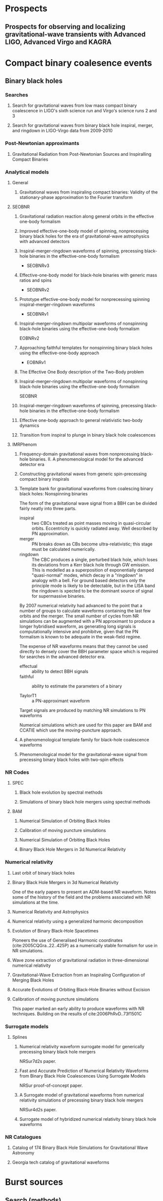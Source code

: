 * Prospects
** Prospects for observing and localizing gravitational-wave transients with Advanced LIGO, Advanced Virgo and KAGRA
   :PROPERTIES:
   :TITLE:    Prospects for observing and localizing gravitational-wave transients with Advanced LIGO, Advanced Virgo and KAGRA
   :BTYPE:    article
   :CUSTOM_ID: 2018LRR....21....3A
   :AUTHOR:   {Abbott}, B.~P. and {Abbott}, R. and {Abbott}, T.~D. and {Abernathy}, M.~R. and {Acernese}, F. and {Ackley}, K. and {Adams}, C. and {Adams}, T. and {Addesso}, P. and {Adhikari}, R.~X. and et al.
   :JOURNAL:  Living Reviews in Relativity
   :ARCHIVEPREFIX: arXiv
   :EPRINT:   1304.0670
   :PRIMARYCLASS: gr-qc
   :KEYWORDS: Gravitational waves, Gravitational-wave detectors, Electromagnetic counterparts, Data analysis
   :YEAR:     2018
   :MONTH:    apr
   :VOLUME:   21
   :EID:      3
   :PAGES:    3
   :DOI:      10.1007/s41114-018-0012-9
   :ADSURL:   http://adsabs.harvard.edu/abs/2018LRR....21....3A
   :ADSNOTE:  Provided by the SAO/NASA Astrophysics Data System
   :END:

* Compact binary coalesence events
** Binary black holes
*** Searches
**** Search for gravitational waves from low mass compact binary coalescence in LIGO's sixth science run and Virgo's science runs 2 and 3
     :PROPERTIES:
     :TITLE:    Search for gravitational waves from low mass compact binary coalescence in LIGO's sixth science run and Virgo's science runs 2 and 3
     :BTYPE:    article
     :CUSTOM_ID: 2012PhRvD..85h2002A
     :AUTHOR:   {Abadie}, J. and {Abbott}, B.~P. and {Abbott}, R. and {Abbott}, T.~D. and {Abernathy}, M. and {Accadia}, T. and {Acernese}, F. and {Adams}, C. and {Adhikari}, R. and {Affeldt}, C. and et al.
     :JOURNAL:  \prd
     :ARCHIVEPREFIX: arXiv
     :EPRINT:   1111.7314
     :PRIMARYCLASS: gr-qc
     :KEYWORDS: Wave generation and sources, Experimental tests of gravitational theories
     :YEAR:     2012
     :MONTH:    apr
     :VOLUME:   85
     :NUMBER:   8
     :EID:      082002
     :PAGES:    082002
     :DOI:      10.1103/PhysRevD.85.082002
     :ADSURL:   http://adsabs.harvard.edu/abs/2012PhRvD..85h2002A
     :ADSNOTE:  Provided by the SAO/NASA Astrophysics Data System
     :END:
**** Search for gravitational waves from binary black hole inspiral, merger, and ringdown in LIGO-Virgo data from 2009-2010
     :PROPERTIES:
     :TITLE:    Search for gravitational waves from binary black hole inspiral, merger, and ringdown in LIGO-Virgo data from 2009-2010
     :BTYPE:    article
     :CUSTOM_ID: 2013PhRvD..87b2002A
     :AUTHOR:   {Aasi}, J. and {Abadie}, J. and {Abbott}, B.~P. and {Abbott}, R. and {Abbott}, T.~D. and {Abernathy}, M. and {Accadia}, T. and {Acernese}, F. and {Adams}, C. and {Adams}, T. and et al.
     :JOURNAL:  \prd
     :ARCHIVEPREFIX: arXiv
     :EPRINT:   1209.6533
     :PRIMARYCLASS: gr-qc
     :KEYWORDS: Gravitational waves: theory, Gravitational-wave astrophysics, Gravitational radiation magnetic fields and other observations, Black holes
     :YEAR:     2013
     :MONTH:    jan
     :VOLUME:   87
     :NUMBER:   2
     :EID:      022002
     :PAGES:    022002
     :DOI:      10.1103/PhysRevD.87.022002
     :ADSURL:   http://adsabs.harvard.edu/abs/2013PhRvD..87b2002A
     :ADSNOTE:  Provided by the SAO/NASA Astrophysics Data System
     :END:
*** Post-Newtonian approximants
**** Gravitational Radiation from Post-Newtonian Sources and Inspiralling Compact Binaries
     :PROPERTIES:
     :TITLE:    Gravitational Radiation from Post-Newtonian Sources and Inspiralling Compact Binaries
     :BTYPE:    article
     :CUSTOM_ID: 2014LRR....17....2B
     :AUTHOR:   {Blanchet}, Luc
     :JOURNAL:  Living Reviews in Relativity
     :KEYWORDS: Post-Newtonian approximation, Gravitational radiation, Multipolar expansion, Inspiralling compact binary, Post-Newtonian approximations, General Relativity and Quantum Cosmology
     :YEAR:     2014
     :MONTH:    Feb
     :VOLUME:   17
     :EID:      2
     :PAGES:    2
     :DOI:      10.12942/lrr-2014-2
     :ARCHIVEPREFIX: arXiv
     :EPRINT:   1310.1528
     :PRIMARYCLASS: gr-qc
     :ADSURL:   https://ui.adsabs.harvard.edu/\#abs/2014LRR....17....2B
     :ADSNOTE:  Provided by the SAO/NASA Astrophysics Data System
     :END:
*** Analytical models
**** General 
***** Gravitational waves from inspiraling compact binaries: Validity of the stationary-phase approximation to the Fourier transform
      :PROPERTIES:
      :TITLE:    Gravitational waves from inspiraling compact binaries: Validity of the stationary-phase approximation to the Fourier transform
      :BTYPE:    article
      :CUSTOM_ID: 1999PhRvD..59l4016D
      :AUTHOR:   {Droz}, Serge and {Knapp}, Daniel J. and {Poisson}, Eric and {Owen}, Benjamin J.
      :JOURNAL:  \prd
      :KEYWORDS: 04.25.Nx, 04.30.Db, 04.80.Nn, Post-Newtonian approximation, perturbation theory, related approximations, Wave generation and sources, Gravitational wave detectors and experiments, General Relativity and Quantum Cosmology
      :YEAR:     1999
      :MONTH:    Jun
      :VOLUME:   59
      :EID:      124016
      :PAGES:    124016
      :DOI:      10.1103/PhysRevD.59.124016
      :ARCHIVEPREFIX: arXiv
      :EPRINT:   gr-qc/9901076
      :PRIMARYCLASS: gr-qc
      :ADSURL:   https://ui.adsabs.harvard.edu/\#abs/1999PhRvD..59l4016D
      :ADSNOTE:  Provided by the SAO/NASA Astrophysics Data System
      :END:
**** SEOBNR
***** Gravitational radiation reaction along general orbits in the effective one-body formalism
      :PROPERTIES:
      :TITLE:    Gravitational radiation reaction along general orbits in the effective one-body formalism
      :BTYPE:    article
      :CUSTOM_ID: 2012PhRvD..86l4012B
      :AUTHOR:   {Bini}, D. and {Damour}, T.
      :JOURNAL:  \prd
      :ARCHIVEPREFIX: arXiv
      :EPRINT:   1210.2834
      :PRIMARYCLASS: gr-qc
      :KEYWORDS: Gravitational waves: theory, Post-Newtonian approximation, perturbation theory, related approximations
      :YEAR:     2012
      :MONTH:    dec
      :VOLUME:   86
      :NUMBER:   12
      :EID:      124012
      :PAGES:    124012
      :DOI:      10.1103/PhysRevD.86.124012
      :ADSURL:   http://adsabs.harvard.edu/abs/2012PhRvD..86l4012B
      :ADSNOTE:  Provided by the SAO/NASA Astrophysics Data System
      :END:
***** Improved effective-one-body model of spinning, nonprecessing binary black holes for the era of gravitational-wave astrophysics with advanced detectors
      :PROPERTIES:
      :TITLE:    Improved effective-one-body model of spinning, nonprecessing binary black holes for the era of gravitational-wave astrophysics with advanced detectors
      :BTYPE:    article
      :CUSTOM_ID: 2017PhRvD..95d4028B
      :AUTHOR:   {Boh{\'e}}, Alejandro and {Shao}, Lijing and {Taracchini}, Andrea and {Buonanno}, Alessandra and {Babak}, Stanislav and {Harry}, Ian W. and {Hinder}, Ian and {Ossokine}, Serguei and {P{\"u}rrer}, Michael and {Raymond}, Vivien and {Chu}, Tony and {Fong}, Heather and {Kumar}, Prayush and {Pfeiffer}, Harald P. and {Boyle}, Michael and {Hemberger}, Daniel A. and {Kidder}, Lawrence E. and {Lovelace}, Geoffrey and {Scheel}, Mark A. and {Szil{\'a}gyi}, B{\'e}la
      :JOURNAL:  \prd
      :KEYWORDS: General Relativity and Quantum Cosmology
      :YEAR:     2017
      :MONTH:    Feb
      :VOLUME:   95
      :EID:      044028
      :PAGES:    044028
      :DOI:      10.1103/PhysRevD.95.044028
      :ARCHIVEPREFIX: arXiv
      :EPRINT:   1611.03703
      :PRIMARYCLASS: gr-qc
      :ADSURL:   https://ui.adsabs.harvard.edu/\#abs/2017PhRvD..95d4028B
      :ADSNOTE:  Provided by the SAO/NASA Astrophysics Data System
      :END:
***** Inspiral-merger-ringdown waveforms of spinning, precessing black-hole binaries in the effective-one-body formalism
      :PROPERTIES:
      :TITLE:    Inspiral-merger-ringdown waveforms of spinning, precessing black-hole binaries in the effective-one-body formalism
      :BTYPE:    article
      :CUSTOM_ID: 2014PhRvD..89h4006P
      :AUTHOR:   {Pan}, Yi and {Buonanno}, Alessandra and {Taracchini}, Andrea and {Kidder}, Lawrence E. and {Mrou{\'e}}, Abdul H. and {Pfeiffer}, Harald P. and {Scheel}, Mark A. and {Szil{\'a}gyi}, B{\'e}la
      :JOURNAL:  \prd
      :KEYWORDS: 04.25.D-, 04.25.dg, 04.25.Nx, 04.30.-w, Numerical relativity, Numerical studies of black holes and black-hole binaries, Post-Newtonian approximation, perturbation theory, related approximations, Gravitational waves: theory, General Relativity and Quantum Cosmology
      :YEAR:     2014
      :MONTH:    Apr
      :VOLUME:   89
      :EID:      084006
      :PAGES:    084006
      :DOI:      10.1103/PhysRevD.89.084006
      :ARCHIVEPREFIX: arXiv
      :EPRINT:   1307.6232
      :PRIMARYCLASS: gr-qc
      :ADSURL:   https://ui.adsabs.harvard.edu/\#abs/2014PhRvD..89h4006P
      :ADSNOTE:  Provided by the SAO/NASA Astrophysics Data System
      :END:
      + SEOBNRv3
***** Effective-one-body model for black-hole binaries with generic mass ratios and spins
      :PROPERTIES:
      :TITLE:    Effective-one-body model for black-hole binaries with generic mass ratios and spins
      :BTYPE:    article
      :CUSTOM_ID: 2014PhRvD..89f1502T
      :AUTHOR:   {Taracchini}, Andrea and {Buonanno}, Alessandra and {Pan}, Yi and {Hinderer}, Tanja and {Boyle}, Michael and {Hemberger}, Daniel A. and {Kidder}, Lawrence E. and {Lovelace}, Geoffrey and {Mrou{\'e}}, Abdul H. and {Pfeiffer}, Harald P. and {Scheel}, Mark A. and {Szil{\'a}gyi}, B{\'e}la and {Taylor}, Nicholas W. and {Zenginoglu}, Anil
      :JOURNAL:  \prd
      :KEYWORDS: 04.25.D-, 04.25.dg, 04.25.Nx, 04.30.-w, Numerical relativity, Numerical studies of black holes and black-hole binaries, Post-Newtonian approximation, perturbation theory, related approximations, Gravitational waves: theory, General Relativity and Quantum Cosmology
      :YEAR:     2014
      :MONTH:    Mar
      :VOLUME:   89
      :EID:      061502
      :PAGES:    061502
      :DOI:      10.1103/PhysRevD.89.061502
      :ARCHIVEPREFIX: arXiv
      :EPRINT:   1311.2544
      :PRIMARYCLASS: gr-qc
      :ADSURL:   https://ui.adsabs.harvard.edu/\#abs/2014PhRvD..89f1502T
      :ADSNOTE:  Provided by the SAO/NASA Astrophysics Data System
      :END:
      + SEOBNRv2

***** Prototype effective-one-body model for nonprecessing spinning inspiral-merger-ringdown waveforms
      :PROPERTIES:
      :TITLE:    Prototype effective-one-body model for nonprecessing spinning inspiral-merger-ringdown waveforms
      :BTYPE:    article
      :CUSTOM_ID: 2012PhRvD..86b4011T
      :AUTHOR:   {Taracchini}, Andrea and {Pan}, Yi and {Buonanno}, Alessandra and {Barausse}, Enrico and {Boyle}, Michael and {Chu}, Tony and {Lovelace}, Geoffrey and {Pfeiffer}, Harald P. and {Scheel}, Mark A.
      :JOURNAL:  \prd
      :KEYWORDS: 04.25.D-, 04.25.dg, 04.25.Nx, 04.30.-w, Numerical relativity, Numerical studies of black holes and black-hole binaries, Post-Newtonian approximation, perturbation theory, related approximations, Gravitational waves: theory, General Relativity and Quantum Cosmology
      :YEAR:     2012
      :MONTH:    Jul
      :VOLUME:   86
      :EID:      024011
      :PAGES:    024011
      :DOI:      10.1103/PhysRevD.86.024011
      :ARCHIVEPREFIX: arXiv
      :EPRINT:   1202.0790
      :PRIMARYCLASS: gr-qc
      :ADSURL:   https://ui.adsabs.harvard.edu/\#abs/2012PhRvD..86b4011T
      :ADSNOTE:  Provided by the SAO/NASA Astrophysics Data System
      :END:
      + SEOBNRv1

***** Inspiral-merger-ringdown multipolar waveforms of nonspinning black-hole binaries using the effective-one-body formalism
      :PROPERTIES:
      :TITLE:    Inspiral-merger-ringdown multipolar waveforms of nonspinning black-hole binaries using the effective-one-body formalism
      :BTYPE:    article
      :CUSTOM_ID: 2011PhRvD..84l4052P
      :AUTHOR:   {Pan}, Yi and {Buonanno}, Alessandra and {Boyle}, Michael and {Buchman}, Luisa T. and {Kidder}, Lawrence E. and {Pfeiffer}, Harald P. and {Scheel}, Mark A.
      :JOURNAL:  \prd
      :KEYWORDS: 04.25.D-, 04.25.dg, 04.25.Nx, 04.30.-w, Numerical relativity, Numerical studies of black holes and black-hole binaries, Post-Newtonian approximation, perturbation theory, related approximations, Gravitational waves: theory, General Relativity and Quantum Cosmology
      :YEAR:     2011
      :MONTH:    Dec
      :VOLUME:   84
      :EID:      124052
      :PAGES:    124052
      :DOI:      10.1103/PhysRevD.84.124052
      :ARCHIVEPREFIX: arXiv
      :EPRINT:   1106.1021
      :PRIMARYCLASS: gr-qc
      :ADSURL:   https://ui.adsabs.harvard.edu/\#abs/2011PhRvD..84l4052P
      :ADSNOTE:  Provided by the SAO/NASA Astrophysics Data System
      :END:
      EOBNRv2

***** Approaching faithful templates for nonspinning binary black holes using the effective-one-body approach
      :PROPERTIES:
      :TITLE:    Approaching faithful templates for nonspinning binary black holes using the effective-one-body approach
      :BTYPE:    article
      :CUSTOM_ID: 2007PhRvD..76j4049B
      :AUTHOR:   {Buonanno}, Alessandra and {Pan}, Yi and {Baker}, John G. and {Centrella}, Joan and {Kelly}, Bernard J. and {McWilliams}, Sean T. and {van Meter}, James R.
      :JOURNAL:  \prd
      :KEYWORDS: 04.25.Nx, 04.25.Dm, 04.30.Db, 04.70.Bw, Post-Newtonian approximation, perturbation theory, related approximations, Numerical relativity, Wave generation and sources, Classical black holes, General Relativity and Quantum Cosmology
      :YEAR:     2007
      :MONTH:    Nov
      :VOLUME:   76
      :EID:      104049
      :PAGES:    104049
      :DOI:      10.1103/PhysRevD.76.104049
      :ARCHIVEPREFIX: arXiv
      :EPRINT:   0706.3732
      :PRIMARYCLASS: gr-qc
      :ADSURL:   https://ui.adsabs.harvard.edu/\#abs/2007PhRvD..76j4049B
      :ADSNOTE:  Provided by the SAO/NASA Astrophysics Data System
      :END:
      + EOBNRv1

***** The Effective One Body description of the Two-Body problem
      :PROPERTIES:
      :TITLE:    The Effective One Body description of the Two-Body problem
      :BTYPE:    article
      :CUSTOM_ID: 2009arXiv0906.1769D
      :AUTHOR:   {Damour}, Thibault and {Nagar}, Alessandro
      :JOURNAL:  arXiv e-prints
      :KEYWORDS: General Relativity and Quantum Cosmology
      :YEAR:     2009
      :MONTH:    Jun
      :EID:      arXiv:0906.1769
      :PAGES:    arXiv:0906.1769
      :ARCHIVEPREFIX: arXiv
      :EPRINT:   0906.1769
      :PRIMARYCLASS: gr-qc
      :ADSURL:   https://ui.adsabs.harvard.edu/\#abs/2009arXiv0906.1769D
      :ADSNOTE:  Provided by the SAO/NASA Astrophysics Data System
      :END:
***** Inspiral-merger-ringdown multipolar waveforms of nonspinning black-hole binaries using the effective-one-body formalism
      :PROPERTIES:
      :TITLE:    Inspiral-merger-ringdown multipolar waveforms of nonspinning black-hole binaries using the effective-one-body formalism
      :BTYPE:    article
      :CUSTOM_ID: 2011PhRvD..84l4052P
      :AUTHOR:   {Pan}, Yi and {Buonanno}, Alessandra and {Boyle}, Michael and {Buchman}, Luisa T. and {Kidder}, Lawrence E. and {Pfeiffer}, Harald P. and {Scheel}, Mark A.
      :JOURNAL:  \prd
      :KEYWORDS: 04.25.D-, 04.25.dg, 04.25.Nx, 04.30.-w, Numerical relativity, Numerical studies of black holes and black-hole binaries, Post-Newtonian approximation, perturbation theory, related approximations, Gravitational waves: theory, General Relativity and Quantum Cosmology
      :YEAR:     2011
      :MONTH:    Dec
      :VOLUME:   84
      :EID:      124052
      :PAGES:    124052
      :DOI:      10.1103/PhysRevD.84.124052
      :ARCHIVEPREFIX: arXiv
      :EPRINT:   1106.1021
      :PRIMARYCLASS: gr-qc
      :ADSURL:   https://ui.adsabs.harvard.edu/\#abs/2011PhRvD..84l4052P
      :ADSNOTE:  Provided by the SAO/NASA Astrophysics Data System
      :END:
      SEOBNR
***** Inspiral-merger-ringdown waveforms of spinning, precessing black-hole binaries in the effective-one-body formalism
      :PROPERTIES:
      :TITLE:    Inspiral-merger-ringdown waveforms of spinning, precessing black-hole binaries in the effective-one-body formalism
      :BTYPE:    article
      :CUSTOM_ID: 2014PhRvD..89h4006P
      :AUTHOR:   {Pan}, Yi and {Buonanno}, Alessandra and {Taracchini}, Andrea and {Kidder}, Lawrence E. and {Mrou{\'e}}, Abdul H. and {Pfeiffer}, Harald P. and {Scheel}, Mark A. and {Szil{\'a}gyi}, B{\'e}la
      :JOURNAL:  \prd
      :KEYWORDS: 04.25.D-, 04.25.dg, 04.25.Nx, 04.30.-w, Numerical relativity, Numerical studies of black holes and black-hole binaries, Post-Newtonian approximation, perturbation theory, related approximations, Gravitational waves: theory, General Relativity and Quantum Cosmology
      :YEAR:     2014
      :MONTH:    Apr
      :VOLUME:   89
      :EID:      084006
      :PAGES:    084006
      :DOI:      10.1103/PhysRevD.89.084006
      :ARCHIVEPREFIX: arXiv
      :EPRINT:   1307.6232
      :PRIMARYCLASS: gr-qc
      :ADSURL:   https://ui.adsabs.harvard.edu/\#abs/2014PhRvD..89h4006P
      :ADSNOTE:  Provided by the SAO/NASA Astrophysics Data System
      :END:
***** Effective one-body approach to general relativistic two-body dynamics
      :PROPERTIES:
      :TITLE:    Effective one-body approach to general relativistic two-body dynamics
      :BTYPE:    article
      :CUSTOM_ID: 1999PhRvD..59h4006B
      :AUTHOR:   {Buonanno}, A. and {Damour}, T.
      :JOURNAL:  \prd
      :KEYWORDS: 04.30.Db, 04.25.Nx, 97.80.Fk, Wave generation and sources, Post-Newtonian approximation, perturbation theory, related approximations, Spectroscopic binaries, close binaries, General Relativity and Quantum Cosmology, Astrophysics
      :YEAR:     1999
      :MONTH:    Apr
      :VOLUME:   59
      :EID:      084006
      :PAGES:    084006
      :DOI:      10.1103/PhysRevD.59.084006
      :ARCHIVEPREFIX: arXiv
      :EPRINT:   gr-qc/9811091
      :PRIMARYCLASS: gr-qc
      :ADSURL:   https://ui.adsabs.harvard.edu/\#abs/1999PhRvD..59h4006B
      :ADSNOTE:  Provided by the SAO/NASA Astrophysics Data System
      :END:
***** Transition from inspiral to plunge in binary black hole coalescences
      :PROPERTIES:
      :TITLE:    Transition from inspiral to plunge in binary black hole coalescences
      :BTYPE:    article
      :CUSTOM_ID: 2000PhRvD..62f4015B
      :AUTHOR:   {Buonanno}, Alessandra and {Damour}, Thibault
      :JOURNAL:  \prd
      :KEYWORDS: 04.30.-w, 04.25.Nx, Gravitational waves: theory, Post-Newtonian approximation, perturbation theory, related approximations, General Relativity and Quantum Cosmology
      :YEAR:     2000
      :MONTH:    Sep
      :VOLUME:   62
      :EID:      064015
      :PAGES:    064015
      :DOI:      10.1103/PhysRevD.62.064015
      :ARCHIVEPREFIX: arXiv
      :EPRINT:   gr-qc/0001013
      :PRIMARYCLASS: gr-qc
      :ADSURL:   https://ui.adsabs.harvard.edu/\#abs/2000PhRvD..62f4015B
      :ADSNOTE:  Provided by the SAO/NASA Astrophysics Data System
      :END:
**** IMRPhenom
***** Frequency-domain gravitational waves from nonprecessing black-hole binaries. II. A phenomenological model for the advanced detector era
      :PROPERTIES:
      :TITLE:    Frequency-domain gravitational waves from nonprecessing black-hole binaries. II. A phenomenological model for the advanced detector era
      :BTYPE:    article
      :CUSTOM_ID: 2016PhRvD..93d4007K
      :AUTHOR:   {Khan}, Sebastian and {Husa}, Sascha and {Hannam}, Mark and {Ohme}, Frank and {P{\"u}rrer}, Michael and {Forteza}, Xisco Jim{\'e}nez and {Boh{\'e}}, Alejandro
      :JOURNAL:  \prd
      :KEYWORDS: General Relativity and Quantum Cosmology
      :YEAR:     2016
      :MONTH:    Feb
      :VOLUME:   93
      :EID:      044007
      :PAGES:    044007
      :DOI:      10.1103/PhysRevD.93.044007
      :ARCHIVEPREFIX: arXiv
      :EPRINT:   1508.07253
      :PRIMARYCLASS: gr-qc
      :ADSURL:   https://ui.adsabs.harvard.edu/\#abs/2016PhRvD..93d4007K
      :ADSNOTE:  Provided by the SAO/NASA Astrophysics Data System
      :END:
***** Constructing gravitational waves from generic spin-precessing compact binary inspirals
      :PROPERTIES:
      :TITLE:    Constructing gravitational waves from generic spin-precessing compact binary inspirals
      :BTYPE:    article
      :CUSTOM_ID: 2017PhRvD..95j4004C
      :AUTHOR:   {Chatziioannou}, Katerina and {Klein}, Antoine and {Yunes}, Nicol{\'a}s and {Cornish}, Neil
      :JOURNAL:  \prd
      :KEYWORDS: General Relativity and Quantum Cosmology, Astrophysics - High Energy Astrophysical Phenomena
      :YEAR:     2017
      :MONTH:    May
      :VOLUME:   95
      :EID:      104004
      :PAGES:    104004
      :DOI:      10.1103/PhysRevD.95.104004
      :ARCHIVEPREFIX: arXiv
      :EPRINT:   1703.03967
      :PRIMARYCLASS: gr-qc
      :ADSURL:   https://ui.adsabs.harvard.edu/\#abs/2017PhRvD..95j4004C
      :ADSNOTE:  Provided by the SAO/NASA Astrophysics Data System
      :END:
***** Template bank for gravitational waveforms from coalescing binary black holes: Nonspinning binaries
      :PROPERTIES:
      :ANNOTATION: IMRPhenomA
      :TITLE:    Template bank for gravitational waveforms from coalescing binary black holes: Nonspinning binaries
      :BTYPE:    article
      :CUSTOM_ID: 2008PhRvD..77j4017A
      :AUTHOR:   {Ajith}, P. and {Babak}, S. and {Chen}, Y. and {Hewitson}, M. and {Krishnan}, B. and {Sintes}, A.~M. and {Whelan}, J.~T. and {Br{\"u}gmann}, B. and {Diener}, P. and {Dorband}, N. and {Gonzalez}, J. and {Hannam}, M. and {Husa}, S. and {Pollney}, D. and {Rezzolla}, L. and {Santamar{\'\i}a}, L. and {Sperhake}, U. and {Thornburg}, J.
      :JOURNAL:  \prd
      :KEYWORDS: 04.25.dg, 04.25.Nx, 04.30.Db, Numerical studies of black holes and black-hole binaries, Post-Newtonian approximation, perturbation theory, related approximations, Wave generation and sources, General Relativity and Quantum Cosmology, Astrophysics
      :YEAR:     2008
      :MONTH:    May
      :VOLUME:   77
      :EID:      104017
      :PAGES:    104017
      :DOI:      10.1103/PhysRevD.77.104017
      :ARCHIVEPREFIX: arXiv
      :EPRINT:   0710.2335
      :PRIMARYCLASS: gr-qc
      :ADSURL:   https://ui.adsabs.harvard.edu/\#abs/2008PhRvD..77j4017A
      :ADSNOTE:  Provided by the SAO/NASA Astrophysics Data System
      :END:

      The form of the gravitational wave signal from a BBH can be divided fairly neatly into three parts.
      + inspiral :: two CBCs treated as point masses moving in quasi-circular orbits. Eccentricity is quickly radiated away. Well described by PN approximation.
      + merger :: PN breaks down as CBs become ultra-relativistic; this stage must be calculated numerically.
      + ringdown :: The CBC produces a single, perturbed black hole, which loses its deviations from a Kerr black hole through GW emission. This is modelled as a superposition of exponentially damped "quasi-normal" modes, which decay in a "ringdown" in analogy with a bell. For ground based detectors only the principle mode is likely to be detectable, but in the LISA band the ringdown is xpected to be the dominant source of signal for supermassive binaries.
		    
      By 2007 numerical relativity had advanced to the point that a number of groups to calculate waveforms containing the last few orbits and the merger.
      The small number of cycles from NR simulations can be augmented with a PN approximant to produce a longer hybridised waveform, as generating long signals is computationally intensive and prohibitve, given that the PN formalism is known to be adequate in the weak-field regime.

      The expense of NR waveforms means that they cannot be used directly to densely cover the BBH parameter space which is required for searches in the advanced detector era. 
      + effectual :: ability to detect BBH signals
      + faithful :: ability to estimate the parameters of a binary

      + TaylorT1 :: a PN-approximant waveform

      Target signals are produced by matching NR simulations to PN waveforms

      Numerical simulations which are used for this paper are BAM and CCATIE which use the moving-puncture approach.

***** A phenomenological template family for black-hole coalescence waveforms
      :PROPERTIES:
      :TITLE:    A phenomenological template family for black-hole coalescence waveforms
      :BTYPE:    article
      :CUSTOM_ID: 2007CQGra..24S.689A
      :AUTHOR:   {Ajith}, P. and {Babak}, S. and {Chen}, Y. and {Hewitson}, M. and {Krishnan}, B. and {Whelan}, J.~T. and {Br{\"u}gmann}, B. and {Diener}, P. and {Gonzalez}, J. and {Hannam}, M. and {Husa}, S. and {Koppitz}, M. and {Pollney}, D. and {Rezzolla}, L. and {Santamar{\'\i}a}, L. and {Sintes}, A.~M. and {Sperhake}, U. and {Thornburg}, J.
      :JOURNAL:  Classical and Quantum Gravity
      :KEYWORDS: General Relativity and Quantum Cosmology, Astrophysics
      :YEAR:     2007
      :MONTH:    Oct
      :VOLUME:   24
      :PAGES:    S689-S699
      :DOI:      10.1088/0264-9381/24/19/S31
      :ARCHIVEPREFIX: arXiv
      :EPRINT:   0704.3764
      :PRIMARYCLASS: gr-qc
      :ADSURL:   https://ui.adsabs.harvard.edu/\#abs/2007CQGra..24S.689A
      :ADSNOTE:  Provided by the SAO/NASA Astrophysics Data System
      :END:

***** Phenomenological model for the gravitational-wave signal from precessing binary black holes with two-spin effects
      :PROPERTIES:
      :TITLE:    Phenomenological model for the gravitational-wave signal from precessing binary black holes with two-spin effects
      :BTYPE:    article
      :CUSTOM_ID: 2018arXiv180910113K
      :AUTHOR:   {Khan}, Sebastian and {Chatziioannou}, Katerina and {Hannam}, Mark and {Ohme}, Frank
      :JOURNAL:  arXiv e-prints
      :KEYWORDS: General Relativity and Quantum Cosmology
      :YEAR:     2018
      :MONTH:    Sep
      :EID:      arXiv:1809.10113
      :PAGES:    arXiv:1809.10113
      :ARCHIVEPREFIX: arXiv
      :EPRINT:   1809.10113
      :PRIMARYCLASS: gr-qc
      :ADSURL:   https://ui.adsabs.harvard.edu/\#abs/2018arXiv180910113K
      :ADSNOTE:  Provided by the SAO/NASA Astrophysics Data System
      :END:
*** NR Codes
**** SPEC
***** Black hole evolution by spectral methods
      :PROPERTIES:
      :TITLE:    Black hole evolution by spectral methods
      :BTYPE:    article
      :CUSTOM_ID: 2000PhRvD..62h4032K
      :AUTHOR:   {Kidder}, Lawrence E. and {Scheel}, Mark A. and {Teukolsky}, Saul A. and {Carlson}, Eric D. and {Cook}, Gregory B.
      :JOURNAL:  \prd
      :KEYWORDS: 04.25.Dm, 02.70.Hm, Numerical relativity, Spectral methods, General Relativity and Quantum Cosmology
      :YEAR:     2000
      :MONTH:    Oct
      :VOLUME:   62
      :EID:      084032
      :PAGES:    084032
      :DOI:      10.1103/PhysRevD.62.084032
      :ARCHIVEPREFIX: arXiv
      :EPRINT:   gr-qc/0005056
      :PRIMARYCLASS: gr-qc
      :ADSURL:   https://ui.adsabs.harvard.edu/\#abs/2000PhRvD..62h4032K
      :ADSNOTE:  Provided by the SAO/NASA Astrophysics Data System
      :END:
***** Simulations of binary black hole mergers using spectral methods
      :PROPERTIES:
      :TITLE:    Simulations of binary black hole mergers using spectral methods
      :BTYPE:    article
      :CUSTOM_ID: 2009PhRvD..80l4010S
      :AUTHOR:   {Szil{\'a}gyi}, B{\'e}la and {Lindblom}, Lee and {Scheel}, Mark A.
      :JOURNAL:  \prd
      :KEYWORDS: 04.25.D-, 02.70.-c, 02.70.Hm, 04.25.dg, Numerical relativity, Computational techniques, simulations, Spectral methods, Numerical studies of black holes and black-hole binaries, General Relativity and Quantum Cosmology
      :YEAR:     2009
      :MONTH:    Dec
      :VOLUME:   80
      :EID:      124010
      :PAGES:    124010
      :DOI:      10.1103/PhysRevD.80.124010
      :ARCHIVEPREFIX: arXiv
      :EPRINT:   0909.3557
      :PRIMARYCLASS: gr-qc
      :ADSURL:   https://ui.adsabs.harvard.edu/\#abs/2009PhRvD..80l4010S
      :ADSNOTE:  Provided by the SAO/NASA Astrophysics Data System
      :END:
**** BAM
***** Numerical Simulation of Orbiting Black Holes
      :PROPERTIES:
      :TITLE:    Numerical Simulation of Orbiting Black Holes
      :BTYPE:    article
      :CUSTOM_ID: 2004PhRvL..92u1101B
      :AUTHOR:   {Br{\"u}gmann}, Bernd and {Tichy}, Wolfgang and {Jansen}, Nina
      :JOURNAL:  \prl
      :KEYWORDS: 04.25.Dm, 04.30.Db, 95.30.Sf, Numerical relativity, Wave generation and sources, Relativity and gravitation, General Relativity and Quantum Cosmology
      :YEAR:     2004
      :MONTH:    May
      :VOLUME:   92
      :EID:      211101
      :PAGES:    211101
      :DOI:      10.1103/PhysRevLett.92.211101
      :ARCHIVEPREFIX: arXiv
      :EPRINT:   gr-qc/0312112
      :PRIMARYCLASS: gr-qc
      :ADSURL:   https://ui.adsabs.harvard.edu/\#abs/2004PhRvL..92u1101B
      :ADSNOTE:  Provided by the SAO/NASA Astrophysics Data System
      :END:
***** Calibration of moving puncture simulations
      :PROPERTIES:
      :TITLE:    Calibration of moving puncture simulations
      :BTYPE:    article
      :CUSTOM_ID: 2008PhRvD..77b4027B
      :AUTHOR:   {Br{\"u}gmann}, Bernd and {Gonz{\'a}lez}, Jos{\'e} A. and {Hannam}, Mark and {Husa}, Sascha and {Sperhake}, Ulrich and {Tichy}, Wolfgang
      :JOURNAL:  \prd
      :KEYWORDS: 04.25.dg, 04.30.Db, 95.30.Sf, Numerical studies of black holes and black-hole binaries, Wave generation and sources, Relativity and gravitation, General Relativity and Quantum Cosmology
      :YEAR:     2008
      :MONTH:    Jan
      :VOLUME:   77
      :EID:      024027
      :PAGES:    024027
      :DOI:      10.1103/PhysRevD.77.024027
      :ARCHIVEPREFIX: arXiv
      :EPRINT:   gr-qc/0610128
      :PRIMARYCLASS: gr-qc
      :ADSURL:   https://ui.adsabs.harvard.edu/\#abs/2008PhRvD..77b4027B
      :ADSNOTE:  Provided by the SAO/NASA Astrophysics Data System
      :END:
***** Numerical Simulation of Orbiting Black Holes
      :PROPERTIES:
      :TITLE:    Numerical Simulation of Orbiting Black Holes
      :BTYPE:    article
      :CUSTOM_ID: 2004PhRvL..92u1101B
      :AUTHOR:   {Br{\"u}gmann}, Bernd and {Tichy}, Wolfgang and {Jansen}, Nina
      :JOURNAL:  \prl
      :KEYWORDS: 04.25.Dm, 04.30.Db, 95.30.Sf, Numerical relativity, Wave generation and sources, Relativity and gravitation, General Relativity and Quantum Cosmology
      :YEAR:     2004
      :MONTH:    May
      :VOLUME:   92
      :EID:      211101
      :PAGES:    211101
      :DOI:      10.1103/PhysRevLett.92.211101
      :ARCHIVEPREFIX: arXiv
      :EPRINT:   gr-qc/0312112
      :PRIMARYCLASS: gr-qc
      :ADSURL:   https://ui.adsabs.harvard.edu/\#abs/2004PhRvL..92u1101B
      :ADSNOTE:  Provided by the SAO/NASA Astrophysics Data System
      :END:
***** Binary Black Hole Mergers in 3d Numerical Relativity
      :PROPERTIES:
      :TITLE:    Binary Black Hole Mergers in 3d Numerical Relativity
      :BTYPE:    article
      :CUSTOM_ID: 1999IJMPD...8...85B
      :AUTHOR:   {Br{\"u}gmann}, Bernd
      :JOURNAL:  International Journal of Modern Physics D
      :KEYWORDS: General Relativity and Quantum Cosmology, Astrophysics
      :YEAR:     1999
      :MONTH:    Jan
      :VOLUME:   8
      :PAGES:    85-100
      :DOI:      10.1142/S0218271899000080
      :ARCHIVEPREFIX: arXiv
      :EPRINT:   gr-qc/9708035
      :PRIMARYCLASS: gr-qc
      :ADSURL:   https://ui.adsabs.harvard.edu/\#abs/1999IJMPD...8...85B
      :ADSNOTE:  Provided by the SAO/NASA Astrophysics Data System
      :END:
*** Numerical relativity
**** Last orbit of binary black holes
     :PROPERTIES:
     :TITLE:    Last orbit of binary black holes
     :BTYPE:    article
     :CUSTOM_ID: 2006PhRvD..73f1501C
     :AUTHOR:   {Campanelli}, M. and {Lousto}, C.~O. and {Zlochower}, Y.
     :JOURNAL:  \prd
     :KEYWORDS: 04.25.Dm, 04.25.Nx, 04.30.Db, 04.70.Bw, Numerical relativity, Post-Newtonian approximation, perturbation theory, related approximations, Wave generation and sources, Classical black holes, General Relativity and Quantum Cosmology
     :YEAR:     2006
     :MONTH:    Mar
     :VOLUME:   73
     :EID:      061501
     :PAGES:    061501
     :DOI:      10.1103/PhysRevD.73.061501
     :ARCHIVEPREFIX: arXiv
     :EPRINT:   gr-qc/0601091
     :PRIMARYCLASS: gr-qc
     :ADSURL:   https://ui.adsabs.harvard.edu/\#abs/2006PhRvD..73f1501C
     :ADSNOTE:  Provided by the SAO/NASA Astrophysics Data System
     :END:
**** Binary Black Hole Mergers in 3d Numerical Relativity
     :PROPERTIES:
     :TITLE:    Binary Black Hole Mergers in 3d Numerical Relativity
     :BTYPE:    article
     :CUSTOM_ID: 1999IJMPD...8...85B
     :AUTHOR:   {Br{\"u}gmann}, Bernd
     :JOURNAL:  International Journal of Modern Physics D
     :KEYWORDS: General Relativity and Quantum Cosmology, Astrophysics
     :YEAR:     1999
     :MONTH:    Jan
     :VOLUME:   8
     :PAGES:    85-100
     :DOI:      10.1142/S0218271899000080
     :ARCHIVEPREFIX: arXiv
     :EPRINT:   gr-qc/9708035
     :PRIMARYCLASS: gr-qc
     :ADSURL:   https://ui.adsabs.harvard.edu/\#abs/1999IJMPD...8...85B
     :ADSNOTE:  Provided by the SAO/NASA Astrophysics Data System
     :END:
     One of the early papers to present an ADM-based NR waveform. 
     Notes some of the history of the field and the problems associated with NR simulations at the time.
**** Numerical Relativity and Astrophysics
     :PROPERTIES:
     :TITLE:    Numerical Relativity and Astrophysics
     :BTYPE:    article
     :CUSTOM_ID: 2014ARA&A..52..661L
     :AUTHOR:   {Lehner}, Luis and {Pretorius}, Frans
     :JOURNAL:  Annual Review of Astronomy and Astrophysics
     :KEYWORDS: Astrophysics - High Energy Astrophysical Phenomena, General Relativity and Quantum Cosmology
     :YEAR:     2014
     :MONTH:    Aug
     :VOLUME:   52
     :PAGES:    661-694
     :DOI:      10.1146/annurev-astro-081913-040031
     :ARCHIVEPREFIX: arXiv
     :EPRINT:   1405.4840
     :PRIMARYCLASS: astro-ph.HE
     :ADSURL:   https://ui.adsabs.harvard.edu/\#abs/2014ARA&A..52..661L
     :ADSNOTE:  Provided by the SAO/NASA Astrophysics Data System
     :END:
**** Numerical relativity using a generalized harmonic decomposition
     :PROPERTIES:
     :TITLE:    Numerical relativity using a generalized harmonic decomposition
     :BTYPE:    article
     :CUSTOM_ID: 2005CQGra..22..425P
     :AUTHOR:   {Pretorius}, Frans
     :JOURNAL:  Classical and Quantum Gravity
     :KEYWORDS: General Relativity and Quantum Cosmology
     :YEAR:     2005
     :MONTH:    Jan
     :VOLUME:   22
     :PAGES:    425-451
     :DOI:      10.1088/0264-9381/22/2/014
     :ARCHIVEPREFIX: arXiv
     :EPRINT:   gr-qc/0407110
     :PRIMARYCLASS: gr-qc
     :ADSURL:   https://ui.adsabs.harvard.edu/\#abs/2005CQGra..22..425P
     :ADSNOTE:  Provided by the SAO/NASA Astrophysics Data System
     :END:
**** Evolution of Binary Black-Hole Spacetimes
     :PROPERTIES:
     :TITLE:    Evolution of Binary Black-Hole Spacetimes
     :BTYPE:    article
     :CUSTOM_ID: 2005PhRvL..95l1101P
     :AUTHOR:   {Pretorius}, Frans
     :JOURNAL:  \prl
     :KEYWORDS: 04.25.Dm, 04.30.Db, 04.70.Bw, Numerical relativity, Wave generation and sources, Classical black holes, General Relativity and Quantum Cosmology, Astrophysics, High Energy Physics - Theory
     :YEAR:     2005
     :MONTH:    Sep
     :VOLUME:   95
     :EID:      121101
     :PAGES:    121101
     :DOI:      10.1103/PhysRevLett.95.121101
     :ARCHIVEPREFIX: arXiv
     :EPRINT:   gr-qc/0507014
     :PRIMARYCLASS: gr-qc
     :ADSURL:   https://ui.adsabs.harvard.edu/\#abs/2005PhRvL..95l1101P
     :ADSNOTE:  Provided by the SAO/NASA Astrophysics Data System
     :END:
     Pioneers the use of Generalised Harmonic coordinates (cite:2005CQGra..22..425P) as a numerically stable formalism for use in NR simulations.
**** Wave zone extraction of gravitational radiation in three-dimensional numerical relativity
     :PROPERTIES:
     :TITLE:    Wave zone extraction of gravitational radiation in three-dimensional numerical relativity
     :BTYPE:    article
     :CUSTOM_ID: 2005PhRvD..71j4036F
     :AUTHOR:   {Fiske}, David R. and {Baker}, John G. and {van Meter}, James R. and {Choi}, Dae-Il and {Centrella}, Joan M.
     :JOURNAL:  \prd
     :KEYWORDS: 04.25.Dm, 04.30.Db, 04.30.Nk, Numerical relativity, Wave generation and sources, Wave propagation and interactions, General Relativity and Quantum Cosmology
     :YEAR:     2005
     :MONTH:    May
     :VOLUME:   71
     :EID:      104036
     :PAGES:    104036
     :DOI:      10.1103/PhysRevD.71.104036
     :ARCHIVEPREFIX: arXiv
     :EPRINT:   gr-qc/0503100
     :PRIMARYCLASS: gr-qc
     :ADSURL:   https://ui.adsabs.harvard.edu/\#abs/2005PhRvD..71j4036F
     :ADSNOTE:  Provided by the SAO/NASA Astrophysics Data System
     :END:
**** Gravitational-Wave Extraction from an Inspiraling Configuration of Merging Black Holes
     :PROPERTIES:
     :TITLE:    Gravitational-Wave Extraction from an Inspiraling Configuration of Merging Black Holes
     :BTYPE:    article
     :CUSTOM_ID: 2006PhRvL..96k1102B
     :AUTHOR:   {Baker}, John G. and {Centrella}, Joan and {Choi}, Dae-Il and {Koppitz}, Michael and {van Meter}, James
     :JOURNAL:  \prl
     :KEYWORDS: 04.25.Dm, 04.30.Db, 04.70.Bw, 95.30.Sf, Numerical relativity, Wave generation and sources, Classical black holes, Relativity and gravitation, General Relativity and Quantum Cosmology, Astrophysics, Physics - Computational Physics
     :YEAR:     2006
     :MONTH:    Mar
     :VOLUME:   96
     :EID:      111102
     :PAGES:    111102
     :DOI:      10.1103/PhysRevLett.96.111102
     :ARCHIVEPREFIX: arXiv
     :EPRINT:   gr-qc/0511103
     :PRIMARYCLASS: gr-qc
     :ADSURL:   https://ui.adsabs.harvard.edu/\#abs/2006PhRvL..96k1102B
     :ADSNOTE:  Provided by the SAO/NASA Astrophysics Data System
     :END:
**** Accurate Evolutions of Orbiting Black-Hole Binaries without Excision
     :PROPERTIES:
     :TITLE:    Accurate Evolutions of Orbiting Black-Hole Binaries without Excision
     :BTYPE:    article
     :CUSTOM_ID: 2006PhRvL..96k1101C
     :AUTHOR:   {Campanelli}, M. and {Lousto}, C.~O. and {Marronetti}, P. and {Zlochower}, Y.
     :JOURNAL:  \prl
     :KEYWORDS: 04.25.Dm, 04.25.Nx, 04.30.Db, 04.70.Bw, Numerical relativity, Post-Newtonian approximation, perturbation theory, related approximations, Wave generation and sources, Classical black holes, General Relativity and Quantum Cosmology, Astrophysics
     :YEAR:     2006
     :MONTH:    Mar
     :VOLUME:   96
     :EID:      111101
     :PAGES:    111101
     :DOI:      10.1103/PhysRevLett.96.111101
     :ARCHIVEPREFIX: arXiv
     :EPRINT:   gr-qc/0511048
     :PRIMARYCLASS: gr-qc
     :ADSURL:   https://ui.adsabs.harvard.edu/\#abs/2006PhRvL..96k1101C
     :ADSNOTE:  Provided by the SAO/NASA Astrophysics Data System
     :END:
**** Calibration of moving puncture simulations
     :PROPERTIES:
     :ANNOTATION: BAM
     :TITLE:    Calibration of moving puncture simulations
     :BTYPE:    article
     :CUSTOM_ID: 2008PhRvD..77b4027B
     :AUTHOR:   {Br{\"u}gmann}, Bernd and {Gonz{\'a}lez}, Jos{\'e} A. and {Hannam}, Mark and {Husa}, Sascha and {Sperhake}, Ulrich and {Tichy}, Wolfgang
     :JOURNAL:  \prd
     :KEYWORDS: 04.25.dg, 04.30.Db, 95.30.Sf, Numerical studies of black holes and black-hole binaries, Wave generation and sources, Relativity and gravitation, General Relativity and Quantum Cosmology
     :YEAR:     2008
     :MONTH:    Jan
     :VOLUME:   77
     :EID:      024027
     :PAGES:    024027
     :DOI:      10.1103/PhysRevD.77.024027
     :ARCHIVEPREFIX: arXiv
     :EPRINT:   gr-qc/0610128
     :PRIMARYCLASS: gr-qc
     :ADSURL:   https://ui.adsabs.harvard.edu/\#abs/2008PhRvD..77b4027B
     :ADSNOTE:  Provided by the SAO/NASA Astrophysics Data System
     :END:

     This paper marked an early ability to produce waveforms with NR techniques. 
     Building on the results of cite:2006PhRvD..73f1501C 

*** Surrogate models
**** Splines
***** Numerical relativity waveform surrogate model for generically precessing binary black hole mergers
      :PROPERTIES:
      :TITLE:    Numerical relativity waveform surrogate model for generically precessing binary black hole mergers
      :BTYPE:    article
      :CUSTOM_ID: 2017PhRvD..96b4058B
      :AUTHOR:   {Blackman}, Jonathan and {Field}, Scott E. and {Scheel}, Mark A. and {Galley}, Chad R. and {Ott}, Christian D. and {Boyle}, Michael and {Kidder}, Lawrence E. and {Pfeiffer}, Harald P. and {Szil{\'a}gyi}, B{\'e}la
      :JOURNAL:  \prd
      :KEYWORDS: General Relativity and Quantum Cosmology
      :YEAR:     2017
      :MONTH:    Jul
      :VOLUME:   96
      :EID:      024058
      :PAGES:    024058
      :DOI:      10.1103/PhysRevD.96.024058
      :ARCHIVEPREFIX: arXiv
      :EPRINT:   1705.07089
      :PRIMARYCLASS: gr-qc
      :ADSURL:   https://ui.adsabs.harvard.edu/\#abs/2017PhRvD..96b4058B
      :ADSNOTE:  Provided by the SAO/NASA Astrophysics Data System
      :END:
      NRSur7d2s paper.
***** Fast and Accurate Prediction of Numerical Relativity Waveforms from Binary Black Hole Coalescences Using Surrogate Models
      :PROPERTIES:
      :TITLE:    Fast and Accurate Prediction of Numerical Relativity Waveforms from Binary Black Hole Coalescences Using Surrogate Models
      :BTYPE:    article
      :CUSTOM_ID: 2015PhRvL.115l1102B
      :AUTHOR:   {Blackman}, Jonathan and {Field}, Scott E. and {Galley}, Chad R. and {Szil{\'a}gyi}, B{\'e}la and {Scheel}, Mark A. and {Tiglio}, Manuel and {Hemberger}, Daniel A.
      :JOURNAL:  \prl
      :KEYWORDS: 04.25.dg, 02.60.-x, 04.30.-w, 04.30.Db, Numerical studies of black holes and black-hole binaries, Numerical approximation and analysis, Gravitational waves: theory, Wave generation and sources, General Relativity and Quantum Cosmology, Astrophysics - High Energy Astrophysical Phenomena, Computer Science - Computational Engineering, Finance, and Science, Physics - Data Analysis, Statistics and Probability
      :YEAR:     2015
      :MONTH:    Sep
      :VOLUME:   115
      :EID:      121102
      :PAGES:    121102
      :DOI:      10.1103/PhysRevLett.115.121102
      :ARCHIVEPREFIX: arXiv
      :EPRINT:   1502.07758
      :PRIMARYCLASS: gr-qc
      :ADSURL:   https://ui.adsabs.harvard.edu/\#abs/2015PhRvL.115l1102B
      :ADSNOTE:  Provided by the SAO/NASA Astrophysics Data System
      :END:
      NRSur proof-of-concept paper.
***** A Surrogate model of gravitational waveforms from numerical relativity simulations of precessing binary black hole mergers
      :PROPERTIES:
      :TITLE:    A Surrogate model of gravitational waveforms from numerical relativity simulations of precessing binary black hole mergers
      :BTYPE:    article
      :CUSTOM_ID: 2017PhRvD..95j4023B
      :AUTHOR:   {Blackman}, Jonathan and {Field}, Scott E. and {Scheel}, Mark A. and {Galley}, Chad R. and {Hemberger}, Daniel A. and {Schmidt}, Patricia and {Smith}, Rory
      :JOURNAL:  \prd
      :KEYWORDS: General Relativity and Quantum Cosmology
      :YEAR:     2017
      :MONTH:    May
      :VOLUME:   95
      :EID:      104023
      :PAGES:    104023
      :DOI:      10.1103/PhysRevD.95.104023
      :ARCHIVEPREFIX: arXiv
      :EPRINT:   1701.00550
      :PRIMARYCLASS: gr-qc
      :ADSURL:   https://ui.adsabs.harvard.edu/\#abs/2017PhRvD..95j4023B
      :ADSNOTE:  Provided by the SAO/NASA Astrophysics Data System
      :END:
      NRSur4d2s paper.
***** Surrogate model of hybridized numerical relativity binary black hole waveforms
      :PROPERTIES:
      :TITLE:    Surrogate model of hybridized numerical relativity binary black hole waveforms
      :BTYPE:    article
      :CUSTOM_ID: 2018arXiv181207865V
      :AUTHOR:   {Varma}, Vijay and {Field}, Scott E. and {Scheel}, Mark A. and {Blackman}, Jonathan and {Kidder}, Lawrence E. and {Pfeiffer}, Harald P.
      :JOURNAL:  arXiv e-prints
      :KEYWORDS: General Relativity and Quantum Cosmology
      :YEAR:     2018
      :MONTH:    Dec
      :EID:      arXiv:1812.07865
      :PAGES:    arXiv:1812.07865
      :ARCHIVEPREFIX: arXiv
      :EPRINT:   1812.07865
      :PRIMARYCLASS: gr-qc
      :ADSURL:   https://ui.adsabs.harvard.edu/\#abs/2018arXiv181207865V
      :ADSNOTE:  Provided by the SAO/NASA Astrophysics Data System
      :END:
*** NR Catalogues
**** Catalog of 174 Binary Black Hole Simulations for Gravitational Wave Astronomy
     :PROPERTIES:
     :TITLE:    Catalog of 174 Binary Black Hole Simulations for Gravitational Wave Astronomy
     :BTYPE:    article
     :CUSTOM_ID: 2013PhRvL.111x1104M
     :AUTHOR:   {Mrou{\'e}}, Abdul H. and {Scheel}, Mark A. and {Szil{\'a}gyi}, B{\'e}la and {Pfeiffer}, Harald P. and {Boyle}, Michael and {Hemberger}, Daniel A. and {Kidder}, Lawrence E. and {Lovelace}, Geoffrey and {Ossokine}, Serguei and {Taylor}, Nicholas W. and {Zengino{\u{g}}lu}, An{\i}l and {Buchman}, Luisa T. and {Chu}, Tony and {Foley}, Evan and {Giesler}, Matthew and {Owen}, Robert and {Teukolsky}, Saul A.
     :JOURNAL:  \prl
     :KEYWORDS: 04.25.dg, 04.25.Nx, 04.30.-w, Numerical studies of black holes and black-hole binaries, Post-Newtonian approximation, perturbation theory, related approximations, Gravitational waves: theory, General Relativity and Quantum Cosmology
     :YEAR:     2013
     :MONTH:    Dec
     :VOLUME:   111
     :EID:      241104
     :PAGES:    241104
     :DOI:      10.1103/PhysRevLett.111.241104
     :ARCHIVEPREFIX: arXiv
     :EPRINT:   1304.6077
     :PRIMARYCLASS: gr-qc
     :ADSURL:   https://ui.adsabs.harvard.edu/\#abs/2013PhRvL.111x1104M
     :ADSNOTE:  Provided by the SAO/NASA Astrophysics Data System
     :END:
**** Georgia tech catalog of gravitational waveforms
     :PROPERTIES:
     :TITLE:    Georgia tech catalog of gravitational waveforms
     :BTYPE:    article
     :CUSTOM_ID: 2016CQGra..33t4001J
     :AUTHOR:   {Jani}, Karan and {Healy}, James and {Clark}, James A. and {London}, Lionel and {Laguna}, Pablo and {Shoemaker}, Deirdre
     :JOURNAL:  Classical and Quantum Gravity
     :KEYWORDS: General Relativity and Quantum Cosmology, Astrophysics - High Energy Astrophysical Phenomena
     :YEAR:     2016
     :MONTH:    Oct
     :VOLUME:   33
     :EID:      204001
     :PAGES:    204001
     :DOI:      10.1088/0264-9381/33/20/204001
     :ARCHIVEPREFIX: arXiv
     :EPRINT:   1605.03204
     :PRIMARYCLASS: gr-qc
     :ADSURL:   https://ui.adsabs.harvard.edu/\#abs/2016CQGra..33t4001J
     :ADSNOTE:  Provided by the SAO/NASA Astrophysics Data System
     :END:

* Burst sources
** Search (methods)
*** A comparison of methods for gravitational wave burst searches from LIGO and Virgo
    :PROPERTIES:
    :TITLE:    A comparison of methods for gravitational wave burst searches from LIGO and Virgo
    :BTYPE:    article
    :CUSTOM_ID: 2008CQGra..25d5002B
    :AUTHOR:   {Beauville}, F. and {Bizouard}, M. -A. and {Blackburn}, L. and {Bosi}, L. and {Brocco}, L. and {Brown}, D.~A. and {Buskulic}, D. and {Cavalier}, F. and {Chatterji}, S. and {Christensen}, N. and {Clapson}, A. -C. and {Fairhurst}, S. and {Grosjean}, D. and {Guidi}, G. and {Hello}, P. and {Heng}, S. and {Hewitson}, M. and {Katsavounidis}, E. and {Klimenko}, S. and {Knight}, M. and {Lazzarini}, A. and {Leroy}, N. and {Marion}, F. and {Markowitz}, J. and {Melachrinos}, C. and {Mours}, B. and {Ricci}, F. and {Vicer{\'e}}, A. and {Yakushin}, I. and {Zanolin}, M. and {joint LSC/Virgo working Group}
    :JOURNAL:  Classical and Quantum Gravity
    :KEYWORDS: General Relativity and Quantum Cosmology
    :YEAR:     2008
    :MONTH:    Feb
    :VOLUME:   25
    :EID:      045002
    :PAGES:    045002
    :DOI:      10.1088/0264-9381/25/4/045002
    :ARCHIVEPREFIX: arXiv
    :EPRINT:   gr-qc/0701026
    :PRIMARYCLASS: gr-qc
    :ADSURL:   https://ui.adsabs.harvard.edu/\#abs/2008CQGra..25d5002B
    :ADSNOTE:  Provided by the SAO/NASA Astrophysics Data System
    :END:
*** A power filter for the detection of burst events based on time frequency spectrum estimation
    :PROPERTIES:
    :TITLE:    A power filter for the detection of burst events based on time frequency spectrum estimation
    :BTYPE:    article
    :CUSTOM_ID: 2004CQGra..21S.815G
    :AUTHOR:   {Guidi}, G.~M. and {Cuoco}, E. and {Vicer{\'e}}, A.
    :JOURNAL:  Classical and Quantum Gravity
    :YEAR:     2004
    :MONTH:    Mar
    :VOLUME:   21
    :PAGES:    S815-S820
    :DOI:      10.1088/0264-9381/21/5/064
    :ADSURL:   https://ui.adsabs.harvard.edu/\#abs/2004CQGra..21S.815G
    :ADSNOTE:  Provided by the SAO/NASA Astrophysics Data System
    :END:
*** Multiresolution techniques for the detection of gravitational-wave bursts
    :PROPERTIES:
    :TITLE:    Multiresolution techniques for the detection of gravitational-wave bursts
    :BTYPE:    article
    :CUSTOM_ID: 2004CQGra..21S1809C
    :AUTHOR:   {Chatterji}, S. and {Blackburn}, L. and {Martin}, G. and {Katsavounidis}, E.
    :JOURNAL:  Classical and Quantum Gravity
    :KEYWORDS: General Relativity and Quantum Cosmology
    :YEAR:     2004
    :MONTH:    Oct
    :VOLUME:   21
    :PAGES:    S1809-S1818
    :DOI:      10.1088/0264-9381/21/20/024
    :ARCHIVEPREFIX: arXiv
    :EPRINT:   gr-qc/0412119
    :PRIMARYCLASS: gr-qc
    :ADSURL:   https://ui.adsabs.harvard.edu/\#abs/2004CQGra..21S1809C
    :ADSNOTE:  Provided by the SAO/NASA Astrophysics Data System
    :END:
*** Coincidence and coherent data analysis methods for gravitational wave bursts in a network of interferometric detectors
    :PROPERTIES:
    :TITLE:    Coincidence and coherent data analysis methods for gravitational wave bursts in a network of interferometric detectors
    :BTYPE:    article
    :CUSTOM_ID: 2003PhRvD..68j2001A
    :AUTHOR:   {Arnaud}, Nicolas and {Barsuglia}, Matteo and {Bizouard}, Marie-Anne and {Brisson}, Violette and {Cavalier}, Fabien and {Davier}, Michel and {Hello}, Patrice and {Kreckelbergh}, Stephane and {Porter}, Edward K.
    :JOURNAL:  \prd
    :KEYWORDS: 04.80.Nn, 07.05.Kf, Gravitational wave detectors and experiments, Data analysis: algorithms and implementation, data management, General Relativity and Quantum Cosmology
    :YEAR:     2003
    :MONTH:    Nov
    :VOLUME:   68
    :EID:      102001
    :PAGES:    102001
    :DOI:      10.1103/PhysRevD.68.102001
    :ARCHIVEPREFIX: arXiv
    :EPRINT:   gr-qc/0307100
    :PRIMARYCLASS: gr-qc
    :ADSURL:   https://ui.adsabs.harvard.edu/\#abs/2003PhRvD..68j2001A
    :ADSNOTE:  Provided by the SAO/NASA Astrophysics Data System
    :END:
*** Constraint likelihood analysis for a network of gravitational wave detectors
    :PROPERTIES:
    :TITLE:    Constraint likelihood analysis for a network of gravitational wave detectors
    :BTYPE:    article
    :CUSTOM_ID: PhysRevD.72.122002
    :AUTHOR:   Klimenko, S. and Mohanty, S. and Rakhmanov, M. and Mitselmakher, G.
    :JOURNAL:  Phys. Rev. D
    :VOLUME:   72
    :ISSUE:    12
    :PAGES:    122002
    :NUMPAGES: 13
    :YEAR:     2005
    :MONTH:    Dec
    :PUBLISHER: American Physical Society
    :DOI:      10.1103/PhysRevD.72.122002
    :URL:      https://link.aps.org/doi/10.1103/PhysRevD.72.122002
    :END:
*** A coherent method for detection of gravitational wave bursts
    :PROPERTIES:
    :TITLE:    A coherent method for detection of gravitational wave bursts
    :BTYPE:    article
    :CUSTOM_ID: waveburst
    :DOI:      10.1088/0264-9381/25/11/114029
    :URL:      https://doi.org/10.1088%2F0264-9381%2F25%2F11%2F114029
    :YEAR:     2008
    :MONTH:    may
    :PUBLISHER: {IOP} Publishing
    :VOLUME:   25
    :NUMBER:   11
    :PAGES:    114029
    :AUTHOR:   S Klimenko and I Yakushin and A Mercer and G Mitselmakher
    :JOURNAL:  Classical and Quantum Gravity
    :END:

** Search (results)
*** Upper limits from the LIGO and TAMA detectors on the rate of gravitational-wave bursts
    :PROPERTIES:
    :TITLE:    Upper limits from the LIGO and TAMA detectors on the rate of gravitational-wave bursts
    :BTYPE:    article
    :CUSTOM_ID: 2005PhRvD..72l2004A
    :AUTHOR:   {Abbott}, B. and {Abbott}, R. and {Adhikari}, R. and {Ageev}, A. and {Agresti}, J. and {Ajith}, P. and {Allen}, B. and {Allen}, J. and {Amin}, R. and {Anderson}, S.~B. and {Anderson}, W.~G. and {Araya}, M. and {Armandula}, H. and {Ashley}, M. and {Asiri}, F. and {Aufmuth}, P. and {Aulbert}, C. and {Babak}, S. and {Balasubramanian}, R. and {Ballmer}, S. and {Barish}, B.~C. and {Barker}, C. and {Barker}, D. and {Barnes}, M. and {Barr}, B. and {Barton}, M.~A. and {Bayer}, K. and {Beausoleil}, R. and {Belczynski}, K. and {Bennett}, R. and {Berukoff}, S.~J. and {Betzwieser}, J. and {Bhawal}, B. and {Bilenko}, I.~A. and {Billingsley}, G. and {Black}, E. and {Blackburn}, K. and {Blackburn}, L. and {Bland}, B. and {Bochner}, B. and {Bogue}, L. and {Bork}, R. and {Bose}, S. and {Brady}, P.~R. and {Braginsky}, V.~B. and {Brau}, J.~E. and {Brown}, D.~A. and {Bullington}, A. and {Bunkowski}, A. and {Buonanno}, A. and {Burgess}, R. and {Busby}, D. and {Butler}, W.~E. and {Byer}, R.~L. and {Cadonati}, L. and {Cagnoli}, G. and {Camp}, J.~B. and {Cannizzo}, J. and {Cannon}, K. and {Cantley}, C.~A. and {Cao}, J. and {Cardenas}, L. and {Carter}, K. and {Casey}, M.~M. and {Castiglione}, J. and {Chand ler}, A. and {Chapsky}, J. and {Charlton}, P. and {Chatterji}, S. and {Chelkowski}, S. and {Chen}, Y. and {Chickarmane}, V. and {Chin}, D. and {Christensen}, N. and {Churches}, D. and {Cokelaer}, T. and {Colacino}, C. and {Coldwell}, R. and {Coles}, M. and {Cook}, D. and {Corbitt}, T. and {Coyne}, D. and {Creighton}, J.~D.~E. and {Creighton}, T.~D. and {Crooks}, D.~R.~M. and {Csatorday}, P. and {Cusack}, B.~J. and {Cutler}, C. and {Dalrymple}, J. and {D'Ambrosio}, E. and {Danzmann}, K. and {Davies}, G. and {Daw}, E. and {Debra}, D. and {Delker}, T. and {Dergachev}, V. and {Desai}, S. and {Desalvo}, R. and {Dhurandhar}, S. and {di Credico}, A. and {D{\'\i}az}, M. and {Ding}, H. and {Drever}, R.~W.~P. and {Dupuis}, R.~J. and {Edlund}, J.~A. and {Ehrens}, P. and {Elliffe}, E.~J. and {Etzel}, T. and {Evans}, M. and {Evans}, T. and {Fairhurst}, S. and {Fallnich}, C. and {Farnham}, D. and {Fejer}, M.~M. and {Findley}, T. and {Fine}, M. and {Finn}, L.~S. and {Franzen}, K.~Y. and {Freise}, A. and {Frey}, R. and {Fritschel}, P. and {Frolov}, V.~V. and {Fyffe}, M. and {Ganezer}, K.~S. and {Garofoli}, J. and {Giaime}, J.~A. and {Gillespie}, A. and {Goda}, K. and {Goggin}, L. and {Gonz{\'a}lez}, G. and {Go{\ss}ler}, S. and {Grand cl{\'e}ment}, P. and {Grant}, A. and {Gray}, C. and {Gretarsson}, A.~M. and {Grimmett}, D. and {Grote}, H. and {Grunewald}, S. and {Guenther}, M. and {Gustafson}, E. and {Gustafson}, R. and {Hamilton}, W.~O. and {Hammond}, M. and {Hanna}, C. and {Hanson}, J. and {Hardham}, C. and {Harms}, J. and {Harry}, G. and {Hartunian}, A. and {Heefner}, J. and {Hefetz}, Y. and {Heinzel}, G. and {Heng}, I.~S. and {Hennessy}, M. and {Hepler}, N. and {Heptonstall}, A. and {Heurs}, M. and {Hewitson}, M. and {Hild}, S. and {Hindman}, N. and {Hoang}, P. and {Hough}, J. and {Hrynevych}, M. and {Hua}, W. and {Ito}, M. and {Itoh}, Y. and {Ivanov}, A. and {Jennrich}, O. and {Johnson}, B. and {Johnson}, W.~W. and {Johnston}, W.~R. and {Jones}, D.~I. and {Jones}, G. and {Jones}, L. and {Jungwirth}, D. and {Kalogera}, V. and {Katsavounidis}, E. and {Kawabe}, K. and {Kells}, W. and {Kern}, J. and {Khan}, A. and {Killbourn}, S. and {Killow}, C.~J. and {Kim}, C. and {King}, C. and {King}, P. and {Klimenko}, S. and {Koranda}, S. and {K{\"o}tter}, K. and {Kovalik}, J. and {Kozak}, D. and {Krishnan}, B. and {Landry}, M. and {Langdale}, J. and {Lantz}, B. and {Lawrence}, R. and {Lazzarini}, A. and {Lei}, M. and {Leonor}, I. and {Libbrecht}, K. and {Libson}, A. and {Lindquist}, P. and {Liu}, S. and {Logan}, J. and {Lormand}, M. and {Lubi{\'n}ski}, M. and {L{\"u}ck}, H. and {Luna}, M. and {Lyons}, T.~T. and {Machenschalk}, B. and {Macinnis}, M. and {Mageswaran}, M. and {Mailand}, K. and {Majid}, W. and {Malec}, M. and {Mandic}, V. and {Mann}, F. and {Marin}, A. and {M{\'a}rka}, S. and {Maros}, E. and {Mason}, J. and {Mason}, K. and {Matherny}, O. and {Matone}, L. and {Mavalvala}, N. and {McCarthy}, R. and {McClelland }, D.~E. and {McHugh}, M. and {McNabb}, J.~W.~C. and {Melissinos}, A. and {Mendell}, G. and {Mercer}, R.~A. and {Meshkov}, S. and {Messaritaki}, E. and {Messenger}, C. and {Mikhailov}, E. and {Mitra}, S. and {Mitrofanov}, V.~P. and {Mitselmakher}, G. and {Mittleman}, R. and {Miyakawa}, O. and {Mohanty}, S. and {Moreno}, G. and {Mossavi}, K. and {Mueller}, G. and {Mukherjee}, S. and {Murray}, P. and {Myers}, E. and {Myers}, J. and {Nagano}, S. and {Nash}, T. and {Nayak}, R. and {Newton}, G. and {Nocera}, F. and {Noel}, J.~S. and {Nutzman}, P. and {Olson}, T. and {O'Reilly}, B. and {Ottaway}, D.~J. and {Ottewill}, A. and {Ouimette}, D. and {Overmier}, H. and {Owen}, B.~J. and {Pan}, Y. and {Papa}, M.~A. and {Parameshwaraiah}, V. and {Parameswariah}, C. and {Pedraza}, M. and {Penn}, S. and {Pitkin}, M. and {Plissi}, M. and {Prix}, R. and {Quetschke}, V. and {Raab}, F. and {Radkins}, H. and {Rahkola}, R. and {Rakhmanov}, M. and {Rao}, S.~R. and {Rawlins}, K. and {Ray-Majumder}, S. and {Re}, V. and {Redding}, D. and {Regehr}, M.~W. and {Regimbau}, T. and {Reid}, S. and {Reilly}, K.~T. and {Reithmaier}, K. and {Reitze}, D.~H. and {Richman}, S. and {Riesen}, R. and {Riles}, K. and {Rivera}, B. and {Rizzi}, A. and {Robertson}, D.~I. and {Robertson}, N.~A. and {Robinson}, C. and {Robison}, L. and {Roddy}, S. and {Rodriguez}, A. and {Rollins}, J. and {Romano}, J.~D. and {Romie}, J. and {Rong}, H. and {Rose}, D. and {Rotthoff}, E. and {Rowan}, S. and {R{\"u}diger}, A. and {Ruet}, L. and {Russell}, P. and {Ryan}, K. and {Salzman}, I. and {Sandberg}, V. and {Sanders}, G.~H. and {Sannibale}, V. and {Sarin}, P. and {Sathyaprakash}, B. and {Saulson}, P.~R. and {Savage}, R. and {Sazonov}, A. and {Schilling}, R. and {Schlaufman}, K. and {Schmidt}, V. and {Schnabel}, R. and {Schofield}, R. and {Schutz}, B.~F. and {Schwinberg}, P. and {Scott}, S.~M. and {Seader}, S.~E. and {Searle}, A.~C. and {Sears}, B. and {Seel}, S. and {Seifert}, F. and {Sellers}, D. and {Sengupta}, A.~S. and {Shapiro}, C.~A. and {Shawhan}, P. and {Shoemaker}, D.~H. and {Shu}, Q.~Z. and {Sibley}, A. and {Siemens}, X. and {Sievers}, L. and {Sigg}, D. and {Sintes}, A.~M. and {Smith}, J.~R. and {Smith}, M. and {Smith}, M.~R. and {Sneddon}, P.~H. and {Spero}, R. and {Spjeld}, O. and {Stapfer}, G. and {Steussy}, D. and {Strain}, K.~A. and {Strom}, D. and {Stuver}, A. and {Summerscales}, T. and {Sumner}, M.~C. and {Sung}, M. and {Sutton}, P.~J. and {Sylvestre}, J. and {Tanner}, D.~B. and {Tariq}, H. and {Tarallo}, M. and {Taylor}, I. and {Taylor}, R. and {Taylor}, R. and {Thorne}, K.~A. and {Thorne}, K.~S. and {Tibbits}, M. and {Tilav}, S. and {Tinto}, M. and {Tokmakov}, K.~V. and {Torres}, C. and {Torrie}, C. and {Traylor}, G. and {Tyler}, W. and {Ugolini}, D. and {Ungarelli}, C. and {Vallisneri}, M. and {van Putten}, M. and {Vass}, S. and {Vecchio}, A. and {Veitch}, J. and {Vorvick}, C. and {Vyachanin}, S.~P. and {Wallace}, L. and {Walther}, H. and {Ward}, H. and {Ward}, R. and {Ware}, B. and {Watts}, K. and {Webber}, D. and {Weidner}, A. and {Weiland}, U. and {Weinstein}, A. and {Weiss}, R. and {Welling}, H. and {Wen}, L. and {Wen}, S. and {Wette}, K. and {Whelan}, J.~T. and {Whitcomb}, S.~E. and {Whiting}, B.~F. and {Wiley}, S. and {Wilkinson}, C. and {Willems}, P.~A. and {Williams}, P.~R. and {Williams}, R. and {Willke}, B. and {Wilson}, A. and {Winjum}, B.~J. and {Winkler}, W. and {Wise}, S. and {Wiseman}, A.~G. and {Woan}, G. and {Woods}, D. and {Wooley}, R. and {Worden}, J. and {Wu}, W. and {Yakushin}, I. and {Yamamoto}, H. and {Yoshida}, S. and {Zaleski}, K.~D. and {Zanolin}, M. and {Zawischa}, I. and {Zhang}, L. and {Zhu}, R. and {Zotov}, N. and {Zucker}, M. and {Zweizig}, J. and {Akutsu}, T. and {Akutsu}, T. and {Ando}, M. and {Arai}, K. and {Araya}, A. and {Asada}, H. and {Aso}, Y. and {Beyersdorf}, P. and {Fujiki}, Y. and {Fujimoto}, M. -K. and {Fujita}, R. and {Fukushima}, M. and {Futamase}, T. and {Hamuro}, Y. and {Haruyama}, T. and {Hayama}, K. and {Iguchi}, H. and {Iida}, Y. and {Ioka}, K. and {Ishizuka}, H. and {Kamikubota}, N. and {Kanda}, N. and {Kaneyama}, T. and {Karasawa}, Y. and {Kasahara}, K. and {Kasai}, T. and {Katsuki}, M. and {Kawamura}, S. and {Kawamura}, M. and {Kawazoe}, F. and {Kojima}, Y. and {Kokeyama}, K. and {Kondo}, K. and {Kozai}, Y. and {Kudoh}, H. and {Kuroda}, K. and {Kuwabara}, T. and {Matsuda}, N. and {Mio}, N. and {Miura}, K. and {Miyama}, S. and {Miyoki}, S. and {Mizusawa}, H. and {Moriwaki}, S. and {Musha}, M. and {Nagayama}, Y. and {Nakagawa}, K. and {Nakamura}, T. and {Nakano}, H. and {Nakao}, K. and {Nishi}, Y. and {Numata}, K. and {Ogawa}, Y. and {Ohashi}, M. and {Ohishi}, N. and {Okutomi}, A. and {Oohara}, K. and {Otsuka}, S. and {Saito}, Y. and {Sakata}, S. and {Sasaki}, M. and {Sato}, N. and {Sato}, S. and {Sato}, Y. and {Sato}, K. and {Sekido}, A. and {Seto}, N. and {Shibata}, M. and {Shinkai}, H. and {Shintomi}, T. and {Soida}, K. and {Somiya}, K. and {Suzuki}, T. and {Tagoshi}, H. and {Takahashi}, H. and {Takahashi}, R. and {Takamori}, A. and {Takemoto}, S. and {Takeno}, K. and {Tanaka}, T. and {Taniguchi}, K. and {Tanji}, T. and {Tatsumi}, D. and {Telada}, S. and {Tokunari}, M. and {Tomaru}, T. and {Tsubono}, K. and {Tsuda}, N. and {Tsunesada}, Y. and {Uchiyama}, T. and {Ueda}, K. and {Ueda}, A. and {Waseda}, K. and {Yamamoto}, A. and {Yamamoto}, K. and {Yamazaki}, T. and {Yanagi}, Y. and {Yokoyama}, J. and {Yoshida}, T. and {Zhu}, Z. -H.
    :JOURNAL:  \prd
    :KEYWORDS: 04.80.Nn, 07.05.Kf, 95.30.Sf, 95.85.Sz, Gravitational wave detectors and experiments, Data analysis: algorithms and implementation, data management, Relativity and gravitation, Gravitational radiation magnetic fields and other observations, General Relativity and Quantum Cosmology
    :YEAR:     2005
    :MONTH:    Dec
    :VOLUME:   72
    :EID:      122004
    :PAGES:    122004
    :DOI:      10.1103/PhysRevD.72.122004
    :ARCHIVEPREFIX: arXiv
    :EPRINT:   gr-qc/0507081
    :PRIMARYCLASS: gr-qc
    :ADSURL:   https://ui.adsabs.harvard.edu/\#abs/2005PhRvD..72l2004A
    :ADSNOTE:  Provided by the SAO/NASA Astrophysics Data System
    :END:

*** Upper limits on gravitational wave bursts in LIGO's second science run
    :PROPERTIES:
    :TITLE:    Upper limits on gravitational wave bursts in LIGO's second science run
    :BTYPE:    article
    :CUSTOM_ID: 2005PhRvD..72f2001A
    :AUTHOR:   {Abbott}, B. and {Abbott}, R. and {Adhikari}, R. and {Ageev}, A. and {Agresti}, J. and {Allen}, B. and {Allen}, J. and {Amin}, R. and {Anderson}, S.~B. and {Anderson}, W.~G. and {Araya}, M. and {Armand ula}, H. and {Ashley}, M. and {Asiri}, F. and {Aufmuth}, P. and {Aulbert}, C. and {Babak}, S. and {Balasubramanian}, R. and {Ballmer}, S. and {Barish}, B.~C. and {Barker}, C. and {Barker}, D. and {Barnes}, M. and {Barr}, B. and {Barton}, M.~A. and {Bayer}, K. and {Beausoleil}, R. and {Belczynski}, K. and {Bennett}, R. and {Berukoff}, S.~J. and {Betzwieser}, J. and {Bhawal}, B. and {Bilenko}, I.~A. and {Billingsley}, G. and {Black}, E. and {Blackburn}, K. and {Blackburn}, L. and {Bland}, B. and {Bochner}, B. and {Bogue}, L. and {Bork}, R. and {Bose}, S. and {Brady}, P.~R. and {Braginsky}, V.~B. and {Brau}, J.~E. and {Brown}, D.~A. and {Bullington}, A. and {Bunkowski}, A. and {Buonanno}, A. and {Burgess}, R. and {Busby}, D. and {Butler}, W.~E. and {Byer}, R.~L. and {Cadonati}, L. and {Cagnoli}, G. and {Camp}, J.~B. and {Cannizzo}, J. and {Cannon}, K. and {Cantley}, C.~A. and {Cardenas}, L. and {Carter}, K. and {Casey}, M.~M. and {Castiglione}, J. and {Chandler}, A. and {Chapsky}, J. and {Charlton}, P. and {Chatterji}, S. and {Chelkowski}, S. and {Chen}, Y. and {Chickarmane}, V. and {Chin}, D. and {Christensen}, N. and {Churches}, D. and {Cokelaer}, T. and {Colacino}, C. and {Coldwell}, R. and {Coles}, M. and {Cook}, D. and {Corbitt}, T. and {Coyne}, D. and {Creighton}, J.~D.~E. and {Creighton}, T.~D. and {Crooks}, D.~R.~M. and {Csatorday}, P. and {Cusack}, B.~J. and {Cutler}, C. and {Dalrymple}, J. and {D'Ambrosio}, E. and {Danzmann}, K. and {Davies}, G. and {Daw}, E. and {Debra}, D. and {Delker}, T. and {Dergachev}, V. and {Desai}, S. and {Desalvo}, R. and {Dhurandhar}, S. and {di Credico}, A. and {D{\'\i}az}, M. and {Ding}, H. and {Drever}, R.~W.~P. and {Dupuis}, R.~J. and {Edlund}, J.~A. and {Ehrens}, P. and {Elliffe}, E.~J. and {Etzel}, T. and {Evans}, M. and {Evans}, T. and {Fairhurst}, S. and {Fallnich}, C. and {Farnham}, D. and {Fejer}, M.~M. and {Findley}, T. and {Fine}, M. and {Finn}, L.~S. and {Franzen}, K.~Y. and {Freise}, A. and {Frey}, R. and {Fritschel}, P. and {Frolov}, V.~V. and {Fyffe}, M. and {Ganezer}, K.~S. and {Garofoli}, J. and {Giaime}, J.~A. and {Gillespie}, A. and {Goda}, K. and {Goggin}, L. and {Gonz{\'a}lez}, G. and {Go{\ss}ler}, S. and {Grand cl{\'e}ment}, P. and {Grant}, A. and {Gray}, C. and {Gretarsson}, A.~M. and {Grimmett}, D. and {Grote}, H. and {Grunewald}, S. and {Guenther}, M. and {Gustafson}, E. and {Gustafson}, R. and {Hamilton}, W.~O. and {Hammond}, M. and {Hanson}, J. and {Hardham}, C. and {Harms}, J. and {Harry}, G. and {Hartunian}, A. and {Heefner}, J. and {Hefetz}, Y. and {Heinzel}, G. and {Heng}, I.~S. and {Hennessy}, M. and {Hepler}, N. and {Heptonstall}, A. and {Heurs}, M. and {Hewitson}, M. and {Hild}, S. and {Hindman}, N. and {Hoang}, P. and {Hough}, J. and {Hrynevych}, M. and {Hua}, W. and {Ito}, M. and {Itoh}, Y. and {Ivanov}, A. and {Jennrich}, O. and {Johnson}, B. and {Johnson}, W.~W. and {Johnston}, W.~R. and {Jones}, D.~I. and {Jones}, G. and {Jones}, L. and {Jungwirth}, D. and {Kalogera}, V. and {Katsavounidis}, E. and {Kawabe}, K. and {Kawamura}, S. and {Kells}, W. and {Kern}, J. and {Khan}, A. and {Killbourn}, S. and {Killow}, C.~J. and {Kim}, C. and {King}, C. and {King}, P. and {Klimenko}, S. and {Koranda}, S. and {K{\"o}tter}, K. and {Kovalik}, J. and {Kozak}, D. and {Krishnan}, B. and {Landry}, M. and {Langdale}, J. and {Lantz}, B. and {Lawrence}, R. and {Lazzarini}, A. and {Lei}, M. and {Leonor}, I. and {Libbrecht}, K. and {Libson}, A. and {Lindquist}, P. and {Liu}, S. and {Logan}, J. and {Lormand}, M. and {Lubi{\'n}ski}, M. and {L{\"u}ck}, H. and {Luna}, M. and {Lyons}, T.~T. and {Machenschalk}, B. and {Macinnis}, M. and {Mageswaran}, M. and {Mailand}, K. and {Majid}, W. and {Malec}, M. and {Mandic}, V. and {Mann}, F. and {Marin}, A. and {M{\'a}rka}, S. and {Maros}, E. and {Mason}, J. and {Mason}, K. and {Matherny}, O. and {Matone}, L. and {Mavalvala}, N. and {McCarthy}, R. and {McClelland }, D.~E. and {McHugh}, M. and {Melissinos}, A. and {Mendell}, G. and {Mercer}, R.~A. and {Meshkov}, S. and {Messaritaki}, E. and {Messenger}, C. and {Mikhailov}, E. and {Mitra}, S. and {Mitrofanov}, V.~P. and {Mitselmakher}, G. and {Mittleman}, R. and {Miyakawa}, O. and {Miyoki}, S. and {Mohanty}, S. and {Moreno}, G. and {Mossavi}, K. and {Mueller}, G. and {Mukherjee}, S. and {Murray}, P. and {Myers}, E. and {Myers}, J. and {Nagano}, S. and {Nash}, T. and {Nayak}, R. and {Newton}, G. and {Nocera}, F. and {Noel}, J.~S. and {Nutzman}, P. and {Olson}, T. and {O'Reilly}, B. and {Ottaway}, D.~J. and {Ottewill}, A. and {Ouimette}, D. and {Overmier}, H. and {Owen}, B.~J. and {Pan}, Y. and {Papa}, M.~A. and {Parameshwaraiah}, V. and {Ajith}, P. and {Parameswariah}, C. and {Pedraza}, M. and {Penn}, S. and {Pitkin}, M. and {Plissi}, M. and {Prix}, R. and {Quetschke}, V. and {Raab}, F. and {Radkins}, H. and {Rahkola}, R. and {Rakhmanov}, M. and {Rao}, S.~R. and {Rawlins}, K. and {Ray-Majumder}, S. and {Re}, V. and {Redding}, D. and {Regehr}, M.~W. and {Regimbau}, T. and {Reid}, S. and {Reilly}, K.~T. and {Reithmaier}, K. and {Reitze}, D.~H. and {Richman}, S. and {Riesen}, R. and {Riles}, K. and {Rivera}, B. and {Rizzi}, A. and {Robertson}, D.~I. and {Robertson}, N.~A. and {Robinson}, C. and {Robison}, L. and {Roddy}, S. and {Rodriguez}, A. and {Rollins}, J. and {Romano}, J.~D. and {Romie}, J. and {Rong}, H. and {Rose}, D. and {Rotthoff}, E. and {Rowan}, S. and {R{\"u}diger}, A. and {Ruet}, L. and {Russell}, P. and {Ryan}, K. and {Salzman}, I. and {Sandberg}, V. and {Sanders}, G.~H. and {Sannibale}, V. and {Sarin}, P. and {Sathyaprakash}, B. and {Saulson}, P.~R. and {Savage}, R. and {Sazonov}, A. and {Schilling}, R. and {Schlaufman}, K. and {Schmidt}, V. and {Schnabel}, R. and {Schofield}, R. and {Schutz}, B.~F. and {Schwinberg}, P. and {Scott}, S.~M. and {Seader}, S.~E. and {Searle}, A.~C. and {Sears}, B. and {Seel}, S. and {Seifert}, F. and {Sellers}, D. and {Sengupta}, A.~S. and {Shapiro}, C.~A. and {Shawhan}, P. and {Shoemaker}, D.~H. and {Shu}, Q.~Z. and {Sibley}, A. and {Siemens}, X. and {Sievers}, L. and {Sigg}, D. and {Sintes}, A.~M. and {Smith}, J.~R. and {Smith}, M. and {Smith}, M.~R. and {Sneddon}, P.~H. and {Spero}, R. and {Spjeld}, O. and {Stapfer}, G. and {Steussy}, D. and {Strain}, K.~A. and {Strom}, D. and {Stuver}, A. and {Summerscales}, T. and {Sumner}, M.~C. and {Sung}, M. and {Sutton}, P.~J. and {Sylvestre}, J. and {Takamori}, A. and {Tanner}, D.~B. and {Tariq}, H. and {Taylor}, I. and {Taylor}, R. and {Taylor}, R. and {Thorne}, K.~A. and {Thorne}, K.~S. and {Tibbits}, M. and {Tilav}, S. and {Tinto}, M. and {Tokmakov}, K.~V. and {Torres}, C. and {Torrie}, C. and {Traylor}, G. and {Tyler}, W. and {Ugolini}, D. and {Ungarelli}, C. and {Vallisneri}, M. and {van Putten}, M. and {Vass}, S. and {Vecchio}, A. and {Veitch}, J. and {Vorvick}, C. and {Vyachanin}, S.~P. and {Wallace}, L. and {Walther}, H. and {Ward}, H. and {Ward}, R. and {Ware}, B. and {Watts}, K. and {Webber}, D. and {Weidner}, A. and {Weiland}, U. and {Weinstein}, A. and {Weiss}, R. and {Welling}, H. and {Wen}, L. and {Wen}, S. and {Wette}, K. and {Whelan}, J.~T. and {Whitcomb}, S.~E. and {Whiting}, B.~F. and {Wiley}, S. and {Wilkinson}, C. and {Willems}, P.~A. and {Williams}, P.~R. and {Williams}, R. and {Willke}, B. and {Wilson}, A. and {Winjum}, B.~J. and {Winkler}, W. and {Wise}, S. and {Wiseman}, A.~G. and {Woan}, G. and {Woods}, D. and {Wooley}, R. and {Worden}, J. and {Wu}, W. and {Yakushin}, I. and {Yamamoto}, H. and {Yoshida}, S. and {Zaleski}, K.~D. and {Zanolin}, M. and {Zawischa}, I. and {Zhang}, L. and {Zhu}, R. and {Zotov}, N. and {Zucker}, M. and {Zweizig}, J.
    :JOURNAL:  \prd
    :KEYWORDS: 04.80.Nn, 07.05.Kf, 95.30.Sf, 95.85.Sz, Gravitational wave detectors and experiments, Data analysis: algorithms and implementation, data management, Relativity and gravitation, Gravitational radiation magnetic fields and other observations, General Relativity and Quantum Cosmology
    :YEAR:     2005
    :MONTH:    Sep
    :VOLUME:   72
    :EID:      062001
    :PAGES:    062001
    :DOI:      10.1103/PhysRevD.72.062001
    :ARCHIVEPREFIX: arXiv
    :EPRINT:   gr-qc/0505029
    :PRIMARYCLASS: gr-qc
    :ADSURL:   https://ui.adsabs.harvard.edu/\#abs/2005PhRvD..72f2001A
    :ADSNOTE:  Provided by the SAO/NASA Astrophysics Data System
    :END:
*** Search for gravitational-wave bursts in LIGO's third science run
    :PROPERTIES:
    :TITLE:    Search for gravitational-wave bursts in LIGO's third science run
    :BTYPE:    article
    :CUSTOM_ID: 2006CQGra..23S..29A
    :AUTHOR:   {Abbott}, B. and {Abbott}, R. and {Adhikari}, R. and {Agresti}, J. and {Ajith}, P. and {Allen}, B. and {Allen}, J. and {Amin}, R. and {Anderson}, S.~B. and {Anderson}, W.~G. and {Araya}, M. and {Armand ula}, H. and {Ashley}, M. and {Aulbert}, C. and {Babak}, S. and {Balasubramanian}, R. and {Ballmer}, S. and {Bantilan}, H. and {Barish}, B.~C. and {Barker}, C. and {Barker}, D. and {Barton}, M.~A. and {Bayer}, K. and {Belczynski}, K. and {Betzwieser}, J. and {Bhawal}, B. and {Bilenko}, I.~A. and {Billingsley}, G. and {Black}, E. and {Blackburn}, K. and {Blackburn}, L. and {Bland}, B. and {Bogue}, L. and {Bork}, R. and {Bose}, S. and {Brady}, P.~R. and {Braginsky}, V.~B. and {Brau}, J.~E. and {Brown}, D.~A. and {Buonanno}, A. and {Busby}, D. and {Butler}, W.~E. and {Cadonati}, L. and {Cagnoli}, G. and {Camp}, J.~B. and {Cannizzo}, J. and {Cannon}, K. and {Cao}, J. and {Cardenas}, L. and {Carter}, K. and {Casey}, M.~M. and {Charlton}, P. and {Chatterji}, S. and {Chen}, Y. and {Chin}, D. and {Christensen}, N. and {Cokelaer}, T. and {Colacino}, C.~N. and {Coldwell}, R. and {Cook}, D. and {Corbitt}, T. and {Coyne}, D. and {Creighton}, J.~D.~E. and {Creighton}, T.~D. and {Dalrymple}, J. and {D'Ambrosio}, E. and {Danzmann}, K. and {Davies}, G. and {DeBra}, D. and {Dergachev}, V. and {Desai}, S. and {DeSalvo}, R. and {Dhurandar}, S. and {D{\'\i}az}, M. and {Di Credico}, A. and {Drever}, R.~W.~P. and {Dupuis}, R.~J. and {Ehrens}, P. and {Etzel}, T. and {Evans}, M. and {Evans}, T. and {Fairhurst}, S. and {Finn}, L.~S. and {Franzen}, K.~Y. and {Frey}, R.~E. and {Fritschel}, P. and {Frolov}, V.~V. and {Fyffe}, M. and {Ganezer}, K.~S. and {Garofoli}, J. and {Gholami}, I. and {Giaime}, J.~A. and {Goda}, K. and {Goggin}, L. and {Gonz{\'a}lez}, G. and {Gray}, C. and {Gretarsson}, A.~M. and {Grimmett}, D. and {Grote}, H. and {Grunewald}, S. and {Guenther}, M. and {Gustafson}, R. and {Hamilton}, W.~O. and {Hanna}, C. and {Hanson}, J. and {Hardham}, C. and {Harry}, G. and {Heefner}, J. and {Heng}, I.~S. and {Hewitson}, M. and {Hindman}, N. and {Hoang}, P. and {Hough}, J. and {Hua}, W. and {Ito}, M. and {Itoh}, Y. and {Ivanov}, A. and {Johnson}, B. and {Johnson}, W.~W. and {Jones}, D.~I. and {Jones}, G. and {Jones}, L. and {Kalogera}, V. and {Katsavounidis}, E. and {Kawabe}, K. and {Kawamura}, S. and {Kells}, W. and {Khan}, A. and {Kim}, C. and {King}, P. and {Klimenko}, S. and {Koranda}, S. and {Kozak}, D. and {Krishnan}, B. and {Landry}, M. and {Lantz}, B. and {Lazzarini}, A. and {Lei}, M. and {Leonor}, I. and {Libbrecht}, K. and {Lindquist}, P. and {Liu}, S. and {Lormand}, M. and {Lubinski}, M. and {L{\"u}ck}, H. and {Luna}, M. and {Machenschalk}, B. and {MacInnis}, M. and {Mageswaran}, M. and {Mailand}, K. and {Malec}, M. and {Mandic}, V. and {M{\'a}rka}, S. and {Maros}, E. and {Mason}, K. and {Matone}, L. and {Mavalvala}, N. and {McCarthy}, R. and {McClelland}, D.~E. and {McHugh}, M. and {McNabb}, J.~W.~C. and {Melissinos}, A. and {Mendell}, G. and {Mercer}, R.~A. and {Meshkov}, S. and {Messaritaki}, E. and {Messenger}, C. and {Mikhailov}, E. and {Mitra}, S. and {Mitrofanov}, V.~P. and {Mitselmakher}, G. and {Mittleman}, R. and {Miyakawa}, O. and {Mohanty}, S. and {Moreno}, G. and {Mossavi}, K. and {Mueller}, G. and {Mukherjee}, S. and {Myers}, E. and {Myers}, J. and {Nash}, T. and {Nocera}, F. and {Noel}, J.~S. and {O'Reilly}, B. and {O'Shaughnessy}, R. and {Ottaway}, D.~J. and {Overmier}, H. and {Owen}, B.~J. and {Pan}, Y. and {Papa}, M.~A. and {Parameshwaraiah}, V. and {Parameswariah}, C. and {Pedraza}, M. and {Penn}, S. and {Pitkin}, M. and {Prix}, R. and {Quetschke}, V. and {Raab}, F. and {Radkins}, H. and {Rahkola}, R. and {Rakhmanov}, M. and {Rawlins}, K. and {Ray-Majumder}, S. and {Re}, V. and {Regimbau}, T. and {Reitze}, D.~H. and {Riesen}, R. and {Riles}, K. and {Rivera}, B. and {Robertson}, D.~I. and {Robertson}, N.~A. and {Robinson}, C. and {Roddy}, S. and {Rodriguez}, A. and {Rollins}, J. and {Romano}, J.~D. and {Romie}, J. and {Rowan}, S. and {R{\"u}diger}, A. and {Ruet}, L. and {Russell}, P. and {Ryan}, K. and {Sandberg}, V. and {Sanders}, G.~H. and {Sannibale}, V. and {Sarin}, P. and {Sathyaprakash}, B.~S. and {Saulson}, P.~R. and {Savage}, R. and {Sazonov}, A. and {Schilling}, R. and {Schofield}, R. and {Schutz}, B.~F. and {Schwinberg}, P. and {Scott}, S.~M. and {Seader}, S.~E. and {Searle}, A.~C. and {Sears}, B. and {Sellers}, D. and {Sengupta}, A.~S. and {Shawhan}, P. and {Shoemaker}, D.~H. and {Sibley}, A. and {Siemens}, X. and {Sigg}, D. and {Sintes}, A.~M. and {Smith}, J. and {Smith}, M.~R. and {Spjeld}, O. and {Strain}, K.~A. and {Strom}, D.~M. and {Stuver}, A. and {Summerscales}, T. and {Sung}, M. and {Sutton}, P.~J. and {Tanner}, D.~B. and {Tarallo}, M. and {Taylor}, R. and {Thorne}, K.~A. and {Thorne}, K.~S. and {Tokmakov}, K.~V. and {Torres}, C. and {Torrie}, C. and {Traylor}, G. and {Tyler}, W. and {Ugolini}, D. and {Ungarelli}, C. and {Vallisneri}, M. and {van Putten}, M. and {Vass}, S. and {Vecchio}, A. and {Veitch}, J. and {Vorvick}, C. and {Vyachanin}, S.~P. and {Wallace}, L. and {Ward}, H. and {Ward}, R. and {Watts}, K. and {Webber}, D. and {Weiland}, U. and {Weinstein}, A. and {Weiss}, R. and {Wen}, S. and {Wette}, K. and {Whelan}, J.~T. and {Whitcomb}, S.~E. and {Whiting}, B.~F. and {Wiley}, S. and {Wilkinson}, C. and {Willems}, P.~A. and {Willke}, B. and {Wilson}, A. and {Winkler}, W. and {Wise}, S. and {Wiseman}, A.~G. and {Woan}, G. and {Woods}, D. and {Wooley}, R. and {Worden}, J. and {Yakushin}, I. and {Yamamoto}, H. and {Yoshida}, S. and {Zanolin}, M. and {Zhang}, L. and {Zotov}, N. and {Zucker}, M. and {Zweizig}, J. and {LIGO Scientific Collaboration}
    :JOURNAL:  Classical and Quantum Gravity
    :KEYWORDS: General Relativity and Quantum Cosmology
    :YEAR:     2006
    :MONTH:    Apr
    :VOLUME:   23
    :PAGES:    S29-S39
    :DOI:      10.1088/0264-9381/23/8/S05
    :ARCHIVEPREFIX: arXiv
    :EPRINT:   gr-qc/0511146
    :PRIMARYCLASS: gr-qc
    :ADSURL:   https://ui.adsabs.harvard.edu/\#abs/2006CQGra..23S..29A
    :ADSNOTE:  Provided by the SAO/NASA Astrophysics Data System
    :END:
*** Search for gravitational-wave bursts in LIGO data from the fourth science run
    :PROPERTIES:
    :TITLE:    Search for gravitational-wave bursts in LIGO data from the fourth science run
    :BTYPE:    article
    :CUSTOM_ID: 2007CQGra..24.5343A
    :AUTHOR:   {Abbott}, B. and {Abbott}, R. and {Adhikari}, R. and {Agresti}, J. and {Ajith}, P. and {Allen}, B. and {Amin}, R. and {Anderson}, S.~B. and {Anderson}, W.~G. and {Arain}, M. and {Araya}, M. and {Armandula}, H. and {Ashley}, M. and {Aston}, S. and {Aufmuth}, P. and {Aulbert}, C. and {Babak}, S. and {Ballmer}, S. and {Bantilan}, H. and {Barish}, B.~C. and {Barker}, C. and {Barker}, D. and {Barr}, B. and {Barriga}, P. and {Barton}, M.~A. and {Bayer}, K. and {Belczynski}, K. and {Betzwieser}, J. and {Beyersdorf}, P.~T. and {Bhawal}, B. and {Bilenko}, I.~A. and {Billingsley}, G. and {Biswas}, R. and {Black}, E. and {Blackburn}, K. and {Blackburn}, L. and {Blair}, D. and {Bland}, B. and {Bogenstahl}, J. and {Bogue}, L. and {Bork}, R. and {Boschi}, V. and {Bose}, S. and {Brady}, P.~R. and {Braginsky}, V.~B. and {Brau}, J.~E. and {Brinkmann}, M. and {Brooks}, A. and {Brown}, D.~A. and {Bullington}, A. and {Bunkowski}, A. and {Buonanno}, A. and {Burmeister}, O. and {Busby}, D. and {Byer}, R.~L. and {Cadonati}, L. and {Cagnoli}, G. and {Camp}, J.~B. and {Cannizzo}, J. and {Cannon}, K. and {Cantley}, C.~A. and {Cao}, J. and {Cardenas}, L. and {Casey}, M.~M. and {Castaldi}, G. and {Cepeda}, C. and {Chalkey}, E. and {Charlton}, P. and {Chatterji}, S. and {Chelkowski}, S. and {Chen}, Y. and {Chiadini}, F. and {Chin}, D. and {Chin}, E. and {Chow}, J. and {Christensen}, N. and {Clark}, J. and {Cochrane}, P. and {Cokelaer}, T. and {Colacino}, C.~N. and {Coldwell}, R. and {Conte}, R. and {Cook}, D. and {Corbitt}, T. and {Coward}, D. and {Coyne}, D. and {Creighton}, J.~D.~E. and {Creighton}, T.~D. and {Croce}, R.~P. and {Crooks}, D.~R.~M. and {Cruise}, A.~M. and {Cumming}, A. and {Dalrymple}, J. and {D'Ambrosio}, E. and {Danzmann}, K. and {Davies}, G. and {DeBra}, D. and {Degallaix}, J. and {Degree}, M. and {Demma}, T. and {Dergachev}, V. and {Desai}, S. and {DeSalvo}, R. and {Dhurandhar}, S. and {D{\'\i}az}, M. and {Dickson}, J. and {Di Credico}, A. and {Diederichs}, G. and {Dietz}, A. and {Doomes}, E.~E. and {Drever}, R.~W.~P. and {Dumas}, J. -C. and {Dupuis}, R.~J. and {Dwyer}, J.~G. and {Ehrens}, P. and {Espinoza}, E. and {Etzel}, T. and {Evans}, M. and {Evans}, T. and {Fairhurst}, S. and {Fan}, Y. and {Fazi}, D. and {Fejer}, M.~M. and {Finn}, L.~S. and {Fiumara}, V. and {Fotopoulos}, N. and {Franzen}, A. and {Franzen}, K.~Y. and {Freise}, A. and {Frey}, R. and {Fricke}, T. and {Fritschel}, P. and {Frolov}, V.~V. and {Fyffe}, M. and {Galdi}, V. and {Garofoli}, J. and {Gholami}, I. and {Giaime}, J.~A. and {Giampanis}, S. and {Giardina}, K.~D. and {Goda}, K. and {Goetz}, E. and {Goggin}, L.~M. and {Gonz{\'a}lez}, G. and {Gossler}, S. and {Grant}, A. and {Gras}, S. and {Gray}, C. and {Gray}, M. and {Greenhalgh}, J. and {Gretarsson}, A.~M. and {Grosso}, R. and {Grote}, H. and {Grunewald}, S. and {Guenther}, M. and {Gustafson}, R. and {Hage}, B. and {Hammer}, D. and {Hanna}, C. and {Hanson}, J. and {Harms}, J. and {Harry}, G. and {Harstad}, E. and {Hayler}, T. and {Heefner}, J. and {Heng}, I.~S. and {Heptonstall}, A. and {Heurs}, M. and {Hewitson}, M. and {Hild}, S. and {Hirose}, E. and {Hoak}, D. and {Hosken}, D. and {Hough}, J. and {Howell}, E. and {Hoyland}, D. and {Huttner}, S.~H. and {Ingram}, D. and {Innerhofer}, E. and {Ito}, M. and {Itoh}, Y. and {Ivanov}, A. and {Jackrel}, D. and {Johnson}, B. and {Johnson}, W.~W. and {Jones}, D.~I. and {Jones}, G. and {Jones}, R. and {Ju}, L. and {Kalmus}, P. and {Kalogera}, V. and {Kasprzyk}, D. and {Katsavounidis}, E. and {Kawabe}, K. and {Kawamura}, S. and {Kawazoe}, F. and {Kells}, W. and {Keppel}, D.~G. and {Khalili}, F. Ya and {Kim}, C. and {King}, P. and {Kissel}, J.~S. and {Klimenko}, S. and {Kokeyama}, K. and {Kondrashov}, V. and {Kopparapu}, R.~K. and {Kozak}, D. and {Krishnan}, B. and {Kwee}, P. and {Lam}, P.~K. and {Land ry}, M. and {Lantz}, B. and {Lazzarini}, A. and {Lee}, B. and {Lei}, M. and {Leiner}, J. and {Leonhardt}, V. and {Leonor}, I. and {Libbrecht}, K. and {Lindquist}, P. and {Lockerbie}, N.~A. and {Longo}, M. and {Lormand }, M. and {Lubi{\'n}ski}, M. and {L{\"u}ck}, H. and {Machenschalk}, B. and {MacInnis}, M. and {Mageswaran}, M. and {Mailand}, K. and {Malec}, M. and {Mandic}, V. and {Marano}, S. and {M{\'a}rka}, S. and {Markowitz}, J. and {Maros}, E. and {Martin}, I. and {Marx}, J.~N. and {Mason}, K. and {Matone}, L. and {Matta}, V. and {Mavalvala}, N. and {McCarthy}, R. and {McClelland}, D.~E. and {McGuire}, S.~C. and {McHugh}, M. and {McKenzie}, K. and {McNabb}, J.~W.~C. and {McWilliams}, S. and {Meier}, T. and {Melissinos}, A. and {Mendell}, G. and {Mercer}, R.~A. and {Meshkov}, S. and {Messaritaki}, E. and {Messenger}, C.~J. and {Meyers}, D. and {Mikhailov}, E. and {Mitra}, S. and {Mitrofanov}, V.~P. and {Mitselmakher}, G. and {Mittleman}, R. and {Miyakawa}, O. and {Mohanty}, S. and {Moreno}, G. and {Mossavi}, K. and {Lowry}, C. Mow and {Moylan}, A. and {Mudge}, D. and {Mueller}, G. and {Mukherjee}, S. and {M{\"u}ller-Ebhardt}, H. and {Munch}, J. and {Murray}, P. and {Myers}, E. and {Myers}, J. and {Nash}, T. and {Newton}, G. and {Nishizawa}, A. and {Numata}, K. and {O'Reilly}, B. and {O'Shaughnessy}, R. and {Ottaway}, D.~J. and {Overmier}, H. and {Owen}, B.~J. and {Pan}, Y. and {Papa}, M.~A. and {Parameshwaraiah}, V. and {Patel}, P. and {Pedraza}, M. and {Pelc}, J. and {Penn}, S. and {Pierro}, V. and {Pinto}, I.~M. and {Pitkin}, M. and {Pletsch}, H. and {Plissi}, M.~V. and {Postiglione}, F. and {Prix}, R. and {Quetschke}, V. and {Raab}, F. and {Rabeling}, D. and {Radkins}, H. and {Rahkola}, R. and {Rainer}, N. and {Rakhmanov}, M. and {Ramsunder}, M. and {Rawlins}, K. and {Ray-Majumder}, S. and {Re}, V. and {Rehbein}, H. and {Reid}, S. and {Reitze}, D.~H. and {Ribichini}, L. and {Riesen}, R. and {Riles}, K. and {Rivera}, B. and {Robertson}, N.~A. and {Robinson}, C. and {Robinson}, E.~L. and {Roddy}, S. and {Rodriguez}, A. and {Rogan}, A.~M. and {Rollins}, J. and {Romano}, J.~D. and {Romie}, J. and {Route}, R. and {Rowan}, S. and {R{\"u}diger}, A. and {Ruet}, L. and {Russell}, P. and {Ryan}, K. and {Sakata}, S. and {Samidi}, M. and {Sancho de la Jordana}, L. and {Sandberg}, V. and {Sannibale}, V. and {Saraf}, S. and {Sarin}, P. and {Sathyaprakash}, B.~S. and {Sato}, S. and {Saulson}, P.~R. and {Savage}, R. and {Savov}, P. and {Schediwy}, S. and {Schilling}, R. and {Schnabel}, R. and {Schofield}, R. and {Schutz}, B.~F. and {Schwinberg}, P. and {Scott}, S.~M. and {Searle}, A.~C. and {Sears}, B. and {Seifert}, F. and {Sellers}, D. and {Sengupta}, A.~S. and {Shawhan}, P. and {Shoemaker}, D.~H. and {Sibley}, A. and {Sidles}, J.~A. and {Siemens}, X. and {Sigg}, D. and {Sinha}, S. and {Sintes}, A.~M. and {Slagmolen}, B.~J.~J. and {Slutsky}, J. and {Smith}, J.~R. and {Smith}, M.~R. and {Somiya}, K. and {Strain}, K.~A. and {Strom}, D.~M. and {Stuver}, A. and {Summerscales}, T.~Z. and {Sun}, K. -X. and {Sung}, M. and {Sutton}, P.~J. and {Takahashi}, H. and {Tanner}, D.~B. and {Tarallo}, M. and {Taylor}, R. and {Taylor}, R. and {Thacker}, J. and {Thorne}, K.~A. and {Thorne}, K.~S. and {Th{\"u}ring}, A. and {Tinto}, M. and {Tokmakov}, K.~V. and {Torres}, C. and {Torrie}, C. and {Traylor}, G. and {Trias}, M. and {Tyler}, W. and {Ugolini}, D. and {Ungarelli}, C. and {Urbanek}, K. and {Vahlbruch}, H. and {Vallisneri}, M. and {Van Den Broeck}, C. and {Varvella}, M. and {Vass}, S. and {Vecchio}, A. and {Veitch}, J. and {Veitch}, P. and {Villar}, A. and {Vorvick}, C. and {Vyachanin}, S.~P. and {Waldman}, S.~J. and {Wallace}, L. and {Ward}, H. and {Ward}, R. and {Watts}, K. and {Webber}, D. and {Weidner}, A. and {Weinert}, M. and {Weinstein}, A. and {Weiss}, R. and {Wen}, S. and {Wette}, K. and {Whelan}, J.~T. and {Whitbeck}, D.~M. and {Whitcomb}, S.~E. and {Whiting}, B.~F. and {Wilkinson}, C. and {Willems}, P.~A. and {Williams}, L. and {Willke}, B. and {Wilmut}, I. and {Winkler}, W. and {Wipf}, C.~C. and {Wise}, S. and {Wiseman}, A.~G. and {Woan}, G. and {Woods}, D. and {Wooley}, R. and {Worden}, J. and {Wu}, W. and {Yakushin}, I. and {Yamamoto}, H. and {Yan}, Z. and {Yoshida}, S. and {Yunes}, N. and {Zanolin}, M. and {Zhang}, J. and {Zhang}, L. and {Zhao}, C. and {Zotov}, N. and {Zucker}, M. and {zur M{\"u}hlen}, H. and {Zweizig}, J. and {LIGO Scientific Collaboration}
    :JOURNAL:  Classical and Quantum Gravity
    :KEYWORDS: General Relativity and Quantum Cosmology
    :YEAR:     2007
    :MONTH:    Nov
    :VOLUME:   24
    :PAGES:    5343-5369
    :DOI:      10.1088/0264-9381/24/22/002
    :ARCHIVEPREFIX: arXiv
    :EPRINT:   0704.0943
    :PRIMARYCLASS: gr-qc
    :ADSURL:   https://ui.adsabs.harvard.edu/\#abs/2007CQGra..24.5343A
    :ADSNOTE:  Provided by the SAO/NASA Astrophysics Data System
    :END:
*** ERRATUM: Search for gravitational-wave bursts in LIGO data from the fourth science run
    :PROPERTIES:
    :TITLE:    ERRATUM: Search for gravitational-wave bursts in LIGO data from the fourth science run
    :BTYPE:    article
    :CUSTOM_ID: 2008CQGra..25c9801A
    :AUTHOR:   {Abbott}, B. and {Abbott}, R. and {Adhikari}, R. and {Agresti}, J. and {Ajith}, P. and {Allen}, B. and {Amin}, R. and {Anderson}, S.~B. and {Anderson}, W.~G. and {Arain}, M. and {Araya}, M. and {Armandula}, H. and {Ashley}, M. and {Aston}, S. and {Aufmuth}, P. and {Aulbert}, C. and {Babak}, S. and {Ballmer}, S. and {Bantilan}, H. and {Barish}, B.~C. and {Barker}, C. and {Barker}, D. and {Barr}, B. and {Barriga}, P. and {Barton}, M.~A. and {Bayer}, K. and {Belczynski}, K. and {Betzwieser}, J. and {Beyersdorf}, P.~T. and {Bhawal}, B. and {Bilenko}, I.~A. and {Billingsley}, G. and {Biswas}, R. and {Black}, E. and {Blackburn}, K. and {Blackburn}, L. and {Blair}, D. and {Bland}, B. and {Bogenstahl}, J. and {Bogue}, L. and {Bork}, R. and {Boschi}, V. and {Bose}, S. and {Brady}, P.~R. and {Braginsky}, V.~B. and {Brau}, J.~E. and {Brinkmann}, M. and {Brooks}, A. and {Brown}, D.~A. and {Bullington}, A. and {Bunkowski}, A. and {Buonanno}, A. and {Burmeister}, O. and {Busby}, D. and {Byer}, R.~L. and {Cadonati}, L. and {Cagnoli}, G. and {Camp}, J.~B. and {Cannizzo}, J. and {Cannon}, K. and {Cantley}, C.~A. and {Cao}, J. and {Cardenas}, L. and {Casey}, M.~M. and {Castaldi}, G. and {Cepeda}, C. and {Chalkey}, E. and {Charlton}, P. and {Chatterji}, S. and {Chelkowski}, S. and {Chen}, Y. and {Chiadini}, F. and {Chin}, D. and {Chin}, E. and {Chow}, J. and {Christensen}, N. and {Clark}, J. and {Cochrane}, P. and {Cokelaer}, T. and {Colacino}, C.~N. and {Coldwell}, R. and {Conte}, R. and {Cook}, D. and {Corbitt}, T. and {Coward}, D. and {Coyne}, D. and {Creighton}, J.~D.~E. and {Creighton}, T.~D. and {Croce}, R.~P. and {Crooks}, D.~R.~M. and {Cruise}, A.~M. and {Cumming}, A. and {Dalrymple}, J. and {D'Ambrosio}, E. and {Danzmann}, K. and {Davies}, G. and {DeBra}, D. and {Degallaix}, J. and {Degree}, M. and {Demma}, T. and {Dergachev}, V. and {Desai}, S. and {DeSalvo}, R. and {Dhurandhar}, S. and {D{\'\i}az}, M. and {Dickson}, J. and {Di Credico}, A. and {Diederichs}, G. and {Dietz}, A. and {Doomes}, E.~E. and {Drever}, R.~W.~P. and {Dumas}, J. -C. and {Dupuis}, R.~J. and {Dwyer}, J.~G. and {Ehrens}, P. and {Espinoza}, E. and {Etzel}, T. and {Evans}, M. and {Evans}, T. and {Fairhurst}, S. and {Fan}, Y. and {Fazi}, D. and {Fejer}, M.~M. and {Finn}, L.~S. and {Fiumara}, V. and {Fotopoulos}, N. and {Franzen}, A. and {Franzen}, K.~Y. and {Freise}, A. and {Frey}, R. and {Fricke}, T. and {Fritschel}, P. and {Frolov}, V.~V. and {Fyffe}, M. and {Galdi}, V. and {Garofoli}, J. and {Gholami}, I. and {Giaime}, J.~A. and {Giampanis}, S. and {Giardina}, K.~D. and {Goda}, K. and {Goetz}, E. and {Goggin}, L.~M. and {Gonz{\'a}lez}, G. and {Gossler}, S. and {Grant}, A. and {Gras}, S. and {Gray}, C. and {Gray}, M. and {Greenhalgh}, J. and {Gretarsson}, A.~M. and {Grosso}, R. and {Grote}, H. and {Grunewald}, S. and {Guenther}, M. and {Gustafson}, R. and {Hage}, B. and {Hammer}, D. and {Hanna}, C. and {Hanson}, J. and {Harms}, J. and {Harry}, G. and {Harstad}, E. and {Hayler}, T. and {Heefner}, J. and {Heng}, I.~S. and {Heptonstall}, A. and {Heurs}, M. and {Hewitson}, M. and {Hild}, S. and {Hirose}, E. and {Hoak}, D. and {Hosken}, D. and {Hough}, J. and {Howell}, E. and {Hoyland}, D. and {Huttner}, S.~H. and {Ingram}, D. and {Innerhofer}, E. and {Ito}, M. and {Itoh}, Y. and {Ivanov}, A. and {Jackrel}, D. and {Johnson}, B. and {Johnson}, W.~W. and {Jones}, D.~I. and {Jones}, G. and {Jones}, R. and {Ju}, L. and {Kalmus}, P. and {Kalogera}, V. and {Kasprzyk}, D. and {Katsavounidis}, E. and {Kawabe}, K. and {Kawamura}, S. and {Kawazoe}, F. and {Kells}, W. and {Keppel}, D.~G. and {Khalili}, F. Ya and {Kim}, C. and {King}, P. and {Kissel}, J.~S. and {Klimenko}, S. and {Kokeyama}, K. and {Kondrashov}, V. and {Kopparapu}, R.~K. and {Kozak}, D. and {Krishnan}, B. and {Kwee}, P. and {Lam}, P.~K. and {Land ry}, M. and {Lantz}, B. and {Lazzarini}, A. and {Lee}, B. and {Lei}, M. and {Leiner}, J. and {Leonhardt}, V. and {Leonor}, I. and {Libbrecht}, K. and {Lindquist}, P. and {Lockerbie}, N.~A. and {Longo}, M. and {Lormand }, M. and {Lubi{\'n}ski}, M. and {L{\"u}ck}, H. and {Machenschalk}, B. and {MacInnis}, M. and {Mageswaran}, M. and {Mailand}, K. and {Malec}, M. and {Mandic}, V. and {Marano}, S. and {M{\'a}rka}, S. and {Markowitz}, J. and {Maros}, E. and {Martin}, I. and {Marx}, J.~N. and {Mason}, K. and {Matone}, L. and {Matta}, V. and {Mavalvala}, N. and {McCarthy}, R. and {McClelland}, D.~E. and {McGuire}, S.~C. and {McHugh}, M. and {McKenzie}, K. and {McNabb}, J.~W.~C. and {McWilliams}, S. and {Meier}, T. and {Melissinos}, A. and {Mendell}, G. and {Mercer}, R.~A. and {Meshkov}, S. and {Messaritaki}, E. and {Messenger}, C.~J. and {Meyers}, D. and {Mikhailov}, E. and {Mitra}, S. and {Mitrofanov}, V.~P. and {Mitselmakher}, G. and {Mittleman}, R. and {Miyakawa}, O. and {Mohanty}, S. and {Moreno}, G. and {Mossavi}, K. and {Lowry}, C. Mow and {Moylan}, A. and {Mudge}, D. and {Mueller}, G. and {Mukherjee}, S. and {M{\"u}ller-Ebhardt}, H. and {Munch}, J. and {Murray}, P. and {Myers}, E. and {Myers}, J. and {Nash}, T. and {Newton}, G. and {Nishizawa}, A. and {Numata}, K. and {O'Reilly}, B. and {O'Shaughnessy}, R. and {Ottaway}, D.~J. and {Overmier}, H. and {Owen}, B.~J. and {Pan}, Y. and {Papa}, M.~A. and {Parameshwaraiah}, V. and {Patel}, P. and {Pedraza}, M. and {Pelc}, J. and {Penn}, S. and {Pierro}, V. and {Pinto}, I.~M. and {Pitkin}, M. and {Pletsch}, H. and {Plissi}, M.~V. and {Postiglione}, F. and {Prix}, R. and {Quetschke}, V. and {Raab}, F. and {Rabeling}, D. and {Radkins}, H. and {Rahkola}, R. and {Rainer}, N. and {Rakhmanov}, M. and {Ramsunder}, M. and {Rawlins}, K. and {Ray-Majumder}, S. and {Re}, V. and {Rehbein}, H. and {Reid}, S. and {Reitze}, D.~H. and {Ribichini}, L. and {Riesen}, R. and {Riles}, K. and {Rivera}, B. and {Robertson}, N.~A. and {Robinson}, C. and {Robinson}, E.~L. and {Roddy}, S. and {Rodriguez}, A. and {Rogan}, A.~M. and {Rollins}, J. and {Romano}, J.~D. and {Romie}, J. and {Route}, R. and {Rowan}, S. and {R{\"u}diger}, A. and {Ruet}, L. and {Russell}, P. and {Ryan}, K. and {Sakata}, S. and {Samidi}, M. and {Sancho de la Jordana}, L. and {Sandberg}, V. and {Sannibale}, V. and {Saraf}, S. and {Sarin}, P. and {Sathyaprakash}, B.~S. and {Sato}, S. and {Saulson}, P.~R. and {Savage}, R. and {Savov}, P. and {Schediwy}, S. and {Schilling}, R. and {Schnabel}, R. and {Schofield}, R. and {Schutz}, B.~F. and {Schwinberg}, P. and {Scott}, S.~M. and {Searle}, A.~C. and {Sears}, B. and {Seifert}, F. and {Sellers}, D. and {Sengupta}, A.~S. and {Shawhan}, P. and {Shoemaker}, D.~H. and {Sibley}, A. and {Sidles}, J.~A. and {Siemens}, X. and {Sigg}, D. and {Sinha}, S. and {Sintes}, A.~M. and {Slagmolen}, B.~J.~J. and {Slutsky}, J. and {Smith}, J.~R. and {Smith}, M.~R. and {Somiya}, K. and {Strain}, K.~A. and {Strom}, D.~M. and {Stuver}, A. and {Summerscales}, T.~Z. and {Sun}, K. -X. and {Sung}, M. and {Sutton}, P.~J. and {Takahashi}, H. and {Tanner}, D.~B. and {Tarallo}, M. and {Taylor}, R. and {Taylor}, R. and {Thacker}, J. and {Thorne}, K.~A. and {Thorne}, K.~S. and {Th{\"u}ring}, A. and {Tinto}, M. and {Tokmakov}, K.~V. and {Torres}, C. and {Torrie}, C. and {Traylor}, G. and {Trias}, M. and {Tyler}, W. and {Ugolini}, D. and {Ungarelli}, C. and {Urbanek}, K. and {Vahlbruch}, H. and {Vallisneri}, M. and {Van Den Broeck}, C. and {Varvella}, M. and {Vass}, S. and {Vecchio}, A. and {Veitch}, J. and {Veitch}, P. and {Villar}, A. and {Vorvick}, C. and {Vyachanin}, S.~P. and {Waldman}, S.~J. and {Wallace}, L. and {Ward}, H. and {Ward}, R. and {Watts}, K. and {Webber}, D. and {Weidner}, A. and {Weinert}, M. and {Weinstein}, A. and {Weiss}, R. and {Wen}, S. and {Wette}, K. and {Whelan}, J.~T. and {Whitbeck}, D.~M. and {Whitcomb}, S.~E. and {Whiting}, B.~F. and {Wilkinson}, C. and {Willems}, P.~A. and {Williams}, L. and {Willke}, B. and {Wilmut}, I. and {Winkler}, W. and {Wipf}, C.~C. and {Wise}, S. and {Wiseman}, A.~G. and {Woan}, G. and {Woods}, D. and {Wooley}, R. and {Worden}, J. and {Wu}, W. and {Yakushin}, I. and {Yamamoto}, H. and {Yan}, Z. and {Yoshida}, S. and {Yunes}, N. and {Zanolin}, M. and {Zhang}, J. and {Zhang}, L. and {Zhao}, C. and {Zotov}, N. and {Zucker}, M. and {zur M{\"u}hlen}, H. and {Zweizig}, J. and {LIGO Scientific Collaboration}
    :JOURNAL:  Classical and Quantum Gravity
    :YEAR:     2008
    :MONTH:    Feb
    :VOLUME:   25
    :EID:      039801
    :PAGES:    039801
    :DOI:      10.1088/0264-9381/25/3/039801
    :ADSURL:   https://ui.adsabs.harvard.edu/\#abs/2008CQGra..25c9801A
    :ADSNOTE:  Provided by the SAO/NASA Astrophysics Data System
    :END:
*** Search for high frequency gravitational-wave bursts in the first calendar year of LIGO's fifth science run
    :PROPERTIES:
    :TITLE:    Search for high frequency gravitational-wave bursts in the first calendar year of LIGO's fifth science run
    :BTYPE:    article
    :CUSTOM_ID: 2009PhRvD..80j2002A
    :AUTHOR:   {Abbott}, B.~P. and {Abbott}, R. and {Adhikari}, R. and {Ajith}, P. and {Allen}, B. and {Allen}, G. and {Amin}, R.~S. and {Anderson}, S.~B. and {Anderson}, W.~G. and {Arain}, M.~A. and {Araya}, M. and {Armand ula}, H. and {Armor}, P. and {Aso}, Y. and {Aston}, S. and {Aufmuth}, P. and {Aulbert}, C. and {Babak}, S. and {Baker}, P. and {Ballmer}, S. and {Barker}, C. and {Barker}, D. and {Barr}, B. and {Barriga}, P. and {Barsotti}, L. and {Barton}, M.~A. and {Bartos}, I. and {Bassiri}, R. and {Bastarrika}, M. and {Behnke}, B. and {Benacquista}, M. and {Betzwieser}, J. and {Beyersdorf}, P.~T. and {Bilenko}, I.~A. and {Billingsley}, G. and {Biswas}, R. and {Black}, E. and {Blackburn}, J.~K. and {Blackburn}, L. and {Blair}, D. and {Bland}, B. and {Bodiya}, T.~P. and {Bogue}, L. and {Bork}, R. and {Boschi}, V. and {Bose}, S. and {Brady}, P.~R. and {Braginsky}, V.~B. and {Brau}, J.~E. and {Bridges}, D.~O. and {Brinkmann}, M. and {Brooks}, A.~F. and {Brown}, D.~A. and {Brummit}, A. and {Brunet}, G. and {Bullington}, A. and {Buonanno}, A. and {Burmeister}, O. and {Byer}, R.~L. and {Cadonati}, L. and {Camp}, J.~B. and {Cannizzo}, J. and {Cannon}, K.~C. and {Cao}, J. and {Cardenas}, L. and {Caride}, S. and {Castaldi}, G. and {Caudill}, S. and {Cavagli{\`a}}, M. and {Cepeda}, C. and {Chalermsongsak}, T. and {Chalkley}, E. and {Charlton}, P. and {Chatterji}, S. and {Chelkowski}, S. and {Chen}, Y. and {Christensen}, N. and {Chung}, C.~T.~Y. and {Clark}, D. and {Clark}, J. and {Clayton}, J.~H. and {Cokelaer}, T. and {Colacino}, C.~N. and {Conte}, R. and {Cook}, D. and {Corbitt}, T.~R.~C. and {Cornish}, N. and {Coward}, D. and {Coyne}, D.~C. and {di Credico}, A. and {Creighton}, J.~D.~E. and {Creighton}, T.~D. and {Cruise}, A.~M. and {Culter}, R.~M. and {Cumming}, A. and {Cunningham}, L. and {Danilishin}, S.~L. and {Danzmann}, K. and {Daudert}, B. and {Davies}, G. and {Daw}, E.~J. and {Debra}, D. and {Degallaix}, J. and {Dergachev}, V. and {Desai}, S. and {Desalvo}, R. and {Dhurandhar}, S. and {D{\'\i}az}, M. and {Dietz}, A. and {Donovan}, F. and {Dooley}, K.~L. and {Doomes}, E.~E. and {Drever}, R.~W.~P. and {Dueck}, J. and {Duke}, I. and {Dumas}, J. -C. and {Dwyer}, J.~G. and {Echols}, C. and {Edgar}, M. and {Effler}, A. and {Ehrens}, P. and {Espinoza}, E. and {Etzel}, T. and {Evans}, M. and {Evans}, T. and {Fairhurst}, S. and {Faltas}, Y. and {Fan}, Y. and {Fazi}, D. and {Fehrmann}, H. and {Finn}, L.~S. and {Flasch}, K. and {Foley}, S. and {Forrest}, C. and {Fotopoulos}, N. and {Franzen}, A. and {Frede}, M. and {Frei}, M. and {Frei}, Z. and {Freise}, A. and {Frey}, R. and {Fricke}, T. and {Fritschel}, P. and {Frolov}, V.~V. and {Fyffe}, M. and {Galdi}, V. and {Garofoli}, J.~A. and {Gholami}, I. and {Giaime}, J.~A. and {Giampanis}, S. and {Giardina}, K.~D. and {Goda}, K. and {Goetz}, E. and {Goggin}, L.~M. and {Gonz{\'a}lez}, G. and {Gorodetsky}, M.~L. and {Go{\ss}ler}, S. and {Gouaty}, R. and {Grant}, A. and {Gras}, S. and {Gray}, C. and {Gray}, M. and {Greenhalgh}, R.~J.~S. and {Gretarsson}, A.~M. and {Grimaldi}, F. and {Grosso}, R. and {Grote}, H. and {Grunewald}, S. and {Guenther}, M. and {Gustafson}, E.~K. and {Gustafson}, R. and {Hage}, B. and {Hallam}, J.~M. and {Hammer}, D. and {Hammond}, G.~D. and {Hanna}, C. and {Hanson}, J. and {Harms}, J. and {Harry}, G.~M. and {Harry}, I.~W. and {Harstad}, E.~D. and {Haughian}, K. and {Hayama}, K. and {Heefner}, J. and {Heng}, I.~S. and {Heptonstall}, A. and {Hewitson}, M. and {Hild}, S. and {Hirose}, E. and {Hoak}, D. and {Hodge}, K.~A. and {Holt}, K. and {Hosken}, D.~J. and {Hough}, J. and {Hoyland}, D. and {Hughey}, B. and {Huttner}, S.~H. and {Ingram}, D.~R. and {Isogai}, T. and {Ito}, M. and {Ivanov}, A. and {Johnson}, B. and {Johnson}, W.~W. and {Jones}, D.~I. and {Jones}, G. and {Jones}, R. and {Ju}, L. and {Kalmus}, P. and {Kalogera}, V. and {Kandhasamy}, S. and {Kanner}, J. and {Kasprzyk}, D. and {Katsavounidis}, E. and {Kawabe}, K. and {Kawamura}, S. and {Kawazoe}, F. and {Kells}, W. and {Keppel}, D.~G. and {Khalaidovski}, A. and {Khalili}, F.~Y. and {Khan}, R. and {Khazanov}, E. and {King}, P. and {Kissel}, J.~S. and {Klimenko}, S. and {Kokeyama}, K. and {Kondrashov}, V. and {Kopparapu}, R. and {Korand a}, S. and {Kozak}, D. and {Krishnan}, B. and {Kumar}, R. and {Kwee}, P. and {Lam}, P.~K. and {Landry}, M. and {Lantz}, B. and {Lazzarini}, A. and {Lei}, H. and {Lei}, M. and {Leindecker}, N. and {Leonor}, I. and {Li}, C. and {Lin}, H. and {Lindquist}, P.~E. and {Littenberg}, T.~B. and {Lockerbie}, N.~A. and {Lodhia}, D. and {Longo}, M. and {Lormand}, M. and {Lu}, P. and {Lubi{\'n}ski}, M. and {Lucianetti}, A. and {L{\"u}ck}, H. and {Machenschalk}, B. and {Macinnis}, M. and {Mageswaran}, M. and {Mailand}, K. and {Mandel}, I. and {Mandic}, V. and {M{\'a}rka}, S. and {M{\'a}rka}, Z. and {Markosyan}, A. and {Markowitz}, J. and {Maros}, E. and {Martin}, I.~W. and {Martin}, R.~M. and {Marx}, J.~N. and {Mason}, K. and {Matichard}, F. and {Matone}, L. and {Matzner}, R.~A. and {Mavalvala}, N. and {McCarthy}, R. and {McClelland}, D.~E. and {McGuire}, S.~C. and {McHugh}, M. and {McIntyre}, G. and {McKechan}, D.~J.~A. and {McKenzie}, K. and {Mehmet}, M. and {Melatos}, A. and {Melissinos}, A.~C. and {Men{\'e}ndez}, D.~F. and {Mendell}, G. and {Mercer}, R.~A. and {Meshkov}, S. and {Messenger}, C. and {Meyer}, M.~S. and {Miller}, J. and {Minelli}, J. and {Mino}, Y. and {Mitrofanov}, V.~P. and {Mitselmakher}, G. and {Mittleman}, R. and {Miyakawa}, O. and {Moe}, B. and {Mohanty}, S.~D. and {Mohapatra}, S.~R.~P. and {Moreno}, G. and {Morioka}, T. and {Mors}, K. and {Mossavi}, K. and {Mowlowry}, C. and {Mueller}, G. and {M{\"u}ller-Ebhardt}, H. and {Muhammad}, D. and {Mukherjee}, S. and {Mukhopadhyay}, H. and {Mullavey}, A. and {Munch}, J. and {Murray}, P.~G. and {Myers}, E. and {Myers}, J. and {Nash}, T. and {Nelson}, J. and {Newton}, G. and {Nishizawa}, A. and {Numata}, K. and {O'Dell}, J. and {O'Reilly}, B. and {O'Shaughnessy}, R. and {Ochsner}, E. and {Ogin}, G.~H. and {Ottaway}, D.~J. and {Ottens}, R.~S. and {Overmier}, H. and {Owen}, B.~J. and {Pan}, Y. and {Pankow}, C. and {Papa}, M.~A. and {Parameshwaraiah}, V. and {Patel}, P. and {Pedraza}, M. and {Penn}, S. and {Perraca}, A. and {Pierro}, V. and {Pinto}, I.~M. and {Pitkin}, M. and {Pletsch}, H.~J. and {Plissi}, M.~V. and {Postiglione}, F. and {Principe}, M. and {Prix}, R. and {Prokhorov}, L. and {Puncken}, O. and {Quetschke}, V. and {Raab}, F.~J. and {Rabeling}, D.~S. and {Radkins}, H. and {Raffai}, P. and {Raics}, Z. and {Rainer}, N. and {Rakhmanov}, M. and {Raymond}, V. and {Reed}, C.~M. and {Reed}, T. and {Rehbein}, H. and {Reid}, S. and {Reitze}, D.~H. and {Riesen}, R. and {Riles}, K. and {Rivera}, B. and {Roberts}, P. and {Robertson}, N.~A. and {Robinson}, C. and {Robinson}, E.~L. and {Roddy}, S. and {R{\"o}ver}, C. and {Rollins}, J. and {Romano}, J.~D. and {Romie}, J.~H. and {Rowan}, S. and {R{\"u}diger}, A. and {Russell}, P. and {Ryan}, K. and {Sakata}, S. and {de La Jordana}, L. Sancho and {Sandberg}, V. and {Sannibale}, V. and {Santamar{\'\i}a}, L. and {Saraf}, S. and {Sarin}, P. and {Sathyaprakash}, B.~S. and {Sato}, S. and {Satterthwaite}, M. and {Saulson}, P.~R. and {Savage}, R. and {Savov}, P. and {Scanlan}, M. and {Schilling}, R. and {Schnabel}, R. and {Schofield}, R. and {Schulz}, B. and {Schutz}, B.~F. and {Schwinberg}, P. and {Scott}, J. and {Scott}, S.~M. and {Searle}, A.~C. and {Sears}, B. and {Seifert}, F. and {Sellers}, D. and {Sengupta}, A.~S. and {Sergeev}, A. and {Shapiro}, B. and {Shawhan}, P. and {Shoemaker}, D.~H. and {Sibley}, A. and {Siemens}, X. and {Sigg}, D. and {Sinha}, S. and {Sintes}, A.~M. and {Slagmolen}, B.~J.~J. and {Slutsky}, J. and {Smith}, J.~R. and {Smith}, M.~R. and {Smith}, N.~D. and {Somiya}, K. and {Sorazu}, B. and {Stein}, A. and {Stein}, L.~C. and {Steplewski}, S. and {Stochino}, A. and {Stone}, R. and {Strain}, K.~A. and {Strigin}, S. and {Stroeer}, A. and {Stuver}, A.~L. and {Summerscales}, T.~Z. and {Sun}, K. -X. and {Sung}, M. and {Sutton}, P.~J. and {Szokoly}, G.~P. and {Talukder}, D. and {Tang}, L. and {Tanner}, D.~B. and {Tarabrin}, S.~P. and {Taylor}, J.~R. and {Taylor}, R. and {Thacker}, J. and {Thorne}, K.~A. and {Thorne}, K.~S. and {Th{\"u}ring}, A. and {Tokmakov}, K.~V. and {Torres}, C. and {Torrie}, C. and {Traylor}, G. and {Trias}, M. and {Ugolini}, D. and {Ulmen}, J. and {Urbanek}, K. and {Vahlbruch}, H. and {Vallisneri}, M. and {van den Broeck}, C. and {van der Sluys}, M.~V. and {van Veggel}, A.~A. and {Vass}, S. and {Vaulin}, R. and {Vecchio}, A. and {Veitch}, J. and {Veitch}, P. and {Veltkamp}, C. and {Villadsen}, J. and {Villar}, A. and {Vorvick}, C. and {Vyachanin}, S.~P. and {Waldman}, S.~J. and {Wallace}, L. and {Ward}, R.~L. and {Weidner}, A. and {Weinert}, M. and {Weinstein}, A.~J. and {Weiss}, R. and {Wen}, L. and {Wen}, S. and {Wette}, K. and {Whelan}, J.~T. and {Whitcomb}, S.~E. and {Whiting}, B.~F. and {Wilkinson}, C. and {Willems}, P.~A. and {Williams}, H.~R. and {Williams}, L. and {Willke}, B. and {Wilmut}, I. and {Winkelmann}, L. and {Winkler}, W. and {Wipf}, C.~C. and {Wiseman}, A.~G. and {Woan}, G. and {Wooley}, R. and {Worden}, J. and {Wu}, W. and {Yakushin}, I. and {Yamamoto}, H. and {Yan}, Z. and {Yoshida}, S. and {Zanolin}, M. and {Zhang}, J. and {Zhang}, L. and {Zhao}, C. and {Zotov}, N. and {Zucker}, M.~E. and {Zur M{\"u}hlen}, H. and {Zweizig}, J.
    :JOURNAL:  \prd
    :KEYWORDS: 04.80.Cc, Experimental tests of gravitational theories, General Relativity and Quantum Cosmology
    :YEAR:     2009
    :MONTH:    Nov
    :VOLUME:   80
    :EID:      102002
    :PAGES:    102002
    :DOI:      10.1103/PhysRevD.80.102002
    :ARCHIVEPREFIX: arXiv
    :EPRINT:   0904.4910
    :PRIMARYCLASS: gr-qc
    :ADSURL:   https://ui.adsabs.harvard.edu/\#abs/2009PhRvD..80j2002A
    :ADSNOTE:  Provided by the SAO/NASA Astrophysics Data System
    :END:
*** Search for gravitational-wave bursts in the first year of the fifth LIGO science run
    :PROPERTIES:
    :TITLE:    Search for gravitational-wave bursts in the first year of the fifth LIGO science run
    :BTYPE:    article
    :CUSTOM_ID: 2009PhRvD..80j2001A
    :AUTHOR:   {Abbott}, B.~P. and {Abbott}, R. and {Adhikari}, R. and {Ajith}, P. and {Allen}, B. and {Allen}, G. and {Amin}, R.~S. and {Anderson}, S.~B. and {Anderson}, W.~G. and {Arain}, M.~A. and {Araya}, M. and {Armand ula}, H. and {Armor}, P. and {Aso}, Y. and {Aston}, S. and {Aufmuth}, P. and {Aulbert}, C. and {Babak}, S. and {Baker}, P. and {Ballmer}, S. and {Barker}, C. and {Barker}, D. and {Barr}, B. and {Barriga}, P. and {Barsotti}, L. and {Barton}, M.~A. and {Bartos}, I. and {Bassiri}, R. and {Bastarrika}, M. and {Behnke}, B. and {Benacquista}, M. and {Betzwieser}, J. and {Beyersdorf}, P.~T. and {Bilenko}, I.~A. and {Billingsley}, G. and {Biswas}, R. and {Black}, E. and {Blackburn}, J.~K. and {Blackburn}, L. and {Blair}, D. and {Bland}, B. and {Bodiya}, T.~P. and {Bogue}, L. and {Bork}, R. and {Boschi}, V. and {Bose}, S. and {Brady}, P.~R. and {Braginsky}, V.~B. and {Brau}, J.~E. and {Bridges}, D.~O. and {Brinkmann}, M. and {Brooks}, A.~F. and {Brown}, D.~A. and {Brummit}, A. and {Brunet}, G. and {Bullington}, A. and {Buonanno}, A. and {Burmeister}, O. and {Byer}, R.~L. and {Cadonati}, L. and {Camp}, J.~B. and {Cannizzo}, J. and {Cannon}, K.~C. and {Cao}, J. and {Cardenas}, L. and {Caride}, S. and {Castaldi}, G. and {Caudill}, S. and {Cavagli{\`a}}, M. and {Cepeda}, C. and {Chalermsongsak}, T. and {Chalkley}, E. and {Charlton}, P. and {Chatterji}, S. and {Chelkowski}, S. and {Chen}, Y. and {Christensen}, N. and {Chung}, C.~T.~Y. and {Clark}, D. and {Clark}, J. and {Clayton}, J.~H. and {Cokelaer}, T. and {Colacino}, C.~N. and {Conte}, R. and {Cook}, D. and {Corbitt}, T.~R.~C. and {Cornish}, N. and {Coward}, D. and {Coyne}, D.~C. and {Creighton}, J.~D.~E. and {Creighton}, T.~D. and {Cruise}, A.~M. and {Culter}, R.~M. and {Cumming}, A. and {Cunningham}, L. and {Danilishin}, S.~L. and {Danzmann}, K. and {Daudert}, B. and {Davies}, G. and {Daw}, E.~J. and {Debra}, D. and {Degallaix}, J. and {Dergachev}, V. and {Desai}, S. and {Desalvo}, R. and {Dhurandhar}, S. and {D{\'\i}az}, M. and {di Credico}, A. and {Dietz}, A. and {Donovan}, F. and {Dooley}, K.~L. and {Doomes}, E.~E. and {Drever}, R.~W.~P. and {Dueck}, J. and {Duke}, I. and {Dumas}, J. -C. and {Dwyer}, J.~G. and {Echols}, C. and {Edgar}, M. and {Effler}, A. and {Ehrens}, P. and {Espinoza}, E. and {Etzel}, T. and {Evans}, M. and {Evans}, T. and {Fairhurst}, S. and {Faltas}, Y. and {Fan}, Y. and {Fazi}, D. and {Fehrmann}, H. and {Finn}, L.~S. and {Flasch}, K. and {Foley}, S. and {Forrest}, C. and {Fotopoulos}, N. and {Franzen}, A. and {Frede}, M. and {Frei}, M. and {Frei}, Z. and {Freise}, A. and {Frey}, R. and {Fricke}, T. and {Fritschel}, P. and {Frolov}, V.~V. and {Fyffe}, M. and {Galdi}, V. and {Garofoli}, J.~A. and {Gholami}, I. and {Giaime}, J.~A. and {Giampanis}, S. and {Giardina}, K.~D. and {Goda}, K. and {Goetz}, E. and {Goggin}, L.~M. and {Gonz{\'a}lez}, G. and {Gorodetsky}, M.~L. and {Go{\ss}ler}, S. and {Gouaty}, R. and {Grant}, A. and {Gras}, S. and {Gray}, C. and {Gray}, M. and {Greenhalgh}, R.~J.~S. and {Gretarsson}, A.~M. and {Grimaldi}, F. and {Grosso}, R. and {Grote}, H. and {Grunewald}, S. and {Guenther}, M. and {Gustafson}, E.~K. and {Gustafson}, R. and {Hage}, B. and {Hallam}, J.~M. and {Hammer}, D. and {Hammond}, G.~D. and {Hanna}, C. and {Hanson}, J. and {Harms}, J. and {Harry}, G.~M. and {Harry}, I.~W. and {Harstad}, E.~D. and {Haughian}, K. and {Hayama}, K. and {Heefner}, J. and {Heng}, I.~S. and {Heptonstall}, A. and {Hewitson}, M. and {Hild}, S. and {Hirose}, E. and {Hoak}, D. and {Hodge}, K.~A. and {Holt}, K. and {Hosken}, D.~J. and {Hough}, J. and {Hoyland}, D. and {Hughey}, B. and {Huttner}, S.~H. and {Ingram}, D.~R. and {Isogai}, T. and {Ito}, M. and {Ivanov}, A. and {Johnson}, B. and {Johnson}, W.~W. and {Jones}, D.~I. and {Jones}, G. and {Jones}, R. and {Ju}, L. and {Kalmus}, P. and {Kalogera}, V. and {Kandhasamy}, S. and {Kanner}, J. and {Kasprzyk}, D. and {Katsavounidis}, E. and {Kawabe}, K. and {Kawamura}, S. and {Kawazoe}, F. and {Kells}, W. and {Keppel}, D.~G. and {Khalaidovski}, A. and {Khalili}, F.~Y. and {Khan}, R. and {Khazanov}, E. and {King}, P. and {Kissel}, J.~S. and {Klimenko}, S. and {Kokeyama}, K. and {Kondrashov}, V. and {Kopparapu}, R. and {Korand a}, S. and {Kozak}, D. and {Krishnan}, B. and {Kumar}, R. and {Kwee}, P. and {Lam}, P.~K. and {Landry}, M. and {Lantz}, B. and {Lazzarini}, A. and {Lei}, H. and {Lei}, M. and {Leindecker}, N. and {Leonor}, I. and {Li}, C. and {Lin}, H. and {Lindquist}, P.~E. and {Littenberg}, T.~B. and {Lockerbie}, N.~A. and {Lodhia}, D. and {Longo}, M. and {Lormand}, M. and {Lu}, P. and {Lubi{\'n}ski}, M. and {Lucianetti}, A. and {L{\"u}ck}, H. and {Machenschalk}, B. and {Macinnis}, M. and {Mageswaran}, M. and {Mailand}, K. and {Mandel}, I. and {Mandic}, V. and {M{\'a}rka}, S. and {M{\'a}rka}, Z. and {Markosyan}, A. and {Markowitz}, J. and {Maros}, E. and {Martin}, I.~W. and {Martin}, R.~M. and {Marx}, J.~N. and {Mason}, K. and {Matichard}, F. and {Matone}, L. and {Matzner}, R.~A. and {Mavalvala}, N. and {McCarthy}, R. and {McClelland}, D.~E. and {McGuire}, S.~C. and {McHugh}, M. and {McIntyre}, G. and {McKechan}, D.~J.~A. and {McKenzie}, K. and {Mehmet}, M. and {Melatos}, A. and {Melissinos}, A.~C. and {Men{\'e}ndez}, D.~F. and {Mendell}, G. and {Mercer}, R.~A. and {Meshkov}, S. and {Messenger}, C. and {Meyer}, M.~S. and {Miller}, J. and {Minelli}, J. and {Mino}, Y. and {Mitrofanov}, V.~P. and {Mitselmakher}, G. and {Mittleman}, R. and {Miyakawa}, O. and {Moe}, B. and {Mohanty}, S.~D. and {Mohapatra}, S.~R.~P. and {Moreno}, G. and {Morioka}, T. and {Mors}, K. and {Mossavi}, K. and {Mowlowry}, C. and {Mueller}, G. and {M{\"u}ller-Ebhardt}, H. and {Muhammad}, D. and {Mukherjee}, S. and {Mukhopadhyay}, H. and {Mullavey}, A. and {Munch}, J. and {Murray}, P.~G. and {Myers}, E. and {Myers}, J. and {Nash}, T. and {Nelson}, J. and {Newton}, G. and {Nishizawa}, A. and {Numata}, K. and {O'Dell}, J. and {O'Reilly}, B. and {O'Shaughnessy}, R. and {Ochsner}, E. and {Ogin}, G.~H. and {Ottaway}, D.~J. and {Ottens}, R.~S. and {Overmier}, H. and {Owen}, B.~J. and {Pan}, Y. and {Pankow}, C. and {Papa}, M.~A. and {Parameshwaraiah}, V. and {Patel}, P. and {Pedraza}, M. and {Penn}, S. and {Perraca}, A. and {Pierro}, V. and {Pinto}, I.~M. and {Pitkin}, M. and {Pletsch}, H.~J. and {Plissi}, M.~V. and {Postiglione}, F. and {Principe}, M. and {Prix}, R. and {Prokhorov}, L. and {Puncken}, O. and {Quetschke}, V. and {Raab}, F.~J. and {Rabeling}, D.~S. and {Radkins}, H. and {Raffai}, P. and {Raics}, Z. and {Rainer}, N. and {Rakhmanov}, M. and {Raymond}, V. and {Reed}, C.~M. and {Reed}, T. and {Rehbein}, H. and {Reid}, S. and {Reitze}, D.~H. and {Riesen}, R. and {Riles}, K. and {Rivera}, B. and {Roberts}, P. and {Robertson}, N.~A. and {Robinson}, C. and {Robinson}, E.~L. and {Roddy}, S. and {R{\"o}ver}, C. and {Rollins}, J. and {Romano}, J.~D. and {Romie}, J.~H. and {Rowan}, S. and {R{\"u}diger}, A. and {Russell}, P. and {Ryan}, K. and {Sakata}, S. and {Sancho de La Jordana}, L. and {Sandberg}, V. and {Sannibale}, V. and {Santamar{\'\i}a}, L. and {Saraf}, S. and {Sarin}, P. and {Sathyaprakash}, B.~S. and {Sato}, S. and {Satterthwaite}, M. and {Saulson}, P.~R. and {Savage}, R. and {Savov}, P. and {Scanlan}, M. and {Schilling}, R. and {Schnabel}, R. and {Schofield}, R. and {Schulz}, B. and {Schutz}, B.~F. and {Schwinberg}, P. and {Scott}, J. and {Scott}, S.~M. and {Searle}, A.~C. and {Sears}, B. and {Seifert}, F. and {Sellers}, D. and {Sengupta}, A.~S. and {Sergeev}, A. and {Shapiro}, B. and {Shawhan}, P. and {Shoemaker}, D.~H. and {Sibley}, A. and {Siemens}, X. and {Sigg}, D. and {Sinha}, S. and {Sintes}, A.~M. and {Slagmolen}, B.~J.~J. and {Slutsky}, J. and {Smith}, J.~R. and {Smith}, M.~R. and {Smith}, N.~D. and {Somiya}, K. and {Sorazu}, B. and {Stein}, A. and {Stein}, L.~C. and {Steplewski}, S. and {Stochino}, A. and {Stone}, R. and {Strain}, K.~A. and {Strigin}, S. and {Stroeer}, A. and {Stuver}, A.~L. and {Summerscales}, T.~Z. and {Sun}, K. -X. and {Sung}, M. and {Sutton}, P.~J. and {Szokoly}, G.~P. and {Talukder}, D. and {Tang}, L. and {Tanner}, D.~B. and {Tarabrin}, S.~P. and {Taylor}, J.~R. and {Taylor}, R. and {Thacker}, J. and {Thorne}, K.~A. and {Th{\"u}ring}, A. and {Tokmakov}, K.~V. and {Torres}, C. and {Torrie}, C. and {Traylor}, G. and {Trias}, M. and {Ugolini}, D. and {Ulmen}, J. and {Urbanek}, K. and {Vahlbruch}, H. and {Vallisneri}, M. and {van den Broeck}, C. and {van der Sluys}, M.~V. and {van Veggel}, A.~A. and {Vass}, S. and {Vaulin}, R. and {Vecchio}, A. and {Veitch}, J. and {Veitch}, P. and {Veltkamp}, C. and {Villar}, A. and {Vorvick}, C. and {Vyachanin}, S.~P. and {Waldman}, S.~J. and {Wallace}, L. and {Ward}, R.~L. and {Weidner}, A. and {Weinert}, M. and {Weinstein}, A.~J. and {Weiss}, R. and {Wen}, L. and {Wen}, S. and {Wette}, K. and {Whelan}, J.~T. and {Whitcomb}, S.~E. and {Whiting}, B.~F. and {Wilkinson}, C. and {Willems}, P.~A. and {Williams}, H.~R. and {Williams}, L. and {Willke}, B. and {Wilmut}, I. and {Winkelmann}, L. and {Winkler}, W. and {Wipf}, C.~C. and {Wiseman}, A.~G. and {Woan}, G. and {Wooley}, R. and {Worden}, J. and {Wu}, W. and {Yakushin}, I. and {Yamamoto}, H. and {Yan}, Z. and {Yoshida}, S. and {Zanolin}, M. and {Zhang}, J. and {Zhang}, L. and {Zhao}, C. and {Zotov}, N. and {Zucker}, M.~E. and {Zur M{\"u}hlen}, H. and {Zweizig}, J.
    :JOURNAL:  \prd
    :KEYWORDS: 04.80.Cc, Experimental tests of gravitational theories, General Relativity and Quantum Cosmology
    :YEAR:     2009
    :MONTH:    Nov
    :VOLUME:   80
    :EID:      102001
    :PAGES:    102001
    :DOI:      10.1103/PhysRevD.80.102001
    :ARCHIVEPREFIX: arXiv
    :EPRINT:   0905.0020
    :PRIMARYCLASS: gr-qc
    :ADSURL:   https://ui.adsabs.harvard.edu/\#abs/2009PhRvD..80j2001A
    :ADSNOTE:  Provided by the SAO/NASA Astrophysics Data System
    :END:
*** Search For Gravitational-wave Bursts Associated with Gamma-ray Bursts using Data from LIGO Science Run 5 and Virgo Science Run 1
    :PROPERTIES:
    :TITLE:    Search For Gravitational-wave Bursts Associated with Gamma-ray Bursts using Data from LIGO Science Run 5 and Virgo Science Run 1
    :BTYPE:    article
    :CUSTOM_ID: 2010ApJ...715.1438A
    :AUTHOR:   {Abbott}, B.~P. and {Abbott}, R. and {Acernese}, F. and {Adhikari}, R. and {Ajith}, P. and {Allen}, B. and {Allen}, G. and {Alshourbagy}, M. and {Amin}, R.~S. and {Anderson}, S.~B. and {Anderson}, W.~G. and {Antonucci}, F. and {Aoudia}, S. and {Arain}, M.~A. and {Araya}, M. and {Armandula}, H. and {Armor}, P. and {Arun}, K.~G. and {Aso}, Y. and {Aston}, S. and {Astone}, P. and {Aufmuth}, P. and {Aulbert}, C. and {Babak}, S. and {Baker}, P. and {Ballardin}, G. and {Ballmer}, S. and {Barker}, C. and {Barker}, D. and {Barone}, F. and {Barr}, B. and {Barriga}, P. and {Barsotti}, L. and {Barsuglia}, M. and {Barton}, M.~A. and {Bartos}, I. and {Bassiri}, R. and {Bastarrika}, M. and {Bauer}, Th. S. and {Behnke}, B. and {Beker}, M. and {Benacquista}, M. and {Betzwieser}, J. and {Beyersdorf}, P.~T. and {Bigotta}, S. and {Bilenko}, I.~A. and {Billingsley}, G. and {Birindelli}, S. and {Biswas}, R. and {Bizouard}, M.~A. and {Black}, E. and {Blackburn}, J.~K. and {Blackburn}, L. and {Blair}, D. and {Bland}, B. and {Boccara}, C. and {Bodiya}, T.~P. and {Bogue}, L. and {Bondu}, F. and {Bonelli}, L. and {Bork}, R. and {Boschi}, V. and {Bose}, S. and {Bosi}, L. and {Braccini}, S. and {Bradaschia}, C. and {Brady}, P.~R. and {Braginsky}, V.~B. and {Brau}, J.~E. and {Bridges}, D.~O. and {Brillet}, A. and {Brinkmann}, M. and {Brisson}, V. and {Brooks}, A.~F. and {Brown}, D.~A. and {Brummit}, A. and {Brunet}, G. and {Budzy{\'n}ski}, R. and {Bulik}, T. and {Bullington}, A. and {Bulten}, H.~J. and {Buonanno}, A. and {Burmeister}, O. and {Buskulic}, D. and {Byer}, R.~L. and {Cadonati}, L. and {Cagnoli}, G. and {Calloni}, E. and {Camp}, J.~B. and {Campagna}, E. and {Cannizzo}, J. and {Cannon}, K.~C. and {Canuel}, B. and {Cao}, J. and {Carbognani}, F. and {Cardenas}, L. and {Caride}, S. and {Castaldi}, G. and {Caudill}, S. and {Cavagli{\`a}}, M. and {Cavalier}, F. and {Cavalieri}, R. and {Cella}, G. and {Cepeda}, C. and {Cesarini}, E. and {Chalermsongsak}, T. and {Chalkley}, E. and {Charlton}, P. and {Chassande-Mottin}, E. and {Chatterji}, S. and {Chelkowski}, S. and {Chen}, Y. and {Chincarini}, A. and {Christensen}, N. and {Chung}, C.~T.~Y. and {Clark}, D. and {Clark}, J. and {Clayton}, J.~H. and {Cleva}, F. and {Coccia}, E. and {Cokelaer}, T. and {Colacino}, C.~N. and {Colas}, J. and {Colla}, A. and {Colombini}, M. and {Conte}, R. and {Cook}, D. and {Corbitt}, T.~R.~C. and {Corda}, C. and {Cornish}, N. and {Corsi}, A. and {Coulon}, J. -P. and {Coward}, D. and {Coyne}, D.~C. and {Creighton}, J.~D.~E. and {Creighton}, T.~D. and {Cruise}, A.~M. and {Culter}, R.~M. and {Cumming}, A. and {Cunningham}, L. and {Cuoco}, E. and {Danilishin}, S.~L. and {D'Antonio}, S. and {Danzmann}, K. and {Dari}, A. and {Dattilo}, V. and {Daudert}, B. and {Davier}, M. and {Davies}, G. and {Daw}, E.~J. and {Day}, R. and {De Rosa}, R. and {DeBra}, D. and {Degallaix}, J. and {del Prete}, M. and {Dergachev}, V. and {Desai}, S. and {DeSalvo}, R. and {Dhurandhar}, S. and {Di Fiore}, L. and {Di Lieto}, A. and {Emilio}, M. Di Paolo and {Di Virgilio}, A. and {D{\'\i}az}, M. and {Dietz}, A. and {Donovan}, F. and {Dooley}, K.~L. and {Doomes}, E.~E. and {Drago}, M. and {Drever}, R.~W.~P. and {Dueck}, J. and {Duke}, I. and {Dumas}, J. -C. and {Dwyer}, J.~G. and {Echols}, C. and {Edgar}, M. and {Edwards}, M. and {Effler}, A. and {Ehrens}, P. and {Espinoza}, E. and {Etzel}, T. and {Evans}, M. and {Evans}, T. and {Fafone}, V. and {Fairhurst}, S. and {Faltas}, Y. and {Fan}, Y. and {Fazi}, D. and {Fehrmann}, H. and {Ferrante}, I. and {Fidecaro}, F. and {Finn}, L.~S. and {Fiori}, I. and {Flaminio}, R. and {Flasch}, K. and {Foley}, S. and {Forrest}, C. and {Fotopoulos}, N. and {Fournier}, J. -D. and {Franc}, J. and {Franzen}, A. and {Frasca}, S. and {Frasconi}, F. and {Frede}, M. and {Frei}, M. and {Frei}, Z. and {Freise}, A. and {Frey}, R. and {Fricke}, T. and {Fritschel}, P. and {Frolov}, V.~V. and {Fyffe}, M. and {Galdi}, V. and {Gammaitoni}, L. and {Garofoli}, J.~A. and {Garufi}, F. and {Gemme}, G. and {Genin}, E. and {Gennai}, A. and {Gholami}, I. and {Giaime}, J.~A. and {Giampanis}, S. and {Giardina}, K.~D. and {Giazotto}, A. and {Goda}, K. and {Goetz}, E. and {Goggin}, L.~M. and {Gonz{\'a}lez}, G. and {Gorodetsky}, M.~L. and {Goe{\ss}zetler}, S. and {Go{\ss}ler}, S. and {Gouaty}, R. and {Granata}, M. and {Granata}, V. and {Grant}, A. and {Gras}, S. and {Gray}, C. and {Gray}, M. and {Greenhalgh}, R.~J.~S. and {Gretarsson}, A.~M. and {Greverie}, C. and {Grimaldi}, F. and {Grosso}, R. and {Grote}, H. and {Grunewald}, S. and {Guenther}, M. and {Guidi}, G. and {Gustafson}, E.~K. and {Gustafson}, R. and {Hage}, B. and {Hallam}, J.~M. and {Hammer}, D. and {Hammond}, G.~D. and {Hanna}, C. and {Hanson}, J. and {Harms}, J. and {Harry}, G.~M. and {Harry}, I.~W. and {Harstad}, E.~D. and {Haughian}, K. and {Hayama}, K. and {Heefner}, J. and {Heitmann}, H. and {Hello}, P. and {Heng}, I.~S. and {Heptonstall}, A. and {Hewitson}, M. and {Hild}, S. and {Hirose}, E. and {Hoak}, D. and {Hodge}, K.~A. and {Holt}, K. and {Hosken}, D.~J. and {Hough}, J. and {Hoyland}, D. and {Huet}, D. and {Hughey}, B. and {Huttner}, S.~H. and {Ingram}, D.~R. and {Isogai}, T. and {Ito}, M. and {Ivanov}, A. and {Jaranowski}, P. and {Johnson}, B. and {Johnson}, W.~W. and {Jones}, D.~I. and {Jones}, G. and {Jones}, R. and {Ju}, L. and {Kalmus}, P. and {Kalogera}, V. and {Kandhasamy}, S. and {Kanner}, J. and {Kasprzyk}, D. and {Katsavounidis}, E. and {Kawabe}, K. and {Kawamura}, S. and {Kawazoe}, F. and {Kells}, W. and {Keppel}, D.~G. and {Khalaidovski}, A. and {Khalili}, F.~Y. and {Khan}, R. and {Khazanov}, E. and {King}, P. and {Kissel}, J.~S. and {Klimenko}, S. and {Kokeyama}, K. and {Kondrashov}, V. and {Kopparapu}, R. and {Korand a}, S. and {Kowalska}, I. and {Kozak}, D. and {Krishnan}, B. and {Kr{\'o}lak}, A. and {Kumar}, R. and {Kwee}, P. and {La Penna}, P. and {Lam}, P.~K. and {Landry}, M. and {Lantz}, B. and {Lazzarini}, A. and {Lei}, H. and {Lei}, M. and {Leindecker}, N. and {Leonor}, I. and {Leroy}, N. and {Letendre}, N. and {Li}, C. and {Lin}, H. and {Lindquist}, P.~E. and {Littenberg}, T.~B. and {Lockerbie}, N.~A. and {Lodhia}, D. and {Longo}, M. and {Lorenzini}, M. and {Loriette}, V. and {Lormand}, M. and {Losurdo}, G. and {Lu}, P. and {Lubi{\'n}ski}, M. and {Lucianetti}, A. and {L{\"u}ck}, H. and {Machenschalk}, B. and {MacInnis}, M. and {Mackowski}, J. -M. and {Mageswaran}, M. and {Mailand }, K. and {Majorana}, E. and {Man}, N. and {Mandel}, I. and {Mand ic}, V. and {Mantovani}, M. and {Marchesoni}, F. and {Marion}, F. and {M{\'a}rka}, S. and {M{\'a}rka}, Z. and {Markosyan}, A. and {Markowitz}, J. and {Maros}, E. and {Marque}, J. and {Martelli}, F. and {Martin}, I.~W. and {Martin}, R.~M. and {Marx}, J.~N. and {Mason}, K. and {Masserot}, A. and {Matichard}, F. and {Matone}, L. and {Matzner}, R.~A. and {Mavalvala}, N. and {McCarthy}, R. and {McClelland }, D.~E. and {McGuire}, S.~C. and {McHugh}, M. and {McIntyre}, G. and {McKechan}, D.~J.~A. and {McKenzie}, K. and {Mehmet}, M. and {Melatos}, A. and {Melissinos}, A.~C. and {Mendell}, G. and {Men{\'e}ndez}, D.~F. and {Menzinger}, F. and {Mercer}, R.~A. and {Meshkov}, S. and {Messenger}, C. and {Meyer}, M.~S. and {Michel}, C. and {Milano}, L. and {Miller}, J. and {Minelli}, J. and {Minenkov}, Y. and {Mino}, Y. and {Mitrofanov}, V.~P. and {Mitselmakher}, G. and {Mittleman}, R. and {Miyakawa}, O. and {Moe}, B. and {Mohan}, M. and {Mohanty}, S.~D. and {Mohapatra}, S.~R.~P. and {Moreau}, J. and {Moreno}, G. and {Morgado}, N. and {Morgia}, A. and {Morioka}, T. and {Mors}, K. and {Mosca}, S. and {Moscatelli}, V. and {Mossavi}, K. and {Mours}, B. and {MowLowry}, C. and {Mueller}, G. and {Muhammad}, D. and {Mukherjee}, S. and {Mukhopadhyay}, H. and {Mullavey}, A. and {M{\"u}ller-Ebhardt}, H. and {Munch}, J. and {Murray}, P.~G. and {Myers}, E. and {Myers}, J. and {Nash}, T. and {Nelson}, J. and {Neri}, I. and {Newton}, G. and {Nishizawa}, A. and {Nocera}, F. and {Numata}, K. and {Ochsner}, E. and {O'Dell}, J. and {Ogin}, G.~H. and {O'Reilly}, B. and {O'Shaughnessy}, R. and {Ottaway}, D.~J. and {Ottens}, R.~S. and {Overmier}, H. and {Owen}, B.~J. and {Pagliaroli}, G. and {Palomba}, C. and {Pan}, Y. and {Pankow}, C. and {Paoletti}, F. and {Papa}, M.~A. and {Parameshwaraiah}, V. and {Pardi}, S. and {Pasqualetti}, A. and {Passaquieti}, R. and {Passuello}, D. and {Patel}, P. and {Pedraza}, M. and {Penn}, S. and {Perreca}, A. and {Persichetti}, G. and {Pichot}, M. and {Piergiovanni}, F. and {Pierro}, V. and {Pietka}, M. and {Pinard}, L. and {Pinto}, I.~M. and {Pitkin}, M. and {Pletsch}, H.~J. and {Plissi}, M.~V. and {Poggiani}, R. and {Postiglione}, F. and {Prato}, M. and {Principe}, M. and {Prix}, R. and {Prodi}, G.~A. and {Prokhorov}, L. and {Puncken}, O. and {Punturo}, M. and {Puppo}, P. and {Quetschke}, V. and {Raab}, F.~J. and {Rabaste}, O. and {Rabeling}, D.~S. and {Radkins}, H. and {Raffai}, P. and {Raics}, Z. and {Rainer}, N. and {Rakhmanov}, M. and {Rapagnani}, P. and {Raymond}, V. and {Re}, V. and {Reed}, C.~M. and {Reed}, T. and {Regimbau}, T. and {Rehbein}, H. and {Reid}, S. and {Reitze}, D.~H. and {Ricci}, F. and {Riesen}, R. and {Riles}, K. and {Rivera}, B. and {Roberts}, P. and {Robertson}, N.~A. and {Robinet}, F. and {Robinson}, C. and {Robinson}, E.~L. and {Rocchi}, A. and {Roddy}, S. and {Rolland}, L. and {Rollins}, J. and {Romano}, J.~D. and {Romano}, R. and {Romie}, J.~H. and {Rosi{\'n}ska}, D. and {R{\"o}ver}, C. and {Rowan}, S. and {R{\"u}diger}, A. and {Ruggi}, P. and {Russell}, P. and {Ryan}, K. and {Sakata}, S. and {Salemi}, F. and {Sancho de la Jordana}, L. and {Sand berg}, V. and {Sannibale}, V. and {Santamar{\'\i}a}, L. and {Saraf}, S. and {Sarin}, P. and {Sassolas}, B. and {Sathyaprakash}, B.~S. and {Sato}, S. and {Satterthwaite}, M. and {Saulson}, P.~R. and {Savage}, R. and {Savov}, P. and {Scanlan}, M. and {Schilling}, R. and {Schnabel}, R. and {Schofield}, R. and {Schulz}, B. and {Schutz}, B.~F. and {Schwinberg}, P. and {Scott}, J. and {Scott}, S.~M. and {Searle}, A.~C. and {Sears}, B. and {Seifert}, F. and {Sellers}, D. and {Sengupta}, A.~S. and {Sentenac}, D. and {Sergeev}, A. and {Shapiro}, B. and {Shawhan}, P. and {Shoemaker}, D.~H. and {Sibley}, A. and {Siemens}, X. and {Sigg}, D. and {Sinha}, S. and {Sintes}, A.~M. and {Slagmolen}, B.~J.~J. and {Slutsky}, J. and {Smith}, J.~R. and {Smith}, M.~R. and {Smith}, N.~D. and {Somiya}, K. and {Sorazu}, B. and {Stein}, A. and {Stein}, L.~C. and {Steplewski}, S. and {Stochino}, A. and {Stone}, R. and {Strain}, K.~A. and {Strigin}, S. and {Stroeer}, A. and {Sturani}, R. and {Stuver}, A.~L. and {Summerscales}, T.~Z. and {Sun}, K. -X. and {Sung}, M. and {Sutton}, P.~J. and {Swinkels}, B. and {Szokoly}, G.~P. and {Talukder}, D. and {Tang}, L. and {Tanner}, D.~B. and {Tarabrin}, S.~P. and {Taylor}, J.~R. and {Taylor}, R. and {Terenzi}, R. and {Thacker}, J. and {Thorne}, K.~A. and {Thorne}, K.~S. and {Th{\"u}ring}, A. and {Tokmakov}, K.~V. and {Toncelli}, A. and {Tonelli}, M. and {Torres}, C. and {Torrie}, C. and {Tournefier}, E. and {Travasso}, F. and {Traylor}, G. and {Trias}, M. and {Trummer}, J. and {Ugolini}, D. and {Ulmen}, J. and {Urbanek}, K. and {Vahlbruch}, H. and {Vajente}, G. and {Vallisneri}, M. and {van den Brand }, J.~F.~J. and {Van Den Broeck}, C. and {van der Putten}, S. and {van der Sluys}, M.~V. and {van Veggel}, A.~A. and {Vass}, S. and {Vaulin}, R. and {Vavoulidis}, M. and {Vecchio}, A. and {Vedovato}, G. and {Veitch}, J. and {Veitch}, P. and {Veltkamp}, C. and {Verkindt}, D. and {Vetrano}, F. and {Vicer{\'e}}, A. and {Villar}, A. and {Vinet}, J. -Y. and {Vocca}, H. and {Vorvick}, C. and {Vyachanin}, S.~P. and {Waldman}, S.~J. and {Wallace}, L. and {Ward}, R.~L. and {Was}, M. and {Weidner}, A. and {Weinert}, M. and {Weinstein}, A.~J. and {Weiss}, R. and {Wen}, L. and {Wen}, S. and {Wette}, K. and {Whelan}, J.~T. and {Whitcomb}, S.~E. and {Whiting}, B.~F. and {Wilkinson}, C. and {Willems}, P.~A. and {Williams}, H.~R. and {Williams}, L. and {Willke}, B. and {Wilmut}, I. and {Winkelmann}, L. and {Winkler}, W. and {Wipf}, C.~C. and {Wiseman}, A.~G. and {Woan}, G. and {Wooley}, R. and {Worden}, J. and {Wu}, W. and {Yakushin}, I. and {Yamamoto}, H. and {Yan}, Z. and {Yoshida}, S. and {Yvert}, M. and {Zanolin}, M. and {Zhang}, J. and {Zhang}, L. and {Zhao}, C. and {Zotov}, N. and {Zucker}, M.~E. and {zur M{\"u}hlen}, H. and {Zweizig}, J. and {LIGO Scientific Collaboration} and {Virgo Collaboration}
    :JOURNAL:  \apj
    :KEYWORDS: gamma-ray burst: general, gravitational waves, Astrophysics - High Energy Astrophysical Phenomena, General Relativity and Quantum Cosmology
    :YEAR:     2010
    :MONTH:    Jun
    :VOLUME:   715
    :PAGES:    1438-1452
    :DOI:      10.1088/0004-637X/715/2/1438
    :ARCHIVEPREFIX: arXiv
    :EPRINT:   0908.3824
    :PRIMARYCLASS: astro-ph.HE
    :ADSURL:   https://ui.adsabs.harvard.edu/\#abs/2010ApJ...715.1438A
    :ADSNOTE:  Provided by the SAO/NASA Astrophysics Data System
    :END:
*** All-sky search for gravitational-wave bursts in the first joint LIGO-GEO-Virgo run
    :PROPERTIES:
    :TITLE:    All-sky search for gravitational-wave bursts in the first joint LIGO-GEO-Virgo run
    :BTYPE:    article
    :CUSTOM_ID: 2010PhRvD..81j2001A
    :AUTHOR:   {Abadie}, J. and {Abbott}, B.~P. and {Abbott}, R. and {Accadia}, T. and {Acernese}, F. and {Adhikari}, R. and {Ajith}, P. and {Allen}, B. and {Allen}, G. and {Amador Ceron}, E. and {Amin}, R.~S. and {Anderson}, S.~B. and {Anderson}, W.~G. and {Antonucci}, F. and {Arain}, M.~A. and {Araya}, M. and {Arun}, K.~G. and {Aso}, Y. and {Aston}, S. and {Astone}, P. and {Aufmuth}, P. and {Aulbert}, C. and {Babak}, S. and {Baker}, P. and {Ballardin}, G. and {Ballmer}, S. and {Barker}, D. and {Barone}, F. and {Barr}, B. and {Barriga}, P. and {Barsotti}, L. and {Barsuglia}, M. and {Barton}, M.~A. and {Bartos}, I. and {Bassiri}, R. and {Bastarrika}, M. and {Bauer}, Th. S. and {Behnke}, B. and {Beker}, M.~G. and {Belletoile}, A. and {Benacquista}, M. and {Betzwieser}, J. and {Beyersdorf}, P.~T. and {Bigotta}, S. and {Bilenko}, I.~A. and {Billingsley}, G. and {Birindelli}, S. and {Biswas}, R. and {Bizouard}, M.~A. and {Black}, E. and {Blackburn}, J.~K. and {Blackburn}, L. and {Blair}, D. and {Bland}, B. and {Blom}, M. and {Boccara}, C. and {Bock}, O. and {Bodiya}, T.~P. and {Bondarescu}, R. and {Bondu}, F. and {Bonelli}, L. and {Bonnand}, R. and {Bork}, R. and {Born}, M. and {Bose}, S. and {Bosi}, L. and {Bouhou}, B. and {Braccini}, S. and {Bradaschia}, C. and {Brady}, P.~R. and {Braginsky}, V.~B. and {Brau}, J.~E. and {Breyer}, J. and {Bridges}, D.~O. and {Brillet}, A. and {Brinkmann}, M. and {Brisson}, V. and {Britzger}, M. and {Brooks}, A.~F. and {Brown}, D.~A. and {Budzy{\'n}ski}, R. and {Bulik}, T. and {Bullington}, A. and {Bulten}, H.~J. and {Buonanno}, A. and {Burmeister}, O. and {Buskulic}, D. and {Buy}, C. and {Byer}, R.~L. and {Cadonati}, L. and {Cagnoli}, G. and {Cain}, J. and {Calloni}, E. and {Camp}, J.~B. and {Campagna}, E. and {Cannizzo}, J. and {Cannon}, K.~C. and {Canuel}, B. and {Cao}, J. and {Capano}, C.~D. and {Carbognani}, F. and {Cardenas}, L. and {Caudill}, S. and {Cavagli{\`a}}, M. and {Cavalier}, F. and {Cavalieri}, R. and {Cella}, G. and {Cepeda}, C. and {Cesarini}, E. and {Chalermsongsak}, T. and {Chalkley}, E. and {Charlton}, P. and {Chassand e-Mottin}, E. and {Chatterji}, S. and {Chelkowski}, S. and {Chen}, Y. and {Chincarini}, A. and {Christensen}, N. and {Chua}, S.~S.~Y. and {Chung}, C.~T.~Y. and {Clark}, D. and {Clark}, J. and {Clayton}, J.~H. and {Cleva}, F. and {Coccia}, E. and {Colacino}, C.~N. and {Colas}, J. and {Colla}, A. and {Colombini}, M. and {Conte}, R. and {Cook}, D. and {Corbitt}, T.~R.~C. and {Cornish}, N. and {Corsi}, A. and {Coulon}, J. -P. and {Coward}, D. and {Coyne}, D.~C. and {Creighton}, J.~D.~E. and {Creighton}, T.~D. and {Cruise}, A.~M. and {Culter}, R.~M. and {Cumming}, A. and {Cunningham}, L. and {Cuoco}, E. and {Dahl}, K. and {Danilishin}, S.~L. and {D'Antonio}, S. and {Danzmann}, K. and {Dattilo}, V. and {Daudert}, B. and {Davier}, M. and {Davies}, G. and {Daw}, E.~J. and {Day}, R. and {Dayanga}, T. and {de Rosa}, R. and {Debra}, D. and {Degallaix}, J. and {Del Prete}, M. and {Dergachev}, V. and {Desalvo}, R. and {Dhurandhar}, S. and {di Fiore}, L. and {di Lieto}, A. and {di Paolo Emilio}, M. and {di Virgilio}, A. and {D{\'\i}az}, M. and {Dietz}, A. and {Donovan}, F. and {Dooley}, K.~L. and {Doomes}, E.~E. and {Drago}, M. and {Drever}, R.~W.~P. and {Driggers}, J. and {Dueck}, J. and {Duke}, I. and {Dumas}, J. -C. and {Edgar}, M. and {Edwards}, M. and {Effler}, A. and {Ehrens}, P. and {Etzel}, T. and {Evans}, M. and {Evans}, T. and {Fafone}, V. and {Fairhurst}, S. and {Faltas}, Y. and {Fan}, Y. and {Fazi}, D. and {Fehrmann}, H. and {Ferrante}, I. and {Fidecaro}, F. and {Finn}, L.~S. and {Fiori}, I. and {Flaminio}, R. and {Flasch}, K. and {Foley}, S. and {Forrest}, C. and {Fotopoulos}, N. and {Fournier}, J. -D. and {Franc}, J. and {Frasca}, S. and {Frasconi}, F. and {Frede}, M. and {Frei}, M. and {Frei}, Z. and {Freise}, A. and {Frey}, R. and {Fricke}, T.~T. and {Friedrich}, D. and {Fritschel}, P. and {Frolov}, V.~V. and {Fulda}, P. and {Fyffe}, M. and {Galimberti}, M. and {Gammaitoni}, L. and {Garofoli}, J.~A. and {Garufi}, F. and {Gemme}, G. and {Genin}, E. and {Gennai}, A. and {Ghosh}, S. and {Giaime}, J.~A. and {Giampanis}, S. and {Giardina}, K.~D. and {Giazotto}, A. and {Goetz}, E. and {Goggin}, L.~M. and {Gonz{\'a}lez}, G. and {Go{\ss}ler}, S. and {Gouaty}, R. and {Granata}, M. and {Grant}, A. and {Gras}, S. and {Gray}, C. and {Greenhalgh}, R.~J.~S. and {Gretarsson}, A.~M. and {Greverie}, C. and {Grosso}, R. and {Grote}, H. and {Grunewald}, S. and {Guidi}, G.~M. and {Gustafson}, E.~K. and {Gustafson}, R. and {Hage}, B. and {Hallam}, J.~M. and {Hammer}, D. and {Hammond}, G.~D. and {Hanna}, C. and {Hanson}, J. and {Harms}, J. and {Harry}, G.~M. and {Harry}, I.~W. and {Harstad}, E.~D. and {Haughian}, K. and {Hayama}, K. and {Hayau}, J. -F. and {Hayler}, T. and {Heefner}, J. and {Heitmann}, H. and {Hello}, P. and {Heng}, I.~S. and {Heptonstall}, A. and {Hewitson}, M. and {Hild}, S. and {Hirose}, E. and {Hoak}, D. and {Hodge}, K.~A. and {Holt}, K. and {Hosken}, D.~J. and {Hough}, J. and {Howell}, E. and {Hoyland}, D. and {Huet}, D. and {Hughey}, B. and {Husa}, S. and {Huttner}, S.~H. and {Ingram}, D.~R. and {Isogai}, T. and {Ivanov}, A. and {Jaranowski}, P. and {Johnson}, W.~W. and {Jones}, D.~I. and {Jones}, G. and {Jones}, R. and {Ju}, L. and {Kalmus}, P. and {Kalogera}, V. and {Kandhasamy}, S. and {Kanner}, J. and {Katsavounidis}, E. and {Kawabe}, K. and {Kawamura}, S. and {Kawazoe}, F. and {Kells}, W. and {Keppel}, D.~G. and {Khalaidovski}, A. and {Khalili}, F.~Y. and {Khan}, R. and {Khazanov}, E. and {Kim}, H. and {King}, P.~J. and {Kissel}, J.~S. and {Klimenko}, S. and {Kokeyama}, K. and {Kondrashov}, V. and {Kopparapu}, R. and {Koranda}, S. and {Kowalska}, I. and {Kozak}, D. and {Kringel}, V. and {Krishnan}, B. and {Kr{\'o}lak}, A. and {Kuehn}, G. and {Kullman}, J. and {Kumar}, R. and {Kwee}, P. and {Lam}, P.~K. and {Land ry}, M. and {Lang}, M. and {Lantz}, B. and {Lastzka}, N. and {Lazzarini}, A. and {Leaci}, P. and {Lei}, M. and {Leindecker}, N. and {Leonor}, I. and {Leroy}, N. and {Letendre}, N. and {Li}, T.~G.~F. and {Lin}, H. and {Lindquist}, P.~E. and {Littenberg}, T.~B. and {Lockerbie}, N.~A. and {Lodhia}, D. and {Lorenzini}, M. and {Loriette}, V. and {Lormand}, M. and {Losurdo}, G. and {Lu}, P. and {Lubi{\'n}ski}, M. and {Lucianetti}, A. and {L{\"u}ck}, H. and {Lundgren}, A. and {Machenschalk}, B. and {Macinnis}, M. and {Mageswaran}, M. and {Mailand}, K. and {Majorana}, E. and {Mak}, C. and {Maksimovic}, I. and {Man}, N. and {Mandel}, I. and {Mandic}, V. and {Mantovani}, M. and {Marchesoni}, F. and {Marion}, F. and {M{\'a}rka}, S. and {M{\'a}rka}, Z. and {Markosyan}, A. and {Markowitz}, J. and {Maros}, E. and {Marque}, J. and {Martelli}, F. and {Martin}, I.~W. and {Martin}, R.~M. and {Marx}, J.~N. and {Mason}, K. and {Masserot}, A. and {Matichard}, F. and {Matone}, L. and {Matzner}, R.~A. and {Mavalvala}, N. and {McCarthy}, R. and {McClelland }, D.~E. and {McGuire}, S.~C. and {McIntyre}, G. and {McKechan}, D.~J.~A. and {Mehmet}, M. and {Melatos}, A. and {Melissinos}, A.~C. and {Mendell}, G. and {Men{\'e}ndez}, D.~F. and {Mercer}, R.~A. and {Merill}, L. and {Meshkov}, S. and {Messenger}, C. and {Meyer}, M.~S. and {Miao}, H. and {Michel}, C. and {Milano}, L. and {Miller}, J. and {Minenkov}, Y. and {Mino}, Y. and {Mitra}, S. and {Mitrofanov}, V.~P. and {Mitselmakher}, G. and {Mittleman}, R. and {Miyakawa}, O. and {Moe}, B. and {Mohan}, M. and {Mohanty}, S.~D. and {Mohapatra}, S.~R.~P. and {Moreau}, J. and {Moreno}, G. and {Morgado}, N. and {Morgia}, A. and {Mors}, K. and {Mosca}, S. and {Moscatelli}, V. and {Mossavi}, K. and {Mours}, B. and {Mowlowry}, C. and {Mueller}, G. and {Mukherjee}, S. and {Mullavey}, A. and {M{\"u}ller-Ebhardt}, H. and {Munch}, J. and {Murray}, P.~G. and {Nash}, T. and {Nawrodt}, R. and {Nelson}, J. and {Neri}, I. and {Newton}, G. and {Nishida}, E. and {Nishizawa}, A. and {Nocera}, F. and {Ochsner}, E. and {O'Dell}, J. and {Ogin}, G.~H. and {Oldenburg}, R. and {O'Reilly}, B. and {O'Shaughnessy}, R. and {Ottaway}, D.~J. and {Ottens}, R.~S. and {Overmier}, H. and {Owen}, B.~J. and {Page}, A. and {Pagliaroli}, G. and {Palladino}, L. and {Palomba}, C. and {Pan}, Y. and {Pankow}, C. and {Paoletti}, F. and {Papa}, M.~A. and {Pardi}, S. and {Parisi}, M. and {Pasqualetti}, A. and {Passaquieti}, R. and {Passuello}, D. and {Patel}, P. and {Pathak}, D. and {Pedraza}, M. and {Pekowsky}, L. and {Penn}, S. and {Peralta}, C. and {Perreca}, A. and {Persichetti}, G. and {Pichot}, M. and {Pickenpack}, M. and {Piergiovanni}, F. and {Pietka}, M. and {Pinard}, L. and {Pinto}, I.~M. and {Pitkin}, M. and {Pletsch}, H.~J. and {Plissi}, M.~V. and {Poggiani}, R. and {Postiglione}, F. and {Prato}, M. and {Principe}, M. and {Prix}, R. and {Prodi}, G.~A. and {Prokhorov}, L. and {Puncken}, O. and {Punturo}, M. and {Puppo}, P. and {Quetschke}, V. and {Raab}, F.~J. and {Rabeling}, D.~S. and {Rabeling}, D.~S. and {Radkins}, H. and {Raffai}, P. and {Raics}, Z. and {Rakhmanov}, M. and {Rapagnani}, P. and {Raymond}, V. and {Re}, V. and {Reed}, C.~M. and {Reed}, T. and {Regimbau}, T. and {Rehbein}, H. and {Reid}, S. and {Reitze}, D.~H. and {Ricci}, F. and {Riesen}, R. and {Riles}, K. and {Roberts}, P. and {Robertson}, N.~A. and {Robinet}, F. and {Robinson}, C. and {Robinson}, E.~L. and {Rocchi}, A. and {Roddy}, S. and {R{\"o}ver}, C. and {Rolland}, L. and {Rollins}, J. and {Romano}, J.~D. and {Romano}, R. and {Romie}, J.~H. and {Rosi{\'n}ska}, D. and {Rowan}, S. and {R{\"u}diger}, A. and {Ruggi}, P. and {Ryan}, K. and {Sakata}, S. and {Salemi}, F. and {Sammut}, L. and {Sancho de La Jordana}, L. and {Sandberg}, V. and {Sannibale}, V. and {Santamar{\'\i}a}, L. and {Santostasi}, G. and {Saraf}, S. and {Sarin}, P. and {Sassolas}, B. and {Sathyaprakash}, B.~S. and {Sato}, S. and {Satterthwaite}, M. and {Saulson}, P.~R. and {Savage}, R. and {Schilling}, R. and {Schnabel}, R. and {Schofield}, R. and {Schulz}, B. and {Schutz}, B.~F. and {Schwinberg}, P. and {Scott}, J. and {Scott}, S.~M. and {Searle}, A.~C. and {Seifert}, F. and {Sellers}, D. and {Sengupta}, A.~S. and {Sentenac}, D. and {Sergeev}, A. and {Shapiro}, B. and {Shawhan}, P. and {Shoemaker}, D.~H. and {Sibley}, A. and {Siemens}, X. and {Sigg}, D. and {Sintes}, A.~M. and {Skelton}, G. and {Slagmolen}, B.~J.~J. and {Slutsky}, J. and {Smith}, J.~R. and {Smith}, M.~R. and {Smith}, N.~D. and {Somiya}, K. and {Sorazu}, B. and {Sperandio}, L. and {Stein}, A.~J. and {Stein}, L.~C. and {Steplewski}, S. and {Stochino}, A. and {Stone}, R. and {Strain}, K.~A. and {Strigin}, S. and {Stroeer}, A. and {Sturani}, R. and {Stuver}, A.~L. and {Summerscales}, T.~Z. and {Sung}, M. and {Susmithan}, S. and {Sutton}, P.~J. and {Swinkels}, B. and {Szokoly}, G.~P. and {Talukder}, D. and {Tanner}, D.~B. and {Tarabrin}, S.~P. and {Taylor}, J.~R. and {Taylor}, R. and {Thorne}, K.~A. and {Thorne}, K.~S. and {Th{\"u}ring}, A. and {Titsler}, C. and {Tokmakov}, K.~V. and {Toncelli}, A. and {Tonelli}, M. and {Torres}, C. and {Torrie}, C.~I. and {Tournefier}, E. and {Travasso}, F. and {Traylor}, G. and {Trias}, M. and {Trummer}, J. and {Turner}, L. and {Ugolini}, D. and {Urbanek}, K. and {Vahlbruch}, H. and {Vajente}, G. and {Vallisneri}, M. and {van den Brand }, J.~F.~J. and {van den Broeck}, C. and {van der Putten}, S. and {van der Sluys}, M.~V. and {Vass}, S. and {Vaulin}, R. and {Vavoulidis}, M. and {Vecchio}, A. and {Vedovato}, G. and {van Veggel}, A.~A. and {Veitch}, J. and {Veitch}, P.~J. and {Veltkamp}, C. and {Verkindt}, D. and {Vetrano}, F. and {Vicer{\'e}}, A. and {Villar}, A. and {Vinet}, J. -Y. and {Vocca}, H. and {Vorvick}, C. and {Vyachanin}, S.~P. and {Waldman}, S.~J. and {Wallace}, L. and {Wanner}, A. and {Ward}, R.~L. and {Was}, M. and {Wei}, P. and {Weinert}, M. and {Weinstein}, A.~J. and {Weiss}, R. and {Wen}, L. and {Wen}, S. and {Wessels}, P. and {West}, M. and {Westphal}, T. and {Wette}, K. and {Whelan}, J.~T. and {Whitcomb}, S.~E. and {Whiting}, B.~F. and {Wilkinson}, C. and {Willems}, P.~A. and {Williams}, H.~R. and {Williams}, L. and {Willke}, B. and {Wilmut}, I. and {Winkelmann}, L. and {Winkler}, W. and {Wipf}, C.~C. and {Wiseman}, A.~G. and {Woan}, G. and {Wooley}, R. and {Worden}, J. and {Yakushin}, I. and {Yamamoto}, H. and {Yamamoto}, K. and {Yeaton-Massey}, D. and {Yoshida}, S. and {Yvert}, M. and {Zanolin}, M. and {Zhang}, L. and {Zhang}, Z. and {Zhao}, C. and {Zotov}, N. and {Zucker}, M.~E. and {Zweizig}, J. and {LIGO Scientific Collaboration} and {Virgo Collaboration}
    :JOURNAL:  \prd
    :KEYWORDS: 04.80.Nn, 07.05.Kf, 95.30.Sf, 95.85.Sz, Gravitational wave detectors and experiments, Data analysis: algorithms and implementation, data management, Relativity and gravitation, Gravitational radiation magnetic fields and other observations, General Relativity and Quantum Cosmology
    :YEAR:     2010
    :MONTH:    May
    :VOLUME:   81
    :EID:      102001
    :PAGES:    102001
    :DOI:      10.1103/PhysRevD.81.102001
    :ARCHIVEPREFIX: arXiv
    :EPRINT:   1002.1036
    :PRIMARYCLASS: gr-qc
    :ADSURL:   https://ui.adsabs.harvard.edu/\#abs/2010PhRvD..81j2001A
    :ADSNOTE:  Provided by the SAO/NASA Astrophysics Data System
    :END:
*** Search for Gravitational Waves Associated with Gamma-Ray Bursts during LIGO Science Run 6 and Virgo Science Runs 2 and 3
    :PROPERTIES:
    :TITLE:    Search for Gravitational Waves Associated with Gamma-Ray Bursts during LIGO Science Run 6 and Virgo Science Runs 2 and 3
    :BTYPE:    article
    :CUSTOM_ID: 2012ApJ...760...12A
    :AUTHOR:   {Abadie}, J. and {Abbott}, B.~P. and {Abbott}, R. and {Abbott}, T.~D. and {Abernathy}, M. and {Accadia}, T. and {Acernese}, F. and {Adams}, C. and {Adhikari}, R.~X. and {Affeldt}, C. and {Agathos}, M. and {Agatsuma}, K. and {Ajith}, P. and {Allen}, B. and {Amador Ceron}, E. and {Amariutei}, D. and {Anderson}, S.~B. and {Anderson}, W.~G. and {Arai}, K. and {Arain}, M.~A. and {Araya}, M.~C. and {Aston}, S.~M. and {Astone}, P. and {Atkinson}, D. and {Aufmuth}, P. and {Aulbert}, C. and {Aylott}, B.~E. and {Babak}, S. and {Baker}, P. and {Ballardin}, G. and {Ballmer}, S. and {Barayoga}, J.~C.~B. and {Barker}, D. and {Barone}, F. and {Barr}, B. and {Barsotti}, L. and {Barsuglia}, M. and {Barton}, M.~A. and {Bartos}, I. and {Bassiri}, R. and {Bastarrika}, M. and {Basti}, A. and {Batch}, J. and {Bauchrowitz}, J. and {Bauer}, Th. S. and {Bebronne}, M. and {Beck}, D. and {Behnke}, B. and {Bejger}, M. and {Beker}, M.~G. and {Bell}, A.~S. and {Belopolski}, I. and {Benacquista}, M. and {Berliner}, J.~M. and {Bertolini}, A. and {Betzwieser}, J. and {Beveridge}, N. and {Beyersdorf}, P.~T. and {Bilenko}, I.~A. and {Billingsley}, G. and {Birch}, J. and {Biswas}, R. and {Bitossi}, M. and {Bizouard}, M.~A. and {Black}, E. and {Blackburn}, J.~K. and {Blackburn}, L. and {Blair}, D. and {Bland}, B. and {Blom}, M. and {Bock}, O. and {Bodiya}, T.~P. and {Bogan}, C. and {Bondarescu}, R. and {Bondu}, F. and {Bonelli}, L. and {Bonnand}, R. and {Bork}, R. and {Born}, M. and {Boschi}, V. and {Bose}, S. and {Bosi}, L. and {Bouhou}, B. and {Braccini}, S. and {Bradaschia}, C. and {Brady}, P.~R. and {Braginsky}, V.~B. and {Branchesi}, M. and {Brau}, J.~E. and {Breyer}, J. and {Briant}, T. and {Bridges}, D.~O. and {Brillet}, A. and {Brinkmann}, M. and {Brisson}, V. and {Britzger}, M. and {Brooks}, A.~F. and {Brown}, D.~A. and {Bulik}, T. and {Bulten}, H.~J. and {Buonanno}, A. and {Burguet-Castell}, J. and {Buskulic}, D. and {Buy}, C. and {Byer}, R.~L. and {Cadonati}, L. and {Calloni}, E. and {Camp}, J.~B. and {Campsie}, P. and {Cannizzo}, J. and {Cannon}, K. and {Canuel}, B. and {Cao}, J. and {Capano}, C.~D. and {Carbognani}, F. and {Carbone}, L. and {Caride}, S. and {Caudill}, S. and {Cavagli{\`a}}, M. and {Cavalier}, F. and {Cavalieri}, R. and {Cella}, G. and {Cepeda}, C. and {Cesarini}, E. and {Chaibi}, O. and {Chalermsongsak}, T. and {Charlton}, P. and {Chassande-Mottin}, E. and {Chelkowski}, S. and {Chen}, W. and {Chen}, X. and {Chen}, Y. and {Chincarini}, A. and {Chiummo}, A. and {Cho}, H.~S. and {Chow}, J. and {Christensen}, N. and {Chua}, S.~S.~Y. and {Chung}, C.~T.~Y. and {Chung}, S. and {Ciani}, G. and {Clara}, F. and {Clark}, D.~E. and {Clark}, J. and {Clayton}, J.~H. and {Cleva}, F. and {Coccia}, E. and {Cohadon}, P. -F. and {Colacino}, C.~N. and {Colas}, J. and {Colla}, A. and {Colombini}, M. and {Conte}, A. and {Conte}, R. and {Cook}, D. and {Corbitt}, T.~R. and {Cordier}, M. and {Cornish}, N. and {Corsi}, A. and {Costa}, C.~A. and {Coughlin}, M. and {Coulon}, J. -P. and {Couvares}, P. and {Coward}, D.~M. and {Cowart}, M. and {Coyne}, D.~C. and {Creighton}, J.~D.~E. and {Creighton}, T.~D. and {Cruise}, A.~M. and {Cumming}, A. and {Cunningham}, L. and {Cuoco}, E. and {Cutler}, R.~M. and {Dahl}, K. and {Danilishin}, S.~L. and {Dannenberg}, R. and {D'Antonio}, S. and {Danzmann}, K. and {Dattilo}, V. and {Daudert}, B. and {Daveloza}, H. and {Davier}, M. and {Daw}, E.~J. and {Day}, R. and {Dayanga}, T. and {De Rosa}, R. and {DeBra}, D. and {Debreczeni}, G. and {Degallaix}, J. and {Del Pozzo}, W. and {del Prete}, M. and {Dent}, T. and {Dergachev}, V. and {DeRosa}, R. and {DeSalvo}, R. and {Dhurand har}, S. and {Di Fiore}, L. and {Di Lieto}, A. and {Di Palma}, I. and {Emilio}, M. Di Paolo and {Di Virgilio}, A. and {D{\'\i}az}, M. and {Dietz}, A. and {Donovan}, F. and {Dooley}, K.~L. and {Drago}, M. and {Drever}, R.~W.~P. and {Driggers}, J.~C. and {Du}, Z. and {Dumas}, J. -C. and {Dwyer}, S. and {Eberle}, T. and {Edgar}, M. and {Edwards}, M. and {Effler}, A. and {Ehrens}, P. and {Endr{\H{o}}czi}, G. and {Engel}, R. and {Etzel}, T. and {Evans}, K. and {Evans}, M. and {Evans}, T. and {Factourovich}, M. and {Fafone}, V. and {Fairhurst}, S. and {Fan}, Y. and {Farr}, B.~F. and {Fazi}, D. and {Fehrmann}, H. and {Feldbaum}, D. and {Feroz}, F. and {Ferrante}, I. and {Fidecaro}, F. and {Finn}, L.~S. and {Fiori}, I. and {Fisher}, R.~P. and {Flaminio}, R. and {Flanigan}, M. and {Foley}, S. and {Forsi}, E. and {Forte}, L.~A. and {Fotopoulos}, N. and {Fournier}, J. -D. and {Franc}, J. and {Franco}, S. and {Frasca}, S. and {Frasconi}, F. and {Frede}, M. and {Frei}, M. and {Frei}, Z. and {Freise}, A. and {Frey}, R. and {Fricke}, T.~T. and {Friedrich}, D. and {Fritschel}, P. and {Frolov}, V.~V. and {Fujimoto}, M. -K. and {Fulda}, P.~J. and {Fyffe}, M. and {Gair}, J. and {Galimberti}, M. and {Gammaitoni}, L. and {Garcia}, J. and {Garufi}, F. and {G{\'a}sp{\'a}r}, M.~E. and {Gehrels}, N. and {Gemme}, G. and {Geng}, R. and {Genin}, E. and {Gennai}, A. and {Gergely}, L. {\'A}. and {Ghosh}, S. and {Giaime}, J.~A. and {Giampanis}, S. and {Giardina}, K.~D. and {Giazotto}, A. and {Gil-Casanova}, S. and {Gill}, C. and {Gleason}, J. and {Goetz}, E. and {Goggin}, L.~M. and {Gonz{\'a}lez}, G. and {Gorodetsky}, M.~L. and {Go{\ss}ler}, S. and {Gouaty}, R. and {Graef}, C. and {Graff}, P.~B. and {Granata}, M. and {Grant}, A. and {Gras}, S. and {Gray}, C. and {Gray}, N. and {Greenhalgh}, R.~J.~S. and {Gretarsson}, A.~M. and {Greverie}, C. and {Grosso}, R. and {Grote}, H. and {Grunewald}, S. and {Guidi}, G.~M. and {Guido}, C. and {Gupta}, R. and {Gustafson}, E.~K. and {Gustafson}, R. and {Ha}, T. and {Hallam}, J.~M. and {Hammer}, D. and {Hammond}, G. and {Hanks}, J. and {Hanna}, C. and {Hanson}, J. and {Hardt}, A. and {Harms}, J. and {Harry}, G.~M. and {Harry}, I.~W. and {Harstad}, E.~D. and {Hartman}, M.~T. and {Haughian}, K. and {Hayama}, K. and {Hayau}, J. -F. and {Heefner}, J. and {Heidmann}, A. and {Heintze}, M.~C. and {Heitmann}, H. and {Hello}, P. and {Hendry}, M.~A. and {Heng}, I.~S. and {Heptonstall}, A.~W. and {Herrera}, V. and {Hewitson}, M. and {Hild}, S. and {Hoak}, D. and {Hodge}, K.~A. and {Holt}, K. and {Holtrop}, M. and {Hong}, T. and {Hooper}, S. and {Hosken}, D.~J. and {Hough}, J. and {Howell}, E.~J. and {Hughey}, B. and {Husa}, S. and {Huttner}, S.~H. and {Huynh-Dinh}, T. and {Ingram}, D.~R. and {Inta}, R. and {Isogai}, T. and {Ivanov}, A. and {Izumi}, K. and {Jacobson}, M. and {James}, E. and {Jang}, Y.~J. and {Jaranowski}, P. and {Jesse}, E. and {Johnson}, W.~W. and {Jones}, D.~I. and {Jones}, G. and {Jones}, R. and {Jonker}, R.~J.~G. and {Ju}, L. and {Kalmus}, P. and {Kalogera}, V. and {Kandhasamy}, S. and {Kang}, G. and {Kanner}, J.~B. and {Kasturi}, R. and {Katsavounidis}, E. and {Katzman}, W. and {Kaufer}, H. and {Kawabe}, K. and {Kawamura}, S. and {Kawazoe}, F. and {Kelley}, D. and {Kells}, W. and {Keppel}, D.~G. and {Keresztes}, Z. and {Khalaidovski}, A. and {Khalili}, F.~Y. and {Khazanov}, E.~A. and {Kim}, B.~K. and {Kim}, C. and {Kim}, H. and {Kim}, K. and {Kim}, N. and {Kim}, Y.~M. and {King}, P.~J. and {Kinzel}, D.~L. and {Kissel}, J.~S. and {Klimenko}, S. and {Kokeyama}, K. and {Kondrashov}, V. and {Korand a}, S. and {Korth}, W.~Z. and {Kowalska}, I. and {Kozak}, D. and {Kranz}, O. and {Kringel}, V. and {Krishnamurthy}, S. and {Krishnan}, B. and {Kr{\'o}lak}, A. and {Kuehn}, G. and {Kumar}, P. and {Kumar}, R. and {Kwee}, P. and {Lam}, P.~K. and {Landry}, M. and {Lantz}, B. and {Lastzka}, N. and {Lawrie}, C. and {Lazzarini}, A. and {Leaci}, P. and {Lee}, C.~H. and {Lee}, H.~K. and {Lee}, H.~M. and {Leong}, J.~R. and {Leonor}, I. and {Leroy}, N. and {Letendre}, N. and {Li}, J. and {Li}, T.~G.~F. and {Liguori}, N. and {Lindquist}, P.~E. and {Liu}, Y. and {Liu}, Z. and {Lockerbie}, N.~A. and {Lodhia}, D. and {Lorenzini}, M. and {Loriette}, V. and {Lormand}, M. and {Losurdo}, G. and {Lough}, J. and {Luan}, J. and {Lubinski}, M. and {L{\"u}ck}, H. and {Lundgren}, A.~P. and {Macdonald}, E. and {Machenschalk}, B. and {MacInnis}, M. and {Macleod}, D.~M. and {Mageswaran}, M. and {Mailand }, K. and {Majorana}, E. and {Maksimovic}, I. and {Malvezzi}, V. and {Man}, N. and {Mandel}, I. and {Mandic}, V. and {Mantovani}, M. and {Marandi}, A. and {Marchesoni}, F. and {Marion}, F. and {M{\'a}rka}, S. and {M{\'a}rka}, Z. and {Markosyan}, A. and {Maros}, E. and {Marque}, J. and {Martelli}, F. and {Martin}, I.~W. and {Martin}, R.~M. and {Marx}, J.~N. and {Mason}, K. and {Masserot}, A. and {Matichard}, F. and {Matone}, L. and {Matzner}, R.~A. and {Mavalvala}, N. and {Mazzolo}, G. and {McCarthy}, R. and {McClelland }, D.~E. and {McGuire}, S.~C. and {McIntyre}, G. and {McIver}, J. and {McKechan}, D.~J.~A. and {McWilliams}, S. and {Meadors}, G.~D. and {Mehmet}, M. and {Meier}, T. and {Melatos}, A. and {Melissinos}, A.~C. and {Mendell}, G. and {Mercer}, R.~A. and {Meshkov}, S. and {Messenger}, C. and {Meyer}, M.~S. and {Miao}, H. and {Michel}, C. and {Milano}, L. and {Miller}, J. and {Minenkov}, Y. and {Mitrofanov}, V.~P. and {Mitselmakher}, G. and {Mittleman}, R. and {Miyakawa}, O. and {Moe}, B. and {Mohan}, M. and {Mohanty}, S.~D. and {Mohapatra}, S.~R.~P. and {Moraru}, D. and {Moreno}, G. and {Morgado}, N. and {Morgia}, A. and {Mori}, T. and {Morriss}, S.~R. and {Mosca}, S. and {Mossavi}, K. and {Mours}, B. and {Mow-Lowry}, C.~M. and {Mueller}, C.~L. and {Mueller}, G. and {Mukherjee}, S. and {Mullavey}, A. and {M{\"u}ller-Ebhardt}, H. and {Munch}, J. and {Murphy}, D. and {Murray}, P.~G. and {Mytidis}, A. and {Nash}, T. and {Naticchioni}, L. and {Necula}, V. and {Nelson}, J. and {Neri}, I. and {Newton}, G. and {Nguyen}, T. and {Nishizawa}, A. and {Nitz}, A. and {Nocera}, F. and {Nolting}, D. and {Normandin}, M.~E. and {Nuttall}, L. and {Ochsner}, E. and {O'Dell}, J. and {Oelker}, E. and {Ogin}, G.~H. and {Oh}, J.~J. and {Oh}, S.~H. and {O'Reilly}, B. and {O'Shaughnessy}, R. and {Osthelder}, C. and {Ott}, C.~D. and {Ottaway}, D.~J. and {Ottens}, R.~S. and {Overmier}, H. and {Owen}, B.~J. and {Page}, A. and {Palladino}, L. and {Palomba}, C. and {Pan}, Y. and {Pankow}, C. and {Paoletti}, F. and {Paoletti}, R. and {Papa}, M.~A. and {Parisi}, M. and {Pasqualetti}, A. and {Passaquieti}, R. and {Passuello}, D. and {Patel}, P. and {Pedraza}, M. and {Peiris}, P. and {Pekowsky}, L. and {Penn}, S. and {Perreca}, A. and {Persichetti}, G. and {Phelps}, M. and {Pichot}, M. and {Pickenpack}, M. and {Piergiovanni}, F. and {Pietka}, M. and {Pinard}, L. and {Pinto}, I.~M. and {Pitkin}, M. and {Pletsch}, H.~J. and {Plissi}, M.~V. and {Poggiani}, R. and {P{\"o}ld}, J. and {Postiglione}, F. and {Prato}, M. and {Predoi}, V. and {Prestegard}, T. and {Price}, L.~R. and {Prijatelj}, M. and {Principe}, M. and {Privitera}, S. and {Prix}, R. and {Prodi}, G.~A. and {Prokhorov}, L.~G. and {Puncken}, O. and {Punturo}, M. and {Puppo}, P. and {Quetschke}, V. and {Quitzow-James}, R. and {Raab}, F.~J. and {Rabeling}, D.~S. and {R{\'a}cz}, I. and {Radkins}, H. and {Raffai}, P. and {Rakhmanov}, M. and {Rankins}, B. and {Rapagnani}, P. and {Raymond}, V. and {Re}, V. and {Redwine}, K. and {Reed}, C.~M. and {Reed}, T. and {Regimbau}, T. and {Reid}, S. and {Reitze}, D.~H. and {Ricci}, F. and {Riesen}, R. and {Riles}, K. and {Robertson}, N.~A. and {Robinet}, F. and {Robinson}, C. and {Robinson}, E.~L. and {Rocchi}, A. and {Roddy}, S. and {Rodriguez}, C. and {Rodruck}, M. and {Rolland}, L. and {Rollins}, J.~G. and {Romano}, J.~D. and {Romano}, R. and {Romie}, J.~H. and {Rosi{\'n}ska}, D. and {R{\"o}ver}, C. and {Rowan}, S. and {R{\"u}diger}, A. and {Ruggi}, P. and {Ryan}, K. and {Sainathan}, P. and {Salemi}, F. and {Sammut}, L. and {Sand berg}, V. and {Sannibale}, V. and {Santamar{\'\i}a}, L. and {Santiago-Prieto}, I. and {Santostasi}, G. and {Sassolas}, B. and {Sathyaprakash}, B.~S. and {Sato}, S. and {Saulson}, P.~R. and {Savage}, R.~L. and {Schilling}, R. and {Schnabel}, R. and {Schofield}, R.~M.~S. and {Schreiber}, E. and {Schulz}, B. and {Schutz}, B.~F. and {Schwinberg}, P. and {Scott}, J. and {Scott}, S.~M. and {Seifert}, F. and {Sellers}, D. and {Sentenac}, D. and {Sergeev}, A. and {Shaddock}, D.~A. and {Shaltev}, M. and {Shapiro}, B. and {Shawhan}, P. and {Shoemaker}, D.~H. and {Sibley}, A. and {Siemens}, X. and {Sigg}, D. and {Singer}, A. and {Singer}, L. and {Sintes}, A.~M. and {Skelton}, G.~R. and {Slagmolen}, B.~J.~J. and {Slutsky}, J. and {Smith}, J.~R. and {Smith}, M.~R. and {Smith}, R.~J.~E. and {Smith-Lefebvre}, N.~D. and {Somiya}, K. and {Sorazu}, B. and {Soto}, J. and {Speirits}, F.~C. and {Sperandio}, L. and {Stefszky}, M. and {Stein}, A.~J. and {Stein}, L.~C. and {Steinert}, E. and {Steinlechner}, J. and {Steinlechner}, S. and {Steplewski}, S. and {Stochino}, A. and {Stone}, R. and {Strain}, K.~A. and {Strigin}, S.~E. and {Stroeer}, A.~S. and {Sturani}, R. and {Stuver}, A.~L. and {Summerscales}, T.~Z. and {Sung}, M. and {Susmithan}, S. and {Sutton}, P.~J. and {Swinkels}, B. and {Tacca}, M. and {Taffarello}, L. and {Talukder}, D. and {Tanner}, D.~B. and {Tarabrin}, S.~P. and {Taylor}, J.~R. and {Taylor}, R. and {ter Braack}, A.~P.~M. and {Thomas}, P. and {Thorne}, K.~A. and {Thorne}, K.~S. and {Thrane}, E. and {Th{\"u}ring}, A. and {Tokmakov}, K.~V. and {Tomlinson}, C. and {Toncelli}, A. and {Tonelli}, M. and {Torre}, O. and {Torres}, C. and {Torrie}, C.~I. and {Tournefier}, E. and {Tucker}, E. and {Travasso}, F. and {Traylor}, G. and {Tseng}, K. and {Ugolini}, D. and {Vahlbruch}, H. and {Vajente}, G. and {van den Brand}, J.~F.~J. and {Van Den Broeck}, C. and {van der Putten}, S. and {van Veggel}, A.~A. and {Vass}, S. and {Vasuth}, M. and {Vaulin}, R. and {Vavoulidis}, M. and {Vecchio}, A. and {Vedovato}, G. and {Veitch}, J. and {Veitch}, P.~J. and {Veltkamp}, C. and {Verkindt}, D. and {Vetrano}, F. and {Vicer{\'e}}, A. and {Villar}, A.~E. and {Vinet}, J. -Y. and {Vitale}, S. and {Vocca}, H. and {Vorvick}, C. and {Vyatchanin}, S.~P. and {Wade}, A. and {Wade}, L. and {Wade}, M. and {Waldman}, S.~J. and {Wallace}, L. and {Wan}, Y. and {Wang}, M. and {Wang}, X. and {Wang}, Z. and {Wanner}, A. and {Ward}, R.~L. and {Was}, M. and {Weinert}, M. and {Weinstein}, A.~J. and {Weiss}, R. and {Wen}, L. and {Wessels}, P. and {West}, M. and {Westphal}, T. and {Wette}, K. and {Whelan}, J.~T. and {Whitcomb}, S.~E. and {White}, D.~J. and {Whiting}, B.~F. and {Wilkinson}, C. and {Willems}, P.~A. and {Williams}, L. and {Williams}, R. and {Willke}, B. and {Winkelmann}, L. and {Winkler}, W. and {Wipf}, C.~C. and {Wiseman}, A.~G. and {Wittel}, H. and {Woan}, G. and {Wooley}, R. and {Worden}, J. and {Yakushin}, I. and {Yamamoto}, H. and {Yamamoto}, K. and {Yancey}, C.~C. and {Yang}, H. and {Yeaton-Massey}, D. and {Yoshida}, S. and {Yu}, P. and {Yvert}, M. and {Zadro{\.z}ny}, A. and {Zanolin}, M. and {Zendri}, J. -P. and {Zhang}, F. and {Zhang}, L. and {Zhang}, W. and {Zhao}, C. and {Zotov}, N. and {Zucker}, M.~E. and {Zweizig}, J. and {LIGO Scientific Collaboration} and {Virgo Collaboration} and {Briggs}, M.~S. and {Connaughton}, V. and {Hurley}, K.~C. and {Jenke}, P.~A. and {von Kienlin}, A. and {Rau}, A. and {Zhang}, X. -L.
    :JOURNAL:  \apj
    :KEYWORDS: binaries: close, gamma-ray burst: general, gravitational waves, Astrophysics - High Energy Astrophysical Phenomena, General Relativity and Quantum Cosmology
    :YEAR:     2012
    :MONTH:    Nov
    :VOLUME:   760
    :EID:      12
    :PAGES:    12
    :DOI:      10.1088/0004-637X/760/1/12
    :ARCHIVEPREFIX: arXiv
    :EPRINT:   1205.2216
    :PRIMARYCLASS: astro-ph.HE
    :ADSURL:   https://ui.adsabs.harvard.edu/\#abs/2012ApJ...760...12A
    :ADSNOTE:  Provided by the SAO/NASA Astrophysics Data System
    :END:
*** All-sky search for gravitational-wave bursts in the second joint LIGO-Virgo run
    :PROPERTIES:
    :TITLE:    All-sky search for gravitational-wave bursts in the second joint LIGO-Virgo run
    :BTYPE:    article
    :CUSTOM_ID: 2012PhRvD..85l2007A
    :AUTHOR:   {Abadie}, J. and {Abbott}, B.~P. and {Abbott}, R. and {Abbott}, T.~D. and {Abernathy}, M. and {Accadia}, T. and {Acernese}, F. and {Adams}, C. and {Adhikari}, R. and {Affeldt}, C. and {Agathos}, M. and {Agatsuma}, K. and {Ajith}, P. and {Allen}, B. and {Amador Ceron}, E. and {Amariutei}, D. and {Anderson}, S.~B. and {Anderson}, W.~G. and {Arai}, K. and {Arain}, M.~A. and {Araya}, M.~C. and {Aston}, S.~M. and {Astone}, P. and {Atkinson}, D. and {Aufmuth}, P. and {Aulbert}, C. and {Aylott}, B.~E. and {Babak}, S. and {Baker}, P. and {Ballardin}, G. and {Ballmer}, S. and {Barayoga}, J.~C.~B. and {Barker}, D. and {Barone}, F. and {Barr}, B. and {Barsotti}, L. and {Barsuglia}, M. and {Barton}, M.~A. and {Bartos}, I. and {Bassiri}, R. and {Bastarrika}, M. and {Basti}, A. and {Batch}, J. and {Bauchrowitz}, J. and {Bauer}, Th. S. and {Bebronne}, M. and {Beck}, D. and {Behnke}, B. and {Bejger}, M. and {Beker}, M.~G. and {Bell}, A.~S. and {Belletoile}, A. and {Belopolski}, I. and {Benacquista}, M. and {Berliner}, J.~M. and {Bertolini}, A. and {Betzwieser}, J. and {Beveridge}, N. and {Beyersdorf}, P.~T. and {Bilenko}, I.~A. and {Billingsley}, G. and {Birch}, J. and {Biswas}, R. and {Bitossi}, M. and {Bizouard}, M.~A. and {Black}, E. and {Blackburn}, J.~K. and {Blackburn}, L. and {Blair}, D. and {Bland}, B. and {Blom}, M. and {Bock}, O. and {Bodiya}, T.~P. and {Bogan}, C. and {Bondarescu}, R. and {Bondu}, F. and {Bonelli}, L. and {Bonnand}, R. and {Bork}, R. and {Born}, M. and {Boschi}, V. and {Bose}, S. and {Bosi}, L. and {Bouhou}, B. and {Braccini}, S. and {Bradaschia}, C. and {Brady}, P.~R. and {Braginsky}, V.~B. and {Branchesi}, M. and {Brau}, J.~E. and {Breyer}, J. and {Briant}, T. and {Bridges}, D.~O. and {Brillet}, A. and {Brinkmann}, M. and {Brisson}, V. and {Britzger}, M. and {Brooks}, A.~F. and {Brown}, D.~A. and {Bulik}, T. and {Bulten}, H.~J. and {Buonanno}, A. and {Burguet─Castell}, J. and {Buskulic}, D. and {Buy}, C. and {Byer}, R.~L. and {Cadonati}, L. and {Cagnoli}, G. and {Calloni}, E. and {Camp}, J.~B. and {Campsie}, P. and {Cannizzo}, J. and {Cannon}, K. and {Canuel}, B. and {Cao}, J. and {Capano}, C.~D. and {Carbognani}, F. and {Carbone}, L. and {Caride}, S. and {Caudill}, S. and {Cavagli{\`a}}, M. and {Cavalier}, F. and {Cavalieri}, R. and {Cella}, G. and {Cepeda}, C. and {Cesarini}, E. and {Chaibi}, O. and {Chalermsongsak}, T. and {Charlton}, P. and {Chassande-Mottin}, E. and {Chelkowski}, S. and {Chen}, W. and {Chen}, X. and {Chen}, Y. and {Chincarini}, A. and {Chiummo}, A. and {Cho}, H.~S. and {Chow}, J. and {Christensen}, N. and {Chua}, S.~S.~Y. and {Chung}, C.~T.~Y. and {Chung}, S. and {Ciani}, G. and {Clara}, F. and {Clark}, D.~E. and {Clark}, J. and {Clayton}, J.~H. and {Cleva}, F. and {Coccia}, E. and {Cohadon}, P. -F. and {Colacino}, C.~N. and {Colas}, J. and {Colla}, A. and {Colombini}, M. and {Conte}, A. and {Conte}, R. and {Cook}, D. and {Corbitt}, T.~R. and {Cordier}, M. and {Cornish}, N. and {Corsi}, A. and {Costa}, C.~A. and {Coughlin}, M. and {Coulon}, J. -P. and {Couvares}, P. and {Coward}, D.~M. and {Cowart}, M. and {Coyne}, D.~C. and {Creighton}, J.~D.~E. and {Creighton}, T.~D. and {Cruise}, A.~M. and {Cumming}, A. and {Cunningham}, L. and {Cuoco}, E. and {Cutler}, R.~M. and {Dahl}, K. and {Danilishin}, S.~L. and {Dannenberg}, R. and {D'Antonio}, S. and {Danzmann}, K. and {Dattilo}, V. and {Daudert}, B. and {Daveloza}, H. and {Davier}, M. and {Daw}, E.~J. and {Day}, R. and {Dayanga}, T. and {De Rosa}, R. and {DeBra}, D. and {Debreczeni}, G. and {Del Pozzo}, W. and {del Prete}, M. and {Dent}, T. and {Dergachev}, V. and {DeRosa}, R. and {DeSalvo}, R. and {Dhurandhar}, S. and {Di Fiore}, L. and {Di Lieto}, A. and {Di Palma}, I. and {Di Paolo Emilio}, M. and {Di Virgilio}, A. and {D{\'\i}az}, M. and {Dietz}, A. and {Donovan}, F. and {Dooley}, K.~L. and {Drago}, M. and {Drever}, R.~W.~P. and {Driggers}, J.~C. and {Du}, Z. and {Dumas}, J. -C. and {Dwyer}, S. and {Eberle}, T. and {Edgar}, M. and {Edwards}, M. and {Effler}, A. and {Ehrens}, P. and {Endr{\H{o}}czi}, G. and {Engel}, R. and {Etzel}, T. and {Evans}, K. and {Evans}, M. and {Evans}, T. and {Factourovich}, M. and {Fafone}, V. and {Fairhurst}, S. and {Fan}, Y. and {Farr}, B.~F. and {Fazi}, D. and {Fehrmann}, H. and {Feldbaum}, D. and {Feroz}, F. and {Ferrante}, I. and {Fidecaro}, F. and {Finn}, L.~S. and {Fiori}, I. and {Fisher}, R.~P. and {Flaminio}, R. and {Flanigan}, M. and {Foley}, S. and {Forsi}, E. and {Forte}, L.~A. and {Fotopoulos}, N. and {Fournier}, J. -D. and {Franc}, J. and {Frasca}, S. and {Frasconi}, F. and {Frede}, M. and {Frei}, M. and {Frei}, Z. and {Freise}, A. and {Frey}, R. and {Fricke}, T.~T. and {Friedrich}, D. and {Fritschel}, P. and {Frolov}, V.~V. and {Fujimoto}, M. -K. and {Fulda}, P.~J. and {Fyffe}, M. and {Gair}, J. and {Galimberti}, M. and {Gammaitoni}, L. and {Garcia}, J. and {Garufi}, F. and {G{\'a}sp{\'a}r}, M.~E. and {Gemme}, G. and {Geng}, R. and {Genin}, E. and {Gennai}, A. and {Gergely}, L. {\'A}. and {Ghosh}, S. and {Giaime}, J.~A. and {Giampanis}, S. and {Giardina}, K.~D. and {Giazotto}, A. and {Gil-Casanova}, S. and {Gill}, C. and {Gleason}, J. and {Goetz}, E. and {Goggin}, L.~M. and {Gonz{\'a}lez}, G. and {Gorodetsky}, M.~L. and {Go{\ss}ler}, S. and {Gouaty}, R. and {Graef}, C. and {Graff}, P.~B. and {Granata}, M. and {Grant}, A. and {Gras}, S. and {Gray}, C. and {Gray}, N. and {Greenhalgh}, R.~J.~S. and {Gretarsson}, A.~M. and {Greverie}, C. and {Grosso}, R. and {Grote}, H. and {Grunewald}, S. and {Guidi}, G.~M. and {Guido}, C. and {Gupta}, R. and {Gustafson}, E.~K. and {Gustafson}, R. and {Ha}, T. and {Hallam}, J.~M. and {Hammer}, D. and {Hammond}, G. and {Hanks}, J. and {Hanna}, C. and {Hanson}, J. and {Harms}, J. and {Hardt}, A. and {Harry}, G.~M. and {Harry}, I.~W. and {Harstad}, E.~D. and {Hartman}, M.~T. and {Haughian}, K. and {Hayama}, K. and {Hayau}, J. -F. and {Heefner}, J. and {Heidmann}, A. and {Heintze}, M.~C. and {Heitmann}, H. and {Hello}, P. and {Hendry}, M.~A. and {Heng}, I.~S. and {Heptonstall}, A.~W. and {Herrera}, V. and {Hewitson}, M. and {Hild}, S. and {Hoak}, D. and {Hodge}, K.~A. and {Holt}, K. and {Holtrop}, M. and {Hong}, T. and {Hooper}, S. and {Hosken}, D.~J. and {Hough}, J. and {Howell}, E.~J. and {Hughey}, B. and {Husa}, S. and {Huttner}, S.~H. and {Huynh-Dinh}, T. and {Ingram}, D.~R. and {Inta}, R. and {Isogai}, T. and {Ivanov}, A. and {Izumi}, K. and {Jacobson}, M. and {James}, E. and {Jang}, Y.~J. and {Jaranowski}, P. and {Jesse}, E. and {Johnson}, W.~W. and {Jones}, D.~I. and {Jones}, G. and {Jones}, R. and {Ju}, L. and {Kalmus}, P. and {Kalogera}, V. and {Kandhasamy}, S. and {Kang}, G. and {Kanner}, J.~B. and {Kasturi}, R. and {Katsavounidis}, E. and {Katzman}, W. and {Kaufer}, H. and {Kawabe}, K. and {Kawamura}, S. and {Kawazoe}, F. and {Kelley}, D. and {Kells}, W. and {Keppel}, D.~G. and {Keresztes}, Z. and {Khalaidovski}, A. and {Khalili}, F.~Y. and {Khazanov}, E.~A. and {Kim}, B.~K. and {Kim}, C. and {Kim}, H. and {Kim}, K. and {Kim}, N. and {Kim}, Y.~M. and {King}, P.~J. and {Kinzel}, D.~L. and {Kissel}, J.~S. and {Klimenko}, S. and {Kokeyama}, K. and {Kondrashov}, V. and {Koranda}, S. and {Korth}, W.~Z. and {Kowalska}, I. and {Kozak}, D. and {Kranz}, O. and {Kringel}, V. and {Krishnamurthy}, S. and {Krishnan}, B. and {Kr{\'o}lak}, A. and {Kuehn}, G. and {Kumar}, R. and {Kwee}, P. and {Lam}, P.~K. and {Landry}, M. and {Lantz}, B. and {Lastzka}, N. and {Lawrie}, C. and {Lazzarini}, A. and {Leaci}, P. and {Lee}, C.~H. and {Lee}, H.~K. and {Lee}, H.~M. and {Leong}, J.~R. and {Leonor}, I. and {Leroy}, N. and {Letendre}, N. and {Li}, J. and {Li}, T.~G.~F. and {Liguori}, N. and {Lindquist}, P.~E. and {Liu}, Y. and {Liu}, Z. and {Lockerbie}, N.~A. and {Lodhia}, D. and {Lorenzini}, M. and {Loriette}, V. and {Lormand}, M. and {Losurdo}, G. and {Lough}, J. and {Luan}, J. and {Lubinski}, M. and {L{\"u}ck}, H. and {Lundgren}, A.~P. and {Macdonald}, E. and {Machenschalk}, B. and {MacInnis}, M. and {Macleod}, D.~M. and {Mageswaran}, M. and {Mailand}, K. and {Majorana}, E. and {Maksimovic}, I. and {Man}, N. and {Mandel}, I. and {Mandic}, V. and {Mantovani}, M. and {Marandi}, A. and {Marchesoni}, F. and {Marion}, F. and {M{\'a}rka}, S. and {M{\'a}rka}, Z. and {Markosyan}, A. and {Maros}, E. and {Marque}, J. and {Martelli}, F. and {Martin}, I.~W. and {Martin}, R.~M. and {Marx}, J.~N. and {Mason}, K. and {Masserot}, A. and {Matichard}, F. and {Matone}, L. and {Matzner}, R.~A. and {Mavalvala}, N. and {Mazzolo}, G. and {McCarthy}, R. and {McClelland}, D.~E. and {McGuire}, S.~C. and {McIntyre}, G. and {McIver}, J. and {McKechan}, D.~J.~A. and {McWilliams}, S. and {Meadors}, G.~D. and {Mehmet}, M. and {Meier}, T. and {Melatos}, A. and {Melissinos}, A.~C. and {Mendell}, G. and {Mercer}, R.~A. and {Meshkov}, S. and {Messenger}, C. and {Meyer}, M.~S. and {Miao}, H. and {Michel}, C. and {Milano}, L. and {Miller}, J. and {Minenkov}, Y. and {Mitrofanov}, V.~P. and {Mitselmakher}, G. and {Mittleman}, R. and {Miyakawa}, O. and {Moe}, B. and {Mohan}, M. and {Mohanty}, S.~D. and {Mohapatra}, S.~R.~P. and {Moraru}, D. and {Moreno}, G. and {Morgado}, N. and {Morgia}, A. and {Mori}, T. and {Morriss}, S.~R. and {Mosca}, S. and {Mossavi}, K. and {Mours}, B. and {Mow─Lowry}, C.~M. and {Mueller}, C.~L. and {Mueller}, G. and {Mukherjee}, S. and {Mullavey}, A. and {M{\"u}ller-Ebhardt}, H. and {Munch}, J. and {Murphy}, D. and {Murray}, P.~G. and {Mytidis}, A. and {Nash}, T. and {Naticchioni}, L. and {Necula}, V. and {Nelson}, J. and {Neri}, I. and {Newton}, G. and {Nguyen}, T. and {Nishizawa}, A. and {Nitz}, A. and {Nocera}, F. and {Nolting}, D. and {Normandin}, M.~E. and {Nuttall}, L. and {Ochsner}, E. and {O'Dell}, J. and {Oelker}, E. and {Ogin}, G.~H. and {Oh}, J.~J. and {Oh}, S.~H. and {O'Reilly}, B. and {O'Shaughnessy}, R. and {Osthelder}, C. and {Ott}, C.~D. and {Ottaway}, D.~J. and {Ottens}, R.~S. and {Overmier}, H. and {Owen}, B.~J. and {Page}, A. and {Pagliaroli}, G. and {Palladino}, L. and {Palomba}, C. and {Pan}, Y. and {Pankow}, C. and {Paoletti}, F. and {Papa}, M.~A. and {Parisi}, M. and {Pasqualetti}, A. and {Passaquieti}, R. and {Passuello}, D. and {Patel}, P. and {Pedraza}, M. and {Peiris}, P. and {Pekowsky}, L. and {Penn}, S. and {Perreca}, A. and {Persichetti}, G. and {Phelps}, M. and {Pichot}, M. and {Pickenpack}, M. and {Piergiovanni}, F. and {Pietka}, M. and {Pinard}, L. and {Pinto}, I.~M. and {Pitkin}, M. and {Pletsch}, H.~J. and {Plissi}, M.~V. and {Poggiani}, R. and {P{\"o}ld}, J. and {Postiglione}, F. and {Prato}, M. and {Predoi}, V. and {Prestegard}, T. and {Price}, L.~R. and {Prijatelj}, M. and {Principe}, M. and {Privitera}, S. and {Prix}, R. and {Prodi}, G.~A. and {Prokhorov}, L.~G. and {Puncken}, O. and {Punturo}, M. and {Puppo}, P. and {Quetschke}, V. and {Quitzow-James}, R. and {Raab}, F.~J. and {Rabeling}, D.~S. and {R{\'a}cz}, I. and {Radkins}, H. and {Raffai}, P. and {Rakhmanov}, M. and {Rankins}, B. and {Rapagnani}, P. and {Raymond}, V. and {Re}, V. and {Redwine}, K. and {Reed}, C.~M. and {Reed}, T. and {Regimbau}, T. and {Reid}, S. and {Reitze}, D.~H. and {Ricci}, F. and {Riesen}, R. and {Riles}, K. and {Robertson}, N.~A. and {Robinet}, F. and {Robinson}, C. and {Robinson}, E.~L. and {Rocchi}, A. and {Roddy}, S. and {Rodriguez}, C. and {Rodruck}, M. and {Rolland}, L. and {Rollins}, J.~G. and {Romano}, J.~D. and {Romano}, R. and {Romie}, J.~H. and {Rosi{\'n}ska}, D. and {R{\"o}ver}, C. and {Rowan}, S. and {R{\"u}diger}, A. and {Ruggi}, P. and {Ryan}, K. and {Sainathan}, P. and {Salemi}, F. and {Sammut}, L. and {Sand berg}, V. and {Sannibale}, V. and {Santamar{\'\i}a}, L. and {Santiago-Prieto}, I. and {Santostasi}, G. and {Sassolas}, B. and {Sathyaprakash}, B.~S. and {Sato}, S. and {Saulson}, P.~R. and {Savage}, R.~L. and {Schilling}, R. and {Schnabel}, R. and {Schofield}, R.~M.~S. and {Schreiber}, E. and {Schulz}, B. and {Schutz}, B.~F. and {Schwinberg}, P. and {Scott}, J. and {Scott}, S.~M. and {Seifert}, F. and {Sellers}, D. and {Sentenac}, D. and {Sergeev}, A. and {Shaddock}, D.~A. and {Shaltev}, M. and {Shapiro}, B. and {Shawhan}, P. and {Shoemaker}, D.~H. and {Sibley}, A. and {Siemens}, X. and {Sigg}, D. and {Singer}, A. and {Singer}, L. and {Sintes}, A.~M. and {Skelton}, G.~R. and {Slagmolen}, B.~J.~J. and {Slutsky}, J. and {Smith}, J.~R. and {Smith}, M.~R. and {Smith}, R.~J.~E. and {Smith-Lefebvre}, N.~D. and {Somiya}, K. and {Sorazu}, B. and {Soto}, J. and {Speirits}, F.~C. and {Sperandio}, L. and {Stefszky}, M. and {Stein}, A.~J. and {Stein}, L.~C. and {Steinert}, E. and {Steinlechner}, J. and {Steinlechner}, S. and {Steplewski}, S. and {Stochino}, A. and {Stone}, R. and {Strain}, K.~A. and {Strigin}, S.~E. and {Stroeer}, A.~S. and {Sturani}, R. and {Stuver}, A.~L. and {Summerscales}, T.~Z. and {Sung}, M. and {Susmithan}, S. and {Sutton}, P.~J. and {Swinkels}, B. and {Tacca}, M. and {Taffarello}, L. and {Talukder}, D. and {Tanner}, D.~B. and {Tarabrin}, S.~P. and {Taylor}, J.~R. and {Taylor}, R. and {Thomas}, P. and {Thorne}, K.~A. and {Thorne}, K.~S. and {Thrane}, E. and {Th{\"u}ring}, A. and {Tokmakov}, K.~V. and {Tomlinson}, C. and {Toncelli}, A. and {Tonelli}, M. and {Torre}, O. and {Torres}, C. and {Torrie}, C.~I. and {Tournefier}, E. and {Travasso}, F. and {Traylor}, G. and {Tseng}, K. and {Tucker}, E. and {Ugolini}, D. and {Vahlbruch}, H. and {Vajente}, G. and {van den Brand}, J.~F.~J. and {Van Den Broeck}, C. and {van der Putten}, S. and {van Veggel}, A.~A. and {Vass}, S. and {Vasuth}, M. and {Vaulin}, R. and {Vavoulidis}, M. and {Vecchio}, A. and {Vedovato}, G. and {Veitch}, J. and {Veitch}, P.~J. and {Veltkamp}, C. and {Verkindt}, D. and {Vetrano}, F. and {Vicer{\'e}}, A. and {Villar}, A.~E. and {Vinet}, J. -Y. and {Vitale}, S. and {Vocca}, H. and {Vorvick}, C. and {Vyatchanin}, S.~P. and {Wade}, A. and {Wade}, L. and {Wade}, M. and {Waldman}, S.~J. and {Wallace}, L. and {Wan}, Y. and {Wang}, M. and {Wang}, X. and {Wang}, Z. and {Wanner}, A. and {Ward}, R.~L. and {Was}, M. and {Weinert}, M. and {Weinstein}, A.~J. and {Weiss}, R. and {Wen}, L. and {Wessels}, P. and {West}, M. and {Westphal}, T. and {Wette}, K. and {Whelan}, J.~T. and {Whitcomb}, S.~E. and {White}, D.~J. and {Whiting}, B.~F. and {Wilkinson}, C. and {Willems}, P.~A. and {Williams}, L. and {Williams}, R. and {Willke}, B. and {Winkelmann}, L. and {Winkler}, W. and {Wipf}, C.~C. and {Wiseman}, A.~G. and {Wittel}, H. and {Woan}, G. and {Wooley}, R. and {Worden}, J. and {Yakushin}, I. and {Yamamoto}, H. and {Yamamoto}, K. and {Yancey}, C.~C. and {Yang}, H. and {Yeaton-Massey}, D. and {Yoshida}, S. and {Yu}, P. and {Yvert}, M. and {Zadro{\.z}ny}, A. and {Zanolin}, M. and {Zendri}, J. -P. and {Zhang}, F. and {Zhang}, L. and {Zhang}, W. and {Zhao}, C. and {Zotov}, N. and {Zucker}, M.~E. and {Zweizig}, J.
    :JOURNAL:  \prd
    :KEYWORDS: 95.85.Sz, 04.80.Nn, 07.05.Kf, 95.30.Sf, Gravitational radiation magnetic fields and other observations, Gravitational wave detectors and experiments, Data analysis: algorithms and implementation, data management, Relativity and gravitation, General Relativity and Quantum Cosmology
    :YEAR:     2012
    :MONTH:    Jun
    :VOLUME:   85
    :EID:      122007
    :PAGES:    122007
    :DOI:      10.1103/PhysRevD.85.122007
    :ARCHIVEPREFIX: arXiv
    :EPRINT:   1202.2788
    :PRIMARYCLASS: gr-qc
    :ADSURL:   https://ui.adsabs.harvard.edu/\#abs/2012PhRvD..85l2007A
    :ADSNOTE:  Provided by the SAO/NASA Astrophysics Data System
    :END:

*** Search for Gravitational-Wave Bursts from Soft Gamma Repeaters
    :PROPERTIES:
    :TITLE:    Search for Gravitational-Wave Bursts from Soft Gamma Repeaters
    :BTYPE:    article
    :CUSTOM_ID: 2008PhRvL.101u1102A
    :AUTHOR:   {Abbott}, B. and {Abbott}, R. and {Adhikari}, R. and {Ajith}, P. and {Allen}, B. and {Allen}, G. and {Amin}, R. and {Anderson}, S.~B. and {Anderson}, W.~G. and {Arain}, M.~A. and {Araya}, M. and {Armand ula}, H. and {Armor}, P. and {Aso}, Y. and {Aston}, S. and {Aufmuth}, P. and {Aulbert}, C. and {Babak}, S. and {Ballmer}, S. and {Bantilan}, H. and {Barish}, B.~C. and {Barker}, C. and {Barker}, D. and {Barr}, B. and {Barriga}, P. and {Barton}, M.~A. and {Bartos}, I. and {Bastarrika}, M. and {Bayer}, K. and {Betzwieser}, J. and {Beyersdorf}, P.~T. and {Bilenko}, I.~A. and {Billingsley}, G. and {Biswas}, R. and {Black}, E. and {Blackburn}, K. and {Blackburn}, L. and {Blair}, D. and {Bland}, B. and {Bodiya}, T.~P. and {Bogue}, L. and {Bork}, R. and {Boschi}, V. and {Bose}, S. and {Brady}, P.~R. and {Braginsky}, V.~B. and {Brau}, J.~E. and {Brinkmann}, M. and {Brooks}, A. and {Brown}, D.~A. and {Brunet}, G. and {Bullington}, A. and {Buonanno}, A. and {Burmeister}, O. and {Byer}, R.~L. and {Cadonati}, L. and {Cagnoli}, G. and {Camp}, J.~B. and {Cannizzo}, J. and {Cannon}, K. and {Cao}, J. and {Cardenas}, L. and {Casebolt}, T. and {Castaldi}, G. and {Cepeda}, C. and {Chalkley}, E. and {Charlton}, P. and {Chatterji}, S. and {Chelkowski}, S. and {Chen}, Y. and {Christensen}, N. and {Clark}, D. and {Clark}, J. and {Cokelaer}, T. and {Conte}, R. and {Cook}, D. and {Corbitt}, T. and {Coyne}, D. and {Creighton}, J.~D.~E. and {Cumming}, A. and {Cunningham}, L. and {Cutler}, R.~M. and {Dalrymple}, J. and {Danzmann}, K. and {Davies}, G. and {Debra}, D. and {Degallaix}, J. and {Degree}, M. and {Dergachev}, V. and {Desai}, S. and {Desalvo}, R. and {Dhurandhar}, S. and {D{\'\i}az}, M. and {Dickson}, J. and {Dietz}, A. and {Donovan}, F. and {Dooley}, K.~L. and {Doomes}, E.~E. and {Drever}, R.~W.~P. and {Duke}, I. and {Dumas}, J. -C. and {Dupuis}, R.~J. and {Dwyer}, J.~G. and {Echols}, C. and {Effler}, A. and {Ehrens}, P. and {Espinoza}, E. and {Etzel}, T. and {Evans}, T. and {Fairhurst}, S. and {Fan}, Y. and {Fazi}, D. and {Fehrmann}, H. and {Fejer}, M.~M. and {Finn}, L.~S. and {Flasch}, K. and {Fotopoulos}, N. and {Freise}, A. and {Frey}, R. and {Fricke}, T. and {Fritschel}, P. and {Frolov}, V.~V. and {Fyffe}, M. and {Garofoli}, J. and {Gholami}, I. and {Giaime}, J.~A. and {Giampanis}, S. and {Giardina}, K.~D. and {Goda}, K. and {Goetz}, E. and {Goggin}, L. and {Gonz{\'a}lez}, G. and {Gossler}, S. and {Gouaty}, R. and {Grant}, A. and {Gras}, S. and {Gray}, C. and {Gray}, M. and {Greenhalgh}, R.~J.~S. and {Gretarsson}, A.~M. and {Grimaldi}, F. and {Grosso}, R. and {Grote}, H. and {Grunewald}, S. and {Guenther}, M. and {Gustafson}, E.~K. and {Gustafson}, R. and {Hage}, B. and {Hallam}, J.~M. and {Hammer}, D. and {Hanna}, C. and {Hanson}, J. and {Harms}, J. and {Harry}, G. and {Harstad}, E. and {Hayama}, K. and {Hayler}, T. and {Heefner}, J. and {Heng}, I.~S. and {Hennessy}, M. and {Heptonstall}, A. and {Hewitson}, M. and {Hild}, S. and {Hirose}, E. and {Hoak}, D. and {Hosken}, D. and {Hough}, J. and {Huttner}, S.~H. and {Ingram}, D. and {Ito}, M. and {Ivanov}, A. and {Johnson}, B. and {Johnson}, W.~W. and {Jones}, D.~I. and {Jones}, G. and {Jones}, R. and {Ju}, L. and {Kalmus}, P. and {Kalogera}, V. and {Kamat}, S. and {Kanner}, J. and {Kasprzyk}, D. and {Katsavounidis}, E. and {Kawabe}, K. and {Kawamura}, S. and {Kawazoe}, F. and {Kells}, W. and {Keppel}, D.~G. and {Khalili}, F. Ya. and {Khan}, R. and {Khazanov}, E. and {Kim}, C. and {King}, P. and {Kissel}, J.~S. and {Klimenko}, S. and {Kokeyama}, K. and {Kondrashov}, V. and {Kopparapu}, R.~K. and {Kozak}, D. and {Kozhevatov}, I. and {Krishnan}, B. and {Kwee}, P. and {Lam}, P.~K. and {Landry}, M. and {Lang}, M.~M. and {Lantz}, B. and {Lazzarini}, A. and {Lei}, M. and {Leindecker}, N. and {Leonhardt}, V. and {Leonor}, I. and {Libbrecht}, K. and {Lin}, H. and {Lindquist}, P. and {Lockerbie}, N.~A. and {Lodhia}, D. and {Lormand}, M. and {Lu}, P. and {Lubi{\'n}ski}, M. and {Lucianetti}, A. and {L{\"u}ck}, H. and {Machenschalk}, B. and {Macinnis}, M. and {Mageswaran}, M. and {Mailand }, K. and {Mandic}, V. and {M{\'a}rka}, S. and {M{\'a}rka}, Z. and {Markosyan}, A. and {Markowitz}, J. and {Maros}, E. and {Martin}, I. and {Martin}, R.~M. and {Marx}, J.~N. and {Mason}, K. and {Matichard}, F. and {Matone}, L. and {Matzner}, R. and {Mavalvala}, N. and {McCarthy}, R. and {McClelland}, D.~E. and {McGuire}, S.~C. and {McHugh}, M. and {McIntyre}, G. and {McIvor}, G. and {McKechan}, D. and {McKenzie}, K. and {Meier}, T. and {Melissinos}, A. and {Mendell}, G. and {Mercer}, R.~A. and {Meshkov}, S. and {Messenger}, C.~J. and {Meyers}, D. and {Miller}, J. and {Minelli}, J. and {Mitra}, S. and {Mitrofanov}, V.~P. and {Mitselmakher}, G. and {Mittleman}, R. and {Miyakawa}, O. and {Moe}, B. and {Mohanty}, S. and {Moreno}, G. and {Mossavi}, K. and {Mowlowry}, C. and {Mueller}, G. and {Mukherjee}, S. and {Mukhopadhyay}, H. and {M{\"u}ller-Ebhardt}, H. and {Munch}, J. and {Murray}, P. and {Myers}, E. and {Myers}, J. and {Nash}, T. and {Nelson}, J. and {Newton}, G. and {Nishizawa}, A. and {Numata}, K. and {O'Dell}, J. and {Ogin}, G. and {O'Reilly}, B. and {O'Shaughnessy}, R. and {Ottaway}, D.~J. and {Ottens}, R.~S. and {Overmier}, H. and {Owen}, B.~J. and {Pan}, Y. and {Pankow}, C. and {Papa}, M.~A. and {Parameshwaraiah}, V. and {Patel}, P. and {Pedraza}, M. and {Penn}, S. and {Perreca}, A. and {Petrie}, T. and {Pinto}, I.~M. and {Pitkin}, M. and {Pletsch}, H.~J. and {Plissi}, M.~V. and {Postiglione}, F. and {Principe}, M. and {Prix}, R. and {Quetschke}, V. and {Raab}, F. and {Rabeling}, D.~S. and {Radkins}, H. and {Rainer}, N. and {Rakhmanov}, M. and {Ramsunder}, M. and {Rehbein}, H. and {Reid}, S. and {Reitze}, D.~H. and {Riesen}, R. and {Riles}, K. and {Rivera}, B. and {Robertson}, N.~A. and {Robinson}, C. and {Robinson}, E.~L. and {Roddy}, S. and {Rodriguez}, A. and {Rogan}, A.~M. and {Rollins}, J. and {Romano}, J.~D. and {Romie}, J. and {Route}, R. and {Rowan}, S. and {R{\"u}diger}, A. and {Ruet}, L. and {Russell}, P. and {Ryan}, K. and {Sakata}, S. and {Samidi}, M. and {de La Jordana}, L. Sancho and {Sand berg}, V. and {Sannibale}, V. and {Saraf}, S. and {Sarin}, P. and {Sathyaprakash}, B.~S. and {Sato}, S. and {Saulson}, P.~R. and {Savage}, R. and {Savov}, P. and {Schediwy}, S.~W. and {Schilling}, R. and {Schnabel}, R. and {Schofield}, R. and {Schutz}, B.~F. and {Schwinberg}, P. and {Scott}, S.~M. and {Searle}, A.~C. and {Sears}, B. and {Seifert}, F. and {Sellers}, D. and {Sengupta}, A.~S. and {Shawhan}, P. and {Shoemaker}, D.~H. and {Sibley}, A. and {Siemens}, X. and {Sigg}, D. and {Sinha}, S. and {Sintes}, A.~M. and {Slagmolen}, B.~J.~J. and {Slutsky}, J. and {Smith}, J.~R. and {Smith}, M.~R. and {Smith}, N.~D. and {Somiya}, K. and {Sorazu}, B. and {Stein}, L.~C. and {Stochino}, A. and {Stone}, R. and {Strain}, K.~A. and {Strom}, D.~M. and {Stuver}, A. and {Summerscales}, T.~Z. and {Sun}, K. -X. and {Sung}, M. and {Sutton}, P.~J. and {Takahashi}, H. and {Tanner}, D.~B. and {Taylor}, R. and {Taylor}, R. and {Thacker}, J. and {Thorne}, K.~A. and {Thorne}, K.~S. and {Th{\"u}ring}, A. and {Tokmakov}, K.~V. and {Torres}, C. and {Torrie}, C. and {Traylor}, G. and {Trias}, M. and {Tyler}, W. and {Ugolini}, D. and {Ulmen}, J. and {Urbanek}, K. and {Vahlbruch}, H. and {van den Broeck}, C. and {van der Sluys}, M. and {Vass}, S. and {Vaulin}, R. and {Vecchio}, A. and {Veitch}, J. and {Veitch}, P. and {Villar}, A. and {Vorvick}, C. and {Vyachanin}, S.~P. and {Waldman}, S.~J. and {Wallace}, L. and {Ward}, H. and {Ward}, R. and {Weinert}, M. and {Weinstein}, A. and {Weiss}, R. and {Wen}, S. and {Wette}, K. and {Whelan}, J.~T. and {Whitcomb}, S.~E. and {Whiting}, B.~F. and {Wilkinson}, C. and {Willems}, P.~A. and {Williams}, H.~R. and {Williams}, L. and {Willke}, B. and {Wilmut}, I. and {Winkler}, W. and {Wipf}, C.~C. and {Wiseman}, A.~G. and {Woan}, G. and {Wooley}, R. and {Worden}, J. and {Wu}, W. and {Yakushin}, I. and {Yamamoto}, H. and {Yan}, Z. and {Yoshida}, S. and {Zanolin}, M. and {Zhang}, J. and {Zhang}, L. and {Zhao}, C. and {Zotov}, N. and {Zucker}, M. and {Zweizig}, J. and {Barthelmy}, S. and {Gehrels}, N. and {Hurley}, K.~C. and {Palmer}, D.
    :JOURNAL:  \prl
    :KEYWORDS: 04.80.Nn, 07.05.Kf, 95.85.Sz, 97.60.Jd, Gravitational wave detectors and experiments, Data analysis: algorithms and implementation, data management, Gravitational radiation magnetic fields and other observations, Neutron stars, Astrophysics
    :YEAR:     2008
    :MONTH:    Nov
    :VOLUME:   101
    :EID:      211102
    :PAGES:    211102
    :DOI:      10.1103/PhysRevLett.101.211102
    :ARCHIVEPREFIX: arXiv
    :EPRINT:   0808.2050
    :PRIMARYCLASS: astro-ph
    :ADSURL:   https://ui.adsabs.harvard.edu/\#abs/2008PhRvL.101u1102A
    :ADSNOTE:  Provided by the SAO/NASA Astrophysics Data System
    :END:

*** Search for long-lived gravitational-wave transients coincident with long gamma-ray bursts
    :PROPERTIES:
    :TITLE:    Search for long-lived gravitational-wave transients coincident with long gamma-ray bursts
    :BTYPE:    article
    :CUSTOM_ID: 2013PhRvD..88l2004A
    :AUTHOR:   {Aasi}, J. and {Abadie}, J. and {Abbott}, B.~P. and {Abbott}, R. and {Abbott}, T. and {Abernathy}, M.~R. and {Accadia}, T. and {Acernese}, F. and {Adams}, C. and {Adams}, T. and {Adhikari}, R.~X. and {Affeldt}, C. and {Agathos}, M. and {Aggarwal}, N. and {Aguiar}, O.~D. and {Ajith}, P. and {Allen}, B. and {Allocca}, A. and {Amador Ceron}, E. and {Amariutei}, D. and {Anderson}, R.~A. and {Anderson}, S.~B. and {Anderson}, W.~G. and {Arai}, K. and {Araya}, M.~C. and {Arceneaux}, C. and {Areeda}, J. and {Ast}, S. and {Aston}, S.~M. and {Astone}, P. and {Aufmuth}, P. and {Aulbert}, C. and {Austin}, L. and {Aylott}, B.~E. and {Babak}, S. and {Baker}, P.~T. and {Ballardin}, G. and {Ballmer}, S.~W. and {Barayoga}, J.~C. and {Barker}, D. and {Barnum}, S.~H. and {Barone}, F. and {Barr}, B. and {Barsotti}, L. and {Barsuglia}, M. and {Barton}, M.~A. and {Bartos}, I. and {Bassiri}, R. and {Basti}, A. and {Batch}, J. and {Bauchrowitz}, J. and {Bauer}, Th. S. and {Bebronne}, M. and {Behnke}, B. and {Bejger}, M. and {Beker}, M.~G. and {Bell}, A.~S. and {Bell}, C. and {Belopolski}, I. and {Bergmann}, G. and {Berliner}, J.~M. and {Bersanetti}, D. and {Bertolini}, A. and {Bessis}, D. and {Betzwieser}, J. and {Beyersdorf}, P.~T. and {Bhadbhade}, T. and {Bilenko}, I.~A. and {Billingsley}, G. and {Birch}, J. and {Bitossi}, M. and {Bizouard}, M.~A. and {Black}, E. and {Blackburn}, J.~K. and {Blackburn}, L. and {Blair}, D. and {Blom}, M. and {Bock}, O. and {Bodiya}, T.~P. and {Boer}, M. and {Bogan}, C. and {Bond}, C. and {Bondu}, F. and {Bonelli}, L. and {Bonnand}, R. and {Bork}, R. and {Born}, M. and {Boschi}, V. and {Bose}, S. and {Bosi}, L. and {Bowers}, J. and {Bradaschia}, C. and {Brady}, P.~R. and {Braginsky}, V.~B. and {Branchesi}, M. and {Brannen}, C.~A. and {Brau}, J.~E. and {Breyer}, J. and {Briant}, T. and {Bridges}, D.~O. and {Brillet}, A. and {Brinkmann}, M. and {Brisson}, V. and {Britzger}, M. and {Brooks}, A.~F. and {Brown}, D.~A. and {Brown}, D.~D. and {Br{\"u}ckner}, F. and {Bulik}, T. and {Bulten}, H.~J. and {Buonanno}, A. and {Buskulic}, D. and {Buy}, C. and {Byer}, R.~L. and {Cadonati}, L. and {Cagnoli}, G. and {Calder{\'o}n Bustillo}, J. and {Calloni}, E. and {Camp}, J.~B. and {Campsie}, P. and {Cannon}, K.~C. and {Canuel}, B. and {Cao}, J. and {Capano}, C.~D. and {Carbognani}, F. and {Carbone}, L. and {Caride}, S. and {Castiglia}, A. and {Caudill}, S. and {Cavagli{\`a}}, M. and {Cavalier}, F. and {Cavalieri}, R. and {Cella}, G. and {Cepeda}, C. and {Cesarini}, E. and {Chakraborty}, R. and {Chalermsongsak}, T. and {Chao}, S. and {Charlton}, P. and {Chassand e-Mottin}, E. and {Chen}, X. and {Chen}, Y. and {Chincarini}, A. and {Chiummo}, A. and {Cho}, H.~S. and {Chow}, J. and {Christensen}, N. and {Chu}, Q. and {Chua}, S.~S.~Y. and {Chung}, S. and {Ciani}, G. and {Clara}, F. and {Clark}, D.~E. and {Clark}, J.~A. and {Cleva}, F. and {Coccia}, E. and {Cohadon}, P. -F. and {Colla}, A. and {Colombini}, M. and {Constancio}, M., Jr. and {Conte}, A. and {Conte}, R. and {Cook}, D. and {Corbitt}, T.~R. and {Cordier}, M. and {Cornish}, N. and {Corsi}, A. and {Costa}, C.~A. and {Coughlin}, M.~W. and {Coulon}, J. -P. and {Countryman}, S. and {Couvares}, P. and {Coward}, D.~M. and {Cowart}, M. and {Coyne}, D.~C. and {Craig}, K. and {Creighton}, J.~D.~E. and {Creighton}, T.~D. and {Crowder}, S.~G. and {Cumming}, A. and {Cunningham}, L. and {Cuoco}, E. and {Dahl}, K. and {Dal Canton}, T. and {Damjanic}, M. and {Danilishin}, S.~L. and {D'Antonio}, S. and {Danzmann}, K. and {Dattilo}, V. and {Daudert}, B. and {Daveloza}, H. and {Davier}, M. and {Davies}, G.~S. and {Daw}, E.~J. and {Day}, R. and {Dayanga}, T. and {De Rosa}, R. and {Debreczeni}, G. and {Degallaix}, J. and {Del Pozzo}, W. and {Deleeuw}, E. and {Del{\'e}glise}, S. and {Denker}, T. and {Dent}, T. and {Dereli}, H. and {Dergachev}, V. and {DeRosa}, R. and {DeSalvo}, R. and {Dhurand har}, S. and {Di Fiore}, L. and {Di Lieto}, A. and {Di Palma}, I. and {Di Virgilio}, A. and {D{\'\i}az}, M. and {Dietz}, A. and {Dmitry}, K. and {Donovan}, F. and {Dooley}, K.~L. and {Doravari}, S. and {Drago}, M. and {Drever}, R.~W.~P. and {Driggers}, J.~C. and {Du}, Z. and {Dumas}, J. -C. and {Dwyer}, S. and {Eberle}, T. and {Edwards}, M. and {Effler}, A. and {Ehrens}, P. and {Eichholz}, J. and {Eikenberry}, S.~S. and {Endr{\H{o}}czi}, G. and {Essick}, R. and {Etzel}, T. and {Evans}, K. and {Evans}, M. and {Evans}, T. and {Factourovich}, M. and {Fafone}, V. and {Fairhurst}, S. and {Fang}, Q. and {Farinon}, S. and {Farr}, B. and {Farr}, W. and {Favata}, M. and {Fazi}, D. and {Fehrmann}, H. and {Feldbaum}, D. and {Ferrante}, I. and {Ferrini}, F. and {Fidecaro}, F. and {Finn}, L.~S. and {Fiori}, I. and {Fisher}, R. and {Flaminio}, R. and {Foley}, E. and {Foley}, S. and {Forsi}, E. and {Fotopoulos}, N. and {Fournier}, J. -D. and {Franco}, S. and {Frasca}, S. and {Frasconi}, F. and {Frede}, M. and {Frei}, M. and {Frei}, Z. and {Freise}, A. and {Frey}, R. and {Fricke}, T.~T. and {Fritschel}, P. and {Frolov}, V.~V. and {Fujimoto}, M. -K. and {Fulda}, P. and {Fyffe}, M. and {Gair}, J. and {Gammaitoni}, L. and {Garcia}, J. and {Garufi}, F. and {Gehrels}, N. and {Gemme}, G. and {Genin}, E. and {Gennai}, A. and {Gergely}, L. and {Ghosh}, S. and {Giaime}, J.~A. and {Giampanis}, S. and {Giardina}, K.~D. and {Giazotto}, A. and {Gil-Casanova}, S. and {Gill}, C. and {Gleason}, J. and {Goetz}, E. and {Goetz}, R. and {Gondan}, L. and {Gonz{\'a}lez}, G. and {Gordon}, N. and {Gorodetsky}, M.~L. and {Gossan}, S. and {Go{\ss}ler}, S. and {Gouaty}, R. and {Graef}, C. and {Graff}, P.~B. and {Granata}, M. and {Grant}, A. and {Gras}, S. and {Gray}, C. and {Greenhalgh}, R.~J.~S. and {Gretarsson}, A.~M. and {Griffo}, C. and {Groot}, P. and {Grote}, H. and {Grover}, K. and {Grunewald}, S. and {Guidi}, G.~M. and {Guido}, C. and {Gushwa}, K.~E. and {Gustafson}, E.~K. and {Gustafson}, R. and {Hall}, B. and {Hall}, E. and {Hammer}, D. and {Hammond}, G. and {Hanke}, M. and {Hanks}, J. and {Hanna}, C. and {Hanson}, J. and {Harms}, J. and {Harry}, G.~M. and {Harry}, I.~W. and {Harstad}, E.~D. and {Hartman}, M.~T. and {Haughian}, K. and {Hayama}, K. and {Heefner}, J. and {Heidmann}, A. and {Heintze}, M. and {Heitmann}, H. and {Hello}, P. and {Hemming}, G. and {Hendry}, M. and {Heng}, I.~S. and {Heptonstall}, A.~W. and {Heurs}, M. and {Hild}, S. and {Hoak}, D. and {Hodge}, K.~A. and {Holt}, K. and {Holtrop}, M. and {Hong}, T. and {Hooper}, S. and {Horrom}, T. and {Hosken}, D.~J. and {Hough}, J. and {Howell}, E.~J. and {Hu}, Y. and {Hua}, Z. and {Huang}, V. and {Huerta}, E.~A. and {Hughey}, B. and {Husa}, S. and {Huttner}, S.~H. and {Huynh}, M. and {Huynh-Dinh}, T. and {Iafrate}, J. and {Ingram}, D.~R. and {Inta}, R. and {Isogai}, T. and {Ivanov}, A. and {Iyer}, B.~R. and {Izumi}, K. and {Jacobson}, M. and {James}, E. and {Jang}, H. and {Jang}, Y.~J. and {Jaranowski}, P. and {Jim{\'e}nez-Forteza}, F. and {Johnson}, W.~W. and {Jones}, D. and {Jones}, D.~I. and {Jones}, R. and {Jonker}, R.~J.~G. and {Ju}, L. and {Haris}, K. and {Kalmus}, P. and {Kalogera}, V. and {Kandhasamy}, S. and {Kang}, G. and {Kanner}, J.~B. and {Kasprzack}, M. and {Kasturi}, R. and {Katsavounidis}, E. and {Katzman}, W. and {Kaufer}, H. and {Kaufman}, K. and {Kawabe}, K. and {Kawamura}, S. and {Kawazoe}, F. and {K{\'e}f{\'e}lian}, F. and {Keitel}, D. and {Kelley}, D.~B. and {Kells}, W. and {Keppel}, D.~G. and {Khalaidovski}, A. and {Khalili}, F.~Y. and {Khazanov}, E.~A. and {Kim}, B.~K. and {Kim}, C. and {Kim}, K. and {Kim}, N. and {Kim}, W. and {Kim}, Y. -M. and {King}, E.~J. and {King}, P.~J. and {Kinzel}, D.~L. and {Kissel}, J.~S. and {Klimenko}, S. and {Kline}, J. and {Koehlenbeck}, S. and {Kokeyama}, K. and {Kondrashov}, V. and {Korand a}, S. and {Korth}, W.~Z. and {Kowalska}, I. and {Kozak}, D. and {Kremin}, A. and {Kringel}, V. and {Kr{\'o}lak}, A. and {Kucharczyk}, C. and {Kudla}, S. and {Kuehn}, G. and {Kumar}, A. and {Kumar}, P. and {Kumar}, R. and {Kurdyumov}, R. and {Kwee}, P. and {Land ry}, M. and {Lantz}, B. and {Larson}, S. and {Lasky}, P.~D. and {Lawrie}, C. and {Lazzarini}, A. and {Le Roux}, A. and {Leaci}, P. and {Lebigot}, E.~O. and {Lee}, C. -H. and {Lee}, H.~K. and {Lee}, H.~M. and {Lee}, J. and {Lee}, J. and {Leonardi}, M. and {Leong}, J.~R. and {Leroy}, N. and {Letendre}, N. and {Levine}, B. and {Lewis}, J.~B. and {Lhuillier}, V. and {Li}, T.~G.~F. and {Lin}, A.~C. and {Littenberg}, T.~B. and {Litvine}, V. and {Liu}, F. and {Liu}, H. and {Liu}, Y. and {Liu}, Z. and {Lloyd}, D. and {Lockerbie}, N.~A. and {Lockett}, V. and {Lodhia}, D. and {Loew}, K. and {Logue}, J. and {Lombardi}, A.~L. and {Lorenzini}, M. and {Loriette}, V. and {Lormand }, M. and {Losurdo}, G. and {Lough}, J. and {Luan}, J. and {Lubinski}, M.~J. and {L{\"u}ck}, H. and {Lundgren}, A.~P. and {Macarthur}, J. and {Macdonald}, E. and {Machenschalk}, B. and {MacInnis}, M. and {Macleod}, D.~M. and {Magana-Sandoval}, F. and {Mageswaran}, M. and {Mailand}, K. and {Majorana}, E. and {Maksimovic}, I. and {Malvezzi}, V. and {Man}, N. and {Manca}, G.~M. and {Mandel}, I. and {Mandic}, V. and {Mangano}, V. and {Mantovani}, M. and {Marchesoni}, F. and {Marion}, F. and {M{\'a}rka}, S. and {M{\'a}rka}, Z. and {Markosyan}, A. and {Maros}, E. and {Marque}, J. and {Martelli}, F. and {Martin}, I.~W. and {Martin}, R.~M. and {Martinelli}, L. and {Martynov}, D. and {Marx}, J.~N. and {Mason}, K. and {Masserot}, A. and {Massinger}, T.~J. and {Matichard}, F. and {Matone}, L. and {Matzner}, R.~A. and {Mavalvala}, N. and {May}, G. and {Mazumder}, N. and {Mazzolo}, G. and {McCarthy}, R. and {McClelland }, D.~E. and {McGuire}, S.~C. and {McIntyre}, G. and {McIver}, J. and {Meacher}, D. and {Meadors}, G.~D. and {Mehmet}, M. and {Meidam}, J. and {Meier}, T. and {Melatos}, A. and {Mendell}, G. and {Mercer}, R.~A. and {Meshkov}, S. and {Messenger}, C. and {Meyer}, M.~S. and {Miao}, H. and {Michel}, C. and {Mikhailov}, E.~E. and {Milano}, L. and {Miller}, J. and {Minenkov}, Y. and {Mingarelli}, C.~M.~F. and {Mitra}, S. and {Mitrofanov}, V.~P. and {Mitselmakher}, G. and {Mittleman}, R. and {Moe}, B. and {Mohan}, M. and {Mohapatra}, S.~R.~P. and {Mokler}, F. and {Moraru}, D. and {Moreno}, G. and {Morgado}, N. and {Mori}, T. and {Morriss}, S.~R. and {Mossavi}, K. and {Mours}, B. and {Mow-Lowry}, C.~M. and {Mueller}, C.~L. and {Mueller}, G. and {Mukherjee}, S. and {Mullavey}, A. and {Munch}, J. and {Murphy}, D. and {Murray}, P.~G. and {Mytidis}, A. and {Nagy}, M.~F. and {Nand a Kumar}, D. and {Nardecchia}, I. and {Nash}, T. and {Naticchioni}, L. and {Nayak}, R. and {Necula}, V. and {Nelemans}, G. and {Neri}, I. and {Neri}, M. and {Newton}, G. and {Nguyen}, T. and {Nishida}, E. and {Nishizawa}, A. and {Nitz}, A. and {Nocera}, F. and {Nolting}, D. and {Normandin}, M.~E. and {Nuttall}, L.~K. and {Ochsner}, E. and {O'Dell}, J. and {Oelker}, E. and {Ogin}, G.~H. and {Oh}, J.~J. and {Oh}, S.~H. and {Ohme}, F. and {Oppermann}, P. and {O'Reilly}, B. and {Ortega Larcher}, W. and {O'Shaughnessy}, R. and {Osthelder}, C. and {Ott}, C.~D. and {Ottaway}, D.~J. and {Ottens}, R.~S. and {Ou}, J. and {Overmier}, H. and {Owen}, B.~J. and {Padilla}, C. and {Pai}, A. and {Palomba}, C. and {Pan}, Y. and {Pankow}, C. and {Paoletti}, F. and {Paoletti}, R. and {Papa}, M.~A. and {Paris}, H. and {Pasqualetti}, A. and {Passaquieti}, R. and {Passuello}, D. and {Pedraza}, M. and {Peiris}, P. and {Penn}, S. and {Perreca}, A. and {Phelps}, M. and {Pichot}, M. and {Pickenpack}, M. and {Piergiovanni}, F. and {Pierro}, V. and {Pinard}, L. and {Pindor}, B. and {Pinto}, I.~M. and {Pitkin}, M. and {Poeld}, J. and {Poggiani}, R. and {Poole}, V. and {Poux}, C. and {Predoi}, V. and {Prestegard}, T. and {Price}, L.~R. and {Prijatelj}, M. and {Principe}, M. and {Privitera}, S. and {Prodi}, G.~A. and {Prokhorov}, L. and {Puncken}, O. and {Punturo}, M. and {Puppo}, P. and {Quetschke}, V. and {Quintero}, E. and {Quitzow-James}, R. and {Raab}, F.~J. and {Rabeling}, D.~S. and {R{\'a}cz}, I. and {Radkins}, H. and {Raffai}, P. and {Raja}, S. and {Rajalakshmi}, G. and {Rakhmanov}, M. and {Ramet}, C. and {Rapagnani}, P. and {Raymond}, V. and {Re}, V. and {Reed}, C.~M. and {Reed}, T. and {Regimbau}, T. and {Reid}, S. and {Reitze}, D.~H. and {Ricci}, F. and {Riesen}, R. and {Riles}, K. and {Robertson}, N.~A. and {Robinet}, F. and {Rocchi}, A. and {Roddy}, S. and {Rodriguez}, C. and {Rodruck}, M. and {Roever}, C. and {Rolland}, L. and {Rollins}, J.~G. and {Romano}, J.~D. and {Romano}, R. and {Romanov}, G. and {Romie}, J.~H. and {Rosi{\'n}ska}, D. and {Rowan}, S. and {R{\"u}diger}, A. and {Ruggi}, P. and {Ryan}, K. and {Salemi}, F. and {Sammut}, L. and {Sand berg}, V. and {Sanders}, J. and {Sannibale}, V. and {Santiago-Prieto}, I. and {Saracco}, E. and {Sassolas}, B. and {Sathyaprakash}, B.~S. and {Saulson}, P.~R. and {Savage}, R. and {Schilling}, R. and {Schnabel}, R. and {Schofield}, R.~M.~S. and {Schreiber}, E. and {Schuette}, D. and {Schulz}, B. and {Schutz}, B.~F. and {Schwinberg}, P. and {Scott}, J. and {Scott}, S.~M. and {Seifert}, F. and {Sellers}, D. and {Sengupta}, A.~S. and {Sentenac}, D. and {Sergeev}, A. and {Shaddock}, D. and {Shah}, S. and {Shahriar}, M.~S. and {Shaltev}, M. and {Shapiro}, B. and {Shawhan}, P. and {Shoemaker}, D.~H. and {Sidery}, T.~L. and {Siellez}, K. and {Siemens}, X. and {Sigg}, D. and {Simakov}, D. and {Singer}, A. and {Singer}, L. and {Sintes}, A.~M. and {Skelton}, G.~R. and {Slagmolen}, B.~J.~J. and {Slutsky}, J. and {Smith}, J.~R. and {Smith}, M.~R. and {Smith}, R.~J.~E. and {Smith-Lefebvre}, N.~D. and {Soden}, K. and {Son}, E.~J. and {Sorazu}, B. and {Souradeep}, T. and {Sperandio}, L. and {Staley}, A. and {Steinert}, E. and {Steinlechner}, J. and {Steinlechner}, S. and {Steplewski}, S. and {Stevens}, D. and {Stochino}, A. and {Stone}, R. and {Strain}, K.~A. and {Straniero}, N. and {Strigin}, S. and {Stroeer}, A.~S. and {Sturani}, R. and {Stuver}, A.~L. and {Summerscales}, T.~Z. and {Susmithan}, S. and {Sutton}, P.~J. and {Swinkels}, B. and {Szeifert}, G. and {Tacca}, M. and {Talukder}, D. and {Tang}, L. and {Tanner}, D.~B. and {Tarabrin}, S.~P. and {Taylor}, R. and {ter Braack}, A.~P.~M. and {Thirugnanasambandam}, M.~P. and {Thomas}, M. and {Thomas}, P. and {Thorne}, K.~A. and {Thorne}, K.~S. and {Thrane}, E. and {Tiwari}, V. and {Tokmakov}, K.~V. and {Tomlinson}, C. and {Toncelli}, A. and {Tonelli}, M. and {Torre}, O. and {Torres}, C.~V. and {Torrie}, C.~I. and {Travasso}, F. and {Traylor}, G. and {Tse}, M. and {Ugolini}, D. and {Unnikrishnan}, C.~S. and {Vahlbruch}, H. and {Vajente}, G. and {Vallisneri}, M. and {van den Brand}, J.~F.~J. and {Van Den Broeck}, C. and {van der Putten}, S. and {van der Sluys}, M.~V. and {van Heijningen}, J. and {van Veggel}, A.~A. and {Vass}, S. and {Vas{\'u}th}, M. and {Vaulin}, R. and {Vecchio}, A. and {Vedovato}, G. and {Veitch}, J. and {Veitch}, P.~J. and {Venkateswara}, K. and {Verkindt}, D. and {Verma}, S. and {Vetrano}, F. and {Vicer{\'e}}, A. and {Vincent-Finley}, R. and {Vinet}, J. -Y. and {Vitale}, S. and {Vlcek}, B. and {Vo}, T. and {Vocca}, H. and {Vorvick}, C. and {Vousden}, W.~D. and {Vrinceanu}, D. and {Vyachanin}, S.~P. and {Wade}, A. and {Wade}, L. and {Wade}, M. and {Waldman}, S.~J. and {Walker}, M. and {Wallace}, L. and {Wan}, Y. and {Wang}, J. and {Wang}, M. and {Wang}, X. and {Wanner}, A. and {Ward}, R.~L. and {Was}, M. and {Weaver}, B. and {Wei}, L. -W. and {Weinert}, M. and {Weinstein}, A.~J. and {Weiss}, R. and {Welborn}, T. and {Wen}, L. and {Wessels}, P. and {West}, M. and {Westphal}, T. and {Wette}, K. and {Whelan}, J.~T. and {Whitcomb}, S.~E. and {White}, D.~J. and {Whiting}, B.~F. and {Wibowo}, S. and {Wiesner}, K. and {Wilkinson}, C. and {Williams}, L. and {Williams}, R. and {Williams}, T. and {Willis}, J.~L. and {Willke}, B. and {Wimmer}, M. and {Winkelmann}, L. and {Winkler}, W. and {Wipf}, C.~C. and {Wittel}, H. and {Woan}, G. and {Worden}, J. and {Yablon}, J. and {Yakushin}, I. and {Yamamoto}, H. and {Yancey}, C.~C. and {Yang}, H. and {Yeaton-Massey}, D. and {Yoshida}, S. and {Yum}, H. and {Yvert}, M. and {Zadro{\.z}ny}, A. and {Zanolin}, M. and {Zendri}, J. -P. and {Zhang}, F. and {Zhang}, L. and {Zhao}, C. and {Zhu}, H. and {Zhu}, X.~J. and {Zotov}, N. and {Zucker}, M.~E. and {Zweizig}, J.
    :JOURNAL:  \prd
    :KEYWORDS: 95.55.Ym, Gravitational radiation detectors, mass spectrometers, and other instrumentation and techniques, Astrophysics - High Energy Astrophysical Phenomena, General Relativity and Quantum Cosmology
    :YEAR:     2013
    :MONTH:    Dec
    :VOLUME:   88
    :EID:      122004
    :PAGES:    122004
    :DOI:      10.1103/PhysRevD.88.122004
    :ARCHIVEPREFIX: arXiv
    :EPRINT:   1309.6160
    :PRIMARYCLASS: astro-ph.HE
    :ADSURL:   https://ui.adsabs.harvard.edu/\#abs/2013PhRvD..88l2004A
    :ADSNOTE:  Provided by the SAO/NASA Astrophysics Data System
    :END:
*** Methods and results of a search for gravitational waves associated with gamma-ray bursts using the GEO 600, LIGO, and Virgo detectors
    :PROPERTIES:
    :TITLE:    Methods and results of a search for gravitational waves associated with gamma-ray bursts using the GEO 600, LIGO, and Virgo detectors
    :BTYPE:    article
    :CUSTOM_ID: 2014PhRvD..89l2004A
    :AUTHOR:   {Aasi}, J. and {Abbott}, B.~P. and {Abbott}, R. and {Abbott}, T. and {Abernathy}, M.~R. and {Acernese}, F. and {Ackley}, K. and {Adams}, C. and {Adams}, T. and {Addesso}, P. and {Adhikari}, R.~X. and {Affeldt}, C. and {Agathos}, M. and {Aggarwal}, N. and {Aguiar}, O.~D. and {Ajith}, P. and {Alemic}, A. and {Allen}, B. and {Allocca}, A. and {Amariutei}, D. and {Andersen}, M. and {Anderson}, R.~A. and {Anderson}, S.~B. and {Anderson}, W.~G. and {Arai}, K. and {Araya}, M.~C. and {Arceneaux}, C. and {Areeda}, J.~S. and {Ast}, S. and {Aston}, S.~M. and {Astone}, P. and {Aufmuth}, P. and {Augustus}, H. and {Aulbert}, C. and {Aylott}, B.~E. and {Babak}, S. and {Baker}, P.~T. and {Ballardin}, G. and {Ballmer}, S.~W. and {Barayoga}, J.~C. and {Barbet}, M. and {Barish}, B.~C. and {Barker}, D. and {Barone}, F. and {Barr}, B. and {Barsotti}, L. and {Barsuglia}, M. and {Barton}, M.~A. and {Bartos}, I. and {Bassiri}, R. and {Basti}, A. and {Batch}, J.~C. and {Bauchrowitz}, J. and {Bauer}, Th. S. and {Baune}, C. and {Bavigadda}, V. and {Behnke}, B. and {Bejger}, M. and {Beker}, M.~G. and {Belczynski}, C. and {Bell}, A.~S. and {Bell}, C. and {Bergmann}, G. and {Bersanetti}, D. and {Bertolini}, A. and {Betzwieser}, J. and {Bilenko}, I.~A. and {Billingsley}, G. and {Birch}, J. and {Biscans}, S. and {Bitossi}, M. and {Biwer}, C. and {Bizouard}, M.~A. and {Black}, E. and {Blackburn}, J.~K. and {Blackburn}, L. and {Blair}, D. and {Bloemen}, S. and {Bock}, O. and {Bodiya}, T.~P. and {Boer}, M. and {Bogaert}, G. and {Bogan}, C. and {Bond}, C. and {Bondu}, F. and {Bonelli}, L. and {Bonnand}, R. and {Bork}, R. and {Born}, M. and {Boschi}, V. and {Bose}, Sukanta and {Bosi}, L. and {Bradaschia}, C. and {Brady}, P.~R. and {Braginsky}, V.~B. and {Branchesi}, M. and {Brau}, J.~E. and {Briant}, T. and {Bridges}, D.~O. and {Brillet}, A. and {Brinkmann}, M. and {Brisson}, V. and {Brooks}, A.~F. and {Brown}, D.~A. and {Brown}, D.~D. and {Br{\"u}ckner}, F. and {Buchman}, S. and {Buikema}, A. and {Bulik}, T. and {Bulten}, H.~J. and {Buonanno}, A. and {Burman}, R. and {Buskulic}, D. and {Buy}, C. and {Cadonati}, L. and {Cagnoli}, G. and {Cain}, J. and {Calder{\'o}n Bustillo}, J. and {Calloni}, E. and {Camp}, J.~B. and {Campsie}, P. and {Cannon}, K.~C. and {Canuel}, B. and {Cao}, J. and {Capano}, C.~D. and {Carbognani}, F. and {Carbone}, L. and {Caride}, S. and {Castaldi}, G. and {Caudill}, S. and {Cavagli{\`a}}, M. and {Cavalier}, F. and {Cavalieri}, R. and {Celerier}, C. and {Cella}, G. and {Cepeda}, C. and {Cesarini}, E. and {Chakraborty}, R. and {Chalermsongsak}, T. and {Chamberlin}, S.~J. and {Chao}, S. and {Charlton}, P. and {Chassande-Mottin}, E. and {Chen}, X. and {Chen}, Y. and {Chincarini}, A. and {Chiummo}, A. and {Cho}, H.~S. and {Cho}, M. and {Chow}, J.~H. and {Christensen}, N. and {Chu}, Q. and {Chua}, S.~S.~Y. and {Chung}, S. and {Ciani}, G. and {Clara}, F. and {Clark}, D.~E. and {Clark}, J.~A. and {Clayton}, J.~H. and {Cleva}, F. and {Coccia}, E. and {Cohadon}, P. -F. and {Colla}, A. and {Collette}, C. and {Colombini}, M. and {Cominsky}, L. and {Constancio}, M. and {Conte}, A. and {Cook}, D. and {Corbitt}, T.~R. and {Cornish}, N. and {Corsi}, A. and {Costa}, C.~A. and {Coughlin}, M.~W. and {Coulon}, J. -P. and {Countryman}, S. and {Couvares}, P. and {Coward}, D.~M. and {Cowart}, M.~J. and {Coyne}, D.~C. and {Coyne}, R. and {Craig}, K. and {Creighton}, J.~D.~E. and {Croce}, R.~P. and {Crowder}, S.~G. and {Cumming}, A. and {Cunningham}, L. and {Cuoco}, E. and {Cutler}, C. and {Dahl}, K. and {Dal Canton}, T. and {Damjanic}, M. and {Danilishin}, S.~L. and {D'Antonio}, S. and {Danzmann}, K. and {Dattilo}, V. and {Daveloza}, H. and {Davier}, M. and {Davies}, G.~S. and {Daw}, E.~J. and {Day}, R. and {Dayanga}, T. and {DeBra}, D. and {Debreczeni}, G. and {Degallaix}, J. and {Del{\'e}glise}, S. and {Del Pozzo}, W. and {Del Pozzo}, W. and {Denker}, T. and {Dent}, T. and {Dereli}, H. and {Dergachev}, V. and {De Rosa}, R. and {DeRosa}, R.~T. and {DeSalvo}, R. and {Dhurand har}, S. and {D{\'\i}az}, M. and {Dickson}, J. and {Di Fiore}, L. and {Di Lieto}, A. and {Di Palma}, I. and {Di Virgilio}, A. and {Dolique}, V. and {Dominguez}, E. and {Donovan}, F. and {Dooley}, K.~L. and {Doravari}, S. and {Douglas}, R. and {Downes}, T.~P. and {Drago}, M. and {Drever}, R.~W.~P. and {Driggers}, J.~C. and {Du}, Z. and {Ducrot}, M. and {Dwyer}, S. and {Eberle}, T. and {Edo}, T. and {Edwards}, M. and {Effler}, A. and {Eggenstein}, H. -B. and {Ehrens}, P. and {Eichholz}, J. and {Eikenberry}, S.~S. and {Endr{\H{o}}czi}, G. and {Essick}, R. and {Etzel}, T. and {Evans}, M. and {Evans}, T. and {Factourovich}, M. and {Fafone}, V. and {Fairhurst}, S. and {Fan}, X. and {Fang}, Q. and {Farinon}, S. and {Farr}, B. and {Farr}, W.~M. and {Favata}, M. and {Fazi}, D. and {Fehrmann}, H. and {Fejer}, M.~M. and {Feldbaum}, D. and {Feroz}, F. and {Ferrante}, I. and {Ferreira}, E.~C. and {Ferrini}, F. and {Fidecaro}, F. and {Finn}, L.~S. and {Fiori}, I. and {Fisher}, R.~P. and {Flaminio}, R. and {Fotopoulos}, N. and {Fournier}, J. -D. and {Franco}, S. and {Frasca}, S. and {Frasconi}, F. and {Frede}, M. and {Frei}, Z. and {Freise}, A. and {Frey}, R. and {Fricke}, T.~T. and {Fritschel}, P. and {Frolov}, V.~V. and {Fulda}, P. and {Fyffe}, M. and {Gair}, J.~R. and {Gammaitoni}, L. and {Gaonkar}, S. and {Garufi}, F. and {Gehrels}, N. and {Gemme}, G. and {Gendre}, B. and {Genin}, E. and {Gennai}, A. and {Ghosh}, S. and {Giaime}, J.~A. and {Giardina}, K.~D. and {Giazotto}, A. and {Gill}, C. and {Gleason}, J. and {Goetz}, E. and {Goetz}, R. and {Gondan}, L. and {Gonz{\'a}lez}, G. and {Gordon}, N. and {Gorodetsky}, M.~L. and {Gossan}, S. and {Go{\ss}ler}, S. and {Gouaty}, R. and {Gr{\"a}f}, C. and {Graff}, P.~B. and {Granata}, M. and {Grant}, A. and {Gras}, S. and {Gray}, C. and {Greenhalgh}, R.~J.~S. and {Gretarsson}, A.~M. and {Groot}, P. and {Grote}, H. and {Grover}, K. and {Grunewald}, S. and {Guidi}, G.~M. and {Guido}, C.~J. and {Gushwa}, K. and {Gustafson}, E.~K. and {Gustafson}, R. and {Ha}, J. and {Hall}, E.~D. and {Hamilton}, W. and {Hammer}, D. and {Hammond}, G. and {Hanke}, M. and {Hanks}, J. and {Hanna}, C. and {Hannam}, M.~D. and {Hanson}, J. and {Haris}, K. and {Harms}, J. and {Harry}, G.~M. and {Harry}, I.~W. and {Harstad}, E.~D. and {Hart}, M. and {Hartman}, M.~T. and {Haster}, C. -J. and {Haughian}, K. and {Heidmann}, A. and {Heintze}, M. and {Heitmann}, H. and {Hello}, P. and {Hemming}, G. and {Hendry}, M. and {Heng}, I.~S. and {Heptonstall}, A.~W. and {Heurs}, M. and {Hewitson}, M. and {Hild}, S. and {Hoak}, D. and {Hodge}, K.~A. and {Hofman}, D. and {Holt}, K. and {Hopkins}, P. and {Horrom}, T. and {Hoske}, D. and {Hosken}, D.~J. and {Hough}, J. and {Howell}, E.~J. and {Hu}, Y. and {Huerta}, E. and {Hughey}, B. and {Husa}, S. and {Huttner}, S.~H. and {Huynh}, M. and {Huynh-Dinh}, T. and {Idrisy}, A. and {Ingram}, D.~R. and {Inta}, R. and {Islas}, G. and {Isogai}, T. and {Ivanov}, A. and {Iyer}, B.~R. and {Izumi}, K. and {Jacobson}, M. and {Jang}, H. and {Jaranowski}, P. and {Ji}, Y. and {Jim{\'e}nez-Forteza}, F. and {Johnson}, W.~W. and {Jones}, D.~I. and {Jones}, G. and {Jones}, R. and {Jonker}, R.~J.~G. and {Ju}, L. and {Kalmus}, P. and {Kalogera}, V. and {Kandhasamy}, S. and {Kang}, G. and {Kanner}, J.~B. and {Karlen}, J. and {Kasprzack}, M. and {Katsavounidis}, E. and {Katzman}, W. and {Kaufer}, H. and {Kaufer}, S. and {Kaur}, T. and {Kawabe}, K. and {Kawazoe}, F. and {K{\'e}f{\'e}lian}, F. and {Keiser}, G.~M. and {Keitel}, D. and {Kelley}, D.~B. and {Kells}, W. and {Keppel}, D.~G. and {Khalaidovski}, A. and {Khalili}, F.~Y. and {Khazanov}, E.~A. and {Kim}, C. and {Kim}, K. and {Kim}, N.~G. and {Kim}, N. and {Kim}, S. and {Kim}, Y. -M. and {King}, E.~J. and {King}, P.~J. and {Kinzel}, D.~L. and {Kissel}, J.~S. and {Klimenko}, S. and {Kline}, J. and {Koehlenbeck}, S. and {Kokeyama}, K. and {Kondrashov}, V. and {Korand a}, S. and {Korth}, W.~Z. and {Kowalska}, I. and {Kozak}, D.~B. and {Kringel}, V. and {Krishnan}, B. and {Kr{\'o}lak}, A. and {Kuehn}, G. and {Kumar}, A. and {Kumar}, D. Nanda and {Kumar}, P. and {Kumar}, R. and {Kuo}, L. and {Kutynia}, A. and {Lam}, P.~K. and {Landry}, M. and {Lantz}, B. and {Larson}, S. and {Lasky}, P.~D. and {Lazzaro}, C. and {Leaci}, P. and {Leavey}, S. and {Lebigot}, E.~O. and {Lee}, C.~H. and {Lee}, H.~K. and {Lee}, H.~M. and {Lee}, J. and {Lee}, P.~J. and {Leonardi}, M. and {Leong}, J.~R. and {Le Roux}, A. and {Leroy}, N. and {Letendre}, N. and {Levin}, Y. and {Levine}, B. and {Lewis}, J. and {Li}, T.~G.~F. and {Libbrecht}, K. and {Libson}, A. and {Lin}, A.~C. and {Littenberg}, T.~B. and {Lockerbie}, N.~A. and {Lockett}, V. and {Lodhia}, D. and {Loew}, K. and {Logue}, J. and {Lombardi}, A.~L. and {Lopez}, E. and {Lorenzini}, M. and {Loriette}, V. and {Lormand}, M. and {Losurdo}, G. and {Lough}, J. and {Lubinski}, M.~J. and {L{\"u}ck}, H. and {Lundgren}, A.~P. and {Ma}, Y. and {Macdonald}, E.~P. and {MacDonald}, T. and {Machenschalk}, B. and {MacInnis}, M. and {Macleod}, D.~M. and {Maga{\~n}a-Sandoval}, F. and {Magee}, R. and {Mageswaran}, M. and {Maglione}, C. and {Mailand}, K. and {Majorana}, E. and {Maksimovic}, I. and {Malvezzi}, V. and {Man}, N. and {Manca}, G.~M. and {Mandel}, I. and {Mandic}, V. and {Mangano}, V. and {Mangini}, N.~M. and {Mansell}, G. and {Mantovani}, M. and {Marchesoni}, F. and {Marion}, F. and {M{\'a}rka}, S. and {M{\'a}rka}, Z. and {Markosyan}, A. and {Maros}, E. and {Marque}, J. and {Martelli}, F. and {Martin}, I.~W. and {Martin}, R.~M. and {Martinelli}, L. and {Martynov}, D. and {Marx}, J.~N. and {Mason}, K. and {Masserot}, A. and {Massinger}, T.~J. and {Matichard}, F. and {Matone}, L. and {Mavalvala}, N. and {May}, G. and {Mazumder}, N. and {Mazzolo}, G. and {McCarthy}, R. and {McClelland}, D.~E. and {McGuire}, S.~C. and {McIntyre}, G. and {McIver}, J. and {McLin}, K. and {Meacher}, D. and {Meadors}, G.~D. and {Mehmet}, M. and {Meidam}, J. and {Meinders}, M. and {Melatos}, A. and {Mendell}, G. and {Mercer}, R.~A. and {Meshkov}, S. and {Messenger}, C. and {Meyer}, A. and {Meyer}, M.~S. and {Meyers}, P.~M. and {Mezzani}, F. and {Miao}, H. and {Michel}, C. and {Mikhailov}, E.~E. and {Milano}, L. and {Miller}, J. and {Minenkov}, Y. and {Mingarelli}, C.~M.~F. and {Mishra}, C. and {Mitra}, S. and {Mitrofanov}, V.~P. and {Mitselmakher}, G. and {Mittleman}, R. and {Moe}, B. and {Moggi}, A. and {Mohan}, M. and {Mohapatra}, S.~R.~P. and {Moraru}, D. and {Moreno}, G. and {Morgado}, N. and {Morriss}, S.~R. and {Mossavi}, K. and {Mours}, B. and {Mow-Lowry}, C.~M. and {Mueller}, C.~L. and {Mueller}, G. and {Mukherjee}, S. and {Mullavey}, A. and {Munch}, J. and {Murphy}, D. and {Murray}, P.~G. and {Mytidis}, A. and {Nagy}, M.~F. and {Nardecchia}, I. and {Naticchioni}, L. and {Nayak}, R.~K. and {Necula}, V. and {Nelemans}, G. and {Neri}, I. and {Neri}, M. and {Newton}, G. and {Nguyen}, T. and {Nielsen}, A.~B. and {Nissanke}, S. and {Nitz}, A.~H. and {Nocera}, F. and {Nolting}, D. and {Normand in}, M.~E.~N. and {Nuttall}, L.~K. and {Ochsner}, E. and {O'Dell}, J. and {Oelker}, E. and {Oh}, J.~J. and {Oh}, S.~H. and {Ohme}, F. and {Omar}, S. and {Oppermann}, P. and {Oram}, R. and {O'Reilly}, B. and {Ortega}, W. and {O'Shaughnessy}, R. and {Osthelder}, C. and {Ottaway}, D.~J. and {Ottens}, R.~S. and {Overmier}, H. and {Owen}, B.~J. and {Padilla}, C. and {Pai}, A. and {Palashov}, O. and {Palomba}, C. and {Pan}, H. and {Pan}, Y. and {Pankow}, C. and {Paoletti}, F. and {Papa}, M.~A. and {Paris}, H. and {Pasqualetti}, A. and {Passaquieti}, R. and {Passuello}, D. and {Patel}, P. and {Pedraza}, M. and {Pele}, A. and {Penn}, S. and {Perreca}, A. and {Phelps}, M. and {Pichot}, M. and {Pickenpack}, M. and {Piergiovanni}, F. and {Pierro}, V. and {Pinard}, L. and {Pinto}, I.~M. and {Pitkin}, M. and {Poeld}, J. and {Poggiani}, R. and {Poteomkin}, A. and {Powell}, J. and {Prasad}, J. and {Predoi}, V. and {Premachandra}, S. and {Prestegard}, T. and {Price}, L.~R. and {Prijatelj}, M. and {Privitera}, S. and {Prodi}, G.~A. and {Prokhorov}, L. and {Puncken}, O. and {Punturo}, M. and {Puppo}, P. and {P{\"u}rrer}, M. and {Qin}, J. and {Quetschke}, V. and {Quintero}, E. and {Quitzow-James}, R. and {Raab}, F.~J. and {Rabeling}, D.~S. and {R{\'a}cz}, I. and {Radkins}, H. and {Raffai}, P. and {Raja}, S. and {Rajalakshmi}, G. and {Rakhmanov}, M. and {Ramet}, C. and {Ramirez}, K. and {Rapagnani}, P. and {Raymond}, V. and {Razzano}, M. and {Re}, V. and {Recchia}, S. and {Reed}, C.~M. and {Regimbau}, T. and {Reid}, S. and {Reitze}, D.~H. and {Reula}, O. and {Rhoades}, E. and {Ricci}, F. and {Riesen}, R. and {Riles}, K. and {Robertson}, N.~A. and {Robinet}, F. and {Rocchi}, A. and {Roddy}, S.~B. and {Rogstad}, S. and {Rolland}, L. and {Rollins}, J.~G. and {Romano}, R. and {Romanov}, G. and {Romie}, J.~H. and {Rosi{\'n}ska}, D. and {Rowan}, S. and {R{\"u}diger}, A. and {Ruggi}, P. and {Ryan}, K. and {Salemi}, F. and {Sammut}, L. and {Sandberg}, V. and {Sanders}, J.~R. and {Sankar}, S. and {Sannibale}, V. and {Santiago-Prieto}, I. and {Saracco}, E. and {Sassolas}, B. and {Sathyaprakash}, B.~S. and {Saulson}, P.~R. and {Savage}, R. and {Scheuer}, J. and {Schilling}, R. and {Schilman}, M. and {Schmidt}, P. and {Schnabel}, R. and {Schofield}, R.~M.~S. and {Schreiber}, E. and {Schuette}, D. and {Schutz}, B.~F. and {Scott}, J. and {Scott}, S.~M. and {Sellers}, D. and {Sengupta}, A.~S. and {Sentenac}, D. and {Sequino}, V. and {Sergeev}, A. and {Shaddock}, D.~A. and {Shah}, S. and {Shahriar}, M.~S. and {Shaltev}, M. and {Shao}, Z. and {Shapiro}, B. and {Shawhan}, P. and {Shoemaker}, D.~H. and {Sidery}, T.~L. and {Siellez}, K. and {Siemens}, X. and {Sigg}, D. and {Simakov}, D. and {Singer}, A. and {Singer}, L. and {Singh}, R. and {Sintes}, A.~M. and {Slagmolen}, B.~J.~J. and {Slutsky}, J. and {Smith}, J.~R. and {Smith}, M.~R. and {Smith}, R.~J.~E. and {Smith-Lefebvre}, N.~D. and {Son}, E.~J. and {Sorazu}, B. and {Souradeep}, T. and {Staley}, A. and {Stebbins}, J. and {Steinke}, M. and {Steinlechner}, J. and {Steinlechner}, S. and {Stephens}, B.~C. and {Steplewski}, S. and {Stevenson}, S. and {Stone}, R. and {Stops}, D. and {Strain}, K.~A. and {Straniero}, N. and {Strigin}, S. and {Sturani}, R. and {Stuver}, A.~L. and {Summerscales}, T.~Z. and {Susmithan}, S. and {Sutton}, P.~J. and {Swinkels}, B. and {Tacca}, M. and {Talukder}, D. and {Tanner}, D.~B. and {Tao}, J. and {Tarabrin}, S.~P. and {Taylor}, R. and {Tellez}, G. and {Thirugnanasambandam}, M.~P. and {Thomas}, M. and {Thomas}, P. and {Thorne}, K.~A. and {Thorne}, K.~S. and {Thrane}, E. and {Tiwari}, V. and {Tokmakov}, K.~V. and {Tomlinson}, C. and {Tonelli}, M. and {Torres}, C.~V. and {Torrie}, C.~I. and {Travasso}, F. and {Traylor}, G. and {Trias}, M. and {Tse}, M. and {Tshilumba}, D. and {Tuennermann}, H. and {Ugolini}, D. and {Unnikrishnan}, C.~S. and {Urban}, A.~L. and {Usman}, S.~A. and {Vahlbruch}, H. and {Vajente}, G. and {Valdes}, G. and {Vallisneri}, M. and {van Beuzekom}, M. and {van den Brand}, J.~F.~J. and {Van Den Broeck}, C. and {van der Sluys}, M.~V. and {van Heijningen}, J. and {van Veggel}, A.~A. and {Vass}, S. and {Vas{\'u}th}, M. and {Vaulin}, R. and {Vecchio}, A. and {Vedovato}, G. and {Veitch}, J. and {Veitch}, P.~J. and {Venkateswara}, K. and {Verkindt}, D. and {Vetrano}, F. and {Vicer{\'e}}, A. and {Vincent-Finley}, R. and {Vinet}, J. -Y. and {Vitale}, S. and {Vo}, T. and {Vocca}, H. and {Vorvick}, C. and {Vousden}, W.~D. and {Vyachanin}, S.~P. and {Wade}, A.~R. and {Wade}, L. and {Wade}, M. and {Walker}, M. and {Wallace}, L. and {Walsh}, S. and {Wang}, M. and {Wang}, X. and {Ward}, R.~L. and {Was}, M. and {Weaver}, B. and {Wei}, L. -W. and {Weinert}, M. and {Weinstein}, A.~J. and {Weiss}, R. and {Welborn}, T. and {Wen}, L. and {Wessels}, P. and {West}, M. and {Westphal}, T. and {Wette}, K. and {Whelan}, J.~T. and {White}, D.~J. and {Whiting}, B.~F. and {Wiesner}, K. and {Wilkinson}, C. and {Williams}, K. and {Williams}, L. and {Williams}, R. and {Williams}, T.~D. and {Williamson}, A.~R. and {Willis}, J.~L. and {Willke}, B. and {Wimmer}, M. and {Winkler}, W. and {Wipf}, C.~C. and {Wiseman}, A.~G. and {Wittel}, H. and {Woan}, G. and {Wolovick}, N. and {Worden}, J. and {Wu}, Y. and {Yablon}, J. and {Yakushin}, I. and {Yam}, W. and {Yamamoto}, H. and {Yancey}, C.~C. and {Yang}, H. and {Yoshida}, S. and {Yvert}, M. and {Zadro{\.Z}ny}, A. and {Zanolin}, M. and {Zendri}, J. -P. and {Zhang}, Fan and {Zhang}, L. and {Zhao}, C. and {Zhu}, H. and {Zhu}, X.~J. and {Zucker}, M.~E. and {Zuraw}, S. and {Zweizig}, J. and {LIGO Scientific Collaboration} and {Virgo Collaboration}
    :JOURNAL:  \prd
    :KEYWORDS: 04.80.Nn, 95.85.Sz, 98.70.Rz, Gravitational wave detectors and experiments, Gravitational radiation magnetic fields and other observations, gamma-ray sources, gamma-ray bursts, Astrophysics - High Energy Astrophysical Phenomena, General Relativity and Quantum Cosmology
    :YEAR:     2014
    :MONTH:    Jun
    :VOLUME:   89
    :EID:      122004
    :PAGES:    122004
    :DOI:      10.1103/PhysRevD.89.122004
    :ARCHIVEPREFIX: arXiv
    :EPRINT:   1405.1053
    :PRIMARYCLASS: astro-ph.HE
    :ADSURL:   https://ui.adsabs.harvard.edu/\#abs/2014PhRvD..89l2004A
    :ADSNOTE:  Provided by the SAO/NASA Astrophysics Data System
    :END:
** Cosmic strings
*** Physics
**** Topology of cosmic domains and strings
     :PROPERTIES:
     :TITLE:    Topology of cosmic domains and strings
     :BTYPE:    article
     :CUSTOM_ID: 1976JPhA....9.1387K
     :AUTHOR:   {Kibble}, T.~W.~B.
     :JOURNAL:  Journal of Physics A Mathematical General
     :YEAR:     1976
     :MONTH:    Aug
     :VOLUME:   9
     :PAGES:    1387-1398
     :DOI:      10.1088/0305-4470/9/8/029
     :ADSURL:   https://ui.adsabs.harvard.edu/\#abs/1976JPhA....9.1387K
     :ADSNOTE:  Provided by the SAO/NASA Astrophysics Data System
     :END:
**** Cosmic strings
     :PROPERTIES:
     :TITLE:    Cosmic strings
     :BTYPE:    article
     :CUSTOM_ID: 1995RPPh...58..477H
     :AUTHOR:   {Hindmarsh}, M.~B. and {Kibble}, T.~W.~B.
     :JOURNAL:  Reports on Progress in Physics
     :KEYWORDS: High Energy Physics - Phenomenology, Astrophysics, High Energy Physics - Theory
     :YEAR:     1995
     :MONTH:    May
     :VOLUME:   58
     :PAGES:    477-562
     :DOI:      10.1088/0034-4885/58/5/001
     :ARCHIVEPREFIX: arXiv
     :EPRINT:   hep-ph/9411342
     :PRIMARYCLASS: hep-ph
     :ADSURL:   https://ui.adsabs.harvard.edu/\#abs/1995RPPh...58..477H
     :ADSNOTE:  Provided by the SAO/NASA Astrophysics Data System
     :END:
*** Searches
**** Constraints on cosmic strings using data from the first Advanced LIGO observing run
     :PROPERTIES:
     :TITLE:    Constraints on cosmic strings using data from the first Advanced LIGO observing run
     :BTYPE:    article
     :CUSTOM_ID: 2018PhRvD..97j2002A
     :AUTHOR:   {Abbott}, B.~P. and {Abbott}, R. and {Abbott}, T.~D. and {Acernese}, F. and {Ackley}, K. and {Adams}, C. and {Adams}, T. and {Addesso}, P. and {Adhikari}, R.~X. and {Adya}, V.~B. and {Affeldt}, C. and {Afrough}, M. and {Agarwal}, B. and {Agathos}, M. and {Agatsuma}, K. and {Aggarwal}, N. and {Aguiar}, O.~D. and {Aiello}, L. and {Ain}, A. and {Ajith}, P. and {Allen}, B. and {Allen}, G. and {Allocca}, A. and {Altin}, P.~A. and {Amato}, A. and {Ananyeva}, A. and {Anderson}, S.~B. and {Anderson}, W.~G. and {Antier}, S. and {Appert}, S. and {Arai}, K. and {Araya}, M.~C. and {Areeda}, J.~S. and {Arnaud}, N. and {Arun}, K.~G. and {Ascenzi}, S. and {Ashton}, G. and {Ast}, M. and {Aston}, S.~M. and {Astone}, P. and {Aufmuth}, P. and {Aulbert}, C. and {AultONeal}, K. and {Avila-Alvarez}, A. and {Babak}, S. and {Bacon}, P. and {Bader}, M.~K.~M. and {Bae}, S. and {Baker}, P.~T. and {Baldaccini}, F. and {Ballardin}, G. and {Ballmer}, S.~W. and {Banagiri}, S. and {Barayoga}, J.~C. and {Barclay}, S.~E. and {Barish}, B.~C. and {Barker}, D. and {Barone}, F. and {Barr}, B. and {Barsotti}, L. and {Barsuglia}, M. and {Barta}, D. and {Bartlett}, J. and {Bartos}, I. and {Bassiri}, R. and {Basti}, A. and {Batch}, J.~C. and {Baune}, C. and {Bawaj}, M. and {Bazzan}, M. and {B{\'e}csy}, B. and {Beer}, C. and {Bejger}, M. and {Belahcene}, I. and {Bell}, A.~S. and {Berger}, B.~K. and {Bergmann}, G. and {Berry}, C.~P.~L. and {Bersanetti}, D. and {Bertolini}, A. and {Betzwieser}, J. and {Bhagwat}, S. and {Bhandare}, R. and {Bilenko}, I.~A. and {Billingsley}, G. and {Billman}, C.~R. and {Birch}, J. and {Birney}, R. and {Birnholtz}, O. and {Biscans}, S. and {Bisht}, A. and {Bitossi}, M. and {Biwer}, C. and {Bizouard}, M.~A. and {Blackburn}, J.~K. and {Blackman}, J. and {Blair}, C.~D. and {Blair}, D.~G. and {Blair}, R.~M. and {Bloemen}, S. and {Bock}, O. and {Bode}, N. and {Boer}, M. and {Bogaert}, G. and {Bohe}, A. and {Bondu}, F. and {Bonnand}, R. and {Boom}, B.~A. and {Bork}, R. and {Boschi}, V. and {Bose}, S. and {Bouffanais}, Y. and {Bozzi}, A. and {Bradaschia}, C. and {Brady}, P.~R. and {Braginsky}, V.~B. and {Branchesi}, M. and {Brau}, J.~E. and {Briant}, T. and {Brillet}, A. and {Brinkmann}, M. and {Brisson}, V. and {Brockill}, P. and {Broida}, J.~E. and {Brooks}, A.~F. and {Brown}, D.~A. and {Brown}, D.~D. and {Brown}, N.~M. and {Brunett}, S. and {Buchanan}, C.~C. and {Buikema}, A. and {Bulik}, T. and {Bulten}, H.~J. and {Buonanno}, A. and {Buskulic}, D. and {Buy}, C. and {Byer}, R.~L. and {Cabero}, M. and {Cadonati}, L. and {Cagnoli}, G. and {Cahillane}, C. and {Calder{\'o}n Bustillo}, J. and {Callister}, T.~A. and {Calloni}, E. and {Camp}, J.~B. and {Canepa}, M. and {Canizares}, P. and {Cannon}, K.~C. and {Cao}, H. and {Cao}, J. and {Capano}, C.~D. and {Capocasa}, E. and {Carbognani}, F. and {Caride}, S. and {Carney}, M.~F. and {Casanueva Diaz}, J. and {Casentini}, C. and {Caudill}, S. and {Cavagli{\`a}}, M. and {Cavalier}, F. and {Cavalieri}, R. and {Cella}, G. and {Cepeda}, C.~B. and {Cerboni Baiardi}, L. and {Cerretani}, G. and {Cesarini}, E. and {Chamberlin}, S.~J. and {Chan}, M. and {Chao}, S. and {Charlton}, P. and {Chassande-Mottin}, E. and {Chatterjee}, D. and {Cheeseboro}, B.~D. and {Chen}, H.~Y. and {Chen}, Y. and {Cheng}, H. -P. and {Chincarini}, A. and {Chiummo}, A. and {Chmiel}, T. and {Cho}, H.~S. and {Cho}, M. and {Chow}, J.~H. and {Christensen}, N. and {Chu}, Q. and {Chua}, A.~J.~K. and {Chua}, S. and {Chung}, A.~K.~W. and {Chung}, S. and {Ciani}, G. and {Ciolfi}, R. and {Cirelli}, C.~E. and {Cirone}, A. and {Clara}, F. and {Clark}, J.~A. and {Cleva}, F. and {Cocchieri}, C. and {Coccia}, E. and {Cohadon}, P. -F. and {Colla}, A. and {Collette}, C.~G. and {Cominsky}, L.~R. and {Constancio}, M. and {Conti}, L. and {Cooper}, S.~J. and {Corban}, P. and {Corbitt}, T.~R. and {Corley}, K.~R. and {Cornish}, N. and {Corsi}, A. and {Cortese}, S. and {Costa}, C.~A. and {Coughlin}, M.~W. and {Coughlin}, S.~B. and {Coulon}, J. -P. and {Countryman}, S.~T. and {Couvares}, P. and {Covas}, P.~B. and {Cowan}, E.~E. and {Coward}, D.~M. and {Cowart}, M.~J. and {Coyne}, D.~C. and {Coyne}, R. and {Creighton}, J.~D.~E. and {Creighton}, T.~D. and {Cripe}, J. and {Crowder}, S.~G. and {Cullen}, T.~J. and {Cumming}, A. and {Cunningham}, L. and {Cuoco}, E. and {Dal Canton}, T. and {Danilishin}, S.~L. and {D'Antonio}, S. and {Danzmann}, K. and {Dasgupta}, A. and {Da Silva Costa}, C.~F. and {Dattilo}, V. and {Dave}, I. and {Davier}, M. and {Davis}, D. and {Daw}, E.~J. and {Day}, B. and {De}, S. and {DeBra}, D. and {Degallaix}, J. and {De Laurentis}, M. and {Del{\'e}glise}, S. and {Del Pozzo}, W. and {Denker}, T. and {Dent}, T. and {Dergachev}, V. and {De Rosa}, R. and {DeRosa}, R.~T. and {DeSalvo}, R. and {Devenson}, J. and {Devine}, R.~C. and {Dhurandhar}, S. and {D{\'\i}az}, M.~C. and {Di Fiore}, L. and {Di Giovanni}, M. and {Di Girolamo}, T. and {Di Lieto}, A. and {Di Pace}, S. and {Di Palma}, I. and {Di Renzo}, F. and {Doctor}, Z. and {Dolique}, V. and {Donovan}, F. and {Dooley}, K.~L. and {Doravari}, S. and {Dorrington}, I. and {Douglas}, R. and {Dovale {\'A}lvarez}, M. and {Downes}, T.~P. and {Drago}, M. and {Drever}, R.~W.~P. and {Driggers}, J.~C. and {Du}, Z. and {Ducrot}, M. and {Duncan}, J. and {Dwyer}, S.~E. and {Edo}, T.~B. and {Edwards}, M.~C. and {Effler}, A. and {Eggenstein}, H. -B. and {Ehrens}, P. and {Eichholz}, J. and {Eikenberry}, S.~S. and {Eisenstein}, R.~A. and {Essick}, R.~C. and {Etienne}, Z.~B. and {Etzel}, T. and {Evans}, M. and {Evans}, T.~M. and {Factourovich}, M. and {Fafone}, V. and {Fair}, H. and {Fairhurst}, S. and {Fan}, X. and {Farinon}, S. and {Farr}, B. and {Farr}, W.~M. and {Fauchon-Jones}, E.~J. and {Favata}, M. and {Fays}, M. and {Fehrmann}, H. and {Feicht}, J. and {Fejer}, M.~M. and {Fernandez-Galiana}, A. and {Ferrante}, I. and {Ferreira}, E.~C. and {Ferrini}, F. and {Fidecaro}, F. and {Fiori}, I. and {Fiorucci}, D. and {Fisher}, R.~P. and {Fitz-Axen}, M. and {Flaminio}, R. and {Fletcher}, M. and {Fong}, H. and {Forsyth}, P.~W.~F. and {Forsyth}, S.~S. and {Fournier}, J. -D. and {Frasca}, S. and {Frasconi}, F. and {Frei}, Z. and {Freise}, A. and {Frey}, R. and {Frey}, V. and {Fries}, E.~M. and {Fritschel}, P. and {Frolov}, V.~V. and {Fulda}, P. and {Fyffe}, M. and {Gabbard}, H. and {Gabel}, M. and {Gadre}, B.~U. and {Gaebel}, S.~M. and {Gair}, J.~R. and {Gammaitoni}, L. and {Ganija}, M.~R. and {Gaonkar}, S.~G. and {Garufi}, F. and {Gaudio}, S. and {Gaur}, G. and {Gayathri}, V. and {Gehrels}, N. and {Gemme}, G. and {Genin}, E. and {Gennai}, A. and {George}, D. and {George}, J. and {Gergely}, L. and {Germain}, V. and {Ghonge}, S. and {Ghosh}, Abhirup and {Ghosh}, Archisman and {Ghosh}, S. and {Giaime}, J.~A. and {Giardina}, K.~D. and {Giazotto}, A. and {Gill}, K. and {Glover}, L. and {Goetz}, E. and {Goetz}, R. and {Gomes}, S. and {Gonz{\'a}lez}, G. and {Gonzalez Castro}, J.~M. and {Gopakumar}, A. and {Gorodetsky}, M.~L. and {Gossan}, S.~E. and {Gosselin}, M. and {Gouaty}, R. and {Grado}, A. and {Graef}, C. and {Granata}, M. and {Grant}, A. and {Gras}, S. and {Gray}, C. and {Greco}, G. and {Green}, A.~C. and {Groot}, P. and {Grote}, H. and {Grunewald}, S. and {Gruning}, P. and {Guidi}, G.~M. and {Guo}, X. and {Gupta}, A. and {Gupta}, M.~K. and {Gushwa}, K.~E. and {Gustafson}, E.~K. and {Gustafson}, R. and {Hall}, B.~R. and {Hall}, E.~D. and {Hammond}, G. and {Haney}, M. and {Hanke}, M.~M. and {Hanks}, J. and {Hanna}, C. and {Hannam}, M.~D. and {Hannuksela}, O.~A. and {Hanson}, J. and {Hardwick}, T. and {Harms}, J. and {Harry}, G.~M. and {Harry}, I.~W. and {Hart}, M.~J. and {Haster}, C. -J. and {Haughian}, K. and {Healy}, J. and {Heidmann}, A. and {Heintze}, M.~C. and {Heitmann}, H. and {Hello}, P. and {Hemming}, G. and {Hendry}, M. and {Heng}, I.~S. and {Hennig}, J. and {Henry}, J. and {Heptonstall}, A.~W. and {Heurs}, M. and {Hild}, S. and {Hoak}, D. and {Hofman}, D. and {Holt}, K. and {Holz}, D.~E. and {Hopkins}, P. and {Horst}, C. and {Hough}, J. and {Houston}, E.~A. and {Howell}, E.~J. and {Hu}, Y.~M. and {Huerta}, E.~A. and {Huet}, D. and {Hughey}, B. and {Husa}, S. and {Huttner}, S.~H. and {Huynh-Dinh}, T. and {Indik}, N. and {Ingram}, D.~R. and {Inta}, R. and {Intini}, G. and {Isa}, H.~N. and {Isac}, J. -M. and {Isi}, M. and {Iyer}, B.~R. and {Izumi}, K. and {Jacqmin}, T. and {Jani}, K. and {Jaranowski}, P. and {Jawahar}, S. and {Jim{\'e}nez-Forteza}, F. and {Johnson}, W.~W. and {Jones}, D.~I. and {Jones}, R. and {Jonker}, R.~J.~G. and {Ju}, L. and {Junker}, J. and {Kalaghatgi}, C.~V. and {Kalogera}, V. and {Kandhasamy}, S. and {Kang}, G. and {Kanner}, J.~B. and {Karki}, S. and {Karvinen}, K.~S. and {Kasprzack}, M. and {Katolik}, M. and {Katsavounidis}, E. and {Katzman}, W. and {Kaufer}, S. and {Kawabe}, K. and {K{\'e}f{\'e}lian}, F. and {Keitel}, D. and {Kemball}, A.~J. and {Kennedy}, R. and {Kent}, C. and {Key}, J.~S. and {Khalili}, F.~Y. and {Khan}, I. and {Khan}, S. and {Khan}, Z. and {Khazanov}, E.~A. and {Kijbunchoo}, N. and {Kim}, Chunglee and {Kim}, J.~C. and {Kim}, W. and {Kim}, W.~S. and {Kim}, Y. -M. and {Kimbrell}, S.~J. and {King}, E.~J. and {King}, P.~J. and {Kirchhoff}, R. and {Kissel}, J.~S. and {Kleybolte}, L. and {Klimenko}, S. and {Koch}, P. and {Koehlenbeck}, S.~M. and {Koley}, S. and {Kondrashov}, V. and {Kontos}, A. and {Korobko}, M. and {Korth}, W.~Z. and {Kowalska}, I. and {Kozak}, D.~B. and {Kr{\"a}mer}, C. and {Kringel}, V. and {Krishnan}, B. and {Kr{\'o}lak}, A. and {Kuehn}, G. and {Kumar}, P. and {Kumar}, R. and {Kumar}, S. and {Kuo}, L. and {Kutynia}, A. and {Kwang}, S. and {Lackey}, B.~D. and {Lai}, K.~H. and {Landry}, M. and {Lang}, R.~N. and {Lange}, J. and {Lantz}, B. and {Lanza}, R.~K. and {Lartaux-Vollard}, A. and {Lasky}, P.~D. and {Laxen}, M. and {Lazzarini}, A. and {Lazzaro}, C. and {Leaci}, P. and {Leavey}, S. and {Lee}, C.~H. and {Lee}, H.~K. and {Lee}, H.~M. and {Lee}, H.~W. and {Lee}, K. and {Lehmann}, J. and {Lenon}, A. and {Leonardi}, M. and {Leroy}, N. and {Letendre}, N. and {Levin}, Y. and {Li}, T.~G.~F. and {Libson}, A. and {Littenberg}, T.~B. and {Liu}, J. and {Lo}, R.~K.~L. and {Lockerbie}, N.~A. and {London}, L.~T. and {Lord}, J.~E. and {Lorenzini}, M. and {Loriette}, V. and {Lormand}, M. and {Losurdo}, G. and {Lough}, J.~D. and {Lousto}, C.~O. and {Lovelace}, G. and {L{\"u}ck}, H. and {Lumaca}, D. and {Lundgren}, A.~P. and {Lynch}, R. and {Ma}, Y. and {Macfoy}, S. and {Machenschalk}, B. and {MacInnis}, M. and {Macleod}, D.~M. and {Maga{\~n}a Hernandez}, I. and {Maga{\~n}a-Sand oval}, F. and {Maga{\~n}a Zertuche}, L. and {Magee}, R.~M. and {Majorana}, E. and {Maksimovic}, I. and {Man}, N. and {Mandic}, V. and {Mangano}, V. and {Mansell}, G.~L. and {Manske}, M. and {Mantovani}, M. and {Marchesoni}, F. and {Marion}, F. and {M{\'a}rka}, S. and {M{\'a}rka}, Z. and {Markakis}, C. and {Markosyan}, A.~S. and {Maros}, E. and {Martelli}, F. and {Martellini}, L. and {Martin}, I.~W. and {Martynov}, D.~V. and {Mason}, K. and {Masserot}, A. and {Massinger}, T.~J. and {Masso-Reid}, M. and {Mastrogiovanni}, S. and {Matas}, A. and {Matichard}, F. and {Matone}, L. and {Mavalvala}, N. and {Mazumder}, N. and {McCarthy}, R. and {McClelland}, D.~E. and {McCormick}, S. and {McCuller}, L. and {McGuire}, S.~C. and {McIntyre}, G. and {McIver}, J. and {McManus}, D.~J. and {McRae}, T. and {McWilliams}, S.~T. and {Meacher}, D. and {Meadors}, G.~D. and {Meidam}, J. and {Mejuto-Villa}, E. and {Melatos}, A. and {Mendell}, G. and {Mercer}, R.~A. and {Merilh}, E.~L. and {Merzougui}, M. and {Meshkov}, S. and {Messenger}, C. and {Messick}, C. and {Metzdorff}, R. and {Meyers}, P.~M. and {Mezzani}, F. and {Miao}, H. and {Michel}, C. and {Middleton}, H. and {Mikhailov}, E.~E. and {Milano}, L. and {Miller}, A.~L. and {Miller}, A. and {Miller}, B.~B. and {Miller}, J. and {Millhouse}, M. and {Minazzoli}, O. and {Minenkov}, Y. and {Ming}, J. and {Mishra}, C. and {Mitra}, S. and {Mitrofanov}, V.~P. and {Mitselmakher}, G. and {Mittleman}, R. and {Moggi}, A. and {Mohan}, M. and {Mohapatra}, S.~R.~P. and {Montani}, M. and {Moore}, B.~C. and {Moore}, C.~J. and {Moraru}, D. and {Moreno}, G. and {Morriss}, S.~R. and {Mours}, B. and {Mow-Lowry}, C.~M. and {Mueller}, G. and {Muir}, A.~W. and {Mukherjee}, Arunava and {Mukherjee}, D. and {Mukherjee}, S. and {Mukund}, N. and {Mullavey}, A. and {Munch}, J. and {Muniz}, E.~A.~M. and {Murray}, P.~G. and {Napier}, K. and {Nardecchia}, I. and {Naticchioni}, L. and {Nayak}, R.~K. and {Nelemans}, G. and {Nelson}, T.~J.~N. and {Neri}, M. and {Nery}, M. and {Neunzert}, A. and {Newport}, J.~M. and {Newton}, G. and {Ng}, K.~K.~Y. and {Nguyen}, T.~T. and {Nichols}, D. and {Nielsen}, A.~B. and {Nissanke}, S. and {Nitz}, A. and {Noack}, A. and {Nocera}, F. and {Nolting}, D. and {Normandin}, M.~E.~N. and {Nuttall}, L.~K. and {Oberling}, J. and {Ochsner}, E. and {Oelker}, E. and {Ogin}, G.~H. and {Oh}, J.~J. and {Oh}, S.~H. and {Ohme}, F. and {Oliver}, M. and {Oppermann}, P. and {Oram}, Richard J. and {O'Reilly}, B. and {Ormiston}, R. and {Ortega}, L.~F. and {O'Shaughnessy}, R. and {Ottaway}, D.~J. and {Overmier}, H. and {Owen}, B.~J. and {Pace}, A.~E. and {Page}, J. and {Page}, M.~A. and {Pai}, A. and {Pai}, S.~A. and {Palamos}, J.~R. and {Palashov}, O. and {Palomba}, C. and {Pal-Singh}, A. and {Pan}, H. and {Pang}, B. and {Pang}, P.~T.~H. and {Pankow}, C. and {Pannarale}, F. and {Pant}, B.~C. and {Paoletti}, F. and {Paoli}, A. and {Papa}, M.~A. and {Paris}, H.~R. and {Parker}, W. and {Pascucci}, D. and {Pasqualetti}, A. and {Passaquieti}, R. and {Passuello}, D. and {Patricelli}, B. and {Pearlstone}, B.~L. and {Pedraza}, M. and {Pedurand}, R. and {Pekowsky}, L. and {Pele}, A. and {Penn}, S. and {Perez}, C.~J. and {Perreca}, A. and {Perri}, L.~M. and {Pfeiffer}, H.~P. and {Phelps}, M. and {Piccinni}, O.~J. and {Pichot}, M. and {Piergiovanni}, F. and {Pierro}, V. and {Pillant}, G. and {Pinard}, L. and {Pinto}, I.~M. and {Pitkin}, M. and {Poggiani}, R. and {Popolizio}, P. and {Porter}, E.~K. and {Post}, A. and {Powell}, J. and {Prasad}, J. and {Pratt}, J.~W.~W. and {Predoi}, V. and {Prestegard}, T. and {Prijatelj}, M. and {Principe}, M. and {Privitera}, S. and {Prix}, R. and {Prodi}, G.~A. and {Prokhorov}, L.~G. and {Puncken}, O. and {Punturo}, M. and {Puppo}, P. and {P{\"u}rrer}, M. and {Qi}, H. and {Qin}, J. and {Qiu}, S. and {Quetschke}, V. and {Quintero}, E.~A. and {Quitzow-James}, R. and {Raab}, F.~J. and {Rabeling}, D.~S. and {Radkins}, H. and {Raffai}, P. and {Raja}, S. and {Rajan}, C. and {Rakhmanov}, M. and {Ramirez}, K.~E. and {Rapagnani}, P. and {Raymond}, V. and {Razzano}, M. and {Read}, J. and {Regimbau}, T. and {Rei}, L. and {Reid}, S. and {Reitze}, D.~H. and {Rew}, H. and {Reyes}, S.~D. and {Ricci}, F. and {Ricker}, P.~M. and {Rieger}, S. and {Riles}, K. and {Rizzo}, M. and {Robertson}, N.~A. and {Robie}, R. and {Robinet}, F. and {Rocchi}, A. and {Rolland}, L. and {Rollins}, J.~G. and {Roma}, V.~J. and {Romano}, J.~D. and {Romano}, R. and {Romel}, C.~L. and {Romie}, J.~H. and {Rosi{\'n}ska}, D. and {Ross}, M.~P. and {Rowan}, S. and {R{\"u}diger}, A. and {Ruggi}, P. and {Ryan}, K. and {Sachdev}, S. and {Sadecki}, T. and {Sadeghian}, L. and {Sakellariadou}, M. and {Salconi}, L. and {Saleem}, M. and {Salemi}, F. and {Samajdar}, A. and {Sammut}, L. and {Sampson}, L.~M. and {Sanchez}, E.~J. and {Sand berg}, V. and {Sandeen}, B. and {Sanders}, J.~R. and {Sassolas}, B. and {Saulson}, P.~R. and {Sauter}, O. and {Savage}, R.~L. and {Sawadsky}, A. and {Schale}, P. and {Scheuer}, J. and {Schmidt}, E. and {Schmidt}, J. and {Schmidt}, P. and {Schnabel}, R. and {Schofield}, R.~M.~S. and {Sch{\"o}nbeck}, A. and {Schreiber}, E. and {Schuette}, D. and {Schulte}, B.~W. and {Schutz}, B.~F. and {Schwalbe}, S.~G. and {Scott}, J. and {Scott}, S.~M. and {Seidel}, E. and {Sellers}, D. and {Sengupta}, A.~S. and {Sentenac}, D. and {Sequino}, V. and {Sergeev}, A. and {Shaddock}, D.~A. and {Shaffer}, T.~J. and {Shah}, A.~A. and {Shahriar}, M.~S. and {Shao}, L. and {Shapiro}, B. and {Shawhan}, P. and {Sheperd}, A. and {Shoemaker}, D.~H. and {Shoemaker}, D.~M. and {Siellez}, K. and {Siemens}, X. and {Sieniawska}, M. and {Sigg}, D. and {Silva}, A.~D. and {Singer}, A. and {Singer}, L.~P. and {Singh}, A. and {Singh}, R. and {Singhal}, A. and {Sintes}, A.~M. and {Slagmolen}, B.~J.~J. and {Smith}, B. and {Smith}, J.~R. and {Smith}, R.~J.~E. and {Son}, E.~J. and {Sonnenberg}, J.~A. and {Sorazu}, B. and {Sorrentino}, F. and {Souradeep}, T. and {Spencer}, A.~P. and {Srivastava}, A.~K. and {Staley}, A. and {Steer}, D.~A. and {Steinke}, M. and {Steinlechner}, J. and {Steinlechner}, S. and {Steinmeyer}, D. and {Stephens}, B.~C. and {Stone}, R. and {Strain}, K.~A. and {Stratta}, G. and {Strigin}, S.~E. and {Sturani}, R. and {Stuver}, A.~L. and {Summerscales}, T.~Z. and {Sun}, L. and {Sunil}, S. and {Sutton}, P.~J. and {Swinkels}, B.~L. and {Szczepa{\'n}czyk}, M.~J. and {Tacca}, M. and {Talukder}, D. and {Tanner}, D.~B. and {T{\'a}pai}, M. and {Taracchini}, A. and {Taylor}, J.~A. and {Taylor}, R. and {Theeg}, T. and {Thomas}, E.~G. and {Thomas}, M. and {Thomas}, P. and {Thorne}, K.~A. and {Thorne}, K.~S. and {Thrane}, E. and {Tiwari}, S. and {Tiwari}, V. and {Tokmakov}, K.~V. and {Toland}, K. and {Tonelli}, M. and {Tornasi}, Z. and {Torrie}, C.~I. and {T{\"o}yr{\"a}}, D. and {Travasso}, F. and {Traylor}, G. and {Trifir{\`o}}, D. and {Trinastic}, J. and {Tringali}, M.~C. and {Trozzo}, L. and {Tsang}, K.~W. and {Tse}, M. and {Tso}, R. and {Tuyenbayev}, D. and {Ueno}, K. and {Ugolini}, D. and {Unnikrishnan}, C.~S. and {Urban}, A.~L. and {Usman}, S.~A. and {Vahlbruch}, H. and {Vajente}, G. and {Valdes}, G. and {Vallisneri}, M. and {van Bakel}, N. and {van Beuzekom}, M. and {van den Brand}, J.~F.~J. and {Van Den Broeck}, C. and {Vand er-Hyde}, D.~C. and {van der Schaaf}, L. and {van Heijningen}, J.~V. and {van Veggel}, A.~A. and {Vardaro}, M. and {Varma}, V. and {Vass}, S. and {Vas{\'u}th}, M. and {Vecchio}, A. and {Vedovato}, G. and {Veitch}, J. and {Veitch}, P.~J. and {Venkateswara}, K. and {Venugopalan}, G. and {Verkindt}, D. and {Vetrano}, F. and {Vicer{\'e}}, A. and {Viets}, A.~D. and {Vinciguerra}, S. and {Vine}, D.~J. and {Vinet}, J. -Y. and {Vitale}, S. and {Vo}, T. and {Vocca}, H. and {Vorvick}, C. and {Voss}, D.~V. and {Vousden}, W.~D. and {Vyatchanin}, S.~P. and {Wade}, A.~R. and {Wade}, L.~E. and {Wade}, M. and {Walet}, R. and {Walker}, M. and {Wallace}, L. and {Walsh}, S. and {Wang}, G. and {Wang}, H. and {Wang}, J.~Z. and {Wang}, M. and {Wang}, Y. -F. and {Wang}, Y. and {Ward}, R.~L. and {Warner}, J. and {Was}, M. and {Watchi}, J. and {Weaver}, B. and {Wei}, L. -W. and {Weinert}, M. and {Weinstein}, A.~J. and {Weiss}, R. and {Wen}, L. and {Wessel}, E.~K. and {We{\ss}els}, P. and {Westphal}, T. and {Wette}, K. and {Whelan}, J.~T. and {Whiting}, B.~F. and {Whittle}, C. and {Williams}, D. and {Williams}, R.~D. and {Williamson}, A.~R. and {Willis}, J.~L. and {Willke}, B. and {Wimmer}, M.~H. and {Winkler}, W. and {Wipf}, C.~C. and {Wittel}, H. and {Woan}, G. and {Woehler}, J. and {Wofford}, J. and {Wong}, K.~W.~K. and {Worden}, J. and {Wright}, J.~L. and {Wu}, D.~S. and {Wu}, G. and {Yam}, W. and {Yamamoto}, H. and {Yancey}, C.~C. and {Yap}, M.~J. and {Yu}, Hang and {Yu}, Haocun and {Yvert}, M. and {Zadro{\.Z}ny}, A. and {Zanolin}, M. and {Zelenova}, T. and {Zendri}, J. -P. and {Zevin}, M. and {Zhang}, L. and {Zhang}, M. and {Zhang}, T. and {Zhang}, Y. -H. and {Zhao}, C. and {Zhou}, M. and {Zhou}, Z. and {Zhu}, S.~J. and {Zhu}, X.~J. and {Zucker}, M.~E. and {Zweizig}, J. and {LIGO Scientific Collaboration} and {Virgo Collaboration}
     :JOURNAL:  \prd
     :KEYWORDS: General Relativity and Quantum Cosmology, Astrophysics - Cosmology and Nongalactic Astrophysics
     :YEAR:     2018
     :MONTH:    May
     :VOLUME:   97
     :EID:      102002
     :PAGES:    102002
     :DOI:      10.1103/PhysRevD.97.102002
     :ARCHIVEPREFIX: arXiv
     :EPRINT:   1712.01168
     :PRIMARYCLASS: gr-qc
     :ADSURL:   https://ui.adsabs.harvard.edu/\#abs/2018PhRvD..97j2002A
     :ADSNOTE:  Provided by the SAO/NASA Astrophysics Data System
     :END:
** Neutron stars
*** Gravitational wave asteroseismology reexamined
    :PROPERTIES:
    :TITLE:    Gravitational wave asteroseismology reexamined
    :BTYPE:    article
    :CUSTOM_ID: 2004PhRvD..70l4015B
    :AUTHOR:   {Benhar}, Omar and {Ferrari}, Valeria and {Gualtieri}, Leonardo
    :JOURNAL:  \prd
    :KEYWORDS: 04.30.-w, 04.30.Db, 97.60.Jd, Gravitational waves: theory, Wave generation and sources, Neutron stars, Astrophysics, General Relativity and Quantum Cosmology
    :YEAR:     2004
    :MONTH:    Dec
    :VOLUME:   70
    :EID:      124015
    :PAGES:    124015
    :DOI:      10.1103/PhysRevD.70.124015
    :ARCHIVEPREFIX: arXiv
    :EPRINT:   astro-ph/0407529
    :PRIMARYCLASS: astro-ph
    :ADSURL:   https://ui.adsabs.harvard.edu/\#abs/2004PhRvD..70l4015B
    :ADSNOTE:  Provided by the SAO/NASA Astrophysics Data System
    :END:
** Supernovae
*** Neutrino and gravitational wave signal of a delayed-detonation model of type Ia supernovae
    :PROPERTIES:
    :TITLE:    Neutrino and gravitational wave signal of a delayed-detonation model of type Ia supernovae
    :BTYPE:    article
    :CUSTOM_ID: 2015PhRvD..92l4013S
    :AUTHOR:   {Seitenzahl}, I.~R. and {Herzog}, M. and {Ruiter}, A.~J. and {Marquardt}, K. and {Ohlmann}, S.~T. and {R{\"o}pke}, F.~K.
    :JOURNAL:  \prd
    :ARCHIVEPREFIX: arXiv
    :EPRINT:   1511.02542
    :PRIMARYCLASS: astro-ph.SR
    :KEYWORDS: Wave generation and sources, Gravitational-wave astrophysics, Nuclear physics aspects of novae supernovae and other explosive environments, Supernovae
    :YEAR:     2015
    :MONTH:    dec
    :VOLUME:   92
    :NUMBER:   12
    :EID:      124013
    :PAGES:    124013
    :DOI:      10.1103/PhysRevD.92.124013
    :ADSURL:   http://adsabs.harvard.edu/abs/2015PhRvD..92l4013S
    :ADSNOTE:  Provided by the SAO/NASA Astrophysics Data System
    :END:
*** Observing gravitational waves from core-collapse supernovae in the advanced detector era
    :PROPERTIES:
    :TITLE:    Observing gravitational waves from core-collapse supernovae in the advanced detector era
    :BTYPE:    article
    :CUSTOM_ID: 2016PhRvD..93d2002G
    :AUTHOR:   {Gossan}, S.~E. and {Sutton}, P. and {Stuver}, A. and {Zanolin}, M. and {Gill}, K. and {Ott}, C.~D.
    :JOURNAL:  \prd
    :ARCHIVEPREFIX: arXiv
    :EPRINT:   1511.02836
    :PRIMARYCLASS: astro-ph.HE
    :YEAR:     2016
    :MONTH:    feb
    :VOLUME:   93
    :NUMBER:   4
    :EID:      042002
    :PAGES:    042002
    :DOI:      10.1103/PhysRevD.93.042002
    :ADSURL:   http://adsabs.harvard.edu/abs/2016PhRvD..93d2002G
    :ADSNOTE:  Provided by the SAO/NASA Astrophysics Data System
    :END:
*** TOPICAL REVIEW: The gravitational-wave signature of core-collapse supernovae
    :PROPERTIES:
    :TITLE:    TOPICAL REVIEW: The gravitational-wave signature of core-collapse supernovae
    :BTYPE:    article
    :CUSTOM_ID: 2009CQGra..26f3001O
    :AUTHOR:   {Ott}, C.~D
    :JOURNAL:  Classical and Quantum Gravity
    :ARCHIVEPREFIX: arXiv
    :EPRINT:   0809.0695
    :YEAR:     2009
    :MONTH:    mar
    :VOLUME:   26
    :NUMBER:   6
    :EID:      063001
    :PAGES:    063001
    :DOI:      10.1088/0264-9381/26/6/063001
    :ADSURL:   http://adsabs.harvard.edu/abs/2009CQGra..26f3001O
    :ADSNOTE:  Provided by the SAO/NASA Astrophysics Data System
    :END:
*** Probing the core-collapse supernova mechanism with gravitational waves
    :PROPERTIES:
    :TITLE:    Probing the core-collapse supernova mechanism with gravitational waves
    :BTYPE:    article
    :CUSTOM_ID: 2009CQGra..26t4015O
    :AUTHOR:   {Ott}, C.~D.
    :JOURNAL:  Classical and Quantum Gravity
    :ARCHIVEPREFIX: arXiv
    :EPRINT:   0905.2797
    :PRIMARYCLASS: astro-ph.HE
    :YEAR:     2009
    :MONTH:    oct
    :VOLUME:   26
    :NUMBER:   20
    :EID:      204015
    :PAGES:    204015
    :DOI:      10.1088/0264-9381/26/20/204015
    :ADSURL:   http://adsabs.harvard.edu/abs/2009CQGra..26t4015O
    :ADSNOTE:  Provided by the SAO/NASA Astrophysics Data System
    :END:
*** Normal Modes of Radial Pulsation of Stars at the End Point of Thermonuclear Evolution
    :PROPERTIES:
    :TITLE:    Normal Modes of Radial Pulsation of Stars at the End Point of Thermonuclear Evolution
    :BTYPE:    article
    :CUSTOM_ID: 1966ApJ...145..514M
    :AUTHOR:   {Meltzer}, D.~W. and {Thorne}, K.~S.
    :JOURNAL:  \apj
    :YEAR:     1966
    :MONTH:    aug
    :VOLUME:   145
    :PAGES:    514
    :DOI:      10.1086/148792
    :ADSURL:   http://adsabs.harvard.edu/abs/1966ApJ...145..514M
    :ADSNOTE:  Provided by the SAO/NASA Astrophysics Data System
    :END:
*** The generation of gravitational radiation by escaping supernova neutrinos
    :PROPERTIES:
    :TITLE:    The generation of gravitational radiation by escaping supernova neutrinos
    :BTYPE:    article
    :CUSTOM_ID: 1978ApJ...223.1037E
    :AUTHOR:   {Epstein}, R.
    :JOURNAL:  \apj
    :KEYWORDS: Gravitation Theory, Gravitational Waves, Neutrinos, Supernovae, Wave Generation, Anisotropy, Einstein Equations, Energy Conservation, Gravitational Collapse, Quadrupoles, Wave Equations
    :YEAR:     1978
    :MONTH:    aug
    :VOLUME:   223
    :PAGES:    1037-1045
    :DOI:      10.1086/156337
    :ADSURL:   http://adsabs.harvard.edu/abs/1978ApJ...223.1037E
    :ADSNOTE:  Provided by the SAO/NASA Astrophysics Data System
    :END:
*** Erratum: ''The generation of gravitational radiation by escaping supernova neutrinos'' [Astrophys. J., Vol. 223, p. 1037 - 1045 (1978)].
    :PROPERTIES:
    :TITLE:    Erratum: ''The generation of gravitational radiation by escaping supernova neutrinos'' [Astrophys. J., Vol. 223, p. 1037 - 1045 (1978)].
    :BTYPE:    article
    :CUSTOM_ID: 1979ApJ...231Q.644E
    :AUTHOR:   {Epstein}, R.
    :JOURNAL:  \apj
    :KEYWORDS: Supernovae:Individual Supernovae
    :YEAR:     1979
    :MONTH:    aug
    :VOLUME:   231
    :PAGES:    644
    :ADSURL:   http://adsabs.harvard.edu/abs/1979ApJ...231Q.644E
    :ADSNOTE:  Provided by the SAO/NASA Astrophysics Data System
    :END:
*** Gravitational radiation from supernova neutrino bursts
    :PROPERTIES:
    :TITLE:    Gravitational radiation from supernova neutrino bursts
    :BTYPE:    article
    :CUSTOM_ID: 1978Natur.274..565T
    :AUTHOR:   {Turner}, M.~S.
    :JOURNAL:  \nat
    :KEYWORDS: Astronomical Models, Gravitational Waves, Neutrinos, Supernovae, Angular Distribution, Feynman Diagrams, Fourier Transformation, Minkowski Space, Particle Interactions, Riemann Manifold
    :YEAR:     1978
    :MONTH:    aug
    :VOLUME:   274
    :PAGES:    565
    :DOI:      10.1038/274565a0
    :ADSURL:   http://adsabs.harvard.edu/abs/1978Natur.274..565T
    :ADSNOTE:  Provided by the SAO/NASA Astrophysics Data System
    :END:
*** The influence of model parameters on the prediction of gravitational wave signals from stellar core collapse
    :PROPERTIES:
    :TITLE:    The influence of model parameters on the prediction of gravitational wave signals from stellar core collapse
    :BTYPE:    article
    :CUSTOM_ID: 2010A&A...514A..51S
    :AUTHOR:   {Scheidegger}, S. and {K{\"a}ppeli}, R. and {Whitehouse}, S.~C. and {Fischer}, T. and {Liebend{\"o}rfer}, M.
    :JOURNAL:  \aap
    :ARCHIVEPREFIX: arXiv
    :EPRINT:   1001.1570
    :PRIMARYCLASS: astro-ph.HE
    :KEYWORDS: gravitational waves, supernovae: general, hydrodynamics, neutrinos, stars: rotation, stars: neutron
    :YEAR:     2010
    :MONTH:    may
    :VOLUME:   514
    :EID:      A51
    :PAGES:    A51
    :DOI:      10.1051/0004-6361/200913220
    :ADSURL:   http://adsabs.harvard.edu/abs/2010A%26A...514A..51S
    :ADSNOTE:  Provided by the SAO/NASA Astrophysics Data System
    :END:
*** Gravitational wave burst signal from core collapse of rotating stars
    :PROPERTIES:
    :TITLE:    Gravitational wave burst signal from core collapse of rotating stars
    :BTYPE:    article
    :CUSTOM_ID: 2008PhRvD..78f4056D
    :AUTHOR:   {Dimmelmeier}, H. and {Ott}, C.~D. and {Marek}, A. and {Janka}, H.-T.
    :JOURNAL:  \prd
    :ARCHIVEPREFIX: arXiv
    :EPRINT:   0806.4953
    :KEYWORDS: Numerical relativity, Finite-difference methods, Wave generation and sources, Supernovae
    :YEAR:     2008
    :MONTH:    sep
    :VOLUME:   78
    :NUMBER:   6
    :EID:      064056
    :PAGES:    064056
    :DOI:      10.1103/PhysRevD.78.064056
    :ADSURL:   http://adsabs.harvard.edu/abs/2008PhRvD..78f4056D
    :ADSNOTE:  Provided by the SAO/NASA Astrophysics Data System
    :END:
*** Parametrized 3D models of neutrino-driven supernova explosions. Neutrino emission asymmetries and gravitational-wave signals
    :PROPERTIES:
    :TITLE:    Parametrized 3D models of neutrino-driven supernova explosions. Neutrino emission asymmetries and gravitational-wave signals
    :BTYPE:    article
    :CUSTOM_ID: 2012A&A...537A..63M
    :AUTHOR:   {M{\"u}ller}, E. and {Janka}, H.-T. and {Wongwathanarat}, A.
    :JOURNAL:  \aap
    :ARCHIVEPREFIX: arXiv
    :EPRINT:   1106.6301
    :PRIMARYCLASS: astro-ph.SR
    :KEYWORDS: stars: neutron, hydrodynamics, neutrinos, stars: massive, supernovae: general, gravitational waves
    :YEAR:     2012
    :MONTH:    jan
    :VOLUME:   537
    :EID:      A63
    :PAGES:    A63
    :DOI:      10.1051/0004-6361/201117611
    :ADSURL:   http://adsabs.harvard.edu/abs/2012A%26A...537A..63M
    :ADSNOTE:  Provided by the SAO/NASA Astrophysics Data System
    :END:
*** General-relativistic Simulations of Three-dimensional Core-collapse Supernovae
    :PROPERTIES:
    :TITLE:    General-relativistic Simulations of Three-dimensional Core-collapse Supernovae
    :BTYPE:    article
    :CUSTOM_ID: 2013ApJ...768..115O
    :AUTHOR:   {Ott}, C.~D. and {Abdikamalov}, E. and {M{\"o}sta}, P. and {Haas}, R. and {Drasco}, S. and {O'Connor}, E.~P. and {Reisswig}, C. and {Meakin}, C.~A. and {Schnetter}, E.
    :JOURNAL:  \apj
    :ARCHIVEPREFIX: arXiv
    :EPRINT:   1210.6674
    :PRIMARYCLASS: astro-ph.HE
    :KEYWORDS: gravitation, gravitational waves, hydrodynamics, neutrinos, supernovae: general
    :YEAR:     2013
    :MONTH:    may
    :VOLUME:   768
    :EID:      115
    :PAGES:    115
    :DOI:      10.1088/0004-637X/768/2/115
    :ADSURL:   http://adsabs.harvard.edu/abs/2013ApJ...768..115O
    :ADSNOTE:  Provided by the SAO/NASA Astrophysics Data System
    :END:
*** Three-dimensional delayed-detonation models with nucleosynthesis for Type Ia supernovae
    :PROPERTIES:
    :TITLE:    Three-dimensional delayed-detonation models with nucleosynthesis for Type Ia supernovae
    :BTYPE:    article
    :CUSTOM_ID: 2013MNRAS.429.1156S
    :AUTHOR:   {Seitenzahl}, I.~R. and {Ciaraldi-Schoolmann}, F. and {R{\"o}pke}, F.~K. and {Fink}, M. and {Hillebrandt}, W. and {Kromer}, M. and {Pakmor}, R. and {Ruiter}, A.~J. and {Sim}, S.~A. and {Taubenberger}, S.
    :JOURNAL:  \mnras
    :ARCHIVEPREFIX: arXiv
    :EPRINT:   1211.3015
    :PRIMARYCLASS: astro-ph.SR
    :KEYWORDS: nuclear reactions, nucleosynthesis, abundances, supernovae: general, white dwarfs
    :YEAR:     2013
    :MONTH:    feb
    :VOLUME:   429
    :PAGES:    1156-1172
    :DOI:      10.1093/mnras/sts402
    :ADSURL:   http://adsabs.harvard.edu/abs/2013MNRAS.429.1156S
    :ADSNOTE:  Provided by the SAO/NASA Astrophysics Data System
    :END:
*** Improved Upper Limits on the Stochastic Gravitational-Wave Background from 2009-2010 LIGO and Virgo Data
    :PROPERTIES:
    :TITLE:    Improved Upper Limits on the Stochastic Gravitational-Wave Background from 2009-2010 LIGO and Virgo Data
    :BTYPE:    article
    :CUSTOM_ID: 2014PhRvL.113w1101A
    :AUTHOR:   {Aasi}, J. and {Abbott}, B.~P. and {Abbott}, R. and {Abbott}, T. and {Abernathy}, M.~R. and {Accadia}, T. and {Acernese}, F. and {Ackley}, K. and {Adams}, C. and {Adams}, T. and et al.
    :JOURNAL:  Physical Review Letters
    :ARCHIVEPREFIX: arXiv
    :EPRINT:   1406.4556
    :PRIMARYCLASS: gr-qc
    :KEYWORDS: Gravitational radiation magnetic fields and other observations, Gravitational waves: theory, Experimental tests of gravitational theories, Gravitational wave detectors and experiments
    :YEAR:     2014
    :MONTH:    dec
    :VOLUME:   113
    :NUMBER:   23
    :EID:      231101
    :PAGES:    231101
    :DOI:      10.1103/PhysRevLett.113.231101
    :ADSURL:   http://adsabs.harvard.edu/abs/2014PhRvL.113w1101A
    :ADSNOTE:  Provided by the SAO/NASA Astrophysics Data System
    :END:
** Parabolic & Hyperbolic encounters
*** Relativistic Gravitational Bremsstrahlung
    :PROPERTIES:
    :TITLE:    Relativistic Gravitational Bremsstrahlung
    :BTYPE:    article
    :CUSTOM_ID: PhysRevD.1.1559
    :AUTHOR:   Peters, P. C.
    :JOURNAL:  Phys. Rev. D
    :VOLUME:   1
    :ISSUE:    6
    :PAGES:    1559--1571
    :NUMPAGES: 0
    :YEAR:     1970
    :MONTH:    Mar
    :PUBLISHER: American Physical Society
    :DOI:      10.1103/PhysRevD.1.1559
    :URL:      https://link.aps.org/doi/10.1103/PhysRevD.1.1559
    :END:
*** Detection Rate Estimates of Gravity Waves Emitted during Parabolic Encounters of Stellar Black Holes in Globular Clusters
    :PROPERTIES:
    :TITLE:    Detection Rate Estimates of Gravity Waves Emitted during Parabolic Encounters of Stellar Black Holes in Globular Clusters
    :BTYPE:    article
    :CUSTOM_ID: 2006ApJ...648..411K
    :AUTHOR:   {Kocsis}, Bence and {G{\'a}sp{\'a}r}, Merse El{\H{o}}d and {M{\'a}rka}, Szabolcs
    :JOURNAL:  \apj
    :KEYWORDS: Black Hole Physics, Galaxy: Globular Clusters: General, Gravitational Waves, Astrophysics
    :YEAR:     2006
    :MONTH:    Sep
    :VOLUME:   648
    :PAGES:    411-429
    :DOI:      10.1086/505641
    :ARCHIVEPREFIX: arXiv
    :EPRINT:   astro-ph/0603441
    :PRIMARYCLASS: astro-ph
    :ADSURL:   https://ui.adsabs.harvard.edu/\#abs/2006ApJ...648..411K
    :ADSNOTE:  Provided by the SAO/NASA Astrophysics Data System
    :END:
*** Gravitational wave energy spectrum of a parabolic encounter
    :PROPERTIES:
    :TITLE:    Gravitational wave energy spectrum of a parabolic encounter
    :BTYPE:    article
    :CUSTOM_ID: 2010PhRvD..82j7501B
    :AUTHOR:   {Berry}, C.~P.~L. and {Gair}, J.~R.
    :JOURNAL:  \prd
    :ARCHIVEPREFIX: arXiv
    :EPRINT:   1010.3865
    :PRIMARYCLASS: gr-qc
    :KEYWORDS: Gravitational waves: theory, Post-Newtonian approximation, perturbation theory, related approximations, Black holes, Galactic center bar circumnuclear matter and bulge
    :YEAR:     2010
    :MONTH:    nov
    :VOLUME:   82
    :NUMBER:   10
    :EID:      107501
    :PAGES:    107501
    :DOI:      10.1103/PhysRevD.82.107501
    :ADSURL:   http://adsabs.harvard.edu/abs/2010PhRvD..82j7501B
    :ADSNOTE:  Provided by the SAO/NASA Astrophysics Data System
    :END:
*** Gravitational wave energy spectrum of hyperbolic encounters
    :PROPERTIES:
    :TITLE:    Gravitational wave energy spectrum of hyperbolic encounters
    :BTYPE:    article
    :CUSTOM_ID: 2012PhRvD..86d4017D
    :AUTHOR:   {De Vittori}, L. and {Jetzer}, P. and {Klein}, A.
    :JOURNAL:  \prd
    :ARCHIVEPREFIX: arXiv
    :EPRINT:   1207.5359
    :PRIMARYCLASS: gr-qc
    :KEYWORDS: Gravitational waves: theory, Gravitational wave detectors and experiments, Black holes
    :YEAR:     2012
    :MONTH:    aug
    :VOLUME:   86
    :NUMBER:   4
    :EID:      044017
    :PAGES:    044017
    :DOI:      10.1103/PhysRevD.86.044017
    :ADSURL:   http://adsabs.harvard.edu/abs/2012PhRvD..86d4017D
    :ADSNOTE:  Provided by the SAO/NASA Astrophysics Data System
    :END:
*** Gravitational Waves from Hyperbolic Encounters
    :PROPERTIES:
    :TITLE:    Gravitational Waves from Hyperbolic Encounters
    :BTYPE:    article
    :CUSTOM_ID: 2008MPLA...23...99C
    :AUTHOR:   {Capozziello}, S. and {de Laurentis}, M. and {de Paolis}, F. and {Ingrosso}, G. and {Nucita}, A.
    :JOURNAL:  Modern Physics Letters A
    :ARCHIVEPREFIX: arXiv
    :EPRINT:   0801.0122
    :PRIMARYCLASS: gr-qc
    :KEYWORDS: Gravitational radiation, quadrupole approximation, theory of orbits
    :YEAR:     2008
    :VOLUME:   23
    :PAGES:    99-107
    :DOI:      10.1142/S0217732308026236
    :ADSURL:   http://adsabs.harvard.edu/abs/2008MPLA...23...99C
    :ADSNOTE:  Provided by the SAO/NASA Astrophysics Data System
    :END:
*** Gravitational waves from stellar encounters
    :PROPERTIES:
    :TITLE:    Gravitational waves from stellar encounters
    :BTYPE:    article
    :CUSTOM_ID: 2008APh....30..105C
    :AUTHOR:   {Capozziello}, S. and {Laurentis}, M.~D.
    :JOURNAL:  Astroparticle Physics
    :ARCHIVEPREFIX: arXiv
    :EPRINT:   0806.4117
    :YEAR:     2008
    :MONTH:    sep
    :VOLUME:   30
    :PAGES:    105-112
    :DOI:      10.1016/j.astropartphys.2008.07.005
    :ADSURL:   http://adsabs.harvard.edu/abs/2008APh....30..105C
    :ADSNOTE:  Provided by the SAO/NASA Astrophysics Data System
    :END:
*** Gravitational waves production from stellar encounters around massive black holes
    :PROPERTIES:
    :TITLE:    Gravitational waves production from stellar encounters around massive black holes
    :BTYPE:    article
    :CUSTOM_ID: 2010MmSAI..81...87D
    :AUTHOR:   {De Laurentis}, M. and {Capozziello}, S.
    :JOURNAL:  \memsai
    :ARCHIVEPREFIX: arXiv
    :EPRINT:   0906.4923
    :PRIMARYCLASS: gr-qc
    :KEYWORDS: Theory of orbits, Gravitational Waves
    :YEAR:     2010
    :VOLUME:   81
    :PAGES:    87
    :ADSURL:   http://adsabs.harvard.edu/abs/2010MmSAI..81...87D
    :ADSNOTE:  Provided by the SAO/NASA Astrophysics Data System
    :END:
* Continuous wave sources
** Physics
*** Gravitational wave emission from rotating superfluid neutron stars
    :PROPERTIES:
    :TITLE:    Gravitational wave emission from rotating superfluid neutron stars
    :BTYPE:    article
    :CUSTOM_ID: 2010MNRAS.402.2503J
    :AUTHOR:   {Jones}, D.~I.
    :JOURNAL:  \mnras
    :KEYWORDS: gravitational waves, stellar dynamics, stars: neutron, pulsars: general, stars: rotation, Astrophysics - Solar and Stellar Astrophysics, General Relativity and Quantum Cosmology
    :YEAR:     2010
    :MONTH:    Mar
    :VOLUME:   402
    :PAGES:    2503-2519
    :DOI:      10.1111/j.1365-2966.2009.16059.x
    :ARCHIVEPREFIX: arXiv
    :EPRINT:   0909.4035
    :PRIMARYCLASS: astro-ph.SR
    :ADSURL:   https://ui.adsabs.harvard.edu/\#abs/2010MNRAS.402.2503J
    :ADSNOTE:  Provided by the SAO/NASA Astrophysics Data System
    :END:
*** Evidence for a Minimum Ellipticity in Millisecond Pulsars
    :PROPERTIES:
    :TITLE:    Evidence for a Minimum Ellipticity in Millisecond Pulsars
    :BTYPE:    article
    :CUSTOM_ID: 2018ApJ...863L..40W
    :AUTHOR:   {Woan}, G. and {Pitkin}, M.~D. and {Haskell}, B. and {Jones}, D.~I. and {Lasky}, P.~D.
    :JOURNAL:  \apj
    :KEYWORDS: gravitational waves, pulsars: general, stars: magnetic field, stars: neutron, Astrophysics - High Energy Astrophysical Phenomena, General Relativity and Quantum Cosmology
    :YEAR:     2018
    :MONTH:    Aug
    :VOLUME:   863
    :EID:      L40
    :PAGES:    L40
    :DOI:      10.3847/2041-8213/aad86a
    :ARCHIVEPREFIX: arXiv
    :EPRINT:   1806.02822
    :PRIMARYCLASS: astro-ph.HE
    :ADSURL:   https://ui.adsabs.harvard.edu/\#abs/2018ApJ...863L..40W
    :ADSNOTE:  Provided by the SAO/NASA Astrophysics Data System
    :END:
** Searches
*** First Search for Nontensorial Gravitational Waves from Known Pulsars
    :PROPERTIES:
    :TITLE:    First Search for Nontensorial Gravitational Waves from Known Pulsars
    :BTYPE:    article
    :CUSTOM_ID: 2018PhRvL.120c1104A
    :AUTHOR:   {Abbott}, B.~P. and {Abbott}, R. and {Abbott}, T.~D. and {Acernese}, F. and {Ackley}, K. and {Adams}, C. and {Adams}, T. and {Addesso}, P. and {Adhikari}, R.~X. and {Adya}, V.~B. and {Affeldt}, C. and {Afrough}, M. and {Agarwal}, B. and {Agathos}, M. and {Agatsuma}, K. and {Aggarwal}, N. and {Aguiar}, O.~D. and {Aiello}, L. and {Ain}, A. and {Ajith}, P. and {Allen}, G. and {Allocca}, A. and {Altin}, P.~A. and {Amato}, A. and {Ananyeva}, A. and {Anderson}, S.~B. and {Anderson}, W.~G. and {Antier}, S. and {Appert}, S. and {Arai}, K. and {Araya}, M.~C. and {Areeda}, J.~S. and {Arnaud}, N. and {Arun}, K.~G. and {Ascenzi}, S. and {Ashton}, G. and {Ast}, M. and {Aston}, S.~M. and {Astone}, P. and {Aufmuth}, P. and {Aulbert}, C. and {AultONeal}, K. and {Avila-Alvarez}, A. and {Babak}, S. and {Bacon}, P. and {Bader}, M.~K.~M. and {Bae}, S. and {Baker}, P.~T. and {Baldaccini}, F. and {Ballardin}, G. and {Ballmer}, S.~W. and {Banagiri}, S. and {Barayoga}, J.~C. and {Barclay}, S.~E. and {Barish}, B.~C. and {Barker}, D. and {Barone}, F. and {Barr}, B. and {Barsotti}, L. and {Barsuglia}, M. and {Barta}, D. and {Bartlett}, J. and {Bartos}, I. and {Bassiri}, R. and {Basti}, A. and {Batch}, J.~C. and {Baune}, C. and {Bawaj}, M. and {Bazzan}, M. and {B{\'e}csy}, B. and {Beer}, C. and {Bejger}, M. and {Belahcene}, I. and {Bell}, A.~S. and {Berger}, B.~K. and {Bergmann}, G. and {Berry}, C.~P.~L. and {Bersanetti}, D. and {Bertolini}, A. and {Betzwieser}, J. and {Bhagwat}, S. and {Bhandare}, R. and {Bilenko}, I.~A. and {Billingsley}, G. and {Billman}, C.~R. and {Birch}, J. and {Birney}, R. and {Birnholtz}, O. and {Biscans}, S. and {Bisht}, A. and {Bitossi}, M. and {Biwer}, C. and {Bizouard}, M.~A. and {Blackburn}, J.~K. and {Blackman}, J. and {Blair}, C.~D. and {Blair}, D.~G. and {Blair}, R.~M. and {Bloemen}, S. and {Bock}, O. and {Bode}, N. and {Boer}, M. and {Bogaert}, G. and {Bohe}, A. and {Bondu}, F. and {Bonnand}, R. and {Boom}, B.~A. and {Bork}, R. and {Boschi}, V. and {Bose}, S. and {Bouffanais}, Y. and {Bozzi}, A. and {Bradaschia}, C. and {Brady}, P.~R. and {Braginsky}, V.~B. and {Branchesi}, M. and {Brau}, J.~E. and {Briant}, T. and {Brillet}, A. and {Brinkmann}, M. and {Brisson}, V. and {Brockill}, P. and {Broida}, J.~E. and {Brooks}, A.~F. and {Brown}, D.~A. and {Brown}, D.~D. and {Brown}, N.~M. and {Brunett}, S. and {Buchanan}, C.~C. and {Buikema}, A. and {Bulik}, T. and {Bulten}, H.~J. and {Buonanno}, A. and {Buskulic}, D. and {Buy}, C. and {Byer}, R.~L. and {Cabero}, M. and {Cadonati}, L. and {Cagnoli}, G. and {Cahillane}, C. and {Calder{\'o}n Bustillo}, J. and {Callister}, T.~A. and {Calloni}, E. and {Camp}, J.~B. and {Canepa}, M. and {Canizares}, P. and {Cannon}, K.~C. and {Cao}, H. and {Cao}, J. and {Capano}, C.~D. and {Capocasa}, E. and {Carbognani}, F. and {Caride}, S. and {Carney}, M.~F. and {Casanueva Diaz}, J. and {Casentini}, C. and {Caudill}, S. and {Cavagli{\`a}}, M. and {Cavalier}, F. and {Cavalieri}, R. and {Cella}, G. and {Cepeda}, C.~B. and {Cerboni Baiardi}, L. and {Cerretani}, G. and {Cesarini}, E. and {Chamberlin}, S.~J. and {Chan}, M. and {Chao}, S. and {Charlton}, P. and {Chassande-Mottin}, E. and {Chatterjee}, D. and {Cheeseboro}, B.~D. and {Chen}, H.~Y. and {Chen}, Y. and {Cheng}, H. -P. and {Chincarini}, A. and {Chiummo}, A. and {Chmiel}, T. and {Cho}, H.~S. and {Cho}, M. and {Chow}, J.~H. and {Christensen}, N. and {Chu}, Q. and {Chua}, A.~J.~K. and {Chua}, S. and {Chung}, A.~K.~W. and {Chung}, S. and {Ciani}, G. and {Ciolfi}, R. and {Cirelli}, C.~E. and {Cirone}, A. and {Clara}, F. and {Clark}, J.~A. and {Cleva}, F. and {Cocchieri}, C. and {Coccia}, E. and {Cohadon}, P. -F. and {Colla}, A. and {Collette}, C.~G. and {Cominsky}, L.~R. and {Constancio}, M. and {Conti}, L. and {Cooper}, S.~J. and {Corban}, P. and {Corbitt}, T.~R. and {Corley}, K.~R. and {Cornish}, N. and {Corsi}, A. and {Cortese}, S. and {Costa}, C.~A. and {Coughlin}, M.~W. and {Coughlin}, S.~B. and {Coulon}, J. -P. and {Countryman}, S.~T. and {Couvares}, P. and {Covas}, P.~B. and {Cowan}, E.~E. and {Coward}, D.~M. and {Cowart}, M.~J. and {Coyne}, D.~C. and {Coyne}, R. and {Creighton}, J.~D.~E. and {Creighton}, T.~D. and {Cripe}, J. and {Crowder}, S.~G. and {Cullen}, T.~J. and {Cumming}, A. and {Cunningham}, L. and {Cuoco}, E. and {Dal Canton}, T. and {Danilishin}, S.~L. and {D'Antonio}, S. and {Danzmann}, K. and {Dasgupta}, A. and {Da Silva Costa}, C.~F. and {Dattilo}, V. and {Dave}, I. and {Davier}, M. and {Davis}, D. and {Daw}, E.~J. and {Day}, B. and {De}, S. and {DeBra}, D. and {Degallaix}, J. and {De Laurentis}, M. and {Del{\'e}glise}, S. and {Del Pozzo}, W. and {Denker}, T. and {Dent}, T. and {Dergachev}, V. and {De Rosa}, R. and {DeRosa}, R.~T. and {DeSalvo}, R. and {Devenson}, J. and {Devine}, R.~C. and {Dhurandhar}, S. and {D{\'\i}az}, M.~C. and {Di Fiore}, L. and {Di Giovanni}, M. and {Di Girolamo}, T. and {Di Lieto}, A. and {Di Pace}, S. and {Di Palma}, I. and {Di Renzo}, F. and {Doctor}, Z. and {Dolique}, V. and {Donovan}, F. and {Dooley}, K.~L. and {Doravari}, S. and {Dorrington}, I. and {Douglas}, R. and {Dovale {\'A}lvarez}, M. and {Downes}, T.~P. and {Drago}, M. and {Drever}, R.~W.~P. and {Driggers}, J.~C. and {Du}, Z. and {Ducrot}, M. and {Duncan}, J. and {Dwyer}, S.~E. and {Edo}, T.~B. and {Edwards}, M.~C. and {Effler}, A. and {Eggenstein}, H. -B. and {Ehrens}, P. and {Eichholz}, J. and {Eikenberry}, S.~S. and {Eisenstein}, R.~A. and {Essick}, R.~C. and {Etienne}, Z.~B. and {Etzel}, T. and {Evans}, M. and {Evans}, T.~M. and {Factourovich}, M. and {Fafone}, V. and {Fair}, H. and {Fairhurst}, S. and {Fan}, X. and {Farinon}, S. and {Farr}, B. and {Farr}, W.~M. and {Fauchon-Jones}, E.~J. and {Favata}, M. and {Fays}, M. and {Fehrmann}, H. and {Feicht}, J. and {Fejer}, M.~M. and {Fernandez-Galiana}, A. and {Ferrante}, I. and {Ferreira}, E.~C. and {Ferrini}, F. and {Fidecaro}, F. and {Fiori}, I. and {Fiorucci}, D. and {Fisher}, R.~P. and {Flaminio}, R. and {Fletcher}, M. and {Fong}, H. and {Forsyth}, P.~W.~F. and {Forsyth}, S.~S. and {Fournier}, J. -D. and {Frasca}, S. and {Frasconi}, F. and {Frei}, Z. and {Freise}, A. and {Frey}, R. and {Frey}, V. and {Fries}, E.~M. and {Fritschel}, P. and {Frolov}, V.~V. and {Fulda}, P. and {Fyffe}, M. and {Gabbard}, H. and {Gabel}, M. and {Gadre}, B.~U. and {Gaebel}, S.~M. and {Gair}, J.~R. and {Gammaitoni}, L. and {Ganija}, M.~R. and {Gaonkar}, S.~G. and {Garufi}, F. and {Gaudio}, S. and {Gaur}, G. and {Gayathri}, V. and {Gehrels}, N. and {Gemme}, G. and {Genin}, E. and {Gennai}, A. and {George}, D. and {George}, J. and {Gergely}, L. and {Germain}, V. and {Ghonge}, S. and {Ghosh}, Abhirup and {Ghosh}, Archisman and {Ghosh}, S. and {Giaime}, J.~A. and {Giardina}, K.~D. and {Giazotto}, A. and {Gill}, K. and {Glover}, L. and {Goetz}, E. and {Goetz}, R. and {Gomes}, S. and {Gonz{\'a}lez}, G. and {Gonzalez Castro}, J.~M. and {Gopakumar}, A. and {Gorodetsky}, M.~L. and {Gossan}, S.~E. and {Gosselin}, M. and {Gouaty}, R. and {Grado}, A. and {Graef}, C. and {Granata}, M. and {Grant}, A. and {Gras}, S. and {Gray}, C. and {Greco}, G. and {Green}, A.~C. and {Groot}, P. and {Grote}, H. and {Grunewald}, S. and {Gruning}, P. and {Guidi}, G.~M. and {Guo}, X. and {Gupta}, A. and {Gupta}, M.~K. and {Gushwa}, K.~E. and {Gustafson}, E.~K. and {Gustafson}, R. and {Hall}, B.~R. and {Hall}, E.~D. and {Hammond}, G. and {Haney}, M. and {Hanke}, M.~M. and {Hanks}, J. and {Hanna}, C. and {Hannuksela}, O.~A. and {Hanson}, J. and {Hardwick}, T. and {Harms}, J. and {Harry}, G.~M. and {Harry}, I.~W. and {Hart}, M.~J. and {Haster}, C. -J. and {Haughian}, K. and {Healy}, J. and {Heidmann}, A. and {Heintze}, M.~C. and {Heitmann}, H. and {Hello}, P. and {Hemming}, G. and {Hendry}, M. and {Heng}, I.~S. and {Hennig}, J. and {Henry}, J. and {Heptonstall}, A.~W. and {Heurs}, M. and {Hild}, S. and {Hoak}, D. and {Hofman}, D. and {Holt}, K. and {Holz}, D.~E. and {Hopkins}, P. and {Horst}, C. and {Hough}, J. and {Houston}, E.~A. and {Howell}, E.~J. and {Hu}, Y.~M. and {Huerta}, E.~A. and {Huet}, D. and {Hughey}, B. and {Husa}, S. and {Huttner}, S.~H. and {Huynh-Dinh}, T. and {Indik}, N. and {Ingram}, D.~R. and {Inta}, R. and {Intini}, G. and {Isa}, H.~N. and {Isac}, J. -M. and {Isi}, M. and {Iyer}, B.~R. and {Izumi}, K. and {Jacqmin}, T. and {Jani}, K. and {Jaranowski}, P. and {Jawahar}, S. and {Jim{\'e}nez-Forteza}, F. and {Johnson}, W.~W. and {Jones}, D.~I. and {Jones}, R. and {Jonker}, R.~J.~G. and {Ju}, L. and {Junker}, J. and {Kalaghatgi}, C.~V. and {Kalogera}, V. and {Kand hasamy}, S. and {Kang}, G. and {Kanner}, J.~B. and {Karki}, S. and {Karvinen}, K.~S. and {Kasprzack}, M. and {Katolik}, M. and {Katsavounidis}, E. and {Katzman}, W. and {Kaufer}, S. and {Kawabe}, K. and {K{\'e}f{\'e}lian}, F. and {Keitel}, D. and {Kemball}, A.~J. and {Kennedy}, R. and {Kent}, C. and {Key}, J.~S. and {Khalili}, F.~Y. and {Khan}, I. and {Khan}, S. and {Khan}, Z. and {Khazanov}, E.~A. and {Kijbunchoo}, N. and {Kim}, Chunglee and {Kim}, J.~C. and {Kim}, W. and {Kim}, W.~S. and {Kim}, Y. -M. and {Kimbrell}, S.~J. and {King}, E.~J. and {King}, P.~J. and {Kirchhoff}, R. and {Kissel}, J.~S. and {Kleybolte}, L. and {Klimenko}, S. and {Koch}, P. and {Koehlenbeck}, S.~M. and {Koley}, S. and {Kondrashov}, V. and {Kontos}, A. and {Korobko}, M. and {Korth}, W.~Z. and {Kowalska}, I. and {Kozak}, D.~B. and {Kr{\"a}mer}, C. and {Kringel}, V. and {Krishnan}, B. and {Kr{\'o}lak}, A. and {Kuehn}, G. and {Kumar}, P. and {Kumar}, R. and {Kumar}, S. and {Kuo}, L. and {Kutynia}, A. and {Kwang}, S. and {Lackey}, B.~D. and {Lai}, K.~H. and {Landry}, M. and {Lang}, R.~N. and {Lange}, J. and {Lantz}, B. and {Lanza}, R.~K. and {Lartaux-Vollard}, A. and {Lasky}, P.~D. and {Laxen}, M. and {Lazzarini}, A. and {Lazzaro}, C. and {Leaci}, P. and {Leavey}, S. and {Lee}, C.~H. and {Lee}, H.~K. and {Lee}, H.~M. and {Lee}, H.~W. and {Lee}, K. and {Lehmann}, J. and {Lenon}, A. and {Leonardi}, M. and {Leroy}, N. and {Letendre}, N. and {Levin}, Y. and {Li}, T.~G.~F. and {Libson}, A. and {Littenberg}, T.~B. and {Liu}, J. and {Lo}, R.~K.~L. and {Lockerbie}, N.~A. and {London}, L.~T. and {Lord}, J.~E. and {Lorenzini}, M. and {Loriette}, V. and {Lormand}, M. and {Losurdo}, G. and {Lough}, J.~D. and {Lousto}, C.~O. and {Lovelace}, G. and {L{\"u}ck}, H. and {Lumaca}, D. and {Lundgren}, A.~P. and {Lynch}, R. and {Ma}, Y. and {Macfoy}, S. and {Machenschalk}, B. and {MacInnis}, M. and {Macleod}, D.~M. and {Maga{\~n}a Hernandez}, I. and {Maga{\~n}a-Sandoval}, F. and {Maga{\~n}a Zertuche}, L. and {Magee}, R.~M. and {Majorana}, E. and {Maksimovic}, I. and {Man}, N. and {Mandic}, V. and {Mangano}, V. and {Mansell}, G.~L. and {Manske}, M. and {Mantovani}, M. and {Marchesoni}, F. and {Marion}, F. and {M{\'a}rka}, S. and {M{\'a}rka}, Z. and {Markakis}, C. and {Markosyan}, A.~S. and {Maros}, E. and {Martelli}, F. and {Martellini}, L. and {Martin}, I.~W. and {Martynov}, D.~V. and {Mason}, K. and {Masserot}, A. and {Massinger}, T.~J. and {Masso-Reid}, M. and {Mastrogiovanni}, S. and {Matas}, A. and {Matichard}, F. and {Matone}, L. and {Mavalvala}, N. and {Mazumder}, N. and {McCarthy}, R. and {McClelland}, D.~E. and {McCormick}, S. and {McCuller}, L. and {McGuire}, S.~C. and {McIntyre}, G. and {McIver}, J. and {McManus}, D.~J. and {McRae}, T. and {McWilliams}, S.~T. and {Meacher}, D. and {Meadors}, G.~D. and {Meidam}, J. and {Mejuto-Villa}, E. and {Melatos}, A. and {Mendell}, G. and {Mercer}, R.~A. and {Merilh}, E.~L. and {Merzougui}, M. and {Meshkov}, S. and {Messenger}, C. and {Messick}, C. and {Metzdorff}, R. and {Meyers}, P.~M. and {Mezzani}, F. and {Miao}, H. and {Michel}, C. and {Middleton}, H. and {Mikhailov}, E.~E. and {Milano}, L. and {Miller}, A.~L. and {Miller}, A. and {Miller}, B.~B. and {Miller}, J. and {Millhouse}, M. and {Minazzoli}, O. and {Minenkov}, Y. and {Ming}, J. and {Mishra}, C. and {Mitra}, S. and {Mitrofanov}, V.~P. and {Mitselmakher}, G. and {Mittleman}, R. and {Moggi}, A. and {Mohan}, M. and {Mohapatra}, S.~R.~P. and {Montani}, M. and {Moore}, B.~C. and {Moore}, C.~J. and {Moraru}, D. and {Moreno}, G. and {Morriss}, S.~R. and {Mours}, B. and {Mow-Lowry}, C.~M. and {Mueller}, G. and {Muir}, A.~W. and {Mukherjee}, Arunava and {Mukherjee}, D. and {Mukherjee}, S. and {Mukund}, N. and {Mullavey}, A. and {Munch}, J. and {Muniz}, E.~A.~M. and {Murray}, P.~G. and {Napier}, K. and {Nardecchia}, I. and {Naticchioni}, L. and {Nayak}, R.~K. and {Nelemans}, G. and {Nelson}, T.~J.~N. and {Neri}, M. and {Nery}, M. and {Neunzert}, A. and {Newport}, J.~M. and {Newton}, G. and {Ng}, K.~K.~Y. and {Nguyen}, T.~T. and {Nichols}, D. and {Nielsen}, A.~B. and {Nissanke}, S. and {Nitz}, A. and {Noack}, A. and {Nocera}, F. and {Nolting}, D. and {Normandin}, M.~E.~N. and {Nuttall}, L.~K. and {Oberling}, J. and {Ochsner}, E. and {Oelker}, E. and {Ogin}, G.~H. and {Oh}, J.~J. and {Oh}, S.~H. and {Ohme}, F. and {Oliver}, M. and {Oppermann}, P. and {Oram}, Richard J. and {O'Reilly}, B. and {Ormiston}, R. and {Ortega}, L.~F. and {O'Shaughnessy}, R. and {Ottaway}, D.~J. and {Overmier}, H. and {Owen}, B.~J. and {Pace}, A.~E. and {Page}, J. and {Page}, M.~A. and {Pai}, A. and {Pai}, S.~A. and {Palamos}, J.~R. and {Palashov}, O. and {Palomba}, C. and {Pal-Singh}, A. and {Pan}, H. and {Pang}, B. and {Pang}, P.~T.~H. and {Pankow}, C. and {Pannarale}, F. and {Pant}, B.~C. and {Paoletti}, F. and {Paoli}, A. and {Papa}, M.~A. and {Paris}, H.~R. and {Parker}, W. and {Pascucci}, D. and {Pasqualetti}, A. and {Passaquieti}, R. and {Passuello}, D. and {Patricelli}, B. and {Pearlstone}, B.~L. and {Pedraza}, M. and {Pedurand}, R. and {Pekowsky}, L. and {Pele}, A. and {Penn}, S. and {Perez}, C.~J. and {Perreca}, A. and {Perri}, L.~M. and {Pfeiffer}, H.~P. and {Phelps}, M. and {Piccinni}, O.~J. and {Pichot}, M. and {Piergiovanni}, F. and {Pierro}, V. and {Pillant}, G. and {Pinard}, L. and {Pinto}, I.~M. and {Pitkin}, M. and {Poggiani}, R. and {Popolizio}, P. and {Porter}, E.~K. and {Post}, A. and {Powell}, J. and {Prasad}, J. and {Pratt}, J.~W.~W. and {Predoi}, V. and {Prestegard}, T. and {Prijatelj}, M. and {Principe}, M. and {Privitera}, S. and {Prix}, R. and {Prodi}, G.~A. and {Prokhorov}, L.~G. and {Puncken}, O. and {Punturo}, M. and {Puppo}, P. and {P{\"u}rrer}, M. and {Qi}, H. and {Qin}, J. and {Qiu}, S. and {Quetschke}, V. and {Quintero}, E.~A. and {Quitzow-James}, R. and {Raab}, F.~J. and {Rabeling}, D.~S. and {Radkins}, H. and {Raffai}, P. and {Raja}, S. and {Rajan}, C. and {Rakhmanov}, M. and {Ramirez}, K.~E. and {Rapagnani}, P. and {Raymond}, V. and {Razzano}, M. and {Read}, J. and {Regimbau}, T. and {Rei}, L. and {Reid}, S. and {Reitze}, D.~H. and {Rew}, H. and {Reyes}, S.~D. and {Ricci}, F. and {Ricker}, P.~M. and {Rieger}, S. and {Riles}, K. and {Rizzo}, M. and {Robertson}, N.~A. and {Robie}, R. and {Robinet}, F. and {Rocchi}, A. and {Rolland}, L. and {Rollins}, J.~G. and {Roma}, V.~J. and {Romano}, R. and {Romel}, C.~L. and {Romie}, J.~H. and {Rosi{\'n}ska}, D. and {Ross}, M.~P. and {Rowan}, S. and {R{\"u}diger}, A. and {Ruggi}, P. and {Ryan}, K. and {Sachdev}, S. and {Sadecki}, T. and {Sadeghian}, L. and {Sakellariadou}, M. and {Salconi}, L. and {Saleem}, M. and {Salemi}, F. and {Samajdar}, A. and {Sammut}, L. and {Sampson}, L.~M. and {Sanchez}, E.~J. and {Sandberg}, V. and {Sandeen}, B. and {Sand ers}, J.~R. and {Sassolas}, B. and {Sathyaprakash}, B.~S. and {Saulson}, P.~R. and {Sauter}, O. and {Savage}, R.~L. and {Sawadsky}, A. and {Schale}, P. and {Scheuer}, J. and {Schmidt}, E. and {Schmidt}, J. and {Schmidt}, P. and {Schnabel}, R. and {Schofield}, R.~M.~S. and {Sch{\"o}nbeck}, A. and {Schreiber}, E. and {Schuette}, D. and {Schulte}, B.~W. and {Schutz}, B.~F. and {Schwalbe}, S.~G. and {Scott}, J. and {Scott}, S.~M. and {Seidel}, E. and {Sellers}, D. and {Sengupta}, A.~S. and {Sentenac}, D. and {Sequino}, V. and {Sergeev}, A. and {Shaddock}, D.~A. and {Shaffer}, T.~J. and {Shah}, A.~A. and {Shahriar}, M.~S. and {Shao}, L. and {Shapiro}, B. and {Shawhan}, P. and {Sheperd}, A. and {Shoemaker}, D.~H. and {Shoemaker}, D.~M. and {Siellez}, K. and {Siemens}, X. and {Sieniawska}, M. and {Sigg}, D. and {Silva}, A.~D. and {Singer}, A. and {Singer}, L.~P. and {Singh}, A. and {Singh}, R. and {Singhal}, A. and {Sintes}, A.~M. and {Slagmolen}, B.~J.~J. and {Smith}, B. and {Smith}, J.~R. and {Smith}, R.~J.~E. and {Son}, E.~J. and {Sonnenberg}, J.~A. and {Sorazu}, B. and {Sorrentino}, F. and {Souradeep}, T. and {Spencer}, A.~P. and {Srivastava}, A.~K. and {Staley}, A. and {Steinke}, M. and {Steinlechner}, J. and {Steinlechner}, S. and {Steinmeyer}, D. and {Stephens}, B.~C. and {Stone}, R. and {Strain}, K.~A. and {Stratta}, G. and {Strigin}, S.~E. and {Sturani}, R. and {Stuver}, A.~L. and {Summerscales}, T.~Z. and {Sun}, L. and {Sunil}, S. and {Sutton}, P.~J. and {Swinkels}, B.~L. and {Szczepa{\'n}czyk}, M.~J. and {Tacca}, M. and {Talukder}, D. and {Tanner}, D.~B. and {T{\'a}pai}, M. and {Taracchini}, A. and {Taylor}, J.~A. and {Taylor}, R. and {Theeg}, T. and {Thomas}, E.~G. and {Thomas}, M. and {Thomas}, P. and {Thorne}, K.~A. and {Thorne}, K.~S. and {Thrane}, E. and {Tiwari}, S. and {Tiwari}, V. and {Tokmakov}, K.~V. and {Toland}, K. and {Tonelli}, M. and {Tornasi}, Z. and {Torrie}, C.~I. and {T{\"o}yr{\"a}}, D. and {Travasso}, F. and {Traylor}, G. and {Trifir{\`o}}, D. and {Trinastic}, J. and {Tringali}, M.~C. and {Trozzo}, L. and {Tsang}, K.~W. and {Tse}, M. and {Tso}, R. and {Tuyenbayev}, D. and {Ueno}, K. and {Ugolini}, D. and {Unnikrishnan}, C.~S. and {Urban}, A.~L. and {Usman}, S.~A. and {Vahlbruch}, H. and {Vajente}, G. and {Valdes}, G. and {Vallisneri}, M. and {van Bakel}, N. and {van Beuzekom}, M. and {van den Brand}, J.~F.~J. and {Van Den Broeck}, C. and {Vand er-Hyde}, D.~C. and {van der Schaaf}, L. and {van Heijningen}, J.~V. and {van Veggel}, A.~A. and {Vardaro}, M. and {Varma}, V. and {Vass}, S. and {Vas{\'u}th}, M. and {Vecchio}, A. and {Vedovato}, G. and {Veitch}, J. and {Veitch}, P.~J. and {Venkateswara}, K. and {Venugopalan}, G. and {Verkindt}, D. and {Vetrano}, F. and {Vicer{\'e}}, A. and {Viets}, A.~D. and {Vinciguerra}, S. and {Vine}, D.~J. and {Vinet}, J. -Y. and {Vitale}, S. and {Vo}, T. and {Vocca}, H. and {Vorvick}, C. and {Voss}, D.~V. and {Vousden}, W.~D. and {Vyatchanin}, S.~P. and {Wade}, A.~R. and {Wade}, L.~E. and {Wade}, M. and {Walet}, R. and {Walker}, M. and {Wallace}, L. and {Walsh}, S. and {Wang}, G. and {Wang}, H. and {Wang}, J.~Z. and {Wang}, M. and {Wang}, Y. -F. and {Wang}, Y. and {Ward}, R.~L. and {Warner}, J. and {Was}, M. and {Watchi}, J. and {Weaver}, B. and {Wei}, L. -W. and {Weinert}, M. and {Weinstein}, A.~J. and {Weiss}, R. and {Wen}, L. and {Wessel}, E.~K. and {We{\ss}els}, P. and {Westphal}, T. and {Wette}, K. and {Whelan}, J.~T. and {Whiting}, B.~F. and {Whittle}, C. and {Williams}, D. and {Williams}, R.~D. and {Williamson}, A.~R. and {Willis}, J.~L. and {Willke}, B. and {Wimmer}, M.~H. and {Winkler}, W. and {Wipf}, C.~C. and {Wittel}, H. and {Woan}, G. and {Woehler}, J. and {Wofford}, J. and {Wong}, K.~W.~K. and {Worden}, J. and {Wright}, J.~L. and {Wu}, D.~S. and {Wu}, G. and {Yam}, W. and {Yamamoto}, H. and {Yancey}, C.~C. and {Yap}, M.~J. and {Yu}, Hang and {Yu}, Haocun and {Yvert}, M. and {Zadro{\.Z}ny}, A. and {Zanolin}, M. and {Zelenova}, T. and {Zendri}, J. -P. and {Zevin}, M. and {Zhang}, L. and {Zhang}, M. and {Zhang}, T. and {Zhang}, Y. -H. and {Zhao}, C. and {Zhou}, M. and {Zhou}, Z. and {Zhu}, S.~J. and {Zhu}, X.~J. and {Zucker}, M.~E. and {Zweizig}, J. and {Buchner}, S. and {Cognard}, I. and {Corongiu}, A. and {Freire}, P.~C.~C. and {Guillemot}, L. and {Hobbs}, G.~B. and {Kerr}, M. and {Lyne}, A.~G. and {Possenti}, A. and {Ridolfi}, A. and {Shannon}, R.~M. and {Stappers}, B.~W. and {Weltevrede}, P. and {LIGO Scientific Collaboration} and {Virgo Collaboration}
    :JOURNAL:  \prl
    :KEYWORDS: General Relativity and Quantum Cosmology
    :YEAR:     2018
    :MONTH:    Jan
    :VOLUME:   120
    :EID:      031104
    :PAGES:    031104
    :DOI:      10.1103/PhysRevLett.120.031104
    :ARCHIVEPREFIX: arXiv
    :EPRINT:   1709.09203
    :PRIMARYCLASS: gr-qc
    :ADSURL:   https://ui.adsabs.harvard.edu/\#abs/2018PhRvL.120c1104A
    :ADSNOTE:  Provided by the SAO/NASA Astrophysics Data System
    :END:
*** Gravitational Waves from Known Pulsars: Results from the Initial Detector Era
    :PROPERTIES:
    :TITLE:    Gravitational Waves from Known Pulsars: Results from the Initial Detector Era
    :BTYPE:    article
    :CUSTOM_ID: 2014ApJ...785..119A
    :AUTHOR:   {Aasi}, J. and {Abadie}, J. and {Abbott}, B.~P. and {Abbott}, R. and {Abbott}, T. and {Abernathy}, M.~R. and {Accadia}, T. and {Acernese}, F. and {Adams}, C. and {Adams}, T. and et al.
    :JOURNAL:  \apj
    :ARCHIVEPREFIX: arXiv
    :EPRINT:   1309.4027
    :PRIMARYCLASS: astro-ph.HE
    :KEYWORDS: gravitational waves, pulsars: general
    :YEAR:     2014
    :MONTH:    apr
    :VOLUME:   785
    :EID:      119
    :PAGES:    119
    :DOI:      10.1088/0004-637X/785/2/119
    :ADSURL:   http://adsabs.harvard.edu/abs/2014ApJ...785..119A
    :ADSNOTE:  Provided by the SAO/NASA Astrophysics Data System
    :END:
*** First Search for Gravitational Waves from Known Pulsars with Advanced LIGO
    :PROPERTIES:
    :TITLE:    First Search for Gravitational Waves from Known Pulsars with Advanced LIGO
    :BTYPE:    article
    :CUSTOM_ID: 2017ApJ...839...12A
    :AUTHOR:   {Abbott}, B.~P. and {Abbott}, R. and {Abbott}, T.~D. and {Abernathy}, M.~R. and {Acernese}, F. and {Ackley}, K. and {Adams}, C. and {Adams}, T. and {Addesso}, P. and {Adhikari}, R.~X. and et al.
    :JOURNAL:  \apj
    :KEYWORDS: gravitational waves, pulsars: general
    :YEAR:     2017
    :MONTH:    apr
    :VOLUME:   839
    :EID:      12
    :PAGES:    12
    :DOI:      10.3847/1538-4357/aa677f
    :ADSURL:   http://adsabs.harvard.edu/abs/2017ApJ...839...12A
    :ADSNOTE:  Provided by the SAO/NASA Astrophysics Data System
    :END:
*** Searches for Gravitational Waves from Known Pulsars at Two Harmonics in 2015-2017 LIGO Data
    :PROPERTIES:
    :TITLE:    Searches for Gravitational Waves from Known Pulsars at Two Harmonics in 2015-2017 LIGO Data
    :BTYPE:    article
    :CUSTOM_ID: 2019arXiv190208507T
    :AUTHOR:   {The LIGO Scientific Collaboration} and {the Virgo Collaboration} and {authors}, additional
    :JOURNAL:  arXiv e-prints
    :KEYWORDS: Astrophysics - High Energy Astrophysical Phenomena, General Relativity and Quantum Cosmology
    :YEAR:     2019
    :MONTH:    Feb
    :EID:      arXiv:1902.08507
    :PAGES:    arXiv:1902.08507
    :ARCHIVEPREFIX: arXiv
    :EPRINT:   1902.08507
    :PRIMARYCLASS: astro-ph.HE
    :ADSURL:   https://ui.adsabs.harvard.edu/\#abs/2019arXiv190208507T
    :ADSNOTE:  Provided by the SAO/NASA Astrophysics Data System
    :END:

* Gamma ray bursts
** Search for Gravitational Waves Associated with Gamma-Ray Bursts during LIGO Science Run 6 and Virgo Science Runs 2 and 3
   :PROPERTIES:
   :TITLE:    Search for Gravitational Waves Associated with Gamma-Ray Bursts during LIGO Science Run 6 and Virgo Science Runs 2 and 3
   :BTYPE:    article
   :CUSTOM_ID: 2012ApJ...760...12A
   :AUTHOR:   {Abadie}, J. and {Abbott}, B.~P. and {Abbott}, R. and {Abbott}, T.~D. and {Abernathy}, M. and {Accadia}, T. and {Acernese}, F. and {Adams}, C. and {Adhikari}, R.~X. and {Affeldt}, C. and et al.
   :JOURNAL:  \apj
   :ARCHIVEPREFIX: arXiv
   :EPRINT:   1205.2216
   :PRIMARYCLASS: astro-ph.HE
   :KEYWORDS: binaries: close, gamma-ray burst: general, gravitational waves
   :YEAR:     2012
   :MONTH:    nov
   :VOLUME:   760
   :EID:      12
   :PAGES:    12
   :DOI:      10.1088/0004-637X/760/1/12
   :ADSURL:   http://adsabs.harvard.edu/abs/2012ApJ...760...12A
   :ADSNOTE:  Provided by the SAO/NASA Astrophysics Data System
   :END:

* Stochastic backgrounds
** Sensitivity
*** Sensitivity curves for searches for gravitational-wave backgrounds
    :PROPERTIES:
    :TITLE:    Sensitivity curves for searches for gravitational-wave backgrounds
    :BTYPE:    article
    :CUSTOM_ID: PhysRevD.88.124032
    :AUTHOR:   Thrane, Eric and Romano, Joseph D.
    :JOURNAL:  Phys. Rev. D
    :VOLUME:   88
    :ISSUE:    12
    :PAGES:    124032
    :NUMPAGES: 11
    :YEAR:     2013
    :MONTH:    Dec
    :PUBLISHER: American Physical Society
    :DOI:      10.1103/PhysRevD.88.124032
    :URL:      https://link.aps.org/doi/10.1103/PhysRevD.88.124032
    :END:
** Searches
*** Limits on Anisotropy in the Nanohertz Stochastic Gravitational Wave Background
    :PROPERTIES:
    :TITLE:    Limits on Anisotropy in the Nanohertz Stochastic Gravitational Wave Background
    :BTYPE:    article
    :CUSTOM_ID: PhysRevLett.115.041101
    :AUTHOR:   Taylor, S. R. and Mingarelli, C. M. F. and Gair, J. R. and Sesana, A. and Theureau, G. and Babak, S. and Bassa, C. G. and Brem, P. and Burgay, M. and Caballero, R. N. and Champion, D. J. and Cognard, I. and Desvignes, G. and Guillemot, L. and Hessels, J. W. T. and Janssen, G. H. and Karuppusamy, R. and Kramer, M. and Lassus, A. and Lazarus, P. and Lentati, L. and Liu, K. and Os\l{}owski, S. and Perrodin, D. and Petiteau, A. and Possenti, A. and Purver, M. B. and Rosado, P. A. and Sanidas, S. A. and Smits, R. and Stappers, B. and Tiburzi, C. and van Haasteren, R. and Vecchio, A. and Verbiest, J. P. W.
    :COLLABORATION: EPTA Collaboration
    :JOURNAL:  Phys. Rev. Lett.
    :VOLUME:   115
    :ISSUE:    4
    :PAGES:    041101
    :NUMPAGES: 6
    :YEAR:     2015
    :MONTH:    Jul
    :PUBLISHER: American Physical Society
    :DOI:      10.1103/PhysRevLett.115.041101
    :URL:      https://link.aps.org/doi/10.1103/PhysRevLett.115.041101
    :END:
*** European Pulsar Timing Array limits on an isotropic stochastic gravitational-wave background
    :PROPERTIES:
    :TITLE:    European Pulsar Timing Array limits on an isotropic stochastic gravitational-wave background
    :BTYPE:    article
    :CUSTOM_ID: 2015MNRAS.453.2576L
    :AUTHOR:   {Lentati}, L. and {Taylor}, S.~R. and {Mingarelli}, C.~M.~F. and {Sesana}, A. and {Sanidas}, S.~A. and {Vecchio}, A. and {Caballero}, R.~N. and {Lee}, K.~J. and {van Haasteren}, R. and {Babak}, S. and {Bassa}, C.~G. and {Brem}, P. and {Burgay}, M. and {Champion}, D.~J. and {Cognard}, I. and {Desvignes}, G. and {Gair}, J.~R. and {Guillemot}, L. and {Hessels}, J.~W.~T. and {Janssen}, G.~H. and {Karuppusamy}, R. and {Kramer}, M. and {Lassus}, A. and {Lazarus}, P. and {Liu}, K. and {Os{\l}owski}, S. and {Perrodin}, D. and {Petiteau}, A. and {Possenti}, A. and {Purver}, M.~B. and {Rosado}, P.~A. and {Smits}, R. and {Stappers}, B. and {Theureau}, G. and {Tiburzi}, C. and {Verbiest}, J.~P.~W.
    :JOURNAL:  \mnras
    :KEYWORDS: gravitational waves, methods: data analysis, pulsars: general, Astrophysics - Cosmology and Nongalactic Astrophysics, Astrophysics - Instrumentation and Methods for Astrophysics
    :YEAR:     2015
    :MONTH:    Nov
    :VOLUME:   453
    :PAGES:    2576-2598
    :DOI:      10.1093/mnras/stv1538
    :ARCHIVEPREFIX: arXiv
    :EPRINT:   1504.03692
    :PRIMARYCLASS: astro-ph.CO
    :ADSURL:   https://ui.adsabs.harvard.edu/\#abs/2015MNRAS.453.2576L
    :ADSNOTE:  Provided by the SAO/NASA Astrophysics Data System
    :END:
*** Astrometric Limits on the Stochastic Gravitational Wave Background
    :PROPERTIES:
    :TITLE:    Astrometric Limits on the Stochastic Gravitational Wave Background
    :BTYPE:    article
    :CUSTOM_ID: 2018ApJ...861..113D
    :AUTHOR:   {Darling}, Jeremy and {Truebenbach}, Alexandra E. and {Paine}, Jennie
    :JOURNAL:  \apj
    :KEYWORDS: astrometry, cosmology: observations, gravitational waves, inflation, proper motions, techniques: high angular resolution, Astrophysics - Instrumentation and Methods for Astrophysics, Astrophysics - Cosmology and Nongalactic Astrophysics
    :YEAR:     2018
    :MONTH:    Jul
    :VOLUME:   861
    :EID:      113
    :PAGES:    113
    :DOI:      10.3847/1538-4357/aac772
    :ARCHIVEPREFIX: arXiv
    :EPRINT:   1804.06986
    :PRIMARYCLASS: astro-ph.IM
    :ADSURL:   https://ui.adsabs.harvard.edu/\#abs/2018ApJ...861..113D
    :ADSNOTE:  Provided by the SAO/NASA Astrophysics Data System
    :END:
*** Upper Limits on the Stochastic Gravitational-Wave Background from Advanced LIGO's First Observing Run
    :PROPERTIES:
    :TITLE:    Upper Limits on the Stochastic Gravitational-Wave Background from Advanced LIGO's First Observing Run
    :BTYPE:    article
    :CUSTOM_ID: PhysRevLett.118.121101
    :AUTHOR:   Abbott, B. P. and Abbott, R. and Abbott, T. D. and Abernathy, M. R. and Acernese, F. and Ackley, K. and Adams, C. and Adams, T. and Addesso, P. and Adhikari, R. X. and Adya, V. B. and Affeldt, C. and Agathos, M. and Agatsuma, K. and Aggarwal, N. and Aguiar, O. D. and Aiello, L. and Ain, A. and Ajith, P. and Allen, B. and Allocca, A. and Altin, P. A. and Ananyeva, A. and Anderson, S. B. and Anderson, W. G. and Appert, S. and Arai, K. and Araya, M. C. and Areeda, J. S. and Arnaud, N. and Arun, K. G. and Ascenzi, S. and Ashton, G. and Ast, M. and Aston, S. M. and Astone, P. and Aufmuth, P. and Aulbert, C. and Avila-Alvarez, A. and Babak, S. and Bacon, P. and Bader, M. K. M. and Baker, P. T. and Baldaccini, F. and Ballardin, G. and Ballmer, S. W. and Barayoga, J. C. and Barclay, S. E. and Barish, B. C. and Barker, D. and Barone, F. and Barr, B. and Barsotti, L. and Barsuglia, M. and Barta, D. and Bartlett, J. and Bartos, I. and Bassiri, R. and Basti, A. and Batch, J. C. and Baune, C. and Bavigadda, V. and Bazzan, M. and Beer, C. and Bejger, M. and Belahcene, I. and Belgin, M. and Bell, A. S. and Berger, B. K. and Bergmann, G. and Berry, C. P. L. and Bersanetti, D. and Bertolini, A. and Betzwieser, J. and Bhagwat, S. and Bhandare, R. and Bilenko, I. A. and Billingsley, G. and Billman, C. R. and Birch, J. and Birney, R. and Birnholtz, O. and Biscans, S. and Biscoveanu, A. S. and Bisht, A. and Bitossi, M. and Biwer, C. and Bizouard, M. A. and Blackburn, J. K. and Blackman, J. and Blair, C. D. and Blair, D. G. and Blair, R. M. and Bloemen, S. and Bock, O. and Boer, M. and Bogaert, G. and Bohe, A. and Bondu, F. and Bonnand, R. and Boom, B. A. and Bork, R. and Boschi, V. and Bose, S. and Bouffanais, Y. and Bozzi, A. and Bradaschia, C. and Brady, P. R. and Braginsky, V. B. and Branchesi, M. and Brau, J. E. and Briant, T. and Brillet, A. and Brinkmann, M. and Brisson, V. and Brockill, P. and Broida, J. E. and Brooks, A. F. and Brown, D. A. and Brown, D. D. and Brown, N. M. and Brunett, S. and Buchanan, C. C. and Buikema, A. and Bulik, T. and Bulten, H. J. and Buonanno, A. and Buskulic, D. and Buy, C. and Byer, R. L. and Cabero, M. and Cadonati, L. and Cagnoli, G. and Cahillane, C. and Calder\'on Bustillo, J. and Callister, T. A. and Calloni, E. and Camp, J. B. and Campbell, W. and Canepa, M. and Cannon, K. C. and Cao, H. and Cao, J. and Capano, C. D. and Capocasa, E. and Carbognani, F. and Caride, S. and Casanueva Diaz, J. and Casentini, C. and Caudill, S. and Cavagli\`a, M. and Cavalier, F. and Cavalieri, R. and Cella, G. and Cepeda, C. B. and Cerboni Baiardi, L. and Cerretani, G. and Cesarini, E. and Chamberlin, S. J. and Chan, M. and Chao, S. and Charlton, P. and Chassande-Mottin, E. and Cheeseboro, B. D. and Chen, H. Y. and Chen, Y. and Cheng, H.-P. and Chincarini, A. and Chiummo, A. and Chmiel, T. and Cho, H. S. and Cho, M. and Chow, J. H. and Christensen, N. and Chu, Q. and Chua, A. J. K. and Chua, S. and Chung, S. and Ciani, G. and Clara, F. and Clark, J. A. and Cleva, F. and Cocchieri, C. and Coccia, E. and Cohadon, P.-F. and Colla, A. and Collette, C. G. and Cominsky, L. and Constancio, M. and Conti, L. and Cooper, S. J. and Corbitt, T. R. and Cornish, N. and Corsi, A. and Cortese, S. and Costa, C. A. and Coughlin, E. and Coughlin, M. W. and Coughlin, S. B. and Coulon, J.-P. and Countryman, S. T. and Couvares, P. and Covas, P. B. and Cowan, E. E. and Coward, D. M. and Cowart, M. J. and Coyne, D. C. and Coyne, R. and Creighton, J. D. E. and Creighton, T. D. and Cripe, J. and Crowder, S. G. and Cullen, T. J. and Cumming, A. and Cunningham, L. and Cuoco, E. and Dal Canton, T. and Danilishin, S. L. and D'Antonio, S. and Danzmann, K. and Dasgupta, A. and Da Silva Costa, C. F. and Dattilo, V. and Dave, I. and Davier, M. and Davies, G. S. and Davis, D. and Daw, E. J. and Day, B. and Day, R. and De, S. and DeBra, D. and Debreczeni, G. and Degallaix, J. and De Laurentis, M. and Del\'eglise, S. and Del Pozzo, W. and Denker, T. and Dent, T. and Dergachev, V. and De Rosa, R. and DeRosa, R. T. and DeSalvo, R. and Devenson, J. and Devine, R. C. and Dhurandhar, S. and D\'{\i}az, M. C. and Di Fiore, L. and Di Giovanni, M. and Di Girolamo, T. and Di Lieto, A. and Di Pace, S. and Di Palma, I. and Di Virgilio, A. and Doctor, Z. and Dolique, V. and Donovan, F. and Dooley, K. L. and Doravari, S. and Dorrington, I. and Douglas, R. and Dovale \'Alvarez, M. and Downes, T. P. and Drago, M. and Drever, R. W. P. and Driggers, J. C. and Du, Z. and Ducrot, M. and Dwyer, S. E. and Edo, T. B. and Edwards, M. C. and Effler, A. and Eggenstein, H.-B. and Ehrens, P. and Eichholz, J. and Eikenberry, S. S. and Essick, R. C. and Etienne, Z. and Etzel, T. and Evans, M. and Evans, T. M. and Everett, R. and Factourovich, M. and Fafone, V. and Fair, H. and Fairhurst, S. and Fan, X. and Farinon, S. and Farr, B. and Farr, W. M. and Fauchon-Jones, E. J. and Favata, M. and Fays, M. and Fehrmann, H. and Fejer, M. M. and Fern\'andez Galiana, A. and Ferrante, I. and Ferreira, E. C. and Ferrini, F. and Fidecaro, F. and Fiori, I. and Fiorucci, D. and Fisher, R. P. and Flaminio, R. and Fletcher, M. and Fong, H. and Forsyth, S. S. and Fournier, J.-D. and Frasca, S. and Frasconi, F. and Frei, Z. and Freise, A. and Frey, R. and Frey, V. and Fries, E. M. and Fritschel, P. and Frolov, V. V. and Fulda, P. and Fyffe, M. and Gabbard, H. and Gadre, B. U. and Gaebel, S. M. and Gair, J. R. and Gammaitoni, L. and Gaonkar, S. G. and Garufi, F. and Gaur, G. and Gayathri, V. and Gehrels, N. and Gemme, G. and Genin, E. and Gennai, A. and George, J. and Gergely, L. and Germain, V. and Ghonge, S. and Ghosh, Abhirup and Ghosh, Archisman and Ghosh, S. and Giaime, J. A. and Giardina, K. D. and Giazotto, A. and Gill, K. and Glaefke, A. and Goetz, E. and Goetz, R. and Gondan, L. and Gonz\'alez, G. and Gonzalez Castro, J. M. and Gopakumar, A. and Gorodetsky, M. L. and Gossan, S. E. and Gosselin, M. and Gouaty, R. and Grado, A. and Graef, C. and Granata, M. and Grant, A. and Gras, S. and Gray, C. and Greco, G. and Green, A. C. and Groot, P. and Grote, H. and Grunewald, S. and Guidi, G. M. and Guo, X. and Gupta, A. and Gupta, M. K. and Gushwa, K. E. and Gustafson, E. K. and Gustafson, R. and Hacker, J. J. and Hall, B. R. and Hall, E. D. and Hammond, G. and Haney, M. and Hanke, M. M. and Hanks, J. and Hanna, C. and Hannam, M. D. and Hanson, J. and Hardwick, T. and Harms, J. and Harry, G. M. and Harry, I. W. and Hart, M. J. and Hartman, M. T. and Haster, C.-J. and Haughian, K. and Healy, J. and Heidmann, A. and Heintze, M. C. and Heitmann, H. and Hello, P. and Hemming, G. and Hendry, M. and Heng, I. S. and Hennig, J. and Henry, J. and Heptonstall, A. W. and Heurs, M. and Hild, S. and Hoak, D. and Hofman, D. and Holt, K. and Holz, D. E. and Hopkins, P. and Hough, J. and Houston, E. A. and Howell, E. J. and Hu, Y. M. and Huerta, E. A. and Huet, D. and Hughey, B. and Husa, S. and Huttner, S. H. and Huynh-Dinh, T. and Indik, N. and Ingram, D. R. and Inta, R. and Isa, H. N. and Isac, J.-M. and Isi, M. and Isogai, T. and Iyer, B. R. and Izumi, K. and Jacqmin, T. and Jani, K. and Jaranowski, P. and Jawahar, S. and Jim\'enez-Forteza, F. and Johnson, W. W. and Jones, D. I. and Jones, R. and Jonker, R. J. G. and Ju, L. and Junker, J. and Kalaghatgi, C. V. and Kalogera, V. and Kandhasamy, S. and Kang, G. and Kanner, J. B. and Karki, S. and Karvinen, K. S. and Kasprzack, M. and Katsavounidis, E. and Katzman, W. and Kaufer, S. and Kaur, T. and Kawabe, K. and K\'ef\'elian, F. and Keitel, D. and Kelley, D. B. and Kennedy, R. and Key, J. S. and Khalili, F. Y. and Khan, I. and Khan, S. and Khan, Z. and Khazanov, E. A. and Kijbunchoo, N. and Kim, Chunglee and Kim, J. C. and Kim, Whansun and Kim, W. and Kim, Y.-M. and Kimbrell, S. J. and King, E. J. and King, P. J. and Kirchhoff, R. and Kissel, J. S. and Klein, B. and Kleybolte, L. and Klimenko, S. and Koch, P. and Koehlenbeck, S. M. and Koley, S. and Kondrashov, V. and Kontos, A. and Korobko, M. and Korth, W. Z. and Kowalska, I. and Kozak, D. B. and Kr\"amer, C. and Kringel, V. and Kr\'olak, A. and Kuehn, G. and Kumar, P. and Kumar, R. and Kuo, L. and Kutynia, A. and Lackey, B. D. and Landry, M. and Lang, R. N. and Lange, J. and Lantz, B. and Lanza, R. K. and Lartaux-Vollard, A. and Lasky, P. D. and Laxen, M. and Lazzarini, A. and Lazzaro, C. and Leaci, P. and Leavey, S. and Lebigot, E. O. and Lee, C. H. and Lee, H. K. and Lee, H. M. and Lee, K. and Lehmann, J. and Lenon, A. and Leonardi, M. and Leong, J. R. and Leroy, N. and Letendre, N. and Levin, Y. and Li, T. G. F. and Libson, A. and Littenberg, T. B. and Liu, J. and Lockerbie, N. A. and Lombardi, A. L. and London, L. T. and Lord, J. E. and Lorenzini, M. and Loriette, V. and Lormand, M. and Losurdo, G. and Lough, J. D. and Lovelace, G. and L\"uck, H. and Lundgren, A. P. and Lynch, R. and Ma, Y. and Macfoy, S. and Machenschalk, B. and MacInnis, M. and Macleod, D. M. and Maga\~na-Sandoval, F. and Majorana, E. and Maksimovic, I. and Malvezzi, V. and Man, N. and Mandic, V. and Mangano, V. and Mansell, G. L. and Manske, M. and Mantovani, M. and Marchesoni, F. and Marion, F. and M\'arka, S. and M\'arka, Z. and Markosyan, A. S. and Maros, E. and Martelli, F. and Martellini, L. and Martin, I. W. and Martynov, D. V. and Mason, K. and Masserot, A. and Massinger, T. J. and Masso-Reid, M. and Mastrogiovanni, S. and Matas, A. and Matichard, F. and Matone, L. and Mavalvala, N. and Mazumder, N. and McCarthy, R. and McClelland, D. E. and McCormick, S. and McGrath, C. and McGuire, S. C. and McIntyre, G. and McIver, J. and McManus, D. J. and McRae, T. and McWilliams, S. T. and Meacher, D. and Meadors, G. D. and Meidam, J. and Melatos, A. and Mendell, G. and Mendoza-Gandara, D. and Mercer, R. A. and Merilh, E. L. and Merzougui, M. and Meshkov, S. and Messenger, C. and Messick, C. and Metzdorff, R. and Meyers, P. M. and Mezzani, F. and Miao, H. and Michel, C. and Middleton, H. and Mikhailov, E. E. and Milano, L. and Miller, A. L. and Miller, A. and Miller, B. B. and Miller, J. and Millhouse, M. and Minenkov, Y. and Ming, J. and Mirshekari, S. and Mishra, C. and Mitra, S. and Mitrofanov, V. P. and Mitselmakher, G. and Mittleman, R. and Moggi, A. and Mohan, M. and Mohapatra, S. R. P. and Montani, M. and Moore, B. C. and Moore, C. J. and Moraru, D. and Moreno, G. and Morriss, S. R. and Mours, B. and Mow-Lowry, C. M. and Mueller, G. and Muir, A. W. and Mukherjee, Arunava and Mukherjee, D. and Mukherjee, S. and Mukund, N. and Mullavey, A. and Munch, J. and Muniz, E. A. M. and Murray, P. G. and Mytidis, A. and Napier, K. and Nardecchia, I. and Naticchioni, L. and Nelemans, G. and Nelson, T. J. N. and Neri, M. and Nery, M. and Neunzert, A. and Newport, J. M. and Newton, G. and Nguyen, T. T. and Nielsen, A. B. and Nissanke, S. and Nitz, A. and Noack, A. and Nocera, F. and Nolting, D. and Normandin, M. E. N. and Nuttall, L. K. and Oberling, J. and Ochsner, E. and Oelker, E. and Ogin, G. H. and Oh, J. J. and Oh, S. H. and Ohme, F. and Oliver, M. and Oppermann, P. and Oram, Richard J. and O'Reilly, B. and O'Shaughnessy, R. and Ottaway, D. J. and Overmier, H. and Owen, B. J. and Pace, A. E. and Page, J. and Pai, A. and Pai, S. A. and Palamos, J. R. and Palashov, O. and Palomba, C. and Pal-Singh, A. and Pan, H. and Pankow, C. and Pannarale, F. and Pant, B. C. and Paoletti, F. and Paoli, A. and Papa, M. A. and Paris, H. R. and Parker, W. and Pascucci, D. and Pasqualetti, A. and Passaquieti, R. and Passuello, D. and Patricelli, B. and Pearlstone, B. L. and Pedraza, M. and Pedurand, R. and Pekowsky, L. and Pele, A. and Penn, S. and Perez, C. J. and Perreca, A. and Perri, L. M. and Pfeiffer, H. P. and Phelps, M. and Piccinni, O. J. and Pichot, M. and Piergiovanni, F. and Pierro, V. and Pillant, G. and Pinard, L. and Pinto, I. M. and Pitkin, M. and Poe, M. and Poggiani, R. and Popolizio, P. and Post, A. and Powell, J. and Prasad, J. and Pratt, J. W. W. and Predoi, V. and Prestegard, T. and Prijatelj, M. and Principe, M. and Privitera, S. and Prodi, G. A. and Prokhorov, L. G. and Puncken, O. and Punturo, M. and Puppo, P. and P\"urrer, M. and Qi, H. and Qin, J. and Qiu, S. and Quetschke, V. and Quintero, E. A. and Quitzow-James, R. and Raab, F. J. and Rabeling, D. S. and Radkins, H. and Raffai, P. and Raja, S. and Rajan, C. and Rakhmanov, M. and Rapagnani, P. and Raymond, V. and Razzano, M. and Re, V. and Read, J. and Regimbau, T. and Rei, L. and Reid, S. and Reitze, D. H. and Rew, H. and Reyes, S. D. and Rhoades, E. and Ricci, F. and Riles, K. and Rizzo, M. and Robertson, N. A. and Robie, R. and Robinet, F. and Rocchi, A. and Rolland, L. and Rollins, J. G. and Roma, V. J. and Romano, J. D. and Romano, R. and Romie, J. H. and Rosi\ifmmode \acute{n}\else \'{n}\fi{}ska, D. and Rowan, S. and R\"udiger, A. and Ruggi, P. and Ryan, K. and Sachdev, S. and Sadecki, T. and Sadeghian, L. and Sakellariadou, M. and Salconi, L. and Saleem, M. and Salemi, F. and Samajdar, A. and Sammut, L. and Sampson, L. M. and Sanchez, E. J. and Sandberg, V. and Sanders, J. R. and Sassolas, B. and Sathyaprakash, B. S. and Saulson, P. R. and Sauter, O. and Savage, R. L. and Sawadsky, A. and Schale, P. and Scheuer, J. and Schlassa, S. and Schmidt, E. and Schmidt, J. and Schmidt, P. and Schnabel, R. and Schofield, R. M. S. and Sch\"onbeck, A. and Schreiber, E. and Schuette, D. and Schutz, B. F. and Schwalbe, S. G. and Scott, J. and Scott, S. M. and Sellers, D. and Sengupta, A. S. and Sentenac, D. and Sequino, V. and Sergeev, A. and Setyawati, Y. and Shaddock, D. A. and Shaffer, T. J. and Shahriar, M. S. and Shapiro, B. and Shawhan, P. and Sheperd, A. and Shoemaker, D. H. and Shoemaker, D. M. and Siellez, K. and Siemens, X. and Sieniawska, M. and Sigg, D. and Silva, A. D. and Singer, A. and Singer, L. P. and Singh, A. and Singh, R. and Singhal, A. and Sintes, A. M. and Slagmolen, B. J. J. and Smith, B. and Smith, J. R. and Smith, R. J. E. and Son, E. J. and Sorazu, B. and Sorrentino, F. and Souradeep, T. and Spencer, A. P. and Srivastava, A. K. and Staley, A. and Steinke, M. and Steinlechner, J. and Steinlechner, S. and Steinmeyer, D. and Stephens, B. C. and Stevenson, S. P. and Stone, R. and Strain, K. A. and Straniero, N. and Stratta, G. and Strigin, S. E. and Sturani, R. and Stuver, A. L. and Summerscales, T. Z. and Sun, L. and Sunil, S. and Sutton, P. J. and Swinkels, B. L. and Szczepa\ifmmode \acute{n}\else \'{n}\fi{}czyk, M. J. and Tacca, M. and Talukder, D. and Tanner, D. B. and Tao, D. and T\'apai, M. and Taracchini, A. and Taylor, R. and Theeg, T. and Thomas, E. G. and Thomas, M. and Thomas, P. and Thorne, K. A. and Thrane, E. and Tippens, T. and Tiwari, S. and Tiwari, V. and Tokmakov, K. V. and Toland, K. and Tomlinson, C. and Tonelli, M. and Tornasi, Z. and Torrie, C. I. and T\"oyr\"a, D. and Travasso, F. and Traylor, G. and Trifir\`o, D. and Trinastic, J. and Tringali, M. C. and Trozzo, L. and Tse, M. and Tso, R. and Turconi, M. and Tuyenbayev, D. and Ugolini, D. and Unnikrishnan, C. S. and Urban, A. L. and Usman, S. A. and Vahlbruch, H. and Vajente, G. and Valdes, G. and van Bakel, N. and van Beuzekom, M. and van den Brand, J. F. J. and Van Den Broeck, C. and Vander-Hyde, D. C. and van der Schaaf, L. and van Heijningen, J. V. and van Veggel, A. A. and Vardaro, M. and Varma, V. and Vass, S. and Vas\'uth, M. and Vecchio, A. and Vedovato, G. and Veitch, J. and Veitch, P. J. and Venkateswara, K. and Venugopalan, G. and Verkindt, D. and Vetrano, F. and Vicer\'e, A. and Viets, A. D. and Vinciguerra, S. and Vine, D. J. and Vinet, J.-Y. and Vitale, S. and Vo, T. and Vocca, H. and Vorvick, C. and Voss, D. V. and Vousden, W. D. and Vyatchanin, S. P. and Wade, A. R. and Wade, L. E. and Wade, M. and Walker, M. and Wallace, L. and Walsh, S. and Wang, G. and Wang, H. and Wang, M. and Wang, Y. and Ward, R. L. and Warner, J. and Was, M. and Watchi, J. and Weaver, B. and Wei, L.-W. and Weinert, M. and Weinstein, A. J. and Weiss, R. and Wen, L. and We\ss{}els, P. and Westphal, T. and Wette, K. and Whelan, J. T. and Whiting, B. F. and Whittle, C. and Williams, D. and Williams, R. D. and Williamson, A. R. and Willis, J. L. and Willke, B. and Wimmer, M. H. and Winkler, W. and Wipf, C. C. and Wittel, H. and Woan, G. and Woehler, J. and Worden, J. and Wright, J. L. and Wu, D. S. and Wu, G. and Yam, W. and Yamamoto, H. and Yancey, C. C. and Yap, M. J. and Yu, Hang and Yu, Haocun and Yvert, M. and Zadro\ifmmode \dot{z}\else \.{z}\fi{}ny, A. and Zangrando, L. and Zanolin, M. and Zendri, J.-P. and Zevin, M. and Zhang, L. and Zhang, M. and Zhang, T. and Zhang, Y. and Zhao, C. and Zhou, M. and Zhou, Z. and Zhu, S. J. and Zhu, X. J. and Zucker, M. E. and Zweizig, J.
    :COLLABORATION: LIGO Scientific Collaboration and Virgo Collaboration
    :JOURNAL:  Phys. Rev. Lett.
    :VOLUME:   118
    :ISSUE:    12
    :PAGES:    121101
    :NUMPAGES: 12
    :YEAR:     2017
    :MONTH:    Mar
    :PUBLISHER: American Physical Society
    :DOI:      10.1103/PhysRevLett.118.121101
    :URL:      https://link.aps.org/doi/10.1103/PhysRevLett.118.121101
    :END:
*** Placing limits on the stochastic gravitational-wave background using European Pulsar Timing Array data
    :PROPERTIES:
    :TITLE:    Placing limits on the stochastic gravitational-wave background using European Pulsar Timing Array data
    :BTYPE:    article
    :CUSTOM_ID: 2011MNRAS.414.3117V
    :AUTHOR:   {van Haasteren}, R. and {Levin}, Y. and {Janssen}, G.~H. and {Lazaridis}, K. and {Kramer}, M. and {Stappers}, B.~W. and {Desvignes}, G. and {Purver}, M.~B. and {Lyne}, A.~G. and {Ferdman}, R.~D. and {Jessner}, A. and {Cognard}, I. and {Theureau}, G. and {D'Amico}, N. and {Possenti}, A. and {Burgay}, M. and {Corongiu}, A. and {Hessels}, J.~W.~T. and {Smits}, R. and {Verbiest}, J.~P.~W.
    :JOURNAL:  \mnras
    :ARCHIVEPREFIX: arXiv
    :EPRINT:   1103.0576
    :KEYWORDS: gravitational waves, methods: data analysis, pulsars: general
    :YEAR:     2011
    :MONTH:    jul
    :VOLUME:   414
    :PAGES:    3117-3128
    :DOI:      10.1111/j.1365-2966.2011.18613.x
    :ADSURL:   http://adsabs.harvard.edu/abs/2011MNRAS.414.3117V
    :ADSNOTE:  Provided by the SAO/NASA Astrophysics Data System
    :END:
*** The stochastic gravitational-wave background from massive black hole binary systems: implications for observations with Pulsar Timing Arrays
    :PROPERTIES:
    :TITLE:    The stochastic gravitational-wave background from massive black hole binary systems: implications for observations with Pulsar Timing Arrays
    :BTYPE:    article
    :CUSTOM_ID: 2008MNRAS.390..192S
    :AUTHOR:   {Sesana}, A. and {Vecchio}, A. and {Colacino}, C.~N.
    :JOURNAL:  \mnras
    :ARCHIVEPREFIX: arXiv
    :EPRINT:   0804.4476
    :KEYWORDS: black hole physics , gravitational waves , pulsars: general , cosmology: theory
    :YEAR:     2008
    :MONTH:    oct
    :VOLUME:   390
    :PAGES:    192-209
    :DOI:      10.1111/j.1365-2966.2008.13682.x
    :ADSURL:   http://adsabs.harvard.edu/abs/2008MNRAS.390..192S
    :ADSNOTE:  Provided by the SAO/NASA Astrophysics Data System
    :END:
** Physics
*** Science with the space-based interferometer eLISA. II: gravitational waves from cosmological phase transitions
    :PROPERTIES:
    :TITLE:    Science with the space-based interferometer eLISA. II: gravitational waves from cosmological phase transitions
    :BTYPE:    article
    :CUSTOM_ID: 2016JCAP...04..001C
    :AUTHOR:   {Caprini}, Chiara and {Hindmarsh}, Mark and {Huber}, Stephan and {Konstand in}, Thomas and {Kozaczuk}, Jonathan and {Nardini}, Germano and {No}, Jose Miguel and {Petiteau}, Antoine and {Schwaller}, Pedro and {Servant}, G{\'e}raldine and {Weir}, David J.
    :JOURNAL:  Journal of Cosmology and Astro-Particle Physics
    :KEYWORDS: Astrophysics - Cosmology and Nongalactic Astrophysics, General Relativity and Quantum Cosmology, High Energy Physics - Phenomenology
    :YEAR:     2016
    :MONTH:    Apr
    :VOLUME:   2016
    :EID:      001
    :PAGES:    001
    :DOI:      10.1088/1475-7516/2016/04/001
    :ARCHIVEPREFIX: arXiv
    :EPRINT:   1512.06239
    :PRIMARYCLASS: astro-ph.CO
    :ADSURL:   https://ui.adsabs.harvard.edu/\#abs/2016JCAP...04..001C
    :ADSNOTE:  Provided by the SAO/NASA Astrophysics Data System
    :END:
*** Gravitational waves from inflation
    :PROPERTIES:
    :TITLE:    Gravitational waves from inflation
    :BTYPE:    article
    :CUSTOM_ID: 2016arXiv160501615C
    :AUTHOR:   {Chiara Guzzetti}, Maria and {Bartolo}, Nicola and {Liguori}, Michele and {Matarrese}, Sabino
    :JOURNAL:  arXiv e-prints
    :KEYWORDS: Astrophysics - Cosmology and Nongalactic Astrophysics
    :YEAR:     2016
    :MONTH:    May
    :EID:      arXiv:1605.01615
    :PAGES:    arXiv:1605.01615
    :ARCHIVEPREFIX: arXiv
    :EPRINT:   1605.01615
    :PRIMARYCLASS: astro-ph.CO
    :ADSURL:   https://ui.adsabs.harvard.edu/\#abs/2016arXiv160501615C
    :ADSNOTE:  Provided by the SAO/NASA Astrophysics Data System
    :END:
*** Stochastic gravity-wave background in inflationary-universe models
    :PROPERTIES:
    :TITLE:    Stochastic gravity-wave background in inflationary-universe models
    :BTYPE:    article
    :CUSTOM_ID: 1988PhRvD..37.2078A
    :AUTHOR:   {Allen}, B.
    :JOURNAL:  \prd
    :KEYWORDS: Origin and formation of the Universe
    :YEAR:     1988
    :MONTH:    apr
    :VOLUME:   37
    :PAGES:    2078-2085
    :DOI:      10.1103/PhysRevD.37.2078
    :ADSURL:   http://adsabs.harvard.edu/abs/1988PhRvD..37.2078A
    :ADSNOTE:  Provided by the SAO/NASA Astrophysics Data System
    :END:



* Gravitational-Radiation Damping of Compact Binary Systems to Second Post-Newtonian Order
  :PROPERTIES:
  :TITLE:    Gravitational-Radiation Damping of Compact Binary Systems to Second Post-Newtonian Order
  :BTYPE:    article
  :CUSTOM_ID: 1995PhRvL..74.3515B
  :AUTHOR:   {Blanchet}, L. and {Damour}, T. and {Iyer}, B.~R. and {Will}, C.~M. and {Wiseman}, A.~G.
  :JOURNAL:  Physical Review Letters
  :EPRINT:   gr-qc/9501027
  :YEAR:     1995
  :MONTH:    may
  :VOLUME:   74
  :PAGES:    3515-3518
  :DOI:      10.1103/PhysRevLett.74.3515
  :ADSURL:   http://adsabs.harvard.edu/abs/1995PhRvL..74.3515B
  :ADSNOTE:  Provided by the SAO/NASA Astrophysics Data System
  :END:



* Semirelativistic approximation to gravitational radiation from encounters with nonspinning black holes
  :PROPERTIES:
  :TITLE:    Semirelativistic approximation to gravitational radiation from encounters with nonspinning black holes
  :BTYPE:    article
  :CUSTOM_ID: 2005PhRvD..72h4009G
  :AUTHOR:   {Gair}, J.~R. and {Kennefick}, D.~J. and {Larson}, S.~L.
  :JOURNAL:  \prd
  :EPRINT:   gr-qc/0508049
  :KEYWORDS: Wave generation and sources
  :YEAR:     2005
  :MONTH:    oct
  :VOLUME:   72
  :NUMBER:   8
  :EID:      084009
  :PAGES:    084009
  :DOI:      10.1103/PhysRevD.72.084009
  :ADSURL:   http://adsabs.harvard.edu/abs/2005PhRvD..72h4009G
  :ADSNOTE:  Provided by the SAO/NASA Astrophysics Data System
  :END:

* Gravitational Pulse Astronomy
  :PROPERTIES:
  :TITLE:    Gravitational Pulse Astronomy
  :BTYPE:    article
  :CUSTOM_ID: 2011ApJ...729L..23G
  :AUTHOR:   {Gould}, A.
  :JOURNAL:  \apjl
  :ARCHIVEPREFIX: arXiv
  :EPRINT:   1011.4518
  :PRIMARYCLASS: astro-ph.SR
  :KEYWORDS: gravitational waves, supernovae: general, white dwarfs
  :YEAR:     2011
  :MONTH:    mar
  :VOLUME:   729
  :EID:      L23
  :PAGES:    L23
  :DOI:      10.1088/2041-8205/729/2/L23
  :ADSURL:   http://adsabs.harvard.edu/abs/2011ApJ...729L..23G
  :ADSNOTE:  Provided by the SAO/NASA Astrophysics Data System
  :END:



* Massive black hole binaries in active galactic nuclei
  :PROPERTIES:
  :TITLE:    Massive black hole binaries in active galactic nuclei
  :BTYPE:    article
  :CUSTOM_ID: 1980Natur.287..307B
  :AUTHOR:   {Begelman}, M.~C. and {Blandford}, R.~D. and {Rees}, M.~J.
  :JOURNAL:  \nat
  :KEYWORDS: Active Galactic Nuclei, Binary Stars, Black Holes (Astronomy), Stellar Evolution, Supermassive Stars, Astrophysics, Orbital Elements
  :YEAR:     1980
  :MONTH:    sep
  :VOLUME:   287
  :PAGES:    307-309
  :DOI:      10.1038/287307a0
  :ADSURL:   http://adsabs.harvard.edu/abs/1980Natur.287..307B
  :ADSNOTE:  Provided by the SAO/NASA Astrophysics Data System
  :END:
* A Practical Theorem on Gravitational Wave Backgrounds
  :PROPERTIES:
  :TITLE:    A Practical Theorem on Gravitational Wave Backgrounds
  :BTYPE:    article
  :CUSTOM_ID: 2001astro.ph..8028P
  :AUTHOR:   {Phinney}, E.~S.
  :JOURNAL:  ArXiv Astrophysics e-prints
  :EPRINT:   astro-ph/0108028
  :KEYWORDS: Astrophysics, General Relativity and Quantum Cosmology
  :YEAR:     2001
  :MONTH:    aug
  :ADSURL:   http://adsabs.harvard.edu/abs/2001astro.ph..8028P
  :ADSNOTE:  Provided by the SAO/NASA Astrophysics Data System
  :END:
* Gravitational Waves Probe the Coalescence Rate of Massive Black Hole Binaries
  :PROPERTIES:
  :TITLE:    Gravitational Waves Probe the Coalescence Rate of Massive Black Hole Binaries
  :BTYPE:    article
  :CUSTOM_ID: 2003ApJ...583..616J
  :AUTHOR:   {Jaffe}, A.~H. and {Backer}, D.~C.
  :JOURNAL:  \apj
  :EPRINT:   astro-ph/0210148
  :KEYWORDS: Black Hole Physics, Galaxies: Interactions, Gravitational Waves
  :YEAR:     2003
  :MONTH:    feb
  :VOLUME:   583
  :PAGES:    616-631
  :DOI:      10.1086/345443
  :ADSURL:   http://adsabs.harvard.edu/abs/2003ApJ...583..616J
  :ADSNOTE:  Provided by the SAO/NASA Astrophysics Data System
  :END:

* TOPICAL REVIEW: Predictions for the rates of compact binary coalescences observable by ground-based gravitational-wave detectors
  :PROPERTIES:
  :TITLE:    TOPICAL REVIEW: Predictions for the rates of compact binary coalescences observable by ground-based gravitational-wave detectors
  :BTYPE:    article
  :CUSTOM_ID: 2010CQGra..27q3001A
  :AUTHOR:   {Abadie}, J. and {Abbott}, B.~P. and {Abbott}, R. and {Abernathy}, M. and {Accadia}, T. and {Acernese}, F. and {Adams}, C. and {Adhikari}, R. and {Ajith}, P. and {Allen}, B. and et al.
  :JOURNAL:  Classical and Quantum Gravity
  :ARCHIVEPREFIX: arXiv
  :EPRINT:   1003.2480
  :PRIMARYCLASS: astro-ph.HE
  :YEAR:     2010
  :MONTH:    sep
  :VOLUME:   27
  :NUMBER:   17
  :EID:      173001
  :PAGES:    173001
  :DOI:      10.1088/0264-9381/27/17/173001
  :ADSURL:   http://adsabs.harvard.edu/abs/2010CQGra..27q3001A
  :ADSNOTE:  Provided by the SAO/NASA Astrophysics Data System
  :END:





* Lots of stuff after here needs to be resorted
** Gravitational-wave sensitivity curves
   :PROPERTIES:
   :TITLE:    Gravitational-wave sensitivity curves
   :BTYPE:    article
   :CUSTOM_ID: strain.conventions
   :AUTHOR:   C J Moore and R H Cole and C P L Berry
   :JOURNAL:  Classical and Quantum Gravity
   :VOLUME:   32
   :NUMBER:   1
   :PAGES:    015014
   :URL:      http://stacks.iop.org/0264-9381/32/i=1/a=015014
   :YEAR:     2015
   :ABSTRACT: There are several common conventions in use by the gravitational-wave community to describe the amplitude of sources and the sensitivity of detectors. These are frequently confused. We outline the merits of and differences between the various quantities used for parameterizing noise curves and characterizing gravitational-wave amplitudes. We conclude by producing plots that consistently compare different detectors. Similar figures can be generated on-line for general use at http://rhcole.com/apps/GWplotter [http://rhcole.com/apps/GWplotter] .
   :END:
** Physics, Astrophysics and Cosmology with Gravitational Waves
   :PROPERTIES:
   :TITLE:    Physics, Astrophysics and Cosmology with Gravitational Waves
   :BTYPE:    article
   :CUSTOM_ID: 2009LRR....12....2S
   :AUTHOR:   {Sathyaprakash}, B.~S. and {Schutz}, B.~F.
   :JOURNAL:  Living Reviews in Relativity
   :ARCHIVEPREFIX: arXiv
   :EPRINT:   0903.0338
   :PRIMARYCLASS: gr-qc
   :KEYWORDS: Gravitational waves, Gravitational wave sources, Gravitational wave detectors, Data analysis
   :YEAR:     2009
   :MONTH:    mar
   :VOLUME:   12
   :DOI:      10.12942/lrr-2009-2
   :ADSURL:   http://adsabs.harvard.edu/abs/2009LRR....12....2S
   :ADSNOTE:  Provided by the SAO/NASA Astrophysics Data System
   :END:
** Advanced LIGO
   :PROPERTIES:
   :TITLE:    Advanced LIGO
   :BTYPE:    article
   :CUSTOM_ID: 2015CQGra..32g4001L
   :AUTHOR:   {LIGO Scientific Collaboration} and {Aasi}, J. and {Abbott}, B.~P. and {Abbott}, R. and {Abbott}, T. and {Abernathy}, M.~R. and {Ackley}, K. and {Adams}, C. and {Adams}, T. and {Addesso}, P. and et al.
   :JOURNAL:  Classical and Quantum Gravity
   :ARCHIVEPREFIX: arXiv
   :EPRINT:   1411.4547
   :PRIMARYCLASS: gr-qc
   :YEAR:     2015
   :MONTH:    apr
   :VOLUME:   32
   :NUMBER:   7
   :EID:      074001
   :PAGES:    074001
   :DOI:      10.1088/0264-9381/32/7/074001
   :ADSURL:   http://adsabs.harvard.edu/abs/2015CQGra..32g4001L
   :ADSNOTE:  Provided by the SAO/NASA Astrophysics Data System
   :END:
** Prospects for Observing and Localizing Gravitational-Wave Transients with Advanced LIGO and Advanced Virgo
   :PROPERTIES:
   :TITLE:    Prospects for Observing and Localizing Gravitational-Wave Transients with Advanced LIGO and Advanced Virgo
   :BTYPE:    article
   :CUSTOM_ID: 2013arXiv1304.0670T
   :AUTHOR:   {The LIGO Scientific Collaboration} and {the Virgo Collaboration} and {Abbott}, B.~P. and {Abbott}, R. and {Abbott}, T.~D. and {Abernathy}, M.~R. and {Acernese}, F. and {Ackley}, K. and {Adams}, C. and {Adams}, T. and et al.
   :JOURNAL:  ArXiv e-prints
   :ARCHIVEPREFIX: arXiv
   :EPRINT:   1304.0670
   :PRIMARYCLASS: gr-qc
   :KEYWORDS: General Relativity and Quantum Cosmology, Astrophysics - High Energy Astrophysical Phenomena
   :YEAR:     2013
   :MONTH:    apr
   :ADSURL:   http://adsabs.harvard.edu/abs/2013arXiv1304.0670T
   :ADSNOTE:  Provided by the SAO/NASA Astrophysics Data System
   :END:
** Advanced Virgo: a second-generation interferometric gravitational wave detector
   :PROPERTIES:
   :TITLE:    Advanced Virgo: a second-generation interferometric gravitational wave detector
   :BTYPE:    article
   :CUSTOM_ID: 2015CQGra..32b4001A
   :AUTHOR:   {Acernese}, F. and {Agathos}, M. and {Agatsuma}, K. and {Aisa}, D. and {Allemandou}, N. and {Allocca}, A. and {Amarni}, J. and {Astone}, P. and {Balestri}, G. and {Ballardin}, G. and et al.
   :JOURNAL:  Classical and Quantum Gravity
   :ARCHIVEPREFIX: arXiv
   :EPRINT:   1408.3978
   :PRIMARYCLASS: gr-qc
   :YEAR:     2015
   :MONTH:    jan
   :VOLUME:   32
   :NUMBER:   2
   :EID:      024001
   :PAGES:    024001
   :DOI:      10.1088/0264-9381/32/2/024001
   :ADSURL:   http://adsabs.harvard.edu/abs/2015CQGra..32b4001A
   :ADSNOTE:  Provided by the SAO/NASA Astrophysics Data System
   :END:
** The VIRGO Project: A wide band antenna for gravitational wave detection
   :PROPERTIES:
   :TITLE:    The VIRGO Project: A wide band antenna for gravitational wave detection
   :BTYPE:    article
   :CUSTOM_ID: 1990NIMPA.289..518B
   :AUTHOR:   {Bradaschia}, C. and {Del Fabbro}, R. and {Di Virgilio}, A. and {Giazotto}, A. and {Kautzky}, H. and {Montelatici}, V. and {Passuello}, D. and {Brillet}, A. and {Cregut}, O. and {Hello}, P. and {Man}, C.~N. and {Manh}, P.~T. and {Marraud}, A. and {Shoemaker}, D. and {Vinet}, J.~Y. and {Barone}, F. and {Di Fiore}, L. and {Milano}, L. and {Russo}, G. and {Aguirregabiria}, J.~M. and {Bel}, H. and {Duruisseau}, J.~P. and {Le Denmat}, G. and {Tourrenc}, P. and {Capozzi}, M. and {Longo}, M. and {Lops}, M. and {Pinto}, I. and {Rotoli}, G. and {Damour}, T. and {Bonazzola}, S. and {Marck}, J.~A. and {Gourghoulon}, Y. and {Holloway}, L.~E. and {Fuligni}, F. and {Iafolla}, V. and {Natale}, G.
   :JOURNAL:  Nuclear Instruments and Methods in Physics Research A
   :YEAR:     1990
   :MONTH:    apr
   :VOLUME:   289
   :PAGES:    518-525
   :DOI:      10.1016/0168-9002(90)91525-G
   :ADSURL:   http://adsabs.harvard.edu/abs/1990NIMPA.289..518B
   :ADSNOTE:  Provided by the SAO/NASA Astrophysics Data System
   :END:
** Gravitational Waves from Known Pulsars: Results from the Initial Detector Era
   :PROPERTIES:
   :TITLE:    Gravitational Waves from Known Pulsars: Results from the Initial Detector Era
   :BTYPE:    article
   :CUSTOM_ID: 2014ApJ...785..119A
   :AUTHOR:   {Aasi}, J. and {Abadie}, J. and {Abbott}, B.~P. and {Abbott}, R. and {Abbott}, T. and {Abernathy}, M.~R. and {Accadia}, T. and {Acernese}, F. and {Adams}, C. and {Adams}, T. and et al.
   :JOURNAL:  \apj
   :ARCHIVEPREFIX: arXiv
   :EPRINT:   1309.4027
   :PRIMARYCLASS: astro-ph.HE
   :KEYWORDS: gravitational waves, pulsars: general
   :YEAR:     2014
   :MONTH:    apr
   :VOLUME:   785
   :EID:      119
   :PAGES:    119
   :DOI:      10.1088/0004-637X/785/2/119
   :ADSURL:   http://adsabs.harvard.edu/abs/2014ApJ...785..119A
   :ADSNOTE:  Provided by the SAO/NASA Astrophysics Data System
   :END:
** Discovery of a pulsar in a binary system
   :PROPERTIES:
   :TITLE:    Discovery of a pulsar in a binary system
   :BTYPE:    article
   :CUSTOM_ID: 1975ApJ...195L..51H
   :AUTHOR:   {Hulse}, R.~A. and {Taylor}, J.~H.
   :JOURNAL:  \apjl
   :KEYWORDS: Binary Stars, Orbital Elements, Pulsars, Relativistic Effects, Black Holes (Astronomy), Companion Stars, Eccentric Orbits, Mass Ratios, Neutron Stars, Radial Velocity, Velocity Distribution
   :YEAR:     1975
   :MONTH:    jan
   :VOLUME:   195
   :PAGES:    L51-L53
   :DOI:      10.1086/181708
   :ADSURL:   http://adsabs.harvard.edu/abs/1975ApJ...195L..51H
   :ADSNOTE:  Provided by the SAO/NASA Astrophysics Data System
   :END:
** The Relativistic Binary Pulsar B1913+16: Thirty Years of Observations and Analysis
   :PROPERTIES:
   :TITLE:    The Relativistic Binary Pulsar B1913+16: Thirty Years of Observations and Analysis
   :BTYPE:    inproceedings
   :CUSTOM_ID: 2005ASPC..328...25W
   :AUTHOR:   {Weisberg}, J.~M. and {Taylor}, J.~H.
   :BOOKTITLE: Binary Radio Pulsars
   :YEAR:     2005
   :SERIES:   Astronomical Society of the Pacific Conference Series
   :VOLUME:   328
   :EPRINT:   astro-ph/0407149
   :EDITOR:   {Rasio}, F.~A. and {Stairs}, I.~H.
   :MONTH:    jul
   :PAGES:    25
   :ADSURL:   http://adsabs.harvard.edu/abs/2005ASPC..328...25W
   :ADSNOTE:  Provided by the SAO/NASA Astrophysics Data System
   :END:
** Search for gravitational waves from low mass compact binary coalescence in LIGO's sixth science run and Virgo's science runs 2 and 3
   :PROPERTIES:
   :TITLE:    Search for gravitational waves from low mass compact binary coalescence in LIGO's sixth science run and Virgo's science runs 2 and 3
   :BTYPE:    article
   :CUSTOM_ID: 2012PhRvD..85h2002A
   :AUTHOR:   {Abadie}, J. and {Abbott}, B.~P. and {Abbott}, R. and {Abbott}, T.~D. and {Abernathy}, M. and {Accadia}, T. and {Acernese}, F. and {Adams}, C. and {Adhikari}, R. and {Affeldt}, C. and et al.
   :JOURNAL:  \prd
   :ARCHIVEPREFIX: arXiv
   :EPRINT:   1111.7314
   :PRIMARYCLASS: gr-qc
   :KEYWORDS: Wave generation and sources, Experimental tests of gravitational theories
   :YEAR:     2012
   :MONTH:    apr
   :VOLUME:   85
   :NUMBER:   8
   :EID:      082002
   :PAGES:    082002
   :DOI:      10.1103/PhysRevD.85.082002
   :ADSURL:   http://adsabs.harvard.edu/abs/2012PhRvD..85h2002A
   :ADSNOTE:  Provided by the SAO/NASA Astrophysics Data System
   :END:
** Low-frequency gravitational-wave science with eLISA/NGO
   :PROPERTIES:
   :TITLE:    Low-frequency gravitational-wave science with eLISA/NGO
   :BTYPE:    article
   :CUSTOM_ID: 2012CQGra..29l4016A
   :AUTHOR:   {Amaro-Seoane}, P. and {Aoudia}, S. and {Babak}, S. and {Bin{\'e}truy}, P. and {Berti}, E. and {Boh{\'e}}, A. and {Caprini}, C. and {Colpi}, M. and {Cornish}, N.~J. and {Danzmann}, K. and {Dufaux}, J.-F. and {Gair}, J. and {Jennrich}, O. and {Jetzer}, P. and {Klein}, A. and {Lang}, R.~N. and {Lobo}, A. and {Littenberg}, T. and {McWilliams}, S.~T. and {Nelemans}, G. and {Petiteau}, A. and {Porter}, E.~K. and {Schutz}, B.~F. and {Sesana}, A. and {Stebbins}, R. and {Sumner}, T. and {Vallisneri}, M. and {Vitale}, S. and {Volonteri}, M. and {Ward}, H.
   :JOURNAL:  Classical and Quantum Gravity
   :ARCHIVEPREFIX: arXiv
   :EPRINT:   1202.0839
   :PRIMARYCLASS: gr-qc
   :YEAR:     2012
   :MONTH:    jun
   :VOLUME:   29
   :NUMBER:   12
   :EID:      124016
   :PAGES:    124016
   :DOI:      10.1088/0264-9381/29/12/124016
   :ADSURL:   http://adsabs.harvard.edu/abs/2012CQGra..29l4016A
   :ADSNOTE:  Provided by the SAO/NASA Astrophysics Data System
   :END:
** eLISA: Astrophysics and cosmology in the millihertz regime
   :PROPERTIES:
   :TITLE:    eLISA: Astrophysics and cosmology in the millihertz regime
   :BTYPE:    article
   :CUSTOM_ID: 2013GWN.....6....4A
   :AUTHOR:   {Amaro-Seoane}, P. and {Aoudia}, S. and {Babak}, S. and {Bin{\'e}truy}, P. and {Berti}, E. and {Boh{\'e}}, A. and {Caprini}, C. and {Colpi}, M. and {Cornish}, N.~J. and {Danzmann}, K. and {Dufaux}, J.-F. and {Gair}, J. and {Hinder}, I. and {Jennrich}, O. and {Jetzer}, P. and {Klein}, A. and {Lang}, R.~N. and {Lobo}, A. and {Littenberg}, T. and {McWilliams}, S.~T. and {Nelemans}, G. and {Petiteau}, A. and {Porter}, E.~K. and {Schutz}, B.~F. and {Sesana}, A. and {Stebbins}, R. and {Sumner}, T. and {Vallisneri}, M. and {Vitale}, S. and {Volonteri}, M. and {Ward}, H. and {Wardell}, B.
   :JOURNAL:  GW Notes, Vol.~6, p.~4-110
   :ARCHIVEPREFIX: arXiv
   :EPRINT:   1201.3621
   :PRIMARYCLASS: astro-ph.CO
   :KEYWORDS: Astrophysics - Cosmology and Extragalactic Astrophysics, Astrophysics - Galaxy Astrophysics, General Relativity and Quantum Cosmology, black holes, gravitational waves
   :YEAR:     2013
   :MONTH:    may
   :VOLUME:   6
   :PAGES:    4-110
   :ADSURL:   http://adsabs.harvard.edu/abs/2013GWN.....6....4A
   :ADSNOTE:  Provided by the SAO/NASA Astrophysics Data System
   :END:
** Detection of B-Mode Polarization at Degree Angular Scales by BICEP2
   :PROPERTIES:
   :TITLE:    Detection of B-Mode Polarization at Degree Angular Scales by BICEP2
   :BTYPE:    article
   :CUSTOM_ID: 2014PhRvL.112x1101B
   :AUTHOR:   {BICEP2 Collaboration} and {Ade}, P.~A.~R. and {Aikin}, R.~W. and {Barkats}, D. and {Benton}, S.~J. and {Bischoff}, C.~A. and {Bock}, J.~J. and {Brevik}, J.~A. and {Buder}, I. and {Bullock}, E. and {Dowell}, C.~D. and {Duband}, L. and {Filippini}, J.~P. and {Fliescher}, S. and {Golwala}, S.~R. and {Halpern}, M. and {Hasselfield}, M. and {Hildebrandt}, S.~R. and {Hilton}, G.~C. and {Hristov}, V.~V. and {Irwin}, K.~D. and {Karkare}, K.~S. and {Kaufman}, J.~P. and {Keating}, B.~G. and {Kernasovskiy}, S.~A. and {Kovac}, J.~M. and {Kuo}, C.~L. and {Leitch}, E.~M. and {Lueker}, M. and {Mason}, P. and {Netterfield}, C.~B. and {Nguyen}, H.~T. and {O'Brient}, R. and {Ogburn}, R.~W. and {Orlando}, A. and {Pryke}, C. and {Reintsema}, C.~D. and {Richter}, S. and {Schwarz}, R. and {Sheehy}, C.~D. and {Staniszewski}, Z.~K. and {Sudiwala}, R.~V. and {Teply}, G.~P. and {Tolan}, J.~E. and {Turner}, A.~D. and {Vieregg}, A.~G. and {Wong}, C.~L. and {Yoon}, K.~W.
   :JOURNAL:  Physical Review Letters
   :ARCHIVEPREFIX: arXiv
   :EPRINT:   1403.3985
   :KEYWORDS: Background radiations, Gravitational wave detectors and experiments, Radio microwave, Observational cosmology
   :YEAR:     2014
   :MONTH:    jun
   :VOLUME:   112
   :NUMBER:   24
   :EID:      241101
   :PAGES:    241101
   :DOI:      10.1103/PhysRevLett.112.241101
   :ADSURL:   http://adsabs.harvard.edu/abs/2014PhRvL.112x1101B
   :ADSNOTE:  Provided by the SAO/NASA Astrophysics Data System
   :END:
